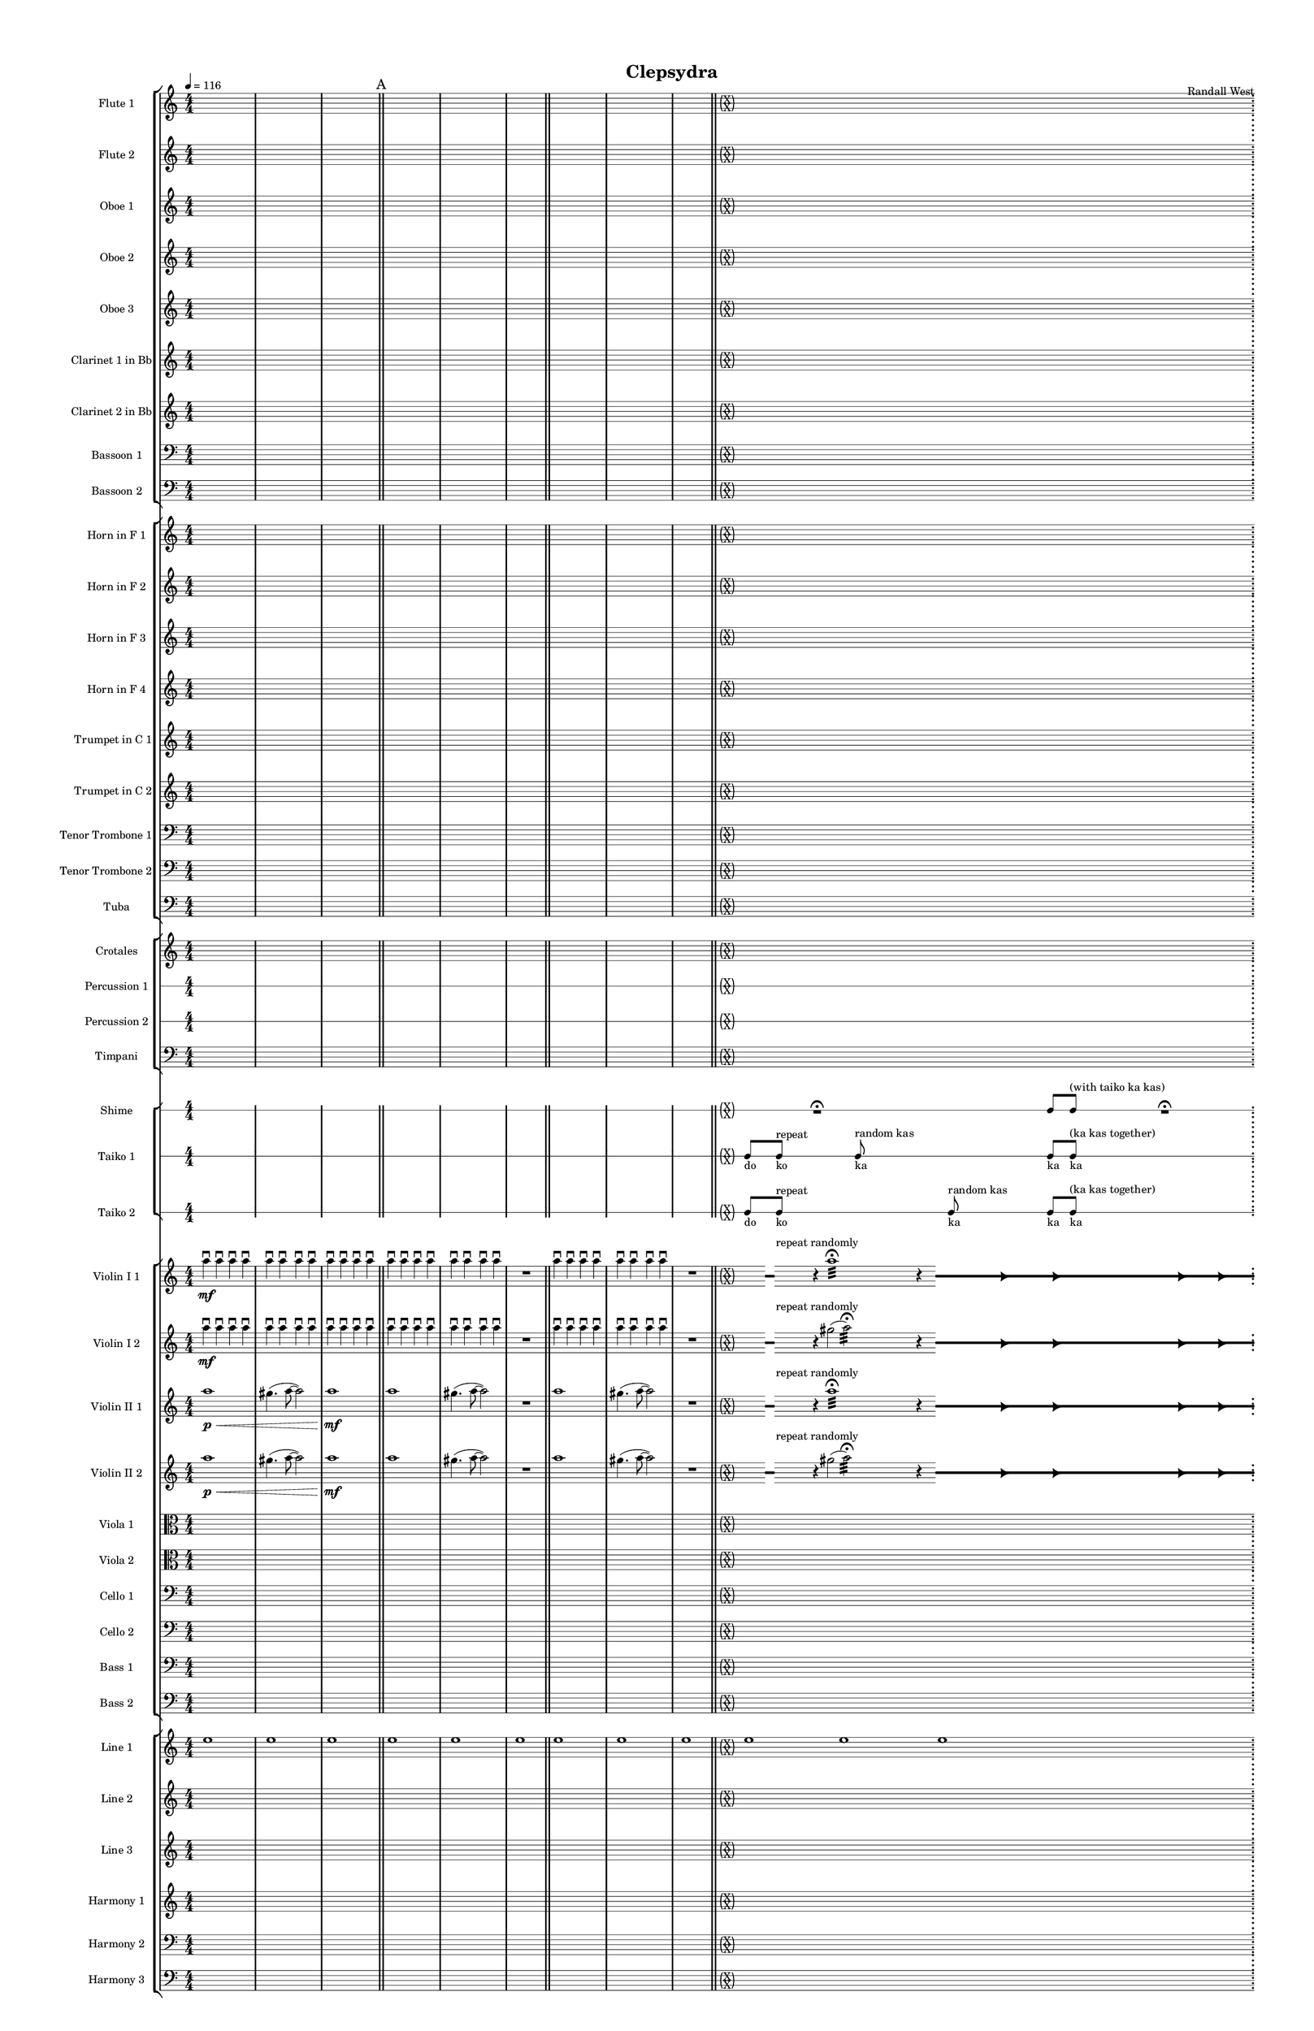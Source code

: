 % 2015-02-09 11:37

\version "2.18.2"
\language "english"

#(set-global-staff-size 12)

\header {
	composer = \markup { Randall West }
	title = \markup { Clepsydra }
}

\layout {
	\context {
		\override VerticalAxisGroup #'remove-first = ##t
	}
	\context {
		\override VerticalAxisGroup #'remove-first = ##t
	}
}

\paper {
	bottom-margin = 0.5\in
	left-margin = 0.75\in
	paper-height = 17\in
	paper-width = 11\in
	right-margin = 0.5\in
	system-separator-markup = \slashSeparator
	system-system-spacing = #'((basic-distance . 0) (minimum-distance . 0) (padding . 20) (stretchability . 0))
	top-margin = 0.5\in
}

\score {
	\context Score = "clepsydra-material" \with {
		\override StaffGrouper #'staff-staff-spacing = #'((basic-distance . 0) (minimum-distance . 0) (padding . 8) (stretchability . 0))
		\override StaffSymbol #'thickness = #0.5
		\override VerticalAxisGroup #'staff-staff-spacing = #'((basic-distance . 0) (minimum-distance . 0) (padding . 8) (stretchability . 0))
		markFormatter = #format-mark-box-numbers
	} <<
		\context StaffGroup = "winds" <<
			\context Staff = "flute1" {
				\set Staff.instrumentName = \markup { Flute 1 }
				\set Staff.shortInstrumentName = \markup { Fl.1 }
				\tempo 4=116
				\context Staff {#(set-accidental-style 'modern)}
				\numericTimeSignature
				{
					\time 4/4
					s1 * 1
				}
				{
					s1 * 1
				}
				{
					s1 * 1
					\bar "||"
					\mark "A"
				}
				\context Staff {#(set-accidental-style 'modern)}
				{
					s1 * 1
				}
				{
					s1 * 1
				}
				{
					s1 * 1
					\bar "||"
				}
				\context Staff {#(set-accidental-style 'modern)}
				{
					s1 * 1
				}
				{
					s1 * 1
				}
				{
					s1 * 1
					\bar "||"
				}
				\context Staff {#(set-accidental-style 'forget)}
				\once \override 
				                            Staff.TimeSignature #'stencil = #(lambda (grob)
				                            (parenthesize-stencil (grob-interpret-markup grob 
				                            (markup #:override '(baseline-skip . 0.5) #:column ("X" "X"))
				                            ) 0.1 0.4 0.4 0.1 ))
				{
					\time 24/4
					s1 * 6
					\bar ";"
					\mark "B"
				}
				\context Staff {#(set-accidental-style 'modern)}
				\context Staff {#(set-accidental-style 'forget)}
				\once \override Staff.TimeSignature.stencil = ##f
				{
					s1 * 6
					\bar "||"
				}
				\context Staff {#(set-accidental-style 'modern)}
				\context Staff {#(set-accidental-style 'modern)}
				\time 4/4
				ef''8 \p (
				d''8
				c''8
				a'8 )
				af'8 (
				a'8
				f''8
				e''8 )
				d''8 \< (
				g''8
				a''8
				g''8 )
				a''8 (
				f''8
				ef''8
				f''8 )
				e''8 (
				d''8
				ef''8
				bf''8 )
				f''8 \mf (
				g''8
				a''8
				ef'''8 )
				\bar "||"
				\context Staff {#(set-accidental-style 'modern)}
				R1
				R1
				cs''2. \pp ~ \<
				cs''4
				\bar "||"
				\context Staff {#(set-accidental-style 'modern)}
				cs'''8 \mf (
				b''8
				cs'''8
				e'''8 )
				b''8 (
				a''8
				b''8
				fs''8 )
				e''8 (
				fs''8
				e''8
				fs''8 )
				a''8 (
				g''8
				a''8
				g''8 )
				fs''8 (
				a'8
				d''8
				a'8 )
				b'8 (
				d''8
				a'8
				d''8 )
				\bar "||"
				\mark "C"
				\context Staff {#(set-accidental-style 'modern)}
				{
					\time 4/4
					s1 * 1
				}
				{
					s1 * 1
				}
				{
					s1 * 1
					\bar "||"
				}
				\context Staff {#(set-accidental-style 'modern)}
				{
					s1 * 1
				}
				{
					s1 * 1
				}
				{
					s1 * 1
					\bar "||"
				}
				\context Staff {#(set-accidental-style 'modern)}
				{
					s1 * 1
				}
				{
					s1 * 1
				}
				{
					s1 * 1
					\bar "||"
				}
				\context Staff {#(set-accidental-style 'modern)}
				{
					s1 * 1
				}
				{
					s1 * 1
				}
				{
					s1 * 1
					\bar "||"
					\mark "D"
				}
				\context Staff {#(set-accidental-style 'modern)}
				b''8 (
				cs'''8
				b''8 )
				a''8 (
				gs''4 )
				b''8 (
				fs''8 ~
				fs''4 )
				e''4 -\tenuto
				a''4 -\tenuto
				d''4 -\tenuto
				d'''4. -\tenuto
				a''8 -\tenuto ~
				a''4
				r4
				\bar "||"
				\context Staff {#(set-accidental-style 'modern)}
				{
					s1 * 1
				}
				{
					s1 * 1
				}
				{
					s1 * 1
					\bar "||"
				}
				\context Staff {#(set-accidental-style 'modern)}
				{
					s1 * 1
				}
				{
					s1 * 1
				}
				{
					s1 * 1
					\bar "||"
				}
				\context Staff {#(set-accidental-style 'modern)}
				{
					s1 * 1
				}
				{
					s1 * 1
				}
				{
					s1 * 1
					\bar "||"
					\mark "E"
				}
				\context Staff {#(set-accidental-style 'forget)}
				\once \override 
				                            Staff.TimeSignature #'stencil = #(lambda (grob)
				                            (parenthesize-stencil (grob-interpret-markup grob 
				                            (markup #:override '(baseline-skip . 0.5) #:column ("X" "X"))
				                            ) 0.1 0.4 0.4 0.1 ))
				{
					\time 24/4
					s1 * 6
					\bar ";"
				}
				\context Staff {#(set-accidental-style 'modern)}
				\context Staff {#(set-accidental-style 'forget)}
				\once \override Staff.TimeSignature.stencil = ##f
				{
					s1 * 6
					\bar ";"
				}
				\context Staff {#(set-accidental-style 'modern)}
				\context Staff {#(set-accidental-style 'forget)}
				\once \override Staff.TimeSignature.stencil = ##f
				{
					s1 * 6
					\bar "||"
				}
				\context Staff {#(set-accidental-style 'modern)}
				\context Staff {#(set-accidental-style 'modern)}
				{
					\time 4/4
					s1 * 1
				}
				{
					s1 * 1
				}
				{
					s1 * 1
					\bar "||"
					\mark "F"
				}
				\context Staff {#(set-accidental-style 'modern)}
				{
					s1 * 1
				}
				{
					s1 * 1
				}
				{
					s1 * 1
					\bar "||"
				}
				\context Staff {#(set-accidental-style 'modern)}
				{
					s1 * 1
				}
				{
					s1 * 1
				}
				{
					s1 * 1
					\bar "||"
				}
				\context Staff {#(set-accidental-style 'modern)}
				{
					s1 * 1
				}
				{
					s1 * 1
				}
				{
					s1 * 1
					\bar "||"
				}
				\context Staff {#(set-accidental-style 'modern)}
				{
					s1 * 1
				}
				{
					s1 * 1
				}
				{
					s1 * 1
					\bar "||"
					\mark "G"
				}
				\context Staff {#(set-accidental-style 'forget)}
				\once \override 
				                            Staff.TimeSignature #'stencil = #(lambda (grob)
				                            (parenthesize-stencil (grob-interpret-markup grob 
				                            (markup #:override '(baseline-skip . 0.5) #:column ("X" "X"))
				                            ) 0.1 0.4 0.4 0.1 ))
				{
					\time 24/4
					s1 * 6
					\bar ";"
				}
				\context Staff {#(set-accidental-style 'modern)}
				\context Staff {#(set-accidental-style 'forget)}
				\once \override Staff.TimeSignature.stencil = ##f
				{
					s1 * 6
					\bar ";"
				}
				\context Staff {#(set-accidental-style 'modern)}
				\context Staff {#(set-accidental-style 'forget)}
				\once \override Staff.TimeSignature.stencil = ##f
				{
					s1 * 6
					\bar "||"
				}
				\context Staff {#(set-accidental-style 'modern)}
				\context Staff {#(set-accidental-style 'modern)}
				{
					\time 4/4
					s1 * 1
				}
				{
					s1 * 1
				}
				{
					s1 * 1
					\bar "||"
					\mark "H"
				}
				\context Staff {#(set-accidental-style 'modern)}
				{
					s1 * 1
				}
				{
					s1 * 1
				}
				{
					s1 * 1
					\bar "||"
				}
				\context Staff {#(set-accidental-style 'modern)}
				{
					s1 * 1
				}
				{
					s1 * 1
				}
				{
					s1 * 1
					\bar "||"
				}
				\context Staff {#(set-accidental-style 'modern)}
				{
					s1 * 1
				}
				{
					s1 * 1
				}
				{
					s1 * 1
					\bar "||"
				}
				\context Staff {#(set-accidental-style 'modern)}
				{
					s1 * 1
				}
				{
					s1 * 1
				}
				{
					s1 * 1
					\bar "||"
					\mark "I"
				}
				\context Staff {#(set-accidental-style 'forget)}
				\once \override 
				                            Staff.TimeSignature #'stencil = #(lambda (grob)
				                            (parenthesize-stencil (grob-interpret-markup grob 
				                            (markup #:override '(baseline-skip . 0.5) #:column ("X" "X"))
				                            ) 0.1 0.4 0.4 0.1 ))
				{
					\time 125/16
					s1 * 125/16
				}
				\context Staff {#(set-accidental-style 'modern)}
			}
			\context Staff = "flute2" {
				\set Staff.instrumentName = \markup { Flute 2 }
				\set Staff.shortInstrumentName = \markup { Fl.2 }
				\tempo 4=116
				\context Staff {#(set-accidental-style 'modern)}
				\numericTimeSignature
				{
					\time 4/4
					s1 * 1
				}
				{
					s1 * 1
				}
				{
					s1 * 1
					\bar "||"
					\mark "A"
				}
				\context Staff {#(set-accidental-style 'modern)}
				{
					s1 * 1
				}
				{
					s1 * 1
				}
				{
					s1 * 1
					\bar "||"
				}
				\context Staff {#(set-accidental-style 'modern)}
				{
					s1 * 1
				}
				{
					s1 * 1
				}
				{
					s1 * 1
					\bar "||"
				}
				\context Staff {#(set-accidental-style 'forget)}
				\once \override 
				                            Staff.TimeSignature #'stencil = #(lambda (grob)
				                            (parenthesize-stencil (grob-interpret-markup grob 
				                            (markup #:override '(baseline-skip . 0.5) #:column ("X" "X"))
				                            ) 0.1 0.4 0.4 0.1 ))
				{
					\time 24/4
					s1 * 6
					\bar ";"
					\mark "B"
				}
				\context Staff {#(set-accidental-style 'modern)}
				\context Staff {#(set-accidental-style 'forget)}
				\once \override Staff.TimeSignature.stencil = ##f
				{
					s1 * 6
					\bar "||"
				}
				\context Staff {#(set-accidental-style 'modern)}
				\context Staff {#(set-accidental-style 'modern)}
				\time 4/4
				e''8 \p (
				b'8
				c''8
				d''8 )
				cs''8 (
				g'8
				a'8
				g''8 )
				fs''8 \< (
				c''8
				f''8
				a''8 )
				g''8 (
				a''8
				g''8
				a''8 )
				b''8 (
				g''8
				a''8
				g''8 )
				a''8 \mf (
				c'''8
				cs'''8
				c'''8 )
				\bar "||"
				\context Staff {#(set-accidental-style 'modern)}
				R1
				R1
				bf'2. \pp ~ \<
				bf'4
				\bar "||"
				\context Staff {#(set-accidental-style 'modern)}
				bf''8 \mf (
				a''8
				d'''8
				a''8 )
				ef'''8 (
				a''8
				g''8
				a''8 )
				e''8 (
				d''8
				g''8
				a''8 )
				e''8 (
				a''8
				c''8
				d''8 )
				a'8 (
				c''8
				d''8
				c''8 )
				g'8 (
				a'8
				g'8
				f'8 )
				\bar "||"
				\mark "C"
				\context Staff {#(set-accidental-style 'modern)}
				{
					\time 4/4
					s1 * 1
				}
				{
					s1 * 1
				}
				{
					s1 * 1
					\bar "||"
				}
				\context Staff {#(set-accidental-style 'modern)}
				{
					s1 * 1
				}
				{
					s1 * 1
				}
				{
					s1 * 1
					\bar "||"
				}
				\context Staff {#(set-accidental-style 'modern)}
				{
					s1 * 1
				}
				{
					s1 * 1
				}
				{
					s1 * 1
					\bar "||"
				}
				\context Staff {#(set-accidental-style 'modern)}
				{
					s1 * 1
				}
				{
					s1 * 1
				}
				{
					s1 * 1
					\bar "||"
					\mark "D"
				}
				\context Staff {#(set-accidental-style 'modern)}
				b''8 -\staccato \p [ \<
				cs'''8 -\staccato ]
				d'''8 -\staccato [
				b''8 -\staccato ]
				ds'''8 -\staccato [
				fs''8 -\staccato ]
				g''8 -\staccato [
				b''8 -\accent -\staccato \mf ]
				r8 [
				cs'''8 -\staccato ]
				d'''8 -\staccato [
				b''8 -\staccato ]
				ds'''8 -\staccato [
				fs''8 -\staccato ]
				g''8 -\accent -\staccato [
				b''8 -\staccato ]
				b''8 -\staccato \p [
				cs'''8 -\staccato ]
				d'''8 -\staccato [
				b''8 -\staccato ]
				ds'''8 -\staccato [
				fs''8 -\staccato ]
				g''8 -\staccato [
				b''8 -\staccato ]
				\bar "||"
				\context Staff {#(set-accidental-style 'modern)}
				{
					s1 * 1
				}
				{
					s1 * 1
				}
				{
					s1 * 1
					\bar "||"
				}
				\context Staff {#(set-accidental-style 'modern)}
				c'''8 -\staccato \p [ \<
				fs''8 -\staccato ]
				e''8 -\staccato [
				ds'''8 -\staccato ]
				cs'''8 -\staccato [
				gs''8 -\staccato ]
				a''8 -\staccato [
				cs'''8 -\accent -\staccato \mf ]
				r8 [
				fs''8 -\staccato ]
				e''8 -\staccato [
				ds'''8 -\staccato ]
				cs'''8 -\staccato [
				gs''8 -\staccato ]
				a''8 -\accent -\staccato [
				cs'''8 -\staccato ]
				c'''8 -\staccato \p [
				fs''8 -\staccato ]
				e''8 -\staccato [
				ds'''8 -\staccato ]
				cs'''8 -\staccato [
				gs''8 -\staccato ]
				a''8 -\staccato [
				cs'''8 -\staccato ]
				\bar "||"
				\context Staff {#(set-accidental-style 'modern)}
				{
					s1 * 1
				}
				{
					s1 * 1
				}
				{
					s1 * 1
					\bar "||"
					\mark "E"
				}
				\context Staff {#(set-accidental-style 'forget)}
				\once \override 
				                            Staff.TimeSignature #'stencil = #(lambda (grob)
				                            (parenthesize-stencil (grob-interpret-markup grob 
				                            (markup #:override '(baseline-skip . 0.5) #:column ("X" "X"))
				                            ) 0.1 0.4 0.4 0.1 ))
				{
					\time 24/4
					s1 * 6
					\bar ";"
				}
				\context Staff {#(set-accidental-style 'modern)}
				\context Staff {#(set-accidental-style 'forget)}
				\once \override Staff.TimeSignature.stencil = ##f
				{
					s1 * 6
					\bar ";"
				}
				\context Staff {#(set-accidental-style 'modern)}
				\context Staff {#(set-accidental-style 'forget)}
				\once \override Staff.TimeSignature.stencil = ##f
				{
					s1 * 6
					\bar "||"
				}
				\context Staff {#(set-accidental-style 'modern)}
				\context Staff {#(set-accidental-style 'modern)}
				{
					\time 4/4
					s1 * 1
				}
				{
					s1 * 1
				}
				{
					s1 * 1
					\bar "||"
					\mark "F"
				}
				\context Staff {#(set-accidental-style 'modern)}
				a''8 -\staccato \p [ \<
				b''8 -\staccato ]
				c'''8 -\staccato [
				e''8 -\staccato ]
				gs''8 -\staccato [
				d'''8 -\staccato ]
				e''8 -\staccato [
				e''8 -\accent -\staccato \mf ]
				r8 [
				b''8 -\staccato ]
				c'''8 -\staccato [
				e''8 -\staccato ]
				gs''8 -\staccato [
				d'''8 -\staccato ]
				e''8 -\accent -\staccato [
				e''8 -\staccato ]
				a''8 -\staccato \p [
				b''8 -\staccato ]
				c'''8 -\staccato [
				e''8 -\staccato ]
				gs''8 -\staccato [
				d'''8 -\staccato ]
				e''8 -\staccato [
				e''8 -\staccato ]
				\bar "||"
				\context Staff {#(set-accidental-style 'modern)}
				{
					s1 * 1
				}
				{
					s1 * 1
				}
				{
					s1 * 1
					\bar "||"
				}
				\context Staff {#(set-accidental-style 'modern)}
				as''8 -\staccato \p [ \<
				cs'''8 -\staccato ]
				a''8 -\staccato [
				a''8 -\staccato ]
				fs''8 -\staccato [
				a''8 -\staccato ]
				d'''8 -\staccato [
				a''8 -\accent -\staccato \mf ]
				r8 [
				cs'''8 -\staccato ]
				a''8 -\staccato [
				a''8 -\staccato ]
				fs''8 -\staccato [
				a''8 -\staccato ]
				d'''8 -\accent -\staccato [
				a''8 -\staccato ]
				as''8 -\staccato \p [
				cs'''8 -\staccato ]
				a''8 -\staccato [
				a''8 -\staccato ]
				fs''8 -\staccato [
				a''8 -\staccato ]
				d'''8 -\staccato [
				a''8 -\staccato ]
				\bar "||"
				\context Staff {#(set-accidental-style 'modern)}
				{
					s1 * 1
				}
				{
					s1 * 1
				}
				{
					s1 * 1
					\bar "||"
					\mark "G"
				}
				\context Staff {#(set-accidental-style 'forget)}
				\once \override 
				                            Staff.TimeSignature #'stencil = #(lambda (grob)
				                            (parenthesize-stencil (grob-interpret-markup grob 
				                            (markup #:override '(baseline-skip . 0.5) #:column ("X" "X"))
				                            ) 0.1 0.4 0.4 0.1 ))
				{
					\time 24/4
					s1 * 6
					\bar ";"
				}
				\context Staff {#(set-accidental-style 'modern)}
				\context Staff {#(set-accidental-style 'forget)}
				\once \override Staff.TimeSignature.stencil = ##f
				{
					s1 * 6
					\bar ";"
				}
				\context Staff {#(set-accidental-style 'modern)}
				\context Staff {#(set-accidental-style 'forget)}
				\once \override Staff.TimeSignature.stencil = ##f
				{
					s1 * 6
					\bar "||"
				}
				\context Staff {#(set-accidental-style 'modern)}
				\context Staff {#(set-accidental-style 'modern)}
				{
					\time 4/4
					s1 * 1
				}
				{
					s1 * 1
				}
				{
					s1 * 1
					\bar "||"
					\mark "H"
				}
				\context Staff {#(set-accidental-style 'modern)}
				a''8 -\staccato \p [ \<
				b''8 -\staccato ]
				a''8 -\staccato [
				d'''8 -\staccato ]
				fs''8 -\staccato [
				a''8 -\staccato ]
				d'''8 -\staccato [
				c'''8 -\accent -\staccato \mf ]
				r8 [
				b''8 -\staccato ]
				a''8 -\staccato [
				d'''8 -\staccato ]
				fs''8 -\staccato [
				a''8 -\staccato ]
				d'''8 -\accent -\staccato [
				c'''8 -\staccato ]
				a''8 -\staccato \p [
				b''8 -\staccato ]
				a''8 -\staccato [
				d'''8 -\staccato ]
				fs''8 -\staccato [
				a''8 -\staccato ]
				d'''8 -\staccato [
				c'''8 -\staccato ]
				\bar "||"
				\context Staff {#(set-accidental-style 'modern)}
				{
					s1 * 1
				}
				{
					s1 * 1
				}
				{
					s1 * 1
					\bar "||"
				}
				\context Staff {#(set-accidental-style 'modern)}
				fs''8 -\staccato \p [ \<
				e''8 -\staccato ]
				d'''8 -\staccato [
				b''8 -\staccato ]
				b''8 -\staccato [
				b''8 -\staccato ]
				b''8 -\staccato [
				b''8 -\accent -\staccato \mf ]
				r8 [
				e''8 -\staccato ]
				d'''8 -\staccato [
				b''8 -\staccato ]
				b''8 -\staccato [
				b''8 -\staccato ]
				b''8 -\accent -\staccato [
				b''8 -\staccato ]
				fs''8 -\staccato \p [
				e''8 -\staccato ]
				d'''8 -\staccato [
				b''8 -\staccato ]
				b''8 -\staccato [
				b''8 -\staccato ]
				b''8 -\staccato [
				b''8 -\staccato ]
				\bar "||"
				\context Staff {#(set-accidental-style 'modern)}
				{
					s1 * 1
				}
				{
					s1 * 1
				}
				{
					s1 * 1
					\bar "||"
					\mark "I"
				}
				\context Staff {#(set-accidental-style 'forget)}
				\once \override 
				                            Staff.TimeSignature #'stencil = #(lambda (grob)
				                            (parenthesize-stencil (grob-interpret-markup grob 
				                            (markup #:override '(baseline-skip . 0.5) #:column ("X" "X"))
				                            ) 0.1 0.4 0.4 0.1 ))
				{
					\time 125/16
					s1 * 125/16
				}
				\context Staff {#(set-accidental-style 'modern)}
			}
			\context Staff = "oboe1" {
				\set Staff.instrumentName = \markup { Oboe 1 }
				\set Staff.shortInstrumentName = \markup { Ob.1 }
				\tempo 4=116
				\context Staff {#(set-accidental-style 'modern)}
				\numericTimeSignature
				{
					\time 4/4
					s1 * 1
				}
				{
					s1 * 1
				}
				{
					s1 * 1
					\bar "||"
					\mark "A"
				}
				\context Staff {#(set-accidental-style 'modern)}
				{
					s1 * 1
				}
				{
					s1 * 1
				}
				{
					s1 * 1
					\bar "||"
				}
				\context Staff {#(set-accidental-style 'modern)}
				{
					s1 * 1
				}
				{
					s1 * 1
				}
				{
					s1 * 1
					\bar "||"
				}
				\context Staff {#(set-accidental-style 'forget)}
				\once \override 
				                            Staff.TimeSignature #'stencil = #(lambda (grob)
				                            (parenthesize-stencil (grob-interpret-markup grob 
				                            (markup #:override '(baseline-skip . 0.5) #:column ("X" "X"))
				                            ) 0.1 0.4 0.4 0.1 ))
				{
					\time 24/4
					s1 * 6
					\bar ";"
					\mark "B"
				}
				\context Staff {#(set-accidental-style 'modern)}
				\context Staff {#(set-accidental-style 'forget)}
				\once \override Staff.TimeSignature.stencil = ##f
				{
					s1 * 6
					\bar "||"
				}
				\context Staff {#(set-accidental-style 'modern)}
				\context Staff {#(set-accidental-style 'modern)}
				\time 4/4
				b'8 \p (
				a'8
				e'8
				fs'8 )
				a'8 (
				e'8
				a'8
				b'8 )
				a'8 \< (
				a'8
				d''8
				e''8 )
				b'8 (
				c''8
				bf'8
				c''8 )
				a''8 (
				g''8
				g''8
				f''8 )
				a''8 \mf (
				c''8
				f''8
				a''8 )
				\bar "||"
				\context Staff {#(set-accidental-style 'modern)}
				R1
				R1
				bf'2. \pp ~ \<
				bf'4
				\bar "||"
				\context Staff {#(set-accidental-style 'modern)}
				bf''8 \mf (
				af''8
				fs''8
				e''8 )
				ef''8 (
				cs''8
				fs''8
				e''8 )
				af''8 (
				b'8
				e''8
				b'8 )
				cs''8 (
				e''8
				f''8
				b'8 )
				cs''8 (
				a'8
				bf'8
				a'8 )
				b'8 (
				f'8
				ef'8
				f'8 )
				\bar "||"
				\mark "C"
				\context Staff {#(set-accidental-style 'modern)}
				{
					\time 4/4
					s1 * 1
				}
				{
					s1 * 1
				}
				{
					s1 * 1
					\bar "||"
				}
				\context Staff {#(set-accidental-style 'modern)}
				{
					s1 * 1
				}
				{
					s1 * 1
				}
				{
					s1 * 1
					\bar "||"
				}
				\context Staff {#(set-accidental-style 'modern)}
				{
					s1 * 1
				}
				{
					s1 * 1
				}
				{
					s1 * 1
					\bar "||"
				}
				\context Staff {#(set-accidental-style 'modern)}
				{
					s1 * 1
				}
				{
					s1 * 1
				}
				{
					s1 * 1
					\bar "||"
					\mark "D"
				}
				\context Staff {#(set-accidental-style 'modern)}
				fs''8 -\staccato \p [ \<
				cs''8 -\staccato ]
				g'8 -\staccato [
				fs''8 -\staccato ]
				b'8 -\staccato [
				a'8 -\staccato ]
				b'8 -\staccato [
				a'8 -\accent -\staccato \mf ]
				r8 [
				cs''8 -\staccato ]
				g'8 -\staccato [
				fs''8 -\staccato ]
				b'8 -\staccato [
				a'8 -\staccato ]
				b'8 -\accent -\staccato [
				a'8 -\staccato ]
				fs''8 -\staccato \p [
				cs''8 -\staccato ]
				g'8 -\staccato [
				fs''8 -\staccato ]
				b'8 -\staccato [
				a'8 -\staccato ]
				b'8 -\staccato [
				a'8 -\staccato ]
				\bar "||"
				\context Staff {#(set-accidental-style 'modern)}
				{
					s1 * 1
				}
				{
					s1 * 1
				}
				{
					s1 * 1
					\bar "||"
				}
				\context Staff {#(set-accidental-style 'modern)}
				cs''8 -\staccato \p [ \<
				gs'8 -\staccato ]
				cs''8 -\staccato [
				fs''8 -\staccato ]
				cs''8 -\staccato [
				e''8 -\staccato ]
				d''8 -\staccato [
				a'8 -\accent -\staccato \mf ]
				r8 [
				gs'8 -\staccato ]
				cs''8 -\staccato [
				fs''8 -\staccato ]
				cs''8 -\staccato [
				e''8 -\staccato ]
				d''8 -\accent -\staccato [
				a'8 -\staccato ]
				cs''8 -\staccato \p [
				gs'8 -\staccato ]
				cs''8 -\staccato [
				fs''8 -\staccato ]
				cs''8 -\staccato [
				e''8 -\staccato ]
				d''8 -\staccato [
				a'8 -\staccato ]
				\bar "||"
				\context Staff {#(set-accidental-style 'modern)}
				{
					s1 * 1
				}
				{
					s1 * 1
				}
				{
					s1 * 1
					\bar "||"
					\mark "E"
				}
				\context Staff {#(set-accidental-style 'forget)}
				\once \override 
				                            Staff.TimeSignature #'stencil = #(lambda (grob)
				                            (parenthesize-stencil (grob-interpret-markup grob 
				                            (markup #:override '(baseline-skip . 0.5) #:column ("X" "X"))
				                            ) 0.1 0.4 0.4 0.1 ))
				{
					\time 24/4
					s1 * 6
					\bar ";"
				}
				\context Staff {#(set-accidental-style 'modern)}
				\context Staff {#(set-accidental-style 'forget)}
				\once \override Staff.TimeSignature.stencil = ##f
				{
					s1 * 6
					\bar ";"
				}
				\context Staff {#(set-accidental-style 'modern)}
				\context Staff {#(set-accidental-style 'forget)}
				\once \override Staff.TimeSignature.stencil = ##f
				{
					s1 * 6
					\bar "||"
				}
				\context Staff {#(set-accidental-style 'modern)}
				\context Staff {#(set-accidental-style 'modern)}
				{
					\time 4/4
					s1 * 1
				}
				{
					s1 * 1
				}
				{
					s1 * 1
					\bar "||"
					\mark "F"
				}
				\context Staff {#(set-accidental-style 'modern)}
				e''8 -\staccato \p [ \<
				fs''8 -\staccato ]
				e''8 -\staccato [
				a'8 -\staccato ]
				a'8 -\staccato [
				e''8 -\staccato ]
				c''8 -\staccato [
				e''8 -\accent -\staccato \mf ]
				r8 [
				fs''8 -\staccato ]
				e''8 -\staccato [
				a'8 -\staccato ]
				a'8 -\staccato [
				e''8 -\staccato ]
				c''8 -\accent -\staccato [
				e''8 -\staccato ]
				e''8 -\staccato \p [
				fs''8 -\staccato ]
				e''8 -\staccato [
				a'8 -\staccato ]
				a'8 -\staccato [
				e''8 -\staccato ]
				c''8 -\staccato [
				e''8 -\staccato ]
				\bar "||"
				\context Staff {#(set-accidental-style 'modern)}
				{
					s1 * 1
				}
				{
					s1 * 1
				}
				{
					s1 * 1
					\bar "||"
				}
				\context Staff {#(set-accidental-style 'modern)}
				fs''8 -\staccato \p [ \<
				a'8 -\staccato ]
				a'8 -\staccato [
				a'8 -\staccato ]
				fs''8 -\staccato [
				e''8 -\staccato ]
				fs''8 -\staccato [
				a'8 -\accent -\staccato \mf ]
				r8 [
				a'8 -\staccato ]
				a'8 -\staccato [
				a'8 -\staccato ]
				fs''8 -\staccato [
				e''8 -\staccato ]
				fs''8 -\accent -\staccato [
				a'8 -\staccato ]
				fs''8 -\staccato \p [
				a'8 -\staccato ]
				a'8 -\staccato [
				a'8 -\staccato ]
				fs''8 -\staccato [
				e''8 -\staccato ]
				fs''8 -\staccato [
				a'8 -\staccato ]
				\bar "||"
				\context Staff {#(set-accidental-style 'modern)}
				{
					s1 * 1
				}
				{
					s1 * 1
				}
				{
					s1 * 1
					\bar "||"
					\mark "G"
				}
				\context Staff {#(set-accidental-style 'forget)}
				\once \override 
				                            Staff.TimeSignature #'stencil = #(lambda (grob)
				                            (parenthesize-stencil (grob-interpret-markup grob 
				                            (markup #:override '(baseline-skip . 0.5) #:column ("X" "X"))
				                            ) 0.1 0.4 0.4 0.1 ))
				{
					\time 24/4
					s1 * 6
					\bar ";"
				}
				\context Staff {#(set-accidental-style 'modern)}
				\context Staff {#(set-accidental-style 'forget)}
				\once \override Staff.TimeSignature.stencil = ##f
				{
					s1 * 6
					\bar ";"
				}
				\context Staff {#(set-accidental-style 'modern)}
				\context Staff {#(set-accidental-style 'forget)}
				\once \override Staff.TimeSignature.stencil = ##f
				{
					s1 * 6
					\bar "||"
				}
				\context Staff {#(set-accidental-style 'modern)}
				\context Staff {#(set-accidental-style 'modern)}
				{
					\time 4/4
					s1 * 1
				}
				{
					s1 * 1
				}
				{
					s1 * 1
					\bar "||"
					\mark "H"
				}
				\context Staff {#(set-accidental-style 'modern)}
				a'8 -\staccato \p [ \<
				e''8 -\staccato ]
				a'8 -\staccato [
				a'8 -\staccato ]
				d''8 -\staccato [
				a'8 -\staccato ]
				f''8 -\staccato [
				a'8 -\accent -\staccato \mf ]
				r8 [
				e''8 -\staccato ]
				a'8 -\staccato [
				a'8 -\staccato ]
				d''8 -\staccato [
				a'8 -\staccato ]
				f''8 -\accent -\staccato [
				a'8 -\staccato ]
				a'8 -\staccato \p [
				e''8 -\staccato ]
				a'8 -\staccato [
				a'8 -\staccato ]
				d''8 -\staccato [
				a'8 -\staccato ]
				f''8 -\staccato [
				a'8 -\staccato ]
				\bar "||"
				\context Staff {#(set-accidental-style 'modern)}
				{
					s1 * 1
				}
				{
					s1 * 1
				}
				{
					s1 * 1
					\bar "||"
				}
				\context Staff {#(set-accidental-style 'modern)}
				a'8 -\staccato \p [ \<
				a'8 -\staccato ]
				g'8 -\staccato [
				a'8 -\staccato ]
				b'8 -\staccato [
				d''8 -\staccato ]
				c''8 -\staccato [
				a'8 -\accent -\staccato \mf ]
				r8 [
				a'8 -\staccato ]
				g'8 -\staccato [
				a'8 -\staccato ]
				b'8 -\staccato [
				d''8 -\staccato ]
				c''8 -\accent -\staccato [
				a'8 -\staccato ]
				a'8 -\staccato \p [
				a'8 -\staccato ]
				g'8 -\staccato [
				a'8 -\staccato ]
				b'8 -\staccato [
				d''8 -\staccato ]
				c''8 -\staccato [
				a'8 -\staccato ]
				\bar "||"
				\context Staff {#(set-accidental-style 'modern)}
				{
					s1 * 1
				}
				{
					s1 * 1
				}
				{
					s1 * 1
					\bar "||"
					\mark "I"
				}
				\context Staff {#(set-accidental-style 'forget)}
				\once \override 
				                            Staff.TimeSignature #'stencil = #(lambda (grob)
				                            (parenthesize-stencil (grob-interpret-markup grob 
				                            (markup #:override '(baseline-skip . 0.5) #:column ("X" "X"))
				                            ) 0.1 0.4 0.4 0.1 ))
				{
					\time 125/16
					s1 * 125/16
				}
				\context Staff {#(set-accidental-style 'modern)}
			}
			\context Staff = "oboe2" {
				\set Staff.instrumentName = \markup { Oboe 2 }
				\set Staff.shortInstrumentName = \markup { Ob.2 }
				\tempo 4=116
				\context Staff {#(set-accidental-style 'modern)}
				\numericTimeSignature
				{
					\time 4/4
					s1 * 1
				}
				{
					s1 * 1
				}
				{
					s1 * 1
					\bar "||"
					\mark "A"
				}
				\context Staff {#(set-accidental-style 'modern)}
				{
					s1 * 1
				}
				{
					s1 * 1
				}
				{
					s1 * 1
					\bar "||"
				}
				\context Staff {#(set-accidental-style 'modern)}
				{
					s1 * 1
				}
				{
					s1 * 1
				}
				{
					s1 * 1
					\bar "||"
				}
				\context Staff {#(set-accidental-style 'forget)}
				\once \override 
				                            Staff.TimeSignature #'stencil = #(lambda (grob)
				                            (parenthesize-stencil (grob-interpret-markup grob 
				                            (markup #:override '(baseline-skip . 0.5) #:column ("X" "X"))
				                            ) 0.1 0.4 0.4 0.1 ))
				{
					\time 24/4
					s1 * 6
					\bar ";"
					\mark "B"
				}
				\context Staff {#(set-accidental-style 'modern)}
				\context Staff {#(set-accidental-style 'forget)}
				\once \override Staff.TimeSignature.stencil = ##f
				{
					s1 * 6
					\bar "||"
				}
				\context Staff {#(set-accidental-style 'modern)}
				\context Staff {#(set-accidental-style 'modern)}
				\time 4/4
				a'8 \p (
				d'8
				g'8
				b'8 )
				a'8 (
				d''8
				e''8
				g'8 )
				a'8 \< (
				a'8
				bf'8
				c''8 )
				b'8 (
				d''8
				ef''8
				f''8 )
				c''8 (
				bf'8
				c''8
				a''8 )
				a''8 \mf (
				a''8
				af''8
				c'''8 )
				\bar "||"
				\context Staff {#(set-accidental-style 'modern)}
				R1
				R1
				f'2. \pp ~ \<
				f'4
				\bar "||"
				\context Staff {#(set-accidental-style 'modern)}
				f''8 \mf (
				cs'''8
				a''8
				af''8 )
				bf''8 (
				a''8
				g''8
				cs''8 )
				ef''8 (
				d''8
				c''8
				d''8 )
				af'8 (
				d''8
				a'8
				g'8 )
				d''8 (
				c''8
				bf'8
				a'8 )
				g'8 (
				f'8
				ef'8
				d'8 )
				\bar "||"
				\mark "C"
				\context Staff {#(set-accidental-style 'modern)}
				{
					\time 4/4
					s1 * 1
				}
				{
					s1 * 1
				}
				{
					s1 * 1
					\bar "||"
				}
				\context Staff {#(set-accidental-style 'modern)}
				{
					s1 * 1
				}
				{
					s1 * 1
				}
				{
					s1 * 1
					\bar "||"
				}
				\context Staff {#(set-accidental-style 'modern)}
				{
					s1 * 1
				}
				{
					s1 * 1
				}
				{
					s1 * 1
					\bar "||"
				}
				\context Staff {#(set-accidental-style 'modern)}
				{
					s1 * 1
				}
				{
					s1 * 1
				}
				{
					s1 * 1
					\bar "||"
					\mark "D"
				}
				\context Staff {#(set-accidental-style 'modern)}
				b'8 -\staccato \p [ \<
				a'8 -\staccato ]
				b'8 -\staccato [
				a'8 -\staccato ]
				gs'8 -\staccato [
				a'8 -\staccato ]
				b'8 -\staccato [
				a'8 -\accent -\staccato \mf ]
				r8 [
				a'8 -\staccato ]
				b'8 -\staccato [
				a'8 -\staccato ]
				gs'8 -\staccato [
				a'8 -\staccato ]
				b'8 -\accent -\staccato [
				a'8 -\staccato ]
				b'8 -\staccato \p [
				a'8 -\staccato ]
				b'8 -\staccato [
				a'8 -\staccato ]
				gs'8 -\staccato [
				a'8 -\staccato ]
				b'8 -\staccato [
				a'8 -\staccato ]
				\bar "||"
				\context Staff {#(set-accidental-style 'modern)}
				{
					s1 * 1
				}
				{
					s1 * 1
				}
				{
					s1 * 1
					\bar "||"
				}
				\context Staff {#(set-accidental-style 'modern)}
				gs'8 -\staccato \p [ \<
				ds''8 -\staccato ]
				a'8 -\staccato [
				a'8 -\staccato ]
				as'8 -\staccato [
				cs''8 -\staccato ]
				cs''8 -\staccato [
				cs''8 -\accent -\staccato \mf ]
				r8 [
				ds''8 -\staccato ]
				a'8 -\staccato [
				a'8 -\staccato ]
				as'8 -\staccato [
				cs''8 -\staccato ]
				cs''8 -\accent -\staccato [
				cs''8 -\staccato ]
				gs'8 -\staccato \p [
				ds''8 -\staccato ]
				a'8 -\staccato [
				a'8 -\staccato ]
				as'8 -\staccato [
				cs''8 -\staccato ]
				cs''8 -\staccato [
				cs''8 -\staccato ]
				\bar "||"
				\context Staff {#(set-accidental-style 'modern)}
				{
					s1 * 1
				}
				{
					s1 * 1
				}
				{
					s1 * 1
					\bar "||"
					\mark "E"
				}
				\context Staff {#(set-accidental-style 'forget)}
				\once \override 
				                            Staff.TimeSignature #'stencil = #(lambda (grob)
				                            (parenthesize-stencil (grob-interpret-markup grob 
				                            (markup #:override '(baseline-skip . 0.5) #:column ("X" "X"))
				                            ) 0.1 0.4 0.4 0.1 ))
				{
					\time 24/4
					s1 * 6
					\bar ";"
				}
				\context Staff {#(set-accidental-style 'modern)}
				\context Staff {#(set-accidental-style 'forget)}
				\once \override Staff.TimeSignature.stencil = ##f
				{
					s1 * 6
					\bar ";"
				}
				\context Staff {#(set-accidental-style 'modern)}
				\context Staff {#(set-accidental-style 'forget)}
				\once \override Staff.TimeSignature.stencil = ##f
				{
					s1 * 6
					\bar "||"
				}
				\context Staff {#(set-accidental-style 'modern)}
				\context Staff {#(set-accidental-style 'modern)}
				{
					\time 4/4
					s1 * 1
				}
				{
					s1 * 1
				}
				{
					s1 * 1
					\bar "||"
					\mark "F"
				}
				\context Staff {#(set-accidental-style 'modern)}
				b'8 -\staccato \p [ \<
				a'8 -\staccato ]
				a'8 -\staccato [
				fs'8 -\staccato ]
				a'8 -\staccato [
				e''8 -\staccato ]
				a'8 -\staccato [
				b'8 -\accent -\staccato \mf ]
				r8 [
				a'8 -\staccato ]
				a'8 -\staccato [
				fs'8 -\staccato ]
				a'8 -\staccato [
				e''8 -\staccato ]
				a'8 -\accent -\staccato [
				b'8 -\staccato ]
				b'8 -\staccato \p [
				a'8 -\staccato ]
				a'8 -\staccato [
				fs'8 -\staccato ]
				a'8 -\staccato [
				e''8 -\staccato ]
				a'8 -\staccato [
				b'8 -\staccato ]
				\bar "||"
				\context Staff {#(set-accidental-style 'modern)}
				{
					s1 * 1
				}
				{
					s1 * 1
				}
				{
					s1 * 1
					\bar "||"
				}
				\context Staff {#(set-accidental-style 'modern)}
				cs''8 -\staccato \p [ \<
				fs'8 -\staccato ]
				fs'8 -\staccato [
				b'8 -\staccato ]
				fs'8 -\staccato [
				fs'8 -\staccato ]
				g'8 -\staccato [
				fs'8 -\accent -\staccato \mf ]
				r8 [
				fs'8 -\staccato ]
				fs'8 -\staccato [
				b'8 -\staccato ]
				fs'8 -\staccato [
				fs'8 -\staccato ]
				g'8 -\accent -\staccato [
				fs'8 -\staccato ]
				cs''8 -\staccato \p [
				fs'8 -\staccato ]
				fs'8 -\staccato [
				b'8 -\staccato ]
				fs'8 -\staccato [
				fs'8 -\staccato ]
				g'8 -\staccato [
				fs'8 -\staccato ]
				\bar "||"
				\context Staff {#(set-accidental-style 'modern)}
				{
					s1 * 1
				}
				{
					s1 * 1
				}
				{
					s1 * 1
					\bar "||"
					\mark "G"
				}
				\context Staff {#(set-accidental-style 'forget)}
				\once \override 
				                            Staff.TimeSignature #'stencil = #(lambda (grob)
				                            (parenthesize-stencil (grob-interpret-markup grob 
				                            (markup #:override '(baseline-skip . 0.5) #:column ("X" "X"))
				                            ) 0.1 0.4 0.4 0.1 ))
				{
					\time 24/4
					s1 * 6
					\bar ";"
				}
				\context Staff {#(set-accidental-style 'modern)}
				\context Staff {#(set-accidental-style 'forget)}
				\once \override Staff.TimeSignature.stencil = ##f
				{
					s1 * 6
					\bar ";"
				}
				\context Staff {#(set-accidental-style 'modern)}
				\context Staff {#(set-accidental-style 'forget)}
				\once \override Staff.TimeSignature.stencil = ##f
				{
					s1 * 6
					\bar "||"
				}
				\context Staff {#(set-accidental-style 'modern)}
				\context Staff {#(set-accidental-style 'modern)}
				{
					\time 4/4
					s1 * 1
				}
				{
					s1 * 1
				}
				{
					s1 * 1
					\bar "||"
					\mark "H"
				}
				\context Staff {#(set-accidental-style 'modern)}
				a'8 -\staccato \p [ \<
				e''8 -\staccato ]
				e''8 -\staccato [
				b'8 -\staccato ]
				cs''8 -\staccato [
				a'8 -\staccato ]
				d''8 -\staccato [
				a'8 -\accent -\staccato \mf ]
				r8 [
				e''8 -\staccato ]
				e''8 -\staccato [
				b'8 -\staccato ]
				cs''8 -\staccato [
				a'8 -\staccato ]
				d''8 -\accent -\staccato [
				a'8 -\staccato ]
				a'8 -\staccato \p [
				e''8 -\staccato ]
				e''8 -\staccato [
				b'8 -\staccato ]
				cs''8 -\staccato [
				a'8 -\staccato ]
				d''8 -\staccato [
				a'8 -\staccato ]
				\bar "||"
				\context Staff {#(set-accidental-style 'modern)}
				{
					s1 * 1
				}
				{
					s1 * 1
				}
				{
					s1 * 1
					\bar "||"
				}
				\context Staff {#(set-accidental-style 'modern)}
				fs'8 -\staccato \p [ \<
				b'8 -\staccato ]
				g'8 -\staccato [
				a'8 -\staccato ]
				gs'8 -\staccato [
				a'8 -\staccato ]
				c''8 -\staccato [
				a'8 -\accent -\staccato \mf ]
				r8 [
				b'8 -\staccato ]
				g'8 -\staccato [
				a'8 -\staccato ]
				gs'8 -\staccato [
				a'8 -\staccato ]
				c''8 -\accent -\staccato [
				a'8 -\staccato ]
				fs'8 -\staccato \p [
				b'8 -\staccato ]
				g'8 -\staccato [
				a'8 -\staccato ]
				gs'8 -\staccato [
				a'8 -\staccato ]
				c''8 -\staccato [
				a'8 -\staccato ]
				\bar "||"
				\context Staff {#(set-accidental-style 'modern)}
				{
					s1 * 1
				}
				{
					s1 * 1
				}
				{
					s1 * 1
					\bar "||"
					\mark "I"
				}
				\context Staff {#(set-accidental-style 'forget)}
				\once \override 
				                            Staff.TimeSignature #'stencil = #(lambda (grob)
				                            (parenthesize-stencil (grob-interpret-markup grob 
				                            (markup #:override '(baseline-skip . 0.5) #:column ("X" "X"))
				                            ) 0.1 0.4 0.4 0.1 ))
				{
					\time 125/16
					s1 * 125/16
				}
				\context Staff {#(set-accidental-style 'modern)}
			}
			\context Staff = "oboe3" {
				\set Staff.instrumentName = \markup { Oboe 3 }
				\set Staff.shortInstrumentName = \markup { Ob.3 }
				\tempo 4=116
				\context Staff {#(set-accidental-style 'modern)}
				\numericTimeSignature
				{
					\time 4/4
					s1 * 1
				}
				{
					s1 * 1
				}
				{
					s1 * 1
					\bar "||"
					\mark "A"
				}
				\context Staff {#(set-accidental-style 'modern)}
				{
					s1 * 1
				}
				{
					s1 * 1
				}
				{
					s1 * 1
					\bar "||"
				}
				\context Staff {#(set-accidental-style 'modern)}
				{
					s1 * 1
				}
				{
					s1 * 1
				}
				{
					s1 * 1
					\bar "||"
				}
				\context Staff {#(set-accidental-style 'forget)}
				\once \override 
				                            Staff.TimeSignature #'stencil = #(lambda (grob)
				                            (parenthesize-stencil (grob-interpret-markup grob 
				                            (markup #:override '(baseline-skip . 0.5) #:column ("X" "X"))
				                            ) 0.1 0.4 0.4 0.1 ))
				{
					\time 24/4
					s1 * 6
					\bar ";"
					\mark "B"
				}
				\context Staff {#(set-accidental-style 'modern)}
				\context Staff {#(set-accidental-style 'forget)}
				\once \override Staff.TimeSignature.stencil = ##f
				{
					s1 * 6
					\bar "||"
				}
				\context Staff {#(set-accidental-style 'modern)}
				\context Staff {#(set-accidental-style 'modern)}
				\time 4/4
				af'8 \p (
				a'8
				b'8
				a'8 )
				a'8 (
				b'8
				c''8
				a'8 )
				d''8 \< (
				c''8
				a'8
				c''8 )
				d''8 (
				a'8
				d''8
				d''8 )
				c''8 (
				bf'8
				af''8
				bf''8 )
				c''8 \mf (
				ef''8
				f''8
				g''8 )
				\bar "||"
				\context Staff {#(set-accidental-style 'modern)}
				R1
				R1
				a'2. \pp ~ \<
				a'4
				\bar "||"
				\context Staff {#(set-accidental-style 'modern)}
				a''8 \mf (
				e''8
				a''8
				cs''8 )
				fs''8 (
				e''8
				a''8
				fs''8 )
				a''8 (
				b'8
				a'8
				b'8 )
				a'8 (
				e''8
				a'8
				e''8 )
				a'8 (
				g'8
				a'8
				c''8 )
				a'8 (
				d'8
				g'8
				a'8 )
				\bar "||"
				\mark "C"
				\context Staff {#(set-accidental-style 'modern)}
				{
					\time 4/4
					s1 * 1
				}
				{
					s1 * 1
				}
				{
					s1 * 1
					\bar "||"
				}
				\context Staff {#(set-accidental-style 'modern)}
				{
					s1 * 1
				}
				{
					s1 * 1
				}
				{
					s1 * 1
					\bar "||"
				}
				\context Staff {#(set-accidental-style 'modern)}
				{
					s1 * 1
				}
				{
					s1 * 1
				}
				{
					s1 * 1
					\bar "||"
				}
				\context Staff {#(set-accidental-style 'modern)}
				{
					s1 * 1
				}
				{
					s1 * 1
				}
				{
					s1 * 1
					\bar "||"
					\mark "D"
				}
				\context Staff {#(set-accidental-style 'modern)}
				b'8 -\staccato \p [ \<
				a'8 -\staccato ]
				a'8 -\staccato [
				cs''8 -\staccato ]
				a'8 -\staccato [
				fs'8 -\staccato ]
				g'8 -\staccato [
				b'8 -\accent -\staccato \mf ]
				r8 [
				a'8 -\staccato ]
				a'8 -\staccato [
				cs''8 -\staccato ]
				a'8 -\staccato [
				fs'8 -\staccato ]
				g'8 -\accent -\staccato [
				b'8 -\staccato ]
				b'8 -\staccato \p [
				a'8 -\staccato ]
				a'8 -\staccato [
				cs''8 -\staccato ]
				a'8 -\staccato [
				fs'8 -\staccato ]
				g'8 -\staccato [
				b'8 -\staccato ]
				\bar "||"
				\context Staff {#(set-accidental-style 'modern)}
				{
					s1 * 1
				}
				{
					s1 * 1
				}
				{
					s1 * 1
					\bar "||"
				}
				\context Staff {#(set-accidental-style 'modern)}
				f'8 -\staccato \p [ \<
				a'8 -\staccato ]
				cs''8 -\staccato [
				cs''8 -\staccato ]
				cs''8 -\staccato [
				a'8 -\staccato ]
				d''8 -\staccato [
				a'8 -\accent -\staccato \mf ]
				r8 [
				a'8 -\staccato ]
				cs''8 -\staccato [
				cs''8 -\staccato ]
				cs''8 -\staccato [
				a'8 -\staccato ]
				d''8 -\accent -\staccato [
				a'8 -\staccato ]
				f'8 -\staccato \p [
				a'8 -\staccato ]
				cs''8 -\staccato [
				cs''8 -\staccato ]
				cs''8 -\staccato [
				a'8 -\staccato ]
				d''8 -\staccato [
				a'8 -\staccato ]
				\bar "||"
				\context Staff {#(set-accidental-style 'modern)}
				{
					s1 * 1
				}
				{
					s1 * 1
				}
				{
					s1 * 1
					\bar "||"
					\mark "E"
				}
				\context Staff {#(set-accidental-style 'forget)}
				\once \override 
				                            Staff.TimeSignature #'stencil = #(lambda (grob)
				                            (parenthesize-stencil (grob-interpret-markup grob 
				                            (markup #:override '(baseline-skip . 0.5) #:column ("X" "X"))
				                            ) 0.1 0.4 0.4 0.1 ))
				{
					\time 24/4
					s1 * 6
					\bar ";"
				}
				\context Staff {#(set-accidental-style 'modern)}
				\context Staff {#(set-accidental-style 'forget)}
				\once \override Staff.TimeSignature.stencil = ##f
				{
					s1 * 6
					\bar ";"
				}
				\context Staff {#(set-accidental-style 'modern)}
				\context Staff {#(set-accidental-style 'forget)}
				\once \override Staff.TimeSignature.stencil = ##f
				{
					s1 * 6
					\bar "||"
				}
				\context Staff {#(set-accidental-style 'modern)}
				\context Staff {#(set-accidental-style 'modern)}
				{
					\time 4/4
					s1 * 1
				}
				{
					s1 * 1
				}
				{
					s1 * 1
					\bar "||"
					\mark "F"
				}
				\context Staff {#(set-accidental-style 'modern)}
				gs'8 -\staccato \p [ \<
				e'8 -\staccato ]
				b'8 -\staccato [
				e'8 -\staccato ]
				e'8 -\staccato [
				g'8 -\staccato ]
				a'8 -\staccato [
				g'8 -\accent -\staccato \mf ]
				r8 [
				e'8 -\staccato ]
				b'8 -\staccato [
				e'8 -\staccato ]
				e'8 -\staccato [
				g'8 -\staccato ]
				a'8 -\accent -\staccato [
				g'8 -\staccato ]
				gs'8 -\staccato \p [
				e'8 -\staccato ]
				b'8 -\staccato [
				e'8 -\staccato ]
				e'8 -\staccato [
				g'8 -\staccato ]
				a'8 -\staccato [
				g'8 -\staccato ]
				\bar "||"
				\context Staff {#(set-accidental-style 'modern)}
				{
					s1 * 1
				}
				{
					s1 * 1
				}
				{
					s1 * 1
					\bar "||"
				}
				\context Staff {#(set-accidental-style 'modern)}
				cs''8 -\staccato \p [ \<
				gs'8 -\staccato ]
				fs'8 -\staccato [
				fs'8 -\staccato ]
				fs'8 -\staccato [
				fs'8 -\staccato ]
				fs'8 -\staccato [
				cs''8 -\accent -\staccato \mf ]
				r8 [
				gs'8 -\staccato ]
				fs'8 -\staccato [
				fs'8 -\staccato ]
				fs'8 -\staccato [
				fs'8 -\staccato ]
				fs'8 -\accent -\staccato [
				cs''8 -\staccato ]
				cs''8 -\staccato \p [
				gs'8 -\staccato ]
				fs'8 -\staccato [
				fs'8 -\staccato ]
				fs'8 -\staccato [
				fs'8 -\staccato ]
				fs'8 -\staccato [
				cs''8 -\staccato ]
				\bar "||"
				\context Staff {#(set-accidental-style 'modern)}
				{
					s1 * 1
				}
				{
					s1 * 1
				}
				{
					s1 * 1
					\bar "||"
					\mark "G"
				}
				\context Staff {#(set-accidental-style 'forget)}
				\once \override 
				                            Staff.TimeSignature #'stencil = #(lambda (grob)
				                            (parenthesize-stencil (grob-interpret-markup grob 
				                            (markup #:override '(baseline-skip . 0.5) #:column ("X" "X"))
				                            ) 0.1 0.4 0.4 0.1 ))
				{
					\time 24/4
					s1 * 6
					\bar ";"
				}
				\context Staff {#(set-accidental-style 'modern)}
				\context Staff {#(set-accidental-style 'forget)}
				\once \override Staff.TimeSignature.stencil = ##f
				{
					s1 * 6
					\bar ";"
				}
				\context Staff {#(set-accidental-style 'modern)}
				\context Staff {#(set-accidental-style 'forget)}
				\once \override Staff.TimeSignature.stencil = ##f
				{
					s1 * 6
					\bar "||"
				}
				\context Staff {#(set-accidental-style 'modern)}
				\context Staff {#(set-accidental-style 'modern)}
				{
					\time 4/4
					s1 * 1
				}
				{
					s1 * 1
				}
				{
					s1 * 1
					\bar "||"
					\mark "H"
				}
				\context Staff {#(set-accidental-style 'modern)}
				cs''8 -\staccato \p [ \<
				g'8 -\staccato ]
				a'8 -\staccato [
				a'8 -\staccato ]
				a'8 -\staccato [
				g'8 -\staccato ]
				a'8 -\staccato [
				a'8 -\accent -\staccato \mf ]
				r8 [
				g'8 -\staccato ]
				a'8 -\staccato [
				a'8 -\staccato ]
				a'8 -\staccato [
				g'8 -\staccato ]
				a'8 -\accent -\staccato [
				a'8 -\staccato ]
				cs''8 -\staccato \p [
				g'8 -\staccato ]
				a'8 -\staccato [
				a'8 -\staccato ]
				a'8 -\staccato [
				g'8 -\staccato ]
				a'8 -\staccato [
				a'8 -\staccato ]
				\bar "||"
				\context Staff {#(set-accidental-style 'modern)}
				{
					s1 * 1
				}
				{
					s1 * 1
				}
				{
					s1 * 1
					\bar "||"
				}
				\context Staff {#(set-accidental-style 'modern)}
				b'8 -\staccato \p [ \<
				e'8 -\staccato ]
				g'8 -\staccato [
				fs'8 -\staccato ]
				b'8 -\staccato [
				b'8 -\staccato ]
				c''8 -\staccato [
				b'8 -\accent -\staccato \mf ]
				r8 [
				e'8 -\staccato ]
				g'8 -\staccato [
				fs'8 -\staccato ]
				b'8 -\staccato [
				b'8 -\staccato ]
				c''8 -\accent -\staccato [
				b'8 -\staccato ]
				b'8 -\staccato \p [
				e'8 -\staccato ]
				g'8 -\staccato [
				fs'8 -\staccato ]
				b'8 -\staccato [
				b'8 -\staccato ]
				c''8 -\staccato [
				b'8 -\staccato ]
				\bar "||"
				\context Staff {#(set-accidental-style 'modern)}
				{
					s1 * 1
				}
				{
					s1 * 1
				}
				{
					s1 * 1
					\bar "||"
					\mark "I"
				}
				\context Staff {#(set-accidental-style 'forget)}
				\once \override 
				                            Staff.TimeSignature #'stencil = #(lambda (grob)
				                            (parenthesize-stencil (grob-interpret-markup grob 
				                            (markup #:override '(baseline-skip . 0.5) #:column ("X" "X"))
				                            ) 0.1 0.4 0.4 0.1 ))
				{
					\time 125/16
					s1 * 125/16
				}
				\context Staff {#(set-accidental-style 'modern)}
			}
			\context Staff = "clarinet1" {
				\set Staff.instrumentName = \markup { Clarinet 1 in Bb }
				\set Staff.shortInstrumentName = \markup { Cl.1 }
				\tempo 4=116
				\context Staff {#(set-accidental-style 'modern)}
				\numericTimeSignature
				{
					\time 4/4
					s1 * 1
				}
				{
					s1 * 1
				}
				{
					s1 * 1
					\bar "||"
					\mark "A"
				}
				\context Staff {#(set-accidental-style 'modern)}
				{
					s1 * 1
				}
				{
					s1 * 1
				}
				{
					s1 * 1
					\bar "||"
				}
				\context Staff {#(set-accidental-style 'modern)}
				{
					s1 * 1
				}
				{
					s1 * 1
				}
				{
					s1 * 1
					\bar "||"
				}
				\context Staff {#(set-accidental-style 'forget)}
				\once \override 
				                            Staff.TimeSignature #'stencil = #(lambda (grob)
				                            (parenthesize-stencil (grob-interpret-markup grob 
				                            (markup #:override '(baseline-skip . 0.5) #:column ("X" "X"))
				                            ) 0.1 0.4 0.4 0.1 ))
				{
					\time 24/4
					s1 * 6
					\bar ";"
					\mark "B"
				}
				\context Staff {#(set-accidental-style 'modern)}
				\context Staff {#(set-accidental-style 'forget)}
				\once \override Staff.TimeSignature.stencil = ##f
				{
					s1 * 6
					\bar "||"
				}
				\context Staff {#(set-accidental-style 'modern)}
				\context Staff {#(set-accidental-style 'modern)}
				\time 4/4
				e'8 \p (
				fs'8
				e'8
				b8 )
				cs'8 (
				e'8
				a'8
				d'8 )
				cs'8 \< (
				e'8
				d'8
				a'8 )
				fs'8 (
				d'8
				a'8
				d'8 )
				g'8 (
				a'8
				af'8
				d''8 )
				e''8 \mf (
				ef''8
				cs''8
				ef''8 )
				\bar "||"
				\context Staff {#(set-accidental-style 'modern)}
				R1
				R1
				fs'2. \pp ~ \<
				fs'4
				\bar "||"
				\context Staff {#(set-accidental-style 'modern)}
				fs''8 \mf (
				e''8
				d''8
				b'8 )
				a'8 (
				fs''8
				d''8
				a'8 )
				b'8 (
				a'8
				c''8
				d''8 )
				a'8 (
				g'8
				f'8
				e'8 )
				d'8 (
				a'8
				f'8
				g'8 )
				fs'8 (
				c'8
				d'8
				c'8 )
				\bar "||"
				\mark "C"
				\context Staff {#(set-accidental-style 'modern)}
				{
					\time 4/4
					s1 * 1
				}
				{
					s1 * 1
				}
				{
					s1 * 1
					\bar "||"
				}
				\context Staff {#(set-accidental-style 'modern)}
				{
					s1 * 1
				}
				{
					s1 * 1
				}
				{
					s1 * 1
					\bar "||"
				}
				\context Staff {#(set-accidental-style 'modern)}
				{
					s1 * 1
				}
				{
					s1 * 1
				}
				{
					s1 * 1
					\bar "||"
				}
				\context Staff {#(set-accidental-style 'modern)}
				{
					s1 * 1
				}
				{
					s1 * 1
				}
				{
					s1 * 1
					\bar "||"
					\mark "D"
				}
				\context Staff {#(set-accidental-style 'modern)}
				ds''8 -\staccato \p [ \<
				a'8 -\staccato ]
				b'8 -\staccato [
				b'8 -\staccato ]
				b'8 -\staccato [
				d''8 -\staccato ]
				a'8 -\staccato [
				a'8 -\accent -\staccato \mf ]
				r8 [
				a'8 -\staccato ]
				b'8 -\staccato [
				b'8 -\staccato ]
				b'8 -\staccato [
				d''8 -\staccato ]
				a'8 -\accent -\staccato [
				a'8 -\staccato ]
				ds''8 -\staccato \p [
				a'8 -\staccato ]
				b'8 -\staccato [
				b'8 -\staccato ]
				b'8 -\staccato [
				d''8 -\staccato ]
				a'8 -\staccato [
				a'8 -\staccato ]
				\bar "||"
				\context Staff {#(set-accidental-style 'modern)}
				{
					s1 * 1
				}
				{
					s1 * 1
				}
				{
					s1 * 1
					\bar "||"
				}
				\context Staff {#(set-accidental-style 'modern)}
				f''8 -\staccato \p [ \<
				gs''8 -\staccato ]
				gs''8 -\staccato [
				gs''8 -\staccato ]
				as'8 -\staccato [
				a'8 -\staccato ]
				fs''8 -\staccato [
				cs''8 -\accent -\staccato \mf ]
				r8 [
				gs''8 -\staccato ]
				gs''8 -\staccato [
				gs''8 -\staccato ]
				as'8 -\staccato [
				a'8 -\staccato ]
				fs''8 -\accent -\staccato [
				cs''8 -\staccato ]
				f''8 -\staccato \p [
				gs''8 -\staccato ]
				gs''8 -\staccato [
				gs''8 -\staccato ]
				as'8 -\staccato [
				a'8 -\staccato ]
				fs''8 -\staccato [
				cs''8 -\staccato ]
				\bar "||"
				\context Staff {#(set-accidental-style 'modern)}
				{
					s1 * 1
				}
				{
					s1 * 1
				}
				{
					s1 * 1
					\bar "||"
					\mark "E"
				}
				\context Staff {#(set-accidental-style 'forget)}
				\once \override 
				                            Staff.TimeSignature #'stencil = #(lambda (grob)
				                            (parenthesize-stencil (grob-interpret-markup grob 
				                            (markup #:override '(baseline-skip . 0.5) #:column ("X" "X"))
				                            ) 0.1 0.4 0.4 0.1 ))
				{
					\time 24/4
					s1 * 6
					\bar ";"
				}
				\context Staff {#(set-accidental-style 'modern)}
				\context Staff {#(set-accidental-style 'forget)}
				\once \override Staff.TimeSignature.stencil = ##f
				{
					s1 * 6
					\bar ";"
				}
				\context Staff {#(set-accidental-style 'modern)}
				\context Staff {#(set-accidental-style 'forget)}
				\once \override Staff.TimeSignature.stencil = ##f
				{
					s1 * 6
					\bar "||"
				}
				\context Staff {#(set-accidental-style 'modern)}
				\context Staff {#(set-accidental-style 'modern)}
				{
					\time 4/4
					s1 * 1
				}
				{
					s1 * 1
				}
				{
					s1 * 1
					\bar "||"
					\mark "F"
				}
				\context Staff {#(set-accidental-style 'modern)}
				e''8 -\staccato \p [ \<
				a'8 -\staccato ]
				a'8 -\staccato [
				e''8 -\staccato ]
				e''8 -\staccato [
				d''8 -\staccato ]
				e''8 -\staccato [
				e''8 -\accent -\staccato \mf ]
				r8 [
				a'8 -\staccato ]
				a'8 -\staccato [
				e''8 -\staccato ]
				e''8 -\staccato [
				d''8 -\staccato ]
				e''8 -\accent -\staccato [
				e''8 -\staccato ]
				e''8 -\staccato \p [
				a'8 -\staccato ]
				a'8 -\staccato [
				e''8 -\staccato ]
				e''8 -\staccato [
				d''8 -\staccato ]
				e''8 -\staccato [
				e''8 -\staccato ]
				\bar "||"
				\context Staff {#(set-accidental-style 'modern)}
				{
					s1 * 1
				}
				{
					s1 * 1
				}
				{
					s1 * 1
					\bar "||"
				}
				\context Staff {#(set-accidental-style 'modern)}
				cs''8 -\staccato \p [ \<
				cs''8 -\staccato ]
				a'8 -\staccato [
				e''8 -\staccato ]
				fs''8 -\staccato [
				a'8 -\staccato ]
				fs''8 -\staccato [
				a'8 -\accent -\staccato \mf ]
				r8 [
				cs''8 -\staccato ]
				a'8 -\staccato [
				e''8 -\staccato ]
				fs''8 -\staccato [
				a'8 -\staccato ]
				fs''8 -\accent -\staccato [
				a'8 -\staccato ]
				cs''8 -\staccato \p [
				cs''8 -\staccato ]
				a'8 -\staccato [
				e''8 -\staccato ]
				fs''8 -\staccato [
				a'8 -\staccato ]
				fs''8 -\staccato [
				a'8 -\staccato ]
				\bar "||"
				\context Staff {#(set-accidental-style 'modern)}
				{
					s1 * 1
				}
				{
					s1 * 1
				}
				{
					s1 * 1
					\bar "||"
					\mark "G"
				}
				\context Staff {#(set-accidental-style 'forget)}
				\once \override 
				                            Staff.TimeSignature #'stencil = #(lambda (grob)
				                            (parenthesize-stencil (grob-interpret-markup grob 
				                            (markup #:override '(baseline-skip . 0.5) #:column ("X" "X"))
				                            ) 0.1 0.4 0.4 0.1 ))
				{
					\time 24/4
					s1 * 6
					\bar ";"
				}
				\context Staff {#(set-accidental-style 'modern)}
				\context Staff {#(set-accidental-style 'forget)}
				\once \override Staff.TimeSignature.stencil = ##f
				{
					s1 * 6
					\bar ";"
				}
				\context Staff {#(set-accidental-style 'modern)}
				\context Staff {#(set-accidental-style 'forget)}
				\once \override Staff.TimeSignature.stencil = ##f
				{
					s1 * 6
					\bar "||"
				}
				\context Staff {#(set-accidental-style 'modern)}
				\context Staff {#(set-accidental-style 'modern)}
				{
					\time 4/4
					s1 * 1
				}
				{
					s1 * 1
				}
				{
					s1 * 1
					\bar "||"
					\mark "H"
				}
				\context Staff {#(set-accidental-style 'modern)}
				cs''8 -\staccato \p [ \<
				e''8 -\staccato ]
				f''8 -\staccato [
				b'8 -\staccato ]
				d''8 -\staccato [
				a'8 -\staccato ]
				as'8 -\staccato [
				e''8 -\accent -\staccato \mf ]
				r8 [
				e''8 -\staccato ]
				f''8 -\staccato [
				b'8 -\staccato ]
				d''8 -\staccato [
				a'8 -\staccato ]
				as'8 -\accent -\staccato [
				e''8 -\staccato ]
				cs''8 -\staccato \p [
				e''8 -\staccato ]
				f''8 -\staccato [
				b'8 -\staccato ]
				d''8 -\staccato [
				a'8 -\staccato ]
				as'8 -\staccato [
				e''8 -\staccato ]
				\bar "||"
				\context Staff {#(set-accidental-style 'modern)}
				{
					s1 * 1
				}
				{
					s1 * 1
				}
				{
					s1 * 1
					\bar "||"
				}
				\context Staff {#(set-accidental-style 'modern)}
				b'8 -\staccato \p [ \<
				b'8 -\staccato ]
				d''8 -\staccato [
				a'8 -\staccato ]
				ds''8 -\staccato [
				a'8 -\staccato ]
				a'8 -\staccato [
				d''8 -\accent -\staccato \mf ]
				r8 [
				b'8 -\staccato ]
				d''8 -\staccato [
				a'8 -\staccato ]
				ds''8 -\staccato [
				a'8 -\staccato ]
				a'8 -\accent -\staccato [
				d''8 -\staccato ]
				b'8 -\staccato \p [
				b'8 -\staccato ]
				d''8 -\staccato [
				a'8 -\staccato ]
				ds''8 -\staccato [
				a'8 -\staccato ]
				a'8 -\staccato [
				d''8 -\staccato ]
				\bar "||"
				\context Staff {#(set-accidental-style 'modern)}
				{
					s1 * 1
				}
				{
					s1 * 1
				}
				{
					s1 * 1
					\bar "||"
					\mark "I"
				}
				\context Staff {#(set-accidental-style 'forget)}
				\once \override 
				                            Staff.TimeSignature #'stencil = #(lambda (grob)
				                            (parenthesize-stencil (grob-interpret-markup grob 
				                            (markup #:override '(baseline-skip . 0.5) #:column ("X" "X"))
				                            ) 0.1 0.4 0.4 0.1 ))
				{
					\time 125/16
					s1 * 125/16
				}
				\context Staff {#(set-accidental-style 'modern)}
			}
			\context Staff = "clarinet2" {
				\set Staff.instrumentName = \markup { Clarinet 2 in Bb }
				\set Staff.shortInstrumentName = \markup { Cl.2 }
				\tempo 4=116
				\context Staff {#(set-accidental-style 'modern)}
				\numericTimeSignature
				{
					\time 4/4
					s1 * 1
				}
				{
					s1 * 1
				}
				{
					s1 * 1
					\bar "||"
					\mark "A"
				}
				\context Staff {#(set-accidental-style 'modern)}
				{
					s1 * 1
				}
				{
					s1 * 1
				}
				{
					s1 * 1
					\bar "||"
				}
				\context Staff {#(set-accidental-style 'modern)}
				{
					s1 * 1
				}
				{
					s1 * 1
				}
				{
					s1 * 1
					\bar "||"
				}
				\context Staff {#(set-accidental-style 'forget)}
				\once \override 
				                            Staff.TimeSignature #'stencil = #(lambda (grob)
				                            (parenthesize-stencil (grob-interpret-markup grob 
				                            (markup #:override '(baseline-skip . 0.5) #:column ("X" "X"))
				                            ) 0.1 0.4 0.4 0.1 ))
				{
					\time 24/4
					s1 * 6
					\bar ";"
					\mark "B"
				}
				\context Staff {#(set-accidental-style 'modern)}
				\context Staff {#(set-accidental-style 'forget)}
				\once \override Staff.TimeSignature.stencil = ##f
				{
					s1 * 6
					\bar "||"
				}
				\context Staff {#(set-accidental-style 'modern)}
				\context Staff {#(set-accidental-style 'modern)}
				\time 4/4
				af8 \p (
				b8
				a8
				d'8 )
				e'8 (
				g'8
				f'8
				e'8 )
				fs'8 \< (
				a'8
				bf'8
				a'8 )
				g'8 (
				f'8
				g'8
				a'8 )
				e'8 (
				f'8
				c''8
				g'8 )
				f'8 \mf (
				bf'8
				c''8
				bf'8 )
				\bar "||"
				\context Staff {#(set-accidental-style 'modern)}
				R1
				R1
				fs'2. \pp ~ \<
				fs'4
				\bar "||"
				\context Staff {#(set-accidental-style 'modern)}
				fs''8 \mf (
				cs''8
				fs''8
				cs''8 )
				b'8 (
				fs''8
				b'8
				a'8 )
				af'8 (
				a'8
				b'8
				a'8 )
				cs''8 (
				b'8
				e'8
				a'8 )
				fs'8 (
				e'8
				a'8
				e'8 )
				d'8 (
				a8
				bf8
				a8 )
				\bar "||"
				\mark "C"
				\context Staff {#(set-accidental-style 'modern)}
				{
					\time 4/4
					s1 * 1
				}
				{
					s1 * 1
				}
				{
					s1 * 1
					\bar "||"
				}
				\context Staff {#(set-accidental-style 'modern)}
				{
					s1 * 1
				}
				{
					s1 * 1
				}
				{
					s1 * 1
					\bar "||"
				}
				\context Staff {#(set-accidental-style 'modern)}
				{
					s1 * 1
				}
				{
					s1 * 1
				}
				{
					s1 * 1
					\bar "||"
				}
				\context Staff {#(set-accidental-style 'modern)}
				{
					s1 * 1
				}
				{
					s1 * 1
				}
				{
					s1 * 1
					\bar "||"
					\mark "D"
				}
				\context Staff {#(set-accidental-style 'modern)}
				ds'8 -\staccato \p [ \<
				a'8 -\staccato ]
				d'8 -\staccato [
				cs'8 -\staccato ]
				gs'8 -\staccato [
				d'8 -\staccato ]
				e'8 -\staccato [
				fs'8 -\accent -\staccato \mf ]
				r8 [
				a'8 -\staccato ]
				d'8 -\staccato [
				cs'8 -\staccato ]
				gs'8 -\staccato [
				d'8 -\staccato ]
				e'8 -\accent -\staccato [
				fs'8 -\staccato ]
				ds'8 -\staccato \p [
				a'8 -\staccato ]
				d'8 -\staccato [
				cs'8 -\staccato ]
				gs'8 -\staccato [
				d'8 -\staccato ]
				e'8 -\staccato [
				fs'8 -\staccato ]
				\bar "||"
				\context Staff {#(set-accidental-style 'modern)}
				{
					s1 * 1
				}
				{
					s1 * 1
				}
				{
					s1 * 1
					\bar "||"
				}
				\context Staff {#(set-accidental-style 'modern)}
				cs'8 -\staccato \p [ \<
				a'8 -\staccato ]
				cs'8 -\staccato [
				ds'8 -\staccato ]
				fs'8 -\staccato [
				cs'8 -\staccato ]
				a'8 -\staccato [
				gs'8 -\accent -\staccato \mf ]
				r8 [
				a'8 -\staccato ]
				cs'8 -\staccato [
				ds'8 -\staccato ]
				fs'8 -\staccato [
				cs'8 -\staccato ]
				a'8 -\accent -\staccato [
				gs'8 -\staccato ]
				cs'8 -\staccato \p [
				a'8 -\staccato ]
				cs'8 -\staccato [
				ds'8 -\staccato ]
				fs'8 -\staccato [
				cs'8 -\staccato ]
				a'8 -\staccato [
				gs'8 -\staccato ]
				\bar "||"
				\context Staff {#(set-accidental-style 'modern)}
				{
					s1 * 1
				}
				{
					s1 * 1
				}
				{
					s1 * 1
					\bar "||"
					\mark "E"
				}
				\context Staff {#(set-accidental-style 'forget)}
				\once \override 
				                            Staff.TimeSignature #'stencil = #(lambda (grob)
				                            (parenthesize-stencil (grob-interpret-markup grob 
				                            (markup #:override '(baseline-skip . 0.5) #:column ("X" "X"))
				                            ) 0.1 0.4 0.4 0.1 ))
				{
					\time 24/4
					s1 * 6
					\bar ";"
				}
				\context Staff {#(set-accidental-style 'modern)}
				\context Staff {#(set-accidental-style 'forget)}
				\once \override Staff.TimeSignature.stencil = ##f
				{
					s1 * 6
					\bar ";"
				}
				\context Staff {#(set-accidental-style 'modern)}
				\context Staff {#(set-accidental-style 'forget)}
				\once \override Staff.TimeSignature.stencil = ##f
				{
					s1 * 6
					\bar "||"
				}
				\context Staff {#(set-accidental-style 'modern)}
				\context Staff {#(set-accidental-style 'modern)}
				{
					\time 4/4
					s1 * 1
				}
				{
					s1 * 1
				}
				{
					s1 * 1
					\bar "||"
					\mark "F"
				}
				\context Staff {#(set-accidental-style 'modern)}
				b'8 -\staccato \p [ \<
				b'8 -\staccato ]
				g'8 -\staccato [
				d'8 -\staccato ]
				e'8 -\staccato [
				g'8 -\staccato ]
				f'8 -\staccato [
				b'8 -\accent -\staccato \mf ]
				r8 [
				b'8 -\staccato ]
				g'8 -\staccato [
				d'8 -\staccato ]
				e'8 -\staccato [
				g'8 -\staccato ]
				f'8 -\accent -\staccato [
				b'8 -\staccato ]
				b'8 -\staccato \p [
				b'8 -\staccato ]
				g'8 -\staccato [
				d'8 -\staccato ]
				e'8 -\staccato [
				g'8 -\staccato ]
				f'8 -\staccato [
				b'8 -\staccato ]
				\bar "||"
				\context Staff {#(set-accidental-style 'modern)}
				{
					s1 * 1
				}
				{
					s1 * 1
				}
				{
					s1 * 1
					\bar "||"
				}
				\context Staff {#(set-accidental-style 'modern)}
				a'8 -\staccato \p [ \<
				e'8 -\staccato ]
				fs'8 -\staccato [
				gs'8 -\staccato ]
				a'8 -\staccato [
				a'8 -\staccato ]
				b'8 -\staccato [
				fs'8 -\accent -\staccato \mf ]
				r8 [
				e'8 -\staccato ]
				fs'8 -\staccato [
				gs'8 -\staccato ]
				a'8 -\staccato [
				a'8 -\staccato ]
				b'8 -\accent -\staccato [
				fs'8 -\staccato ]
				a'8 -\staccato \p [
				e'8 -\staccato ]
				fs'8 -\staccato [
				gs'8 -\staccato ]
				a'8 -\staccato [
				a'8 -\staccato ]
				b'8 -\staccato [
				fs'8 -\staccato ]
				\bar "||"
				\context Staff {#(set-accidental-style 'modern)}
				{
					s1 * 1
				}
				{
					s1 * 1
				}
				{
					s1 * 1
					\bar "||"
					\mark "G"
				}
				\context Staff {#(set-accidental-style 'forget)}
				\once \override 
				                            Staff.TimeSignature #'stencil = #(lambda (grob)
				                            (parenthesize-stencil (grob-interpret-markup grob 
				                            (markup #:override '(baseline-skip . 0.5) #:column ("X" "X"))
				                            ) 0.1 0.4 0.4 0.1 ))
				{
					\time 24/4
					s1 * 6
					\bar ";"
				}
				\context Staff {#(set-accidental-style 'modern)}
				\context Staff {#(set-accidental-style 'forget)}
				\once \override Staff.TimeSignature.stencil = ##f
				{
					s1 * 6
					\bar ";"
				}
				\context Staff {#(set-accidental-style 'modern)}
				\context Staff {#(set-accidental-style 'forget)}
				\once \override Staff.TimeSignature.stencil = ##f
				{
					s1 * 6
					\bar "||"
				}
				\context Staff {#(set-accidental-style 'modern)}
				\context Staff {#(set-accidental-style 'modern)}
				{
					\time 4/4
					s1 * 1
				}
				{
					s1 * 1
				}
				{
					s1 * 1
					\bar "||"
					\mark "H"
				}
				\context Staff {#(set-accidental-style 'modern)}
				a'8 -\staccato \p [ \<
				d'8 -\staccato ]
				c'8 -\staccato [
				a'8 -\staccato ]
				a'8 -\staccato [
				g'8 -\staccato ]
				as'8 -\staccato [
				a'8 -\accent -\staccato \mf ]
				r8 [
				d'8 -\staccato ]
				c'8 -\staccato [
				a'8 -\staccato ]
				a'8 -\staccato [
				g'8 -\staccato ]
				as'8 -\accent -\staccato [
				a'8 -\staccato ]
				a'8 -\staccato \p [
				d'8 -\staccato ]
				c'8 -\staccato [
				a'8 -\staccato ]
				a'8 -\staccato [
				g'8 -\staccato ]
				as'8 -\staccato [
				a'8 -\staccato ]
				\bar "||"
				\context Staff {#(set-accidental-style 'modern)}
				{
					s1 * 1
				}
				{
					s1 * 1
				}
				{
					s1 * 1
					\bar "||"
				}
				\context Staff {#(set-accidental-style 'modern)}
				ds'8 -\staccato \p [ \<
				fs'8 -\staccato ]
				a'8 -\staccato [
				fs'8 -\staccato ]
				e'8 -\staccato [
				a'8 -\staccato ]
				b'8 -\staccato [
				fs'8 -\accent -\staccato \mf ]
				r8 [
				fs'8 -\staccato ]
				a'8 -\staccato [
				fs'8 -\staccato ]
				e'8 -\staccato [
				a'8 -\staccato ]
				b'8 -\accent -\staccato [
				fs'8 -\staccato ]
				ds'8 -\staccato \p [
				fs'8 -\staccato ]
				a'8 -\staccato [
				fs'8 -\staccato ]
				e'8 -\staccato [
				a'8 -\staccato ]
				b'8 -\staccato [
				fs'8 -\staccato ]
				\bar "||"
				\context Staff {#(set-accidental-style 'modern)}
				{
					s1 * 1
				}
				{
					s1 * 1
				}
				{
					s1 * 1
					\bar "||"
					\mark "I"
				}
				\context Staff {#(set-accidental-style 'forget)}
				\once \override 
				                            Staff.TimeSignature #'stencil = #(lambda (grob)
				                            (parenthesize-stencil (grob-interpret-markup grob 
				                            (markup #:override '(baseline-skip . 0.5) #:column ("X" "X"))
				                            ) 0.1 0.4 0.4 0.1 ))
				{
					\time 125/16
					{
						s8
						\grace {
							\hideNotes
							r32
							\unHideNotes
							\stopStaff
							\override Staff.StaffSymbol #'line-positions = #'(-0.4 -0.3 -0.2 -0.1 0 0.1 0.2 0.3 0.4)
							\startStaff
							\hideNotes
							r16
							\unHideNotes
							\stopStaff
							\override Staff.StaffSymbol #'line-positions = #'()
							\startStaff
						}
						s8
						\times 4/5 {
							cs'4 \p ( ^ \markup { repeat slowing down }
							ds'1 )
						}
						cs'2 -\fermata
						b'16 (
						as'4
						\afterGrace
						cs'2. )
						{
							\hideNotes
							r32
							\unHideNotes
							\stopStaff
							\override Staff.StaffSymbol #'line-positions = #'(-0.4 -0.3 -0.2 -0.1 0 0.1 0.2 0.3 0.4)
							\startStaff
						}
						\hideNotes
						r2
						\unHideNotes
						\grace {
							\once \override Rest  #'stencil = #ly:text-interface::print
							\once \override Rest.staff-position = #-2.2
							\once \override Rest #'text = \markup { \fontsize #6 { \general-align #Y #DOWN { \arrow-head #X #RIGHT ##t } } }
							r16
						}
						\hideNotes
						gs'2
						\unHideNotes
						\hideNotes
						r2
						\unHideNotes
						\grace {
							\once \override Rest  #'stencil = #ly:text-interface::print
							\once \override Rest.staff-position = #-2.2
							\once \override Rest #'text = \markup { \fontsize #6 { \general-align #Y #DOWN { \arrow-head #X #RIGHT ##t } } }
							r16
						}
						\hideNotes
						fs'2
						\unHideNotes
						\hideNotes
						r2
						\unHideNotes
						\grace {
							\once \override Rest  #'stencil = #ly:text-interface::print
							\once \override Rest.staff-position = #-2.2
							\once \override Rest #'text = \markup { \fontsize #6 { \general-align #Y #DOWN { \arrow-head #X #RIGHT ##t } } }
							r16
						}
						\hideNotes
						b'2
						\unHideNotes
						\hideNotes
						r2
						\unHideNotes
						\grace {
							\once \override Rest  #'stencil = #ly:text-interface::print
							\once \override Rest.staff-position = #-2.2
							\once \override Rest #'text = \markup { \fontsize #6 { \general-align #Y #DOWN { \arrow-head #X #RIGHT ##t } } }
							r16
						}
						\hideNotes
						e'2
						\unHideNotes
						\hideNotes
						r2
						\unHideNotes
						\grace {
							\once \override Rest  #'stencil = #ly:text-interface::print
							\once \override Rest.staff-position = #-2.2
							\once \override Rest #'text = \markup { \fontsize #6 { \general-align #Y #DOWN { \arrow-head #X #RIGHT ##t } } }
							r16
						}
						\hideNotes
						e'2
						\unHideNotes
						\stopStaff
						\override Staff.StaffSymbol #'line-positions = #'()
						\startStaff
					}
				}
				\context Staff {#(set-accidental-style 'modern)}
			}
			\context Staff = "bassoon1" {
				\clef "bass"
				\set Staff.instrumentName = \markup { Bassoon 1 }
				\set Staff.shortInstrumentName = \markup { Bsn.1 }
				\tempo 4=116
				\context Staff {#(set-accidental-style 'modern)}
				\numericTimeSignature
				{
					\time 4/4
					s1 * 1
				}
				{
					s1 * 1
				}
				{
					s1 * 1
					\bar "||"
					\mark "A"
				}
				\context Staff {#(set-accidental-style 'modern)}
				{
					s1 * 1
				}
				{
					s1 * 1
				}
				{
					s1 * 1
					\bar "||"
				}
				\context Staff {#(set-accidental-style 'modern)}
				{
					s1 * 1
				}
				{
					s1 * 1
				}
				{
					s1 * 1
					\bar "||"
				}
				\context Staff {#(set-accidental-style 'forget)}
				\once \override 
				                            Staff.TimeSignature #'stencil = #(lambda (grob)
				                            (parenthesize-stencil (grob-interpret-markup grob 
				                            (markup #:override '(baseline-skip . 0.5) #:column ("X" "X"))
				                            ) 0.1 0.4 0.4 0.1 ))
				{
					\time 24/4
					s1 * 6
					\bar ";"
					\mark "B"
				}
				\context Staff {#(set-accidental-style 'modern)}
				\context Staff {#(set-accidental-style 'forget)}
				\once \override Staff.TimeSignature.stencil = ##f
				{
					s1 * 6
					\bar "||"
				}
				\context Staff {#(set-accidental-style 'modern)}
				\context Staff {#(set-accidental-style 'modern)}
				\time 4/4
				a1 \p ~ \<
				a1 ~
				a1 \mf
				\bar "||"
				\context Staff {#(set-accidental-style 'modern)}
				{
					\time 4/4
					s1 * 1
				}
				{
					s1 * 1
				}
				{
					s1 * 1
					\bar "||"
				}
				\context Staff {#(set-accidental-style 'modern)}
				a1 \p ~ \<
				a1 ~
				a1 \mf
				\bar "||"
				\mark "C"
				\context Staff {#(set-accidental-style 'modern)}
				{
					s1 * 1
				}
				{
					s1 * 1
				}
				{
					s1 * 1
					\bar "||"
				}
				\context Staff {#(set-accidental-style 'modern)}
				{
					s1 * 1
				}
				{
					s1 * 1
				}
				{
					s1 * 1
					\bar "||"
				}
				\context Staff {#(set-accidental-style 'modern)}
				{
					s1 * 1
				}
				{
					s1 * 1
				}
				{
					s1 * 1
					\bar "||"
				}
				\context Staff {#(set-accidental-style 'modern)}
				a1 \p ~ \<
				a1 ~
				a1 \mf
				\bar "||"
				\mark "D"
				\context Staff {#(set-accidental-style 'modern)}
				{
					s1 * 1
				}
				{
					s1 * 1
				}
				{
					s1 * 1
					\bar "||"
				}
				\context Staff {#(set-accidental-style 'modern)}
				{
					s1 * 1
				}
				{
					s1 * 1
				}
				{
					s1 * 1
					\bar "||"
				}
				\context Staff {#(set-accidental-style 'modern)}
				{
					s1 * 1
				}
				{
					s1 * 1
				}
				{
					s1 * 1
					\bar "||"
				}
				\context Staff {#(set-accidental-style 'modern)}
				{
					s1 * 1
				}
				{
					s1 * 1
				}
				{
					s1 * 1
					\bar "||"
					\mark "E"
				}
				\context Staff {#(set-accidental-style 'forget)}
				\once \override 
				                            Staff.TimeSignature #'stencil = #(lambda (grob)
				                            (parenthesize-stencil (grob-interpret-markup grob 
				                            (markup #:override '(baseline-skip . 0.5) #:column ("X" "X"))
				                            ) 0.1 0.4 0.4 0.1 ))
				{
					\time 24/4
					s1 * 6
					\bar ";"
				}
				\context Staff {#(set-accidental-style 'modern)}
				\context Staff {#(set-accidental-style 'forget)}
				\once \override Staff.TimeSignature.stencil = ##f
				{
					s1 * 6
					\bar ";"
				}
				\context Staff {#(set-accidental-style 'modern)}
				\context Staff {#(set-accidental-style 'forget)}
				\once \override Staff.TimeSignature.stencil = ##f
				{
					s1 * 6
					\bar "||"
				}
				\context Staff {#(set-accidental-style 'modern)}
				\context Staff {#(set-accidental-style 'modern)}
				{
					\time 4/4
					s1 * 1
				}
				{
					s1 * 1
				}
				{
					s1 * 1
					\bar "||"
					\mark "F"
				}
				\context Staff {#(set-accidental-style 'modern)}
				{
					s1 * 1
				}
				{
					s1 * 1
				}
				{
					s1 * 1
					\bar "||"
				}
				\context Staff {#(set-accidental-style 'modern)}
				{
					s1 * 1
				}
				{
					s1 * 1
				}
				{
					s1 * 1
					\bar "||"
				}
				\context Staff {#(set-accidental-style 'modern)}
				{
					s1 * 1
				}
				{
					s1 * 1
				}
				{
					s1 * 1
					\bar "||"
				}
				\context Staff {#(set-accidental-style 'modern)}
				{
					s1 * 1
				}
				{
					s1 * 1
				}
				{
					s1 * 1
					\bar "||"
					\mark "G"
				}
				\context Staff {#(set-accidental-style 'forget)}
				\once \override 
				                            Staff.TimeSignature #'stencil = #(lambda (grob)
				                            (parenthesize-stencil (grob-interpret-markup grob 
				                            (markup #:override '(baseline-skip . 0.5) #:column ("X" "X"))
				                            ) 0.1 0.4 0.4 0.1 ))
				{
					\time 24/4
					s1 * 6
					\bar ";"
				}
				\context Staff {#(set-accidental-style 'modern)}
				\context Staff {#(set-accidental-style 'forget)}
				\once \override Staff.TimeSignature.stencil = ##f
				{
					s1 * 6
					\bar ";"
				}
				\context Staff {#(set-accidental-style 'modern)}
				\context Staff {#(set-accidental-style 'forget)}
				\once \override Staff.TimeSignature.stencil = ##f
				{
					s1 * 6
					\bar "||"
				}
				\context Staff {#(set-accidental-style 'modern)}
				\context Staff {#(set-accidental-style 'modern)}
				{
					\time 4/4
					s1 * 1
				}
				{
					s1 * 1
				}
				{
					s1 * 1
					\bar "||"
					\mark "H"
				}
				\context Staff {#(set-accidental-style 'modern)}
				{
					s1 * 1
				}
				{
					s1 * 1
				}
				{
					s1 * 1
					\bar "||"
				}
				\context Staff {#(set-accidental-style 'modern)}
				{
					s1 * 1
				}
				{
					s1 * 1
				}
				{
					s1 * 1
					\bar "||"
				}
				\context Staff {#(set-accidental-style 'modern)}
				{
					s1 * 1
				}
				{
					s1 * 1
				}
				{
					s1 * 1
					\bar "||"
				}
				\context Staff {#(set-accidental-style 'modern)}
				{
					s1 * 1
				}
				{
					s1 * 1
				}
				{
					s1 * 1
					\bar "||"
					\mark "I"
				}
				\context Staff {#(set-accidental-style 'forget)}
				\once \override 
				                            Staff.TimeSignature #'stencil = #(lambda (grob)
				                            (parenthesize-stencil (grob-interpret-markup grob 
				                            (markup #:override '(baseline-skip . 0.5) #:column ("X" "X"))
				                            ) 0.1 0.4 0.4 0.1 ))
				{
					\time 125/16
					s1 * 125/16
				}
				\context Staff {#(set-accidental-style 'modern)}
			}
			\context Staff = "bassoon2" {
				\clef "bass"
				\set Staff.instrumentName = \markup { Bassoon 2 }
				\set Staff.shortInstrumentName = \markup { Bsn.2 }
				\tempo 4=116
				\context Staff {#(set-accidental-style 'modern)}
				\numericTimeSignature
				{
					\time 4/4
					s1 * 1
				}
				{
					s1 * 1
				}
				{
					s1 * 1
					\bar "||"
					\mark "A"
				}
				\context Staff {#(set-accidental-style 'modern)}
				{
					s1 * 1
				}
				{
					s1 * 1
				}
				{
					s1 * 1
					\bar "||"
				}
				\context Staff {#(set-accidental-style 'modern)}
				{
					s1 * 1
				}
				{
					s1 * 1
				}
				{
					s1 * 1
					\bar "||"
				}
				\context Staff {#(set-accidental-style 'forget)}
				\once \override 
				                            Staff.TimeSignature #'stencil = #(lambda (grob)
				                            (parenthesize-stencil (grob-interpret-markup grob 
				                            (markup #:override '(baseline-skip . 0.5) #:column ("X" "X"))
				                            ) 0.1 0.4 0.4 0.1 ))
				{
					\time 24/4
					s1 * 6
					\bar ";"
					\mark "B"
				}
				\context Staff {#(set-accidental-style 'modern)}
				\context Staff {#(set-accidental-style 'forget)}
				\once \override Staff.TimeSignature.stencil = ##f
				{
					s1 * 6
					\bar "||"
				}
				\context Staff {#(set-accidental-style 'modern)}
				\context Staff {#(set-accidental-style 'modern)}
				\time 4/4
				e1 \p ~ \< (
				e1
				f1 \mf )
				\bar "||"
				\context Staff {#(set-accidental-style 'modern)}
				{
					\time 4/4
					s1 * 1
				}
				{
					s1 * 1
				}
				{
					s1 * 1
					\bar "||"
				}
				\context Staff {#(set-accidental-style 'modern)}
				fs1 \p ~ \< (
				fs1
				g1 \mf )
				\bar "||"
				\mark "C"
				\context Staff {#(set-accidental-style 'modern)}
				{
					s1 * 1
				}
				{
					s1 * 1
				}
				{
					s1 * 1
					\bar "||"
				}
				\context Staff {#(set-accidental-style 'modern)}
				{
					s1 * 1
				}
				{
					s1 * 1
				}
				{
					s1 * 1
					\bar "||"
				}
				\context Staff {#(set-accidental-style 'modern)}
				{
					s1 * 1
				}
				{
					s1 * 1
				}
				{
					s1 * 1
					\bar "||"
				}
				\context Staff {#(set-accidental-style 'modern)}
				bf1 \p ~ \< (
				bf1
				b1 \mf )
				\bar "||"
				\mark "D"
				\context Staff {#(set-accidental-style 'modern)}
				{
					s1 * 1
				}
				{
					s1 * 1
				}
				{
					s1 * 1
					\bar "||"
				}
				\context Staff {#(set-accidental-style 'modern)}
				{
					s1 * 1
				}
				{
					s1 * 1
				}
				{
					s1 * 1
					\bar "||"
				}
				\context Staff {#(set-accidental-style 'modern)}
				{
					s1 * 1
				}
				{
					s1 * 1
				}
				{
					s1 * 1
					\bar "||"
				}
				\context Staff {#(set-accidental-style 'modern)}
				{
					s1 * 1
				}
				{
					s1 * 1
				}
				{
					s1 * 1
					\bar "||"
					\mark "E"
				}
				\context Staff {#(set-accidental-style 'forget)}
				\once \override 
				                            Staff.TimeSignature #'stencil = #(lambda (grob)
				                            (parenthesize-stencil (grob-interpret-markup grob 
				                            (markup #:override '(baseline-skip . 0.5) #:column ("X" "X"))
				                            ) 0.1 0.4 0.4 0.1 ))
				{
					\time 24/4
					s1 * 6
					\bar ";"
				}
				\context Staff {#(set-accidental-style 'modern)}
				\context Staff {#(set-accidental-style 'forget)}
				\once \override Staff.TimeSignature.stencil = ##f
				{
					s1 * 6
					\bar ";"
				}
				\context Staff {#(set-accidental-style 'modern)}
				\context Staff {#(set-accidental-style 'forget)}
				\once \override Staff.TimeSignature.stencil = ##f
				{
					s1 * 6
					\bar "||"
				}
				\context Staff {#(set-accidental-style 'modern)}
				\context Staff {#(set-accidental-style 'modern)}
				{
					\time 4/4
					s1 * 1
				}
				{
					s1 * 1
				}
				{
					s1 * 1
					\bar "||"
					\mark "F"
				}
				\context Staff {#(set-accidental-style 'modern)}
				{
					s1 * 1
				}
				{
					s1 * 1
				}
				{
					s1 * 1
					\bar "||"
				}
				\context Staff {#(set-accidental-style 'modern)}
				{
					s1 * 1
				}
				{
					s1 * 1
				}
				{
					s1 * 1
					\bar "||"
				}
				\context Staff {#(set-accidental-style 'modern)}
				{
					s1 * 1
				}
				{
					s1 * 1
				}
				{
					s1 * 1
					\bar "||"
				}
				\context Staff {#(set-accidental-style 'modern)}
				{
					s1 * 1
				}
				{
					s1 * 1
				}
				{
					s1 * 1
					\bar "||"
					\mark "G"
				}
				\context Staff {#(set-accidental-style 'forget)}
				\once \override 
				                            Staff.TimeSignature #'stencil = #(lambda (grob)
				                            (parenthesize-stencil (grob-interpret-markup grob 
				                            (markup #:override '(baseline-skip . 0.5) #:column ("X" "X"))
				                            ) 0.1 0.4 0.4 0.1 ))
				{
					\time 24/4
					s1 * 6
					\bar ";"
				}
				\context Staff {#(set-accidental-style 'modern)}
				\context Staff {#(set-accidental-style 'forget)}
				\once \override Staff.TimeSignature.stencil = ##f
				{
					s1 * 6
					\bar ";"
				}
				\context Staff {#(set-accidental-style 'modern)}
				\context Staff {#(set-accidental-style 'forget)}
				\once \override Staff.TimeSignature.stencil = ##f
				{
					s1 * 6
					\bar "||"
				}
				\context Staff {#(set-accidental-style 'modern)}
				\context Staff {#(set-accidental-style 'modern)}
				{
					\time 4/4
					s1 * 1
				}
				{
					s1 * 1
				}
				{
					s1 * 1
					\bar "||"
					\mark "H"
				}
				\context Staff {#(set-accidental-style 'modern)}
				{
					s1 * 1
				}
				{
					s1 * 1
				}
				{
					s1 * 1
					\bar "||"
				}
				\context Staff {#(set-accidental-style 'modern)}
				{
					s1 * 1
				}
				{
					s1 * 1
				}
				{
					s1 * 1
					\bar "||"
				}
				\context Staff {#(set-accidental-style 'modern)}
				{
					s1 * 1
				}
				{
					s1 * 1
				}
				{
					s1 * 1
					\bar "||"
				}
				\context Staff {#(set-accidental-style 'modern)}
				{
					s1 * 1
				}
				{
					s1 * 1
				}
				{
					s1 * 1
					\bar "||"
					\mark "I"
				}
				\context Staff {#(set-accidental-style 'forget)}
				\once \override 
				                            Staff.TimeSignature #'stencil = #(lambda (grob)
				                            (parenthesize-stencil (grob-interpret-markup grob 
				                            (markup #:override '(baseline-skip . 0.5) #:column ("X" "X"))
				                            ) 0.1 0.4 0.4 0.1 ))
				{
					\time 125/16
					s1 * 125/16
				}
				\context Staff {#(set-accidental-style 'modern)}
			}
		>>
		\context StaffGroup = "brass" <<
			\context Staff = "horn1" {
				\set Staff.instrumentName = \markup { Horn in F 1 }
				\set Staff.shortInstrumentName = \markup { Hn.1 }
				\tempo 4=116
				\context Staff {#(set-accidental-style 'modern)}
				\numericTimeSignature
				{
					\time 4/4
					s1 * 1
				}
				{
					s1 * 1
				}
				{
					s1 * 1
					\bar "||"
					\mark "A"
				}
				\context Staff {#(set-accidental-style 'modern)}
				{
					s1 * 1
				}
				{
					s1 * 1
				}
				{
					s1 * 1
					\bar "||"
				}
				\context Staff {#(set-accidental-style 'modern)}
				{
					s1 * 1
				}
				{
					s1 * 1
				}
				{
					s1 * 1
					\bar "||"
				}
				\context Staff {#(set-accidental-style 'forget)}
				\once \override 
				                            Staff.TimeSignature #'stencil = #(lambda (grob)
				                            (parenthesize-stencil (grob-interpret-markup grob 
				                            (markup #:override '(baseline-skip . 0.5) #:column ("X" "X"))
				                            ) 0.1 0.4 0.4 0.1 ))
				{
					\time 24/4
					s1 * 6
					\bar ";"
					\mark "B"
				}
				\context Staff {#(set-accidental-style 'modern)}
				\context Staff {#(set-accidental-style 'forget)}
				\once \override Staff.TimeSignature.stencil = ##f
				{
					s1 * 6
					\bar "||"
				}
				\context Staff {#(set-accidental-style 'modern)}
				\context Staff {#(set-accidental-style 'modern)}
				{
					\time 4/4
					s1 * 1
				}
				{
					s1 * 1
				}
				{
					s1 * 1
					\bar "||"
				}
				\context Staff {#(set-accidental-style 'modern)}
				{
					s1 * 1
				}
				{
					s1 * 1
				}
				{
					s1 * 1
					\bar "||"
				}
				\context Staff {#(set-accidental-style 'modern)}
				{
					s1 * 1
				}
				{
					s1 * 1
				}
				{
					s1 * 1
					\bar "||"
					\mark "C"
				}
				\context Staff {#(set-accidental-style 'modern)}
				R1
				R1
				bf1 \p
				\bar "||"
				\context Staff {#(set-accidental-style 'modern)}
				r2
				bf2 \< (
				ef'1 )
				df'1 \mf
				\bar "||"
				\context Staff {#(set-accidental-style 'modern)}
				R1
				R1
				c'1 \p
				\bar "||"
				\context Staff {#(set-accidental-style 'modern)}
				r2
				c'2 \< (
				f'1 )
				ef'1 \mf
				\bar "||"
				\mark "D"
				\context Staff {#(set-accidental-style 'modern)}
				{
					s1 * 1
				}
				{
					s1 * 1
				}
				{
					s1 * 1
					\bar "||"
				}
				\context Staff {#(set-accidental-style 'modern)}
				{
					s1 * 1
				}
				{
					s1 * 1
				}
				{
					s1 * 1
					\bar "||"
				}
				\context Staff {#(set-accidental-style 'modern)}
				{
					s1 * 1
				}
				{
					s1 * 1
				}
				{
					s1 * 1
					\bar "||"
				}
				\context Staff {#(set-accidental-style 'modern)}
				{
					s1 * 1
				}
				{
					s1 * 1
				}
				{
					s1 * 1
					\bar "||"
					\mark "E"
				}
				\context Staff {#(set-accidental-style 'forget)}
				\once \override 
				                            Staff.TimeSignature #'stencil = #(lambda (grob)
				                            (parenthesize-stencil (grob-interpret-markup grob 
				                            (markup #:override '(baseline-skip . 0.5) #:column ("X" "X"))
				                            ) 0.1 0.4 0.4 0.1 ))
				{
					\time 24/4
					s1 * 6
					\bar ";"
				}
				\context Staff {#(set-accidental-style 'modern)}
				\context Staff {#(set-accidental-style 'forget)}
				\once \override Staff.TimeSignature.stencil = ##f
				{
					s1 * 6
					\bar ";"
				}
				\context Staff {#(set-accidental-style 'modern)}
				\context Staff {#(set-accidental-style 'forget)}
				\once \override Staff.TimeSignature.stencil = ##f
				{
					s1 * 6
					\bar "||"
				}
				\context Staff {#(set-accidental-style 'modern)}
				\context Staff {#(set-accidental-style 'modern)}
				{
					\time 4/4
					s1 * 1
				}
				{
					s1 * 1
				}
				{
					s1 * 1
					\bar "||"
					\mark "F"
				}
				\context Staff {#(set-accidental-style 'modern)}
				{
					s1 * 1
				}
				{
					s1 * 1
				}
				{
					s1 * 1
					\bar "||"
				}
				\context Staff {#(set-accidental-style 'modern)}
				{
					s1 * 1
				}
				{
					s1 * 1
				}
				{
					s1 * 1
					\bar "||"
				}
				\context Staff {#(set-accidental-style 'modern)}
				{
					s1 * 1
				}
				{
					s1 * 1
				}
				{
					s1 * 1
					\bar "||"
				}
				\context Staff {#(set-accidental-style 'modern)}
				{
					s1 * 1
				}
				{
					s1 * 1
				}
				{
					s1 * 1
					\bar "||"
					\mark "G"
				}
				\context Staff {#(set-accidental-style 'forget)}
				\once \override 
				                            Staff.TimeSignature #'stencil = #(lambda (grob)
				                            (parenthesize-stencil (grob-interpret-markup grob 
				                            (markup #:override '(baseline-skip . 0.5) #:column ("X" "X"))
				                            ) 0.1 0.4 0.4 0.1 ))
				{
					\time 24/4
					s1 * 6
					\bar ";"
				}
				\context Staff {#(set-accidental-style 'modern)}
				\context Staff {#(set-accidental-style 'forget)}
				\once \override Staff.TimeSignature.stencil = ##f
				{
					s1 * 6
					\bar ";"
				}
				\context Staff {#(set-accidental-style 'modern)}
				\context Staff {#(set-accidental-style 'forget)}
				\once \override Staff.TimeSignature.stencil = ##f
				{
					s1 * 6
					\bar "||"
				}
				\context Staff {#(set-accidental-style 'modern)}
				\context Staff {#(set-accidental-style 'modern)}
				{
					\time 4/4
					s1 * 1
				}
				{
					s1 * 1
				}
				{
					s1 * 1
					\bar "||"
					\mark "H"
				}
				\context Staff {#(set-accidental-style 'modern)}
				{
					s1 * 1
				}
				{
					s1 * 1
				}
				{
					s1 * 1
					\bar "||"
				}
				\context Staff {#(set-accidental-style 'modern)}
				{
					s1 * 1
				}
				{
					s1 * 1
				}
				{
					s1 * 1
					\bar "||"
				}
				\context Staff {#(set-accidental-style 'modern)}
				{
					s1 * 1
				}
				{
					s1 * 1
				}
				{
					s1 * 1
					\bar "||"
				}
				\context Staff {#(set-accidental-style 'modern)}
				{
					s1 * 1
				}
				{
					s1 * 1
				}
				{
					s1 * 1
					\bar "||"
					\mark "I"
				}
				\context Staff {#(set-accidental-style 'forget)}
				\once \override 
				                            Staff.TimeSignature #'stencil = #(lambda (grob)
				                            (parenthesize-stencil (grob-interpret-markup grob 
				                            (markup #:override '(baseline-skip . 0.5) #:column ("X" "X"))
				                            ) 0.1 0.4 0.4 0.1 ))
				{
					\time 125/16
					s1 * 125/16
				}
				\context Staff {#(set-accidental-style 'modern)}
			}
			\context Staff = "horn2" {
				\set Staff.instrumentName = \markup { Horn in F 2 }
				\set Staff.shortInstrumentName = \markup { Hn.2 }
				\tempo 4=116
				\context Staff {#(set-accidental-style 'modern)}
				\numericTimeSignature
				{
					\time 4/4
					s1 * 1
				}
				{
					s1 * 1
				}
				{
					s1 * 1
					\bar "||"
					\mark "A"
				}
				\context Staff {#(set-accidental-style 'modern)}
				{
					s1 * 1
				}
				{
					s1 * 1
				}
				{
					s1 * 1
					\bar "||"
				}
				\context Staff {#(set-accidental-style 'modern)}
				{
					s1 * 1
				}
				{
					s1 * 1
				}
				{
					s1 * 1
					\bar "||"
				}
				\context Staff {#(set-accidental-style 'forget)}
				\once \override 
				                            Staff.TimeSignature #'stencil = #(lambda (grob)
				                            (parenthesize-stencil (grob-interpret-markup grob 
				                            (markup #:override '(baseline-skip . 0.5) #:column ("X" "X"))
				                            ) 0.1 0.4 0.4 0.1 ))
				{
					\time 24/4
					s1 * 6
					\bar ";"
					\mark "B"
				}
				\context Staff {#(set-accidental-style 'modern)}
				\context Staff {#(set-accidental-style 'forget)}
				\once \override Staff.TimeSignature.stencil = ##f
				{
					s1 * 6
					\bar "||"
				}
				\context Staff {#(set-accidental-style 'modern)}
				\context Staff {#(set-accidental-style 'modern)}
				{
					\time 4/4
					s1 * 1
				}
				{
					s1 * 1
				}
				{
					s1 * 1
					\bar "||"
				}
				\context Staff {#(set-accidental-style 'modern)}
				{
					s1 * 1
				}
				{
					s1 * 1
				}
				{
					s1 * 1
					\bar "||"
				}
				\context Staff {#(set-accidental-style 'modern)}
				{
					s1 * 1
				}
				{
					s1 * 1
				}
				{
					s1 * 1
					\bar "||"
					\mark "C"
				}
				\context Staff {#(set-accidental-style 'modern)}
				R1
				R1
				f1 \p
				\bar "||"
				\context Staff {#(set-accidental-style 'modern)}
				r2
				f2 \< (
				af1 )
				b1 \mf
				\bar "||"
				\context Staff {#(set-accidental-style 'modern)}
				R1
				R1
				g1 \p
				\bar "||"
				\context Staff {#(set-accidental-style 'modern)}
				r2
				g2 \< (
				bf1 )
				df'1 \mf
				\bar "||"
				\mark "D"
				\context Staff {#(set-accidental-style 'modern)}
				{
					s1 * 1
				}
				{
					s1 * 1
				}
				{
					s1 * 1
					\bar "||"
				}
				\context Staff {#(set-accidental-style 'modern)}
				{
					s1 * 1
				}
				{
					s1 * 1
				}
				{
					s1 * 1
					\bar "||"
				}
				\context Staff {#(set-accidental-style 'modern)}
				{
					s1 * 1
				}
				{
					s1 * 1
				}
				{
					s1 * 1
					\bar "||"
				}
				\context Staff {#(set-accidental-style 'modern)}
				{
					s1 * 1
				}
				{
					s1 * 1
				}
				{
					s1 * 1
					\bar "||"
					\mark "E"
				}
				\context Staff {#(set-accidental-style 'forget)}
				\once \override 
				                            Staff.TimeSignature #'stencil = #(lambda (grob)
				                            (parenthesize-stencil (grob-interpret-markup grob 
				                            (markup #:override '(baseline-skip . 0.5) #:column ("X" "X"))
				                            ) 0.1 0.4 0.4 0.1 ))
				{
					\time 24/4
					s1 * 6
					\bar ";"
				}
				\context Staff {#(set-accidental-style 'modern)}
				\context Staff {#(set-accidental-style 'forget)}
				\once \override Staff.TimeSignature.stencil = ##f
				{
					s1 * 6
					\bar ";"
				}
				\context Staff {#(set-accidental-style 'modern)}
				\context Staff {#(set-accidental-style 'forget)}
				\once \override Staff.TimeSignature.stencil = ##f
				{
					s1 * 6
					\bar "||"
				}
				\context Staff {#(set-accidental-style 'modern)}
				\context Staff {#(set-accidental-style 'modern)}
				{
					\time 4/4
					s1 * 1
				}
				{
					s1 * 1
				}
				{
					s1 * 1
					\bar "||"
					\mark "F"
				}
				\context Staff {#(set-accidental-style 'modern)}
				{
					s1 * 1
				}
				{
					s1 * 1
				}
				{
					s1 * 1
					\bar "||"
				}
				\context Staff {#(set-accidental-style 'modern)}
				{
					s1 * 1
				}
				{
					s1 * 1
				}
				{
					s1 * 1
					\bar "||"
				}
				\context Staff {#(set-accidental-style 'modern)}
				{
					s1 * 1
				}
				{
					s1 * 1
				}
				{
					s1 * 1
					\bar "||"
				}
				\context Staff {#(set-accidental-style 'modern)}
				{
					s1 * 1
				}
				{
					s1 * 1
				}
				{
					s1 * 1
					\bar "||"
					\mark "G"
				}
				\context Staff {#(set-accidental-style 'forget)}
				\once \override 
				                            Staff.TimeSignature #'stencil = #(lambda (grob)
				                            (parenthesize-stencil (grob-interpret-markup grob 
				                            (markup #:override '(baseline-skip . 0.5) #:column ("X" "X"))
				                            ) 0.1 0.4 0.4 0.1 ))
				{
					\time 24/4
					s1 * 6
					\bar ";"
				}
				\context Staff {#(set-accidental-style 'modern)}
				\context Staff {#(set-accidental-style 'forget)}
				\once \override Staff.TimeSignature.stencil = ##f
				{
					s1 * 6
					\bar ";"
				}
				\context Staff {#(set-accidental-style 'modern)}
				\context Staff {#(set-accidental-style 'forget)}
				\once \override Staff.TimeSignature.stencil = ##f
				{
					s1 * 6
					\bar "||"
				}
				\context Staff {#(set-accidental-style 'modern)}
				\context Staff {#(set-accidental-style 'modern)}
				{
					\time 4/4
					s1 * 1
				}
				{
					s1 * 1
				}
				{
					s1 * 1
					\bar "||"
					\mark "H"
				}
				\context Staff {#(set-accidental-style 'modern)}
				{
					s1 * 1
				}
				{
					s1 * 1
				}
				{
					s1 * 1
					\bar "||"
				}
				\context Staff {#(set-accidental-style 'modern)}
				{
					s1 * 1
				}
				{
					s1 * 1
				}
				{
					s1 * 1
					\bar "||"
				}
				\context Staff {#(set-accidental-style 'modern)}
				{
					s1 * 1
				}
				{
					s1 * 1
				}
				{
					s1 * 1
					\bar "||"
				}
				\context Staff {#(set-accidental-style 'modern)}
				{
					s1 * 1
				}
				{
					s1 * 1
				}
				{
					s1 * 1
					\bar "||"
					\mark "I"
				}
				\context Staff {#(set-accidental-style 'forget)}
				\once \override 
				                            Staff.TimeSignature #'stencil = #(lambda (grob)
				                            (parenthesize-stencil (grob-interpret-markup grob 
				                            (markup #:override '(baseline-skip . 0.5) #:column ("X" "X"))
				                            ) 0.1 0.4 0.4 0.1 ))
				{
					\time 125/16
					s1 * 125/16
				}
				\context Staff {#(set-accidental-style 'modern)}
			}
			\context Staff = "horn3" {
				\set Staff.instrumentName = \markup { Horn in F 3 }
				\set Staff.shortInstrumentName = \markup { Hn.3 }
				\tempo 4=116
				\context Staff {#(set-accidental-style 'modern)}
				\numericTimeSignature
				{
					\time 4/4
					s1 * 1
				}
				{
					s1 * 1
				}
				{
					s1 * 1
					\bar "||"
					\mark "A"
				}
				\context Staff {#(set-accidental-style 'modern)}
				{
					s1 * 1
				}
				{
					s1 * 1
				}
				{
					s1 * 1
					\bar "||"
				}
				\context Staff {#(set-accidental-style 'modern)}
				{
					s1 * 1
				}
				{
					s1 * 1
				}
				{
					s1 * 1
					\bar "||"
				}
				\context Staff {#(set-accidental-style 'forget)}
				\once \override 
				                            Staff.TimeSignature #'stencil = #(lambda (grob)
				                            (parenthesize-stencil (grob-interpret-markup grob 
				                            (markup #:override '(baseline-skip . 0.5) #:column ("X" "X"))
				                            ) 0.1 0.4 0.4 0.1 ))
				{
					\time 24/4
					s1 * 6
					\bar ";"
					\mark "B"
				}
				\context Staff {#(set-accidental-style 'modern)}
				\context Staff {#(set-accidental-style 'forget)}
				\once \override Staff.TimeSignature.stencil = ##f
				{
					s1 * 6
					\bar "||"
				}
				\context Staff {#(set-accidental-style 'modern)}
				\context Staff {#(set-accidental-style 'modern)}
				{
					\time 4/4
					s1 * 1
				}
				{
					s1 * 1
				}
				{
					s1 * 1
					\bar "||"
				}
				\context Staff {#(set-accidental-style 'modern)}
				{
					s1 * 1
				}
				{
					s1 * 1
				}
				{
					s1 * 1
					\bar "||"
				}
				\context Staff {#(set-accidental-style 'modern)}
				{
					s1 * 1
				}
				{
					s1 * 1
				}
				{
					s1 * 1
					\bar "||"
					\mark "C"
				}
				\context Staff {#(set-accidental-style 'modern)}
				R1
				R1
				bf1 \p
				\bar "||"
				\context Staff {#(set-accidental-style 'modern)}
				r2
				bf2 \< (
				ef'1 )
				gf1 \mf
				\bar "||"
				\context Staff {#(set-accidental-style 'modern)}
				R1
				R1
				c'1 \p
				\bar "||"
				\context Staff {#(set-accidental-style 'modern)}
				r2
				c'2 \< (
				f'1 )
				af1 \mf
				\bar "||"
				\mark "D"
				\context Staff {#(set-accidental-style 'modern)}
				{
					s1 * 1
				}
				{
					s1 * 1
				}
				{
					s1 * 1
					\bar "||"
				}
				\context Staff {#(set-accidental-style 'modern)}
				{
					s1 * 1
				}
				{
					s1 * 1
				}
				{
					s1 * 1
					\bar "||"
				}
				\context Staff {#(set-accidental-style 'modern)}
				{
					s1 * 1
				}
				{
					s1 * 1
				}
				{
					s1 * 1
					\bar "||"
				}
				\context Staff {#(set-accidental-style 'modern)}
				{
					s1 * 1
				}
				{
					s1 * 1
				}
				{
					s1 * 1
					\bar "||"
					\mark "E"
				}
				\context Staff {#(set-accidental-style 'forget)}
				\once \override 
				                            Staff.TimeSignature #'stencil = #(lambda (grob)
				                            (parenthesize-stencil (grob-interpret-markup grob 
				                            (markup #:override '(baseline-skip . 0.5) #:column ("X" "X"))
				                            ) 0.1 0.4 0.4 0.1 ))
				{
					\time 24/4
					s1 * 6
					\bar ";"
				}
				\context Staff {#(set-accidental-style 'modern)}
				\context Staff {#(set-accidental-style 'forget)}
				\once \override Staff.TimeSignature.stencil = ##f
				{
					s1 * 6
					\bar ";"
				}
				\context Staff {#(set-accidental-style 'modern)}
				\context Staff {#(set-accidental-style 'forget)}
				\once \override Staff.TimeSignature.stencil = ##f
				{
					s1 * 6
					\bar "||"
				}
				\context Staff {#(set-accidental-style 'modern)}
				\context Staff {#(set-accidental-style 'modern)}
				{
					\time 4/4
					s1 * 1
				}
				{
					s1 * 1
				}
				{
					s1 * 1
					\bar "||"
					\mark "F"
				}
				\context Staff {#(set-accidental-style 'modern)}
				{
					s1 * 1
				}
				{
					s1 * 1
				}
				{
					s1 * 1
					\bar "||"
				}
				\context Staff {#(set-accidental-style 'modern)}
				{
					s1 * 1
				}
				{
					s1 * 1
				}
				{
					s1 * 1
					\bar "||"
				}
				\context Staff {#(set-accidental-style 'modern)}
				{
					s1 * 1
				}
				{
					s1 * 1
				}
				{
					s1 * 1
					\bar "||"
				}
				\context Staff {#(set-accidental-style 'modern)}
				{
					s1 * 1
				}
				{
					s1 * 1
				}
				{
					s1 * 1
					\bar "||"
					\mark "G"
				}
				\context Staff {#(set-accidental-style 'forget)}
				\once \override 
				                            Staff.TimeSignature #'stencil = #(lambda (grob)
				                            (parenthesize-stencil (grob-interpret-markup grob 
				                            (markup #:override '(baseline-skip . 0.5) #:column ("X" "X"))
				                            ) 0.1 0.4 0.4 0.1 ))
				{
					\time 24/4
					s1 * 6
					\bar ";"
				}
				\context Staff {#(set-accidental-style 'modern)}
				\context Staff {#(set-accidental-style 'forget)}
				\once \override Staff.TimeSignature.stencil = ##f
				{
					s1 * 6
					\bar ";"
				}
				\context Staff {#(set-accidental-style 'modern)}
				\context Staff {#(set-accidental-style 'forget)}
				\once \override Staff.TimeSignature.stencil = ##f
				{
					s1 * 6
					\bar "||"
				}
				\context Staff {#(set-accidental-style 'modern)}
				\context Staff {#(set-accidental-style 'modern)}
				{
					\time 4/4
					s1 * 1
				}
				{
					s1 * 1
				}
				{
					s1 * 1
					\bar "||"
					\mark "H"
				}
				\context Staff {#(set-accidental-style 'modern)}
				{
					s1 * 1
				}
				{
					s1 * 1
				}
				{
					s1 * 1
					\bar "||"
				}
				\context Staff {#(set-accidental-style 'modern)}
				{
					s1 * 1
				}
				{
					s1 * 1
				}
				{
					s1 * 1
					\bar "||"
				}
				\context Staff {#(set-accidental-style 'modern)}
				{
					s1 * 1
				}
				{
					s1 * 1
				}
				{
					s1 * 1
					\bar "||"
				}
				\context Staff {#(set-accidental-style 'modern)}
				{
					s1 * 1
				}
				{
					s1 * 1
				}
				{
					s1 * 1
					\bar "||"
					\mark "I"
				}
				\context Staff {#(set-accidental-style 'forget)}
				\once \override 
				                            Staff.TimeSignature #'stencil = #(lambda (grob)
				                            (parenthesize-stencil (grob-interpret-markup grob 
				                            (markup #:override '(baseline-skip . 0.5) #:column ("X" "X"))
				                            ) 0.1 0.4 0.4 0.1 ))
				{
					\time 125/16
					s1 * 125/16
				}
				\context Staff {#(set-accidental-style 'modern)}
			}
			\context Staff = "horn4" {
				\set Staff.instrumentName = \markup { Horn in F 4 }
				\set Staff.shortInstrumentName = \markup { Hn.4 }
				\tempo 4=116
				\context Staff {#(set-accidental-style 'modern)}
				\numericTimeSignature
				{
					\time 4/4
					s1 * 1
				}
				{
					s1 * 1
				}
				{
					s1 * 1
					\bar "||"
					\mark "A"
				}
				\context Staff {#(set-accidental-style 'modern)}
				{
					s1 * 1
				}
				{
					s1 * 1
				}
				{
					s1 * 1
					\bar "||"
				}
				\context Staff {#(set-accidental-style 'modern)}
				{
					s1 * 1
				}
				{
					s1 * 1
				}
				{
					s1 * 1
					\bar "||"
				}
				\context Staff {#(set-accidental-style 'forget)}
				\once \override 
				                            Staff.TimeSignature #'stencil = #(lambda (grob)
				                            (parenthesize-stencil (grob-interpret-markup grob 
				                            (markup #:override '(baseline-skip . 0.5) #:column ("X" "X"))
				                            ) 0.1 0.4 0.4 0.1 ))
				{
					\time 24/4
					s1 * 6
					\bar ";"
					\mark "B"
				}
				\context Staff {#(set-accidental-style 'modern)}
				\context Staff {#(set-accidental-style 'forget)}
				\once \override Staff.TimeSignature.stencil = ##f
				{
					s1 * 6
					\bar "||"
				}
				\context Staff {#(set-accidental-style 'modern)}
				\context Staff {#(set-accidental-style 'modern)}
				{
					\time 4/4
					s1 * 1
				}
				{
					s1 * 1
				}
				{
					s1 * 1
					\bar "||"
				}
				\context Staff {#(set-accidental-style 'modern)}
				{
					s1 * 1
				}
				{
					s1 * 1
				}
				{
					s1 * 1
					\bar "||"
				}
				\context Staff {#(set-accidental-style 'modern)}
				{
					s1 * 1
				}
				{
					s1 * 1
				}
				{
					s1 * 1
					\bar "||"
					\mark "C"
				}
				\context Staff {#(set-accidental-style 'modern)}
				R1
				R1
				f1 \p
				\bar "||"
				\context Staff {#(set-accidental-style 'modern)}
				r2
				f2 \< (
				af1 )
				gf1 \mf
				\bar "||"
				\context Staff {#(set-accidental-style 'modern)}
				R1
				R1
				g1 \p
				\bar "||"
				\context Staff {#(set-accidental-style 'modern)}
				r2
				g2 \< (
				bf1 )
				af1 \mf
				\bar "||"
				\mark "D"
				\context Staff {#(set-accidental-style 'modern)}
				{
					s1 * 1
				}
				{
					s1 * 1
				}
				{
					s1 * 1
					\bar "||"
				}
				\context Staff {#(set-accidental-style 'modern)}
				{
					s1 * 1
				}
				{
					s1 * 1
				}
				{
					s1 * 1
					\bar "||"
				}
				\context Staff {#(set-accidental-style 'modern)}
				{
					s1 * 1
				}
				{
					s1 * 1
				}
				{
					s1 * 1
					\bar "||"
				}
				\context Staff {#(set-accidental-style 'modern)}
				{
					s1 * 1
				}
				{
					s1 * 1
				}
				{
					s1 * 1
					\bar "||"
					\mark "E"
				}
				\context Staff {#(set-accidental-style 'forget)}
				\once \override 
				                            Staff.TimeSignature #'stencil = #(lambda (grob)
				                            (parenthesize-stencil (grob-interpret-markup grob 
				                            (markup #:override '(baseline-skip . 0.5) #:column ("X" "X"))
				                            ) 0.1 0.4 0.4 0.1 ))
				{
					\time 24/4
					s1 * 6
					\bar ";"
				}
				\context Staff {#(set-accidental-style 'modern)}
				\context Staff {#(set-accidental-style 'forget)}
				\once \override Staff.TimeSignature.stencil = ##f
				{
					s1 * 6
					\bar ";"
				}
				\context Staff {#(set-accidental-style 'modern)}
				\context Staff {#(set-accidental-style 'forget)}
				\once \override Staff.TimeSignature.stencil = ##f
				{
					s1 * 6
					\bar "||"
				}
				\context Staff {#(set-accidental-style 'modern)}
				\context Staff {#(set-accidental-style 'modern)}
				{
					\time 4/4
					s1 * 1
				}
				{
					s1 * 1
				}
				{
					s1 * 1
					\bar "||"
					\mark "F"
				}
				\context Staff {#(set-accidental-style 'modern)}
				{
					s1 * 1
				}
				{
					s1 * 1
				}
				{
					s1 * 1
					\bar "||"
				}
				\context Staff {#(set-accidental-style 'modern)}
				{
					s1 * 1
				}
				{
					s1 * 1
				}
				{
					s1 * 1
					\bar "||"
				}
				\context Staff {#(set-accidental-style 'modern)}
				{
					s1 * 1
				}
				{
					s1 * 1
				}
				{
					s1 * 1
					\bar "||"
				}
				\context Staff {#(set-accidental-style 'modern)}
				{
					s1 * 1
				}
				{
					s1 * 1
				}
				{
					s1 * 1
					\bar "||"
					\mark "G"
				}
				\context Staff {#(set-accidental-style 'forget)}
				\once \override 
				                            Staff.TimeSignature #'stencil = #(lambda (grob)
				                            (parenthesize-stencil (grob-interpret-markup grob 
				                            (markup #:override '(baseline-skip . 0.5) #:column ("X" "X"))
				                            ) 0.1 0.4 0.4 0.1 ))
				{
					\time 24/4
					s1 * 6
					\bar ";"
				}
				\context Staff {#(set-accidental-style 'modern)}
				\context Staff {#(set-accidental-style 'forget)}
				\once \override Staff.TimeSignature.stencil = ##f
				{
					s1 * 6
					\bar ";"
				}
				\context Staff {#(set-accidental-style 'modern)}
				\context Staff {#(set-accidental-style 'forget)}
				\once \override Staff.TimeSignature.stencil = ##f
				{
					s1 * 6
					\bar "||"
				}
				\context Staff {#(set-accidental-style 'modern)}
				\context Staff {#(set-accidental-style 'modern)}
				{
					\time 4/4
					s1 * 1
				}
				{
					s1 * 1
				}
				{
					s1 * 1
					\bar "||"
					\mark "H"
				}
				\context Staff {#(set-accidental-style 'modern)}
				{
					s1 * 1
				}
				{
					s1 * 1
				}
				{
					s1 * 1
					\bar "||"
				}
				\context Staff {#(set-accidental-style 'modern)}
				{
					s1 * 1
				}
				{
					s1 * 1
				}
				{
					s1 * 1
					\bar "||"
				}
				\context Staff {#(set-accidental-style 'modern)}
				{
					s1 * 1
				}
				{
					s1 * 1
				}
				{
					s1 * 1
					\bar "||"
				}
				\context Staff {#(set-accidental-style 'modern)}
				{
					s1 * 1
				}
				{
					s1 * 1
				}
				{
					s1 * 1
					\bar "||"
					\mark "I"
				}
				\context Staff {#(set-accidental-style 'forget)}
				\once \override 
				                            Staff.TimeSignature #'stencil = #(lambda (grob)
				                            (parenthesize-stencil (grob-interpret-markup grob 
				                            (markup #:override '(baseline-skip . 0.5) #:column ("X" "X"))
				                            ) 0.1 0.4 0.4 0.1 ))
				{
					\time 125/16
					s1 * 125/16
				}
				\context Staff {#(set-accidental-style 'modern)}
			}
			\context Staff = "trumpet1" {
				\set Staff.instrumentName = \markup { Trumpet in C 1 }
				\set Staff.shortInstrumentName = \markup { Tpt.1 }
				\tempo 4=116
				\context Staff {#(set-accidental-style 'modern)}
				\numericTimeSignature
				{
					\time 4/4
					s1 * 1
				}
				{
					s1 * 1
				}
				{
					s1 * 1
					\bar "||"
					\mark "A"
				}
				\context Staff {#(set-accidental-style 'modern)}
				{
					s1 * 1
				}
				{
					s1 * 1
				}
				{
					s1 * 1
					\bar "||"
				}
				\context Staff {#(set-accidental-style 'modern)}
				{
					s1 * 1
				}
				{
					s1 * 1
				}
				{
					s1 * 1
					\bar "||"
				}
				\context Staff {#(set-accidental-style 'forget)}
				\once \override 
				                            Staff.TimeSignature #'stencil = #(lambda (grob)
				                            (parenthesize-stencil (grob-interpret-markup grob 
				                            (markup #:override '(baseline-skip . 0.5) #:column ("X" "X"))
				                            ) 0.1 0.4 0.4 0.1 ))
				{
					\time 24/4
					s1 * 6
					\bar ";"
					\mark "B"
				}
				\context Staff {#(set-accidental-style 'modern)}
				\context Staff {#(set-accidental-style 'forget)}
				\once \override Staff.TimeSignature.stencil = ##f
				{
					s1 * 6
					\bar "||"
				}
				\context Staff {#(set-accidental-style 'modern)}
				\context Staff {#(set-accidental-style 'modern)}
				{
					\time 4/4
					s1 * 1
				}
				{
					s1 * 1
				}
				{
					s1 * 1
					\bar "||"
				}
				\context Staff {#(set-accidental-style 'modern)}
				r4
				f'8 \p ( ^ \markup { straight mute }
				ef'8
				d'2 )
				bf'4 -\tenuto \<
				ef'4 -\tenuto
				af'8 (
				ef''4. \mp )
				R1 ^ \markup { mute out }
				\bar "||"
				\context Staff {#(set-accidental-style 'modern)}
				{
					s1 * 1
				}
				{
					s1 * 1
				}
				{
					s1 * 1
					\bar "||"
					\mark "C"
				}
				\context Staff {#(set-accidental-style 'modern)}
				{
					s1 * 1
				}
				{
					s1 * 1
				}
				{
					s1 * 1
					\bar "||"
				}
				\context Staff {#(set-accidental-style 'modern)}
				{
					s1 * 1
				}
				{
					s1 * 1
				}
				{
					s1 * 1
					\bar "||"
				}
				\context Staff {#(set-accidental-style 'modern)}
				{
					s1 * 1
				}
				{
					s1 * 1
				}
				{
					s1 * 1
					\bar "||"
				}
				\context Staff {#(set-accidental-style 'modern)}
				{
					s1 * 1
				}
				{
					s1 * 1
				}
				{
					s1 * 1
					\bar "||"
					\mark "D"
				}
				\context Staff {#(set-accidental-style 'modern)}
				{
					s1 * 1
				}
				{
					s1 * 1
				}
				{
					s1 * 1
					\bar "||"
				}
				\context Staff {#(set-accidental-style 'modern)}
				{
					s1 * 1
				}
				{
					s1 * 1
				}
				{
					s1 * 1
					\bar "||"
				}
				\context Staff {#(set-accidental-style 'modern)}
				{
					s1 * 1
				}
				{
					s1 * 1
				}
				{
					s1 * 1
					\bar "||"
				}
				\context Staff {#(set-accidental-style 'modern)}
				{
					s1 * 1
				}
				{
					s1 * 1
				}
				{
					s1 * 1
					\bar "||"
					\mark "E"
				}
				\context Staff {#(set-accidental-style 'forget)}
				\once \override 
				                            Staff.TimeSignature #'stencil = #(lambda (grob)
				                            (parenthesize-stencil (grob-interpret-markup grob 
				                            (markup #:override '(baseline-skip . 0.5) #:column ("X" "X"))
				                            ) 0.1 0.4 0.4 0.1 ))
				{
					\time 24/4
					s1 * 6
					\bar ";"
				}
				\context Staff {#(set-accidental-style 'modern)}
				\context Staff {#(set-accidental-style 'forget)}
				\once \override Staff.TimeSignature.stencil = ##f
				{
					s1 * 6
					\bar ";"
				}
				\context Staff {#(set-accidental-style 'modern)}
				\context Staff {#(set-accidental-style 'forget)}
				\once \override Staff.TimeSignature.stencil = ##f
				{
					s1 * 6
					\bar "||"
				}
				\context Staff {#(set-accidental-style 'modern)}
				\context Staff {#(set-accidental-style 'modern)}
				{
					\time 4/4
					s1 * 1
				}
				{
					s1 * 1
				}
				{
					s1 * 1
					\bar "||"
					\mark "F"
				}
				\context Staff {#(set-accidental-style 'modern)}
				{
					s1 * 1
				}
				{
					s1 * 1
				}
				{
					s1 * 1
					\bar "||"
				}
				\context Staff {#(set-accidental-style 'modern)}
				{
					s1 * 1
				}
				{
					s1 * 1
				}
				{
					s1 * 1
					\bar "||"
				}
				\context Staff {#(set-accidental-style 'modern)}
				{
					s1 * 1
				}
				{
					s1 * 1
				}
				{
					s1 * 1
					\bar "||"
				}
				\context Staff {#(set-accidental-style 'modern)}
				{
					s1 * 1
				}
				{
					s1 * 1
				}
				{
					s1 * 1
					\bar "||"
					\mark "G"
				}
				\context Staff {#(set-accidental-style 'forget)}
				\once \override 
				                            Staff.TimeSignature #'stencil = #(lambda (grob)
				                            (parenthesize-stencil (grob-interpret-markup grob 
				                            (markup #:override '(baseline-skip . 0.5) #:column ("X" "X"))
				                            ) 0.1 0.4 0.4 0.1 ))
				{
					\time 24/4
					s1 * 6
					\bar ";"
				}
				\context Staff {#(set-accidental-style 'modern)}
				\context Staff {#(set-accidental-style 'forget)}
				\once \override Staff.TimeSignature.stencil = ##f
				{
					s1 * 6
					\bar ";"
				}
				\context Staff {#(set-accidental-style 'modern)}
				\context Staff {#(set-accidental-style 'forget)}
				\once \override Staff.TimeSignature.stencil = ##f
				{
					s1 * 6
					\bar "||"
				}
				\context Staff {#(set-accidental-style 'modern)}
				\context Staff {#(set-accidental-style 'modern)}
				{
					\time 4/4
					s1 * 1
				}
				{
					s1 * 1
				}
				{
					s1 * 1
					\bar "||"
					\mark "H"
				}
				\context Staff {#(set-accidental-style 'modern)}
				{
					s1 * 1
				}
				{
					s1 * 1
				}
				{
					s1 * 1
					\bar "||"
				}
				\context Staff {#(set-accidental-style 'modern)}
				{
					s1 * 1
				}
				{
					s1 * 1
				}
				{
					s1 * 1
					\bar "||"
				}
				\context Staff {#(set-accidental-style 'modern)}
				{
					s1 * 1
				}
				{
					s1 * 1
				}
				{
					s1 * 1
					\bar "||"
				}
				\context Staff {#(set-accidental-style 'modern)}
				{
					s1 * 1
				}
				{
					s1 * 1
				}
				{
					s1 * 1
					\bar "||"
					\mark "I"
				}
				\context Staff {#(set-accidental-style 'forget)}
				\once \override 
				                            Staff.TimeSignature #'stencil = #(lambda (grob)
				                            (parenthesize-stencil (grob-interpret-markup grob 
				                            (markup #:override '(baseline-skip . 0.5) #:column ("X" "X"))
				                            ) 0.1 0.4 0.4 0.1 ))
				{
					\time 125/16
					s1 * 125/16
				}
				\context Staff {#(set-accidental-style 'modern)}
			}
			\context Staff = "trumpet2" {
				\set Staff.instrumentName = \markup { Trumpet in C 2 }
				\set Staff.shortInstrumentName = \markup { Tpt.2 }
				\tempo 4=116
				\context Staff {#(set-accidental-style 'modern)}
				\numericTimeSignature
				{
					\time 4/4
					s1 * 1
				}
				{
					s1 * 1
				}
				{
					s1 * 1
					\bar "||"
					\mark "A"
				}
				\context Staff {#(set-accidental-style 'modern)}
				{
					s1 * 1
				}
				{
					s1 * 1
				}
				{
					s1 * 1
					\bar "||"
				}
				\context Staff {#(set-accidental-style 'modern)}
				{
					s1 * 1
				}
				{
					s1 * 1
				}
				{
					s1 * 1
					\bar "||"
				}
				\context Staff {#(set-accidental-style 'forget)}
				\once \override 
				                            Staff.TimeSignature #'stencil = #(lambda (grob)
				                            (parenthesize-stencil (grob-interpret-markup grob 
				                            (markup #:override '(baseline-skip . 0.5) #:column ("X" "X"))
				                            ) 0.1 0.4 0.4 0.1 ))
				{
					\time 24/4
					s1 * 6
					\bar ";"
					\mark "B"
				}
				\context Staff {#(set-accidental-style 'modern)}
				\context Staff {#(set-accidental-style 'forget)}
				\once \override Staff.TimeSignature.stencil = ##f
				{
					s1 * 6
					\bar "||"
				}
				\context Staff {#(set-accidental-style 'modern)}
				\context Staff {#(set-accidental-style 'modern)}
				{
					\time 4/4
					s1 * 1
				}
				{
					s1 * 1
				}
				{
					s1 * 1
					\bar "||"
				}
				\context Staff {#(set-accidental-style 'modern)}
				{
					s1 * 1
				}
				{
					s1 * 1
				}
				{
					s1 * 1
					\bar "||"
				}
				\context Staff {#(set-accidental-style 'modern)}
				{
					s1 * 1
				}
				{
					s1 * 1
				}
				{
					s1 * 1
					\bar "||"
					\mark "C"
				}
				\context Staff {#(set-accidental-style 'modern)}
				g''8 \mp ( ^ \markup { straight mute }
				a''4.
				e''2 )
				d''4 (
				c''2 )
				bf'4 ~ (
				bf'4.
				f''8 ~
				f''4 )
				r4 ^ \markup { mute out }
				\bar "||"
				\context Staff {#(set-accidental-style 'modern)}
				{
					s1 * 1
				}
				{
					s1 * 1
				}
				{
					s1 * 1
					\bar "||"
				}
				\context Staff {#(set-accidental-style 'modern)}
				{
					s1 * 1
				}
				{
					s1 * 1
				}
				{
					s1 * 1
					\bar "||"
				}
				\context Staff {#(set-accidental-style 'modern)}
				{
					s1 * 1
				}
				{
					s1 * 1
				}
				{
					s1 * 1
					\bar "||"
					\mark "D"
				}
				\context Staff {#(set-accidental-style 'modern)}
				{
					s1 * 1
				}
				{
					s1 * 1
				}
				{
					s1 * 1
					\bar "||"
				}
				\context Staff {#(set-accidental-style 'modern)}
				{
					s1 * 1
				}
				{
					s1 * 1
				}
				{
					s1 * 1
					\bar "||"
				}
				\context Staff {#(set-accidental-style 'modern)}
				{
					s1 * 1
				}
				{
					s1 * 1
				}
				{
					s1 * 1
					\bar "||"
				}
				\context Staff {#(set-accidental-style 'modern)}
				{
					s1 * 1
				}
				{
					s1 * 1
				}
				{
					s1 * 1
					\bar "||"
					\mark "E"
				}
				\context Staff {#(set-accidental-style 'forget)}
				\once \override 
				                            Staff.TimeSignature #'stencil = #(lambda (grob)
				                            (parenthesize-stencil (grob-interpret-markup grob 
				                            (markup #:override '(baseline-skip . 0.5) #:column ("X" "X"))
				                            ) 0.1 0.4 0.4 0.1 ))
				{
					\time 24/4
					s1 * 6
					\bar ";"
				}
				\context Staff {#(set-accidental-style 'modern)}
				\context Staff {#(set-accidental-style 'forget)}
				\once \override Staff.TimeSignature.stencil = ##f
				{
					s1 * 6
					\bar ";"
				}
				\context Staff {#(set-accidental-style 'modern)}
				\context Staff {#(set-accidental-style 'forget)}
				\once \override Staff.TimeSignature.stencil = ##f
				{
					s1 * 6
					\bar "||"
				}
				\context Staff {#(set-accidental-style 'modern)}
				\context Staff {#(set-accidental-style 'modern)}
				{
					\time 4/4
					s1 * 1
				}
				{
					s1 * 1
				}
				{
					s1 * 1
					\bar "||"
					\mark "F"
				}
				\context Staff {#(set-accidental-style 'modern)}
				{
					s1 * 1
				}
				{
					s1 * 1
				}
				{
					s1 * 1
					\bar "||"
				}
				\context Staff {#(set-accidental-style 'modern)}
				{
					s1 * 1
				}
				{
					s1 * 1
				}
				{
					s1 * 1
					\bar "||"
				}
				\context Staff {#(set-accidental-style 'modern)}
				{
					s1 * 1
				}
				{
					s1 * 1
				}
				{
					s1 * 1
					\bar "||"
				}
				\context Staff {#(set-accidental-style 'modern)}
				{
					s1 * 1
				}
				{
					s1 * 1
				}
				{
					s1 * 1
					\bar "||"
					\mark "G"
				}
				\context Staff {#(set-accidental-style 'forget)}
				\once \override 
				                            Staff.TimeSignature #'stencil = #(lambda (grob)
				                            (parenthesize-stencil (grob-interpret-markup grob 
				                            (markup #:override '(baseline-skip . 0.5) #:column ("X" "X"))
				                            ) 0.1 0.4 0.4 0.1 ))
				{
					\time 24/4
					s1 * 6
					\bar ";"
				}
				\context Staff {#(set-accidental-style 'modern)}
				\context Staff {#(set-accidental-style 'forget)}
				\once \override Staff.TimeSignature.stencil = ##f
				{
					s1 * 6
					\bar ";"
				}
				\context Staff {#(set-accidental-style 'modern)}
				\context Staff {#(set-accidental-style 'forget)}
				\once \override Staff.TimeSignature.stencil = ##f
				{
					s1 * 6
					\bar "||"
				}
				\context Staff {#(set-accidental-style 'modern)}
				\context Staff {#(set-accidental-style 'modern)}
				{
					\time 4/4
					s1 * 1
				}
				{
					s1 * 1
				}
				{
					s1 * 1
					\bar "||"
					\mark "H"
				}
				\context Staff {#(set-accidental-style 'modern)}
				{
					s1 * 1
				}
				{
					s1 * 1
				}
				{
					s1 * 1
					\bar "||"
				}
				\context Staff {#(set-accidental-style 'modern)}
				{
					s1 * 1
				}
				{
					s1 * 1
				}
				{
					s1 * 1
					\bar "||"
				}
				\context Staff {#(set-accidental-style 'modern)}
				{
					s1 * 1
				}
				{
					s1 * 1
				}
				{
					s1 * 1
					\bar "||"
				}
				\context Staff {#(set-accidental-style 'modern)}
				{
					s1 * 1
				}
				{
					s1 * 1
				}
				{
					s1 * 1
					\bar "||"
					\mark "I"
				}
				\context Staff {#(set-accidental-style 'forget)}
				\once \override 
				                            Staff.TimeSignature #'stencil = #(lambda (grob)
				                            (parenthesize-stencil (grob-interpret-markup grob 
				                            (markup #:override '(baseline-skip . 0.5) #:column ("X" "X"))
				                            ) 0.1 0.4 0.4 0.1 ))
				{
					\time 125/16
					s1 * 125/16
				}
				\context Staff {#(set-accidental-style 'modern)}
			}
			\context Staff = "trombone1" {
				\clef "bass"
				\set Staff.instrumentName = \markup { Tenor Trombone 1 }
				\set Staff.shortInstrumentName = \markup { Tbn.1 }
				\tempo 4=116
				\context Staff {#(set-accidental-style 'modern)}
				\numericTimeSignature
				{
					\time 4/4
					s1 * 1
				}
				{
					s1 * 1
				}
				{
					s1 * 1
					\bar "||"
					\mark "A"
				}
				\context Staff {#(set-accidental-style 'modern)}
				{
					s1 * 1
				}
				{
					s1 * 1
				}
				{
					s1 * 1
					\bar "||"
				}
				\context Staff {#(set-accidental-style 'modern)}
				{
					s1 * 1
				}
				{
					s1 * 1
				}
				{
					s1 * 1
					\bar "||"
				}
				\context Staff {#(set-accidental-style 'forget)}
				\once \override 
				                            Staff.TimeSignature #'stencil = #(lambda (grob)
				                            (parenthesize-stencil (grob-interpret-markup grob 
				                            (markup #:override '(baseline-skip . 0.5) #:column ("X" "X"))
				                            ) 0.1 0.4 0.4 0.1 ))
				{
					\time 24/4
					s1 * 6
					\bar ";"
					\mark "B"
				}
				\context Staff {#(set-accidental-style 'modern)}
				\context Staff {#(set-accidental-style 'forget)}
				\once \override Staff.TimeSignature.stencil = ##f
				{
					s1 * 6
					\bar "||"
				}
				\context Staff {#(set-accidental-style 'modern)}
				\context Staff {#(set-accidental-style 'modern)}
				{
					\time 4/4
					s1 * 1
				}
				{
					s1 * 1
				}
				{
					s1 * 1
					\bar "||"
				}
				\context Staff {#(set-accidental-style 'modern)}
				{
					s1 * 1
				}
				{
					s1 * 1
				}
				{
					s1 * 1
					\bar "||"
				}
				\context Staff {#(set-accidental-style 'modern)}
				{
					s1 * 1
				}
				{
					s1 * 1
				}
				{
					s1 * 1
					\bar "||"
					\mark "C"
				}
				\context Staff {#(set-accidental-style 'modern)}
				{
					s1 * 1
				}
				{
					s1 * 1
				}
				{
					s1 * 1
					\bar "||"
				}
				\context Staff {#(set-accidental-style 'modern)}
				{
					s1 * 1
				}
				{
					s1 * 1
				}
				{
					s1 * 1
					\bar "||"
				}
				\context Staff {#(set-accidental-style 'modern)}
				{
					s1 * 1
				}
				{
					s1 * 1
				}
				{
					s1 * 1
					\bar "||"
				}
				\context Staff {#(set-accidental-style 'modern)}
				{
					s1 * 1
				}
				{
					s1 * 1
				}
				{
					s1 * 1
					\bar "||"
					\mark "D"
				}
				\context Staff {#(set-accidental-style 'modern)}
				r4
				r8
				a8 \mp ~ \<
				a4 ~
				a8
				a8 \mf ~
				a8 [
				a8 ~ ]
				a8 [
				a8 ~ ]
				a8 [
				a8 -\staccato ]
				r4
				R1
				\bar "||"
				\context Staff {#(set-accidental-style 'modern)}
				c'8 (
				d'8
				c'8 )
				bf8 (
				a4 )
				c'8 (
				g8 ~
				g4 )
				f'4 -\tenuto
				bf4 -\tenuto
				ef'4 -\tenuto
				ef'4. -\tenuto
				bf8 -\tenuto ~
				bf4
				r4
				\bar "||"
				\context Staff {#(set-accidental-style 'modern)}
				r4
				r8
				a8 \mp ~ \<
				a4 ~
				a8
				a8 \mf ~
				a8 [
				a8 ~ ]
				a8 [
				a8 ~ ]
				a8 [
				a8 -\staccato ]
				r4
				R1
				\bar "||"
				\context Staff {#(set-accidental-style 'modern)}
				{
					s1 * 1
				}
				{
					s1 * 1
				}
				{
					s1 * 1
					\bar "||"
					\mark "E"
				}
				\context Staff {#(set-accidental-style 'forget)}
				\once \override 
				                            Staff.TimeSignature #'stencil = #(lambda (grob)
				                            (parenthesize-stencil (grob-interpret-markup grob 
				                            (markup #:override '(baseline-skip . 0.5) #:column ("X" "X"))
				                            ) 0.1 0.4 0.4 0.1 ))
				{
					\time 24/4
					s1 * 6
					\bar ";"
				}
				\context Staff {#(set-accidental-style 'modern)}
				\context Staff {#(set-accidental-style 'forget)}
				\once \override Staff.TimeSignature.stencil = ##f
				{
					s1 * 6
					\bar ";"
				}
				\context Staff {#(set-accidental-style 'modern)}
				\context Staff {#(set-accidental-style 'forget)}
				\once \override Staff.TimeSignature.stencil = ##f
				{
					s1 * 6
					\bar "||"
				}
				\context Staff {#(set-accidental-style 'modern)}
				\context Staff {#(set-accidental-style 'modern)}
				{
					\time 4/4
					s1 * 1
				}
				{
					s1 * 1
				}
				{
					s1 * 1
					\bar "||"
					\mark "F"
				}
				\context Staff {#(set-accidental-style 'modern)}
				r4
				r8
				a8 \mp ~ \<
				a4 ~
				a8
				a8 \mf ~
				a8 [
				a8 ~ ]
				a8 [
				a8 ~ ]
				a8 [
				a8 -\staccato ]
				r4
				R1
				\bar "||"
				\context Staff {#(set-accidental-style 'modern)}
				{
					s1 * 1
				}
				{
					s1 * 1
				}
				{
					s1 * 1
					\bar "||"
				}
				\context Staff {#(set-accidental-style 'modern)}
				r4
				r8
				a8 \mp ~ \<
				a4 ~
				a8
				a8 \mf ~
				a8 [
				a8 ~ ]
				a8 [
				a8 ~ ]
				a8 [
				a8 -\staccato ]
				r4
				R1
				\bar "||"
				\context Staff {#(set-accidental-style 'modern)}
				{
					s1 * 1
				}
				{
					s1 * 1
				}
				{
					s1 * 1
					\bar "||"
					\mark "G"
				}
				\context Staff {#(set-accidental-style 'forget)}
				\once \override 
				                            Staff.TimeSignature #'stencil = #(lambda (grob)
				                            (parenthesize-stencil (grob-interpret-markup grob 
				                            (markup #:override '(baseline-skip . 0.5) #:column ("X" "X"))
				                            ) 0.1 0.4 0.4 0.1 ))
				{
					\time 24/4
					s1 * 6
					\bar ";"
				}
				\context Staff {#(set-accidental-style 'modern)}
				\context Staff {#(set-accidental-style 'forget)}
				\once \override Staff.TimeSignature.stencil = ##f
				{
					s1 * 6
					\bar ";"
				}
				\context Staff {#(set-accidental-style 'modern)}
				\context Staff {#(set-accidental-style 'forget)}
				\once \override Staff.TimeSignature.stencil = ##f
				{
					s1 * 6
					\bar "||"
				}
				\context Staff {#(set-accidental-style 'modern)}
				\context Staff {#(set-accidental-style 'modern)}
				{
					\time 4/4
					s1 * 1
				}
				{
					s1 * 1
				}
				{
					s1 * 1
					\bar "||"
					\mark "H"
				}
				\context Staff {#(set-accidental-style 'modern)}
				r4
				r8
				a8 \mp ~ \<
				a4 ~
				a8
				a8 \mf ~
				a8 [
				a8 ~ ]
				a8 [
				a8 ~ ]
				a8 [
				a8 -\staccato ]
				r4
				R1
				\bar "||"
				\context Staff {#(set-accidental-style 'modern)}
				bf8 (
				c'8
				bf8 )
				af8 (
				g4 )
				bf8 (
				f'8 ~
				f'4 )
				ef'4 -\tenuto
				af4 -\tenuto
				df'4 -\tenuto
				df'4. -\tenuto
				af8 -\tenuto ~
				af4
				r4
				\bar "||"
				\context Staff {#(set-accidental-style 'modern)}
				r4
				r8
				a8 \mp ~ \<
				a4 ~
				a8
				a8 \mf ~
				a8 [
				a8 ~ ]
				a8 [
				a8 ~ ]
				a8 [
				a8 -\staccato ]
				r4
				R1
				\bar "||"
				\context Staff {#(set-accidental-style 'modern)}
				{
					s1 * 1
				}
				{
					s1 * 1
				}
				{
					s1 * 1
					\bar "||"
					\mark "I"
				}
				\context Staff {#(set-accidental-style 'forget)}
				\once \override 
				                            Staff.TimeSignature #'stencil = #(lambda (grob)
				                            (parenthesize-stencil (grob-interpret-markup grob 
				                            (markup #:override '(baseline-skip . 0.5) #:column ("X" "X"))
				                            ) 0.1 0.4 0.4 0.1 ))
				{
					\time 125/16
					s1 * 125/16
				}
				\context Staff {#(set-accidental-style 'modern)}
			}
			\context Staff = "trombone2" {
				\clef "bass"
				\set Staff.instrumentName = \markup { Tenor Trombone 2 }
				\set Staff.shortInstrumentName = \markup { Tbn.2 }
				\tempo 4=116
				\context Staff {#(set-accidental-style 'modern)}
				\numericTimeSignature
				{
					\time 4/4
					s1 * 1
				}
				{
					s1 * 1
				}
				{
					s1 * 1
					\bar "||"
					\mark "A"
				}
				\context Staff {#(set-accidental-style 'modern)}
				{
					s1 * 1
				}
				{
					s1 * 1
				}
				{
					s1 * 1
					\bar "||"
				}
				\context Staff {#(set-accidental-style 'modern)}
				{
					s1 * 1
				}
				{
					s1 * 1
				}
				{
					s1 * 1
					\bar "||"
				}
				\context Staff {#(set-accidental-style 'forget)}
				\once \override 
				                            Staff.TimeSignature #'stencil = #(lambda (grob)
				                            (parenthesize-stencil (grob-interpret-markup grob 
				                            (markup #:override '(baseline-skip . 0.5) #:column ("X" "X"))
				                            ) 0.1 0.4 0.4 0.1 ))
				{
					\time 24/4
					s1 * 6
					\bar ";"
					\mark "B"
				}
				\context Staff {#(set-accidental-style 'modern)}
				\context Staff {#(set-accidental-style 'forget)}
				\once \override Staff.TimeSignature.stencil = ##f
				{
					s1 * 6
					\bar "||"
				}
				\context Staff {#(set-accidental-style 'modern)}
				\context Staff {#(set-accidental-style 'modern)}
				{
					\time 4/4
					s1 * 1
				}
				{
					s1 * 1
				}
				{
					s1 * 1
					\bar "||"
				}
				\context Staff {#(set-accidental-style 'modern)}
				{
					s1 * 1
				}
				{
					s1 * 1
				}
				{
					s1 * 1
					\bar "||"
				}
				\context Staff {#(set-accidental-style 'modern)}
				{
					s1 * 1
				}
				{
					s1 * 1
				}
				{
					s1 * 1
					\bar "||"
					\mark "C"
				}
				\context Staff {#(set-accidental-style 'modern)}
				{
					s1 * 1
				}
				{
					s1 * 1
				}
				{
					s1 * 1
					\bar "||"
				}
				\context Staff {#(set-accidental-style 'modern)}
				{
					s1 * 1
				}
				{
					s1 * 1
				}
				{
					s1 * 1
					\bar "||"
				}
				\context Staff {#(set-accidental-style 'modern)}
				{
					s1 * 1
				}
				{
					s1 * 1
				}
				{
					s1 * 1
					\bar "||"
				}
				\context Staff {#(set-accidental-style 'modern)}
				{
					s1 * 1
				}
				{
					s1 * 1
				}
				{
					s1 * 1
					\bar "||"
					\mark "D"
				}
				\context Staff {#(set-accidental-style 'modern)}
				{
					s1 * 1
				}
				{
					s1 * 1
				}
				{
					s1 * 1
					\bar "||"
				}
				\context Staff {#(set-accidental-style 'modern)}
				{
					s1 * 1
				}
				{
					s1 * 1
				}
				{
					s1 * 1
					\bar "||"
				}
				\context Staff {#(set-accidental-style 'modern)}
				{
					s1 * 1
				}
				{
					s1 * 1
				}
				{
					s1 * 1
					\bar "||"
				}
				\context Staff {#(set-accidental-style 'modern)}
				{
					s1 * 1
				}
				{
					s1 * 1
				}
				{
					s1 * 1
					\bar "||"
					\mark "E"
				}
				\context Staff {#(set-accidental-style 'forget)}
				\once \override 
				                            Staff.TimeSignature #'stencil = #(lambda (grob)
				                            (parenthesize-stencil (grob-interpret-markup grob 
				                            (markup #:override '(baseline-skip . 0.5) #:column ("X" "X"))
				                            ) 0.1 0.4 0.4 0.1 ))
				{
					\time 24/4
					s1 * 6
					\bar ";"
				}
				\context Staff {#(set-accidental-style 'modern)}
				\context Staff {#(set-accidental-style 'forget)}
				\once \override Staff.TimeSignature.stencil = ##f
				{
					s1 * 6
					\bar ";"
				}
				\context Staff {#(set-accidental-style 'modern)}
				\context Staff {#(set-accidental-style 'forget)}
				\once \override Staff.TimeSignature.stencil = ##f
				{
					s1 * 6
					\bar "||"
				}
				\context Staff {#(set-accidental-style 'modern)}
				\context Staff {#(set-accidental-style 'modern)}
				{
					\time 4/4
					s1 * 1
				}
				{
					s1 * 1
				}
				{
					s1 * 1
					\bar "||"
					\mark "F"
				}
				\context Staff {#(set-accidental-style 'modern)}
				{
					s1 * 1
				}
				{
					s1 * 1
				}
				{
					s1 * 1
					\bar "||"
				}
				\context Staff {#(set-accidental-style 'modern)}
				{
					s1 * 1
				}
				{
					s1 * 1
				}
				{
					s1 * 1
					\bar "||"
				}
				\context Staff {#(set-accidental-style 'modern)}
				{
					s1 * 1
				}
				{
					s1 * 1
				}
				{
					s1 * 1
					\bar "||"
				}
				\context Staff {#(set-accidental-style 'modern)}
				{
					s1 * 1
				}
				{
					s1 * 1
				}
				{
					s1 * 1
					\bar "||"
					\mark "G"
				}
				\context Staff {#(set-accidental-style 'forget)}
				\once \override 
				                            Staff.TimeSignature #'stencil = #(lambda (grob)
				                            (parenthesize-stencil (grob-interpret-markup grob 
				                            (markup #:override '(baseline-skip . 0.5) #:column ("X" "X"))
				                            ) 0.1 0.4 0.4 0.1 ))
				{
					\time 24/4
					s1 * 6
					\bar ";"
				}
				\context Staff {#(set-accidental-style 'modern)}
				\context Staff {#(set-accidental-style 'forget)}
				\once \override Staff.TimeSignature.stencil = ##f
				{
					s1 * 6
					\bar ";"
				}
				\context Staff {#(set-accidental-style 'modern)}
				\context Staff {#(set-accidental-style 'forget)}
				\once \override Staff.TimeSignature.stencil = ##f
				{
					s1 * 6
					\bar "||"
				}
				\context Staff {#(set-accidental-style 'modern)}
				\context Staff {#(set-accidental-style 'modern)}
				{
					\time 4/4
					s1 * 1
				}
				{
					s1 * 1
				}
				{
					s1 * 1
					\bar "||"
					\mark "H"
				}
				\context Staff {#(set-accidental-style 'modern)}
				{
					s1 * 1
				}
				{
					s1 * 1
				}
				{
					s1 * 1
					\bar "||"
				}
				\context Staff {#(set-accidental-style 'modern)}
				{
					s1 * 1
				}
				{
					s1 * 1
				}
				{
					s1 * 1
					\bar "||"
				}
				\context Staff {#(set-accidental-style 'modern)}
				{
					s1 * 1
				}
				{
					s1 * 1
				}
				{
					s1 * 1
					\bar "||"
				}
				\context Staff {#(set-accidental-style 'modern)}
				{
					s1 * 1
				}
				{
					s1 * 1
				}
				{
					s1 * 1
					\bar "||"
					\mark "I"
				}
				\context Staff {#(set-accidental-style 'forget)}
				\once \override 
				                            Staff.TimeSignature #'stencil = #(lambda (grob)
				                            (parenthesize-stencil (grob-interpret-markup grob 
				                            (markup #:override '(baseline-skip . 0.5) #:column ("X" "X"))
				                            ) 0.1 0.4 0.4 0.1 ))
				{
					\time 125/16
					s1 * 125/16
				}
				\context Staff {#(set-accidental-style 'modern)}
			}
			\context Staff = "tuba" {
				\clef "bass"
				\set Staff.instrumentName = \markup { Tuba }
				\set Staff.shortInstrumentName = \markup { Tba }
				\tempo 4=116
				\context Staff {#(set-accidental-style 'modern)}
				\numericTimeSignature
				{
					\time 4/4
					s1 * 1
				}
				{
					s1 * 1
				}
				{
					s1 * 1
					\bar "||"
					\mark "A"
				}
				\context Staff {#(set-accidental-style 'modern)}
				{
					s1 * 1
				}
				{
					s1 * 1
				}
				{
					s1 * 1
					\bar "||"
				}
				\context Staff {#(set-accidental-style 'modern)}
				{
					s1 * 1
				}
				{
					s1 * 1
				}
				{
					s1 * 1
					\bar "||"
				}
				\context Staff {#(set-accidental-style 'forget)}
				\once \override 
				                            Staff.TimeSignature #'stencil = #(lambda (grob)
				                            (parenthesize-stencil (grob-interpret-markup grob 
				                            (markup #:override '(baseline-skip . 0.5) #:column ("X" "X"))
				                            ) 0.1 0.4 0.4 0.1 ))
				{
					\time 24/4
					s1 * 6
					\bar ";"
					\mark "B"
				}
				\context Staff {#(set-accidental-style 'modern)}
				\context Staff {#(set-accidental-style 'forget)}
				\once \override Staff.TimeSignature.stencil = ##f
				{
					s1 * 6
					\bar "||"
				}
				\context Staff {#(set-accidental-style 'modern)}
				\context Staff {#(set-accidental-style 'modern)}
				{
					\time 4/4
					s1 * 1
				}
				{
					s1 * 1
				}
				{
					s1 * 1
					\bar "||"
				}
				\context Staff {#(set-accidental-style 'modern)}
				{
					s1 * 1
				}
				{
					s1 * 1
				}
				{
					s1 * 1
					\bar "||"
				}
				\context Staff {#(set-accidental-style 'modern)}
				{
					s1 * 1
				}
				{
					s1 * 1
				}
				{
					s1 * 1
					\bar "||"
					\mark "C"
				}
				\context Staff {#(set-accidental-style 'modern)}
				{
					s1 * 1
				}
				{
					s1 * 1
				}
				{
					s1 * 1
					\bar "||"
				}
				\context Staff {#(set-accidental-style 'modern)}
				{
					s1 * 1
				}
				{
					s1 * 1
				}
				{
					s1 * 1
					\bar "||"
				}
				\context Staff {#(set-accidental-style 'modern)}
				{
					s1 * 1
				}
				{
					s1 * 1
				}
				{
					s1 * 1
					\bar "||"
				}
				\context Staff {#(set-accidental-style 'modern)}
				{
					s1 * 1
				}
				{
					s1 * 1
				}
				{
					s1 * 1
					\bar "||"
					\mark "D"
				}
				\context Staff {#(set-accidental-style 'modern)}
				{
					s1 * 1
				}
				{
					s1 * 1
				}
				{
					s1 * 1
					\bar "||"
				}
				\context Staff {#(set-accidental-style 'modern)}
				{
					s1 * 1
				}
				{
					s1 * 1
				}
				{
					s1 * 1
					\bar "||"
				}
				\context Staff {#(set-accidental-style 'modern)}
				{
					s1 * 1
				}
				{
					s1 * 1
				}
				{
					s1 * 1
					\bar "||"
				}
				\context Staff {#(set-accidental-style 'modern)}
				{
					s1 * 1
				}
				{
					s1 * 1
				}
				{
					s1 * 1
					\bar "||"
					\mark "E"
				}
				\context Staff {#(set-accidental-style 'forget)}
				\once \override 
				                            Staff.TimeSignature #'stencil = #(lambda (grob)
				                            (parenthesize-stencil (grob-interpret-markup grob 
				                            (markup #:override '(baseline-skip . 0.5) #:column ("X" "X"))
				                            ) 0.1 0.4 0.4 0.1 ))
				{
					\time 24/4
					s1 * 6
					\bar ";"
				}
				\context Staff {#(set-accidental-style 'modern)}
				\context Staff {#(set-accidental-style 'forget)}
				\once \override Staff.TimeSignature.stencil = ##f
				{
					s1 * 6
					\bar ";"
				}
				\context Staff {#(set-accidental-style 'modern)}
				\context Staff {#(set-accidental-style 'forget)}
				\once \override Staff.TimeSignature.stencil = ##f
				{
					s1 * 6
					\bar "||"
				}
				\context Staff {#(set-accidental-style 'modern)}
				\context Staff {#(set-accidental-style 'modern)}
				{
					\time 4/4
					s1 * 1
				}
				{
					s1 * 1
				}
				{
					s1 * 1
					\bar "||"
					\mark "F"
				}
				\context Staff {#(set-accidental-style 'modern)}
				{
					s1 * 1
				}
				{
					s1 * 1
				}
				{
					s1 * 1
					\bar "||"
				}
				\context Staff {#(set-accidental-style 'modern)}
				{
					s1 * 1
				}
				{
					s1 * 1
				}
				{
					s1 * 1
					\bar "||"
				}
				\context Staff {#(set-accidental-style 'modern)}
				{
					s1 * 1
				}
				{
					s1 * 1
				}
				{
					s1 * 1
					\bar "||"
				}
				\context Staff {#(set-accidental-style 'modern)}
				{
					s1 * 1
				}
				{
					s1 * 1
				}
				{
					s1 * 1
					\bar "||"
					\mark "G"
				}
				\context Staff {#(set-accidental-style 'forget)}
				\once \override 
				                            Staff.TimeSignature #'stencil = #(lambda (grob)
				                            (parenthesize-stencil (grob-interpret-markup grob 
				                            (markup #:override '(baseline-skip . 0.5) #:column ("X" "X"))
				                            ) 0.1 0.4 0.4 0.1 ))
				{
					\time 24/4
					s1 * 6
					\bar ";"
				}
				\context Staff {#(set-accidental-style 'modern)}
				\context Staff {#(set-accidental-style 'forget)}
				\once \override Staff.TimeSignature.stencil = ##f
				{
					s1 * 6
					\bar ";"
				}
				\context Staff {#(set-accidental-style 'modern)}
				\context Staff {#(set-accidental-style 'forget)}
				\once \override Staff.TimeSignature.stencil = ##f
				{
					s1 * 6
					\bar "||"
				}
				\context Staff {#(set-accidental-style 'modern)}
				\context Staff {#(set-accidental-style 'modern)}
				{
					\time 4/4
					s1 * 1
				}
				{
					s1 * 1
				}
				{
					s1 * 1
					\bar "||"
					\mark "H"
				}
				\context Staff {#(set-accidental-style 'modern)}
				{
					s1 * 1
				}
				{
					s1 * 1
				}
				{
					s1 * 1
					\bar "||"
				}
				\context Staff {#(set-accidental-style 'modern)}
				{
					s1 * 1
				}
				{
					s1 * 1
				}
				{
					s1 * 1
					\bar "||"
				}
				\context Staff {#(set-accidental-style 'modern)}
				{
					s1 * 1
				}
				{
					s1 * 1
				}
				{
					s1 * 1
					\bar "||"
				}
				\context Staff {#(set-accidental-style 'modern)}
				{
					s1 * 1
				}
				{
					s1 * 1
				}
				{
					s1 * 1
					\bar "||"
					\mark "I"
				}
				\context Staff {#(set-accidental-style 'forget)}
				\once \override 
				                            Staff.TimeSignature #'stencil = #(lambda (grob)
				                            (parenthesize-stencil (grob-interpret-markup grob 
				                            (markup #:override '(baseline-skip . 0.5) #:column ("X" "X"))
				                            ) 0.1 0.4 0.4 0.1 ))
				{
					\time 125/16
					s1 * 125/16
				}
				\context Staff {#(set-accidental-style 'modern)}
			}
		>>
		\context StaffGroup = "perc" <<
			\context Staff = "crotales" {
				\set Staff.instrumentName = \markup { Crotales }
				\set Staff.shortInstrumentName = \markup { Cro. }
				\tempo 4=116
				\context Staff {#(set-accidental-style 'modern)}
				\numericTimeSignature
				{
					\time 4/4
					s1 * 1
				}
				{
					s1 * 1
				}
				{
					s1 * 1
					\bar "||"
					\mark "A"
				}
				\context Staff {#(set-accidental-style 'modern)}
				{
					s1 * 1
				}
				{
					s1 * 1
				}
				{
					s1 * 1
					\bar "||"
				}
				\context Staff {#(set-accidental-style 'modern)}
				{
					s1 * 1
				}
				{
					s1 * 1
				}
				{
					s1 * 1
					\bar "||"
				}
				\context Staff {#(set-accidental-style 'forget)}
				\once \override 
				                            Staff.TimeSignature #'stencil = #(lambda (grob)
				                            (parenthesize-stencil (grob-interpret-markup grob 
				                            (markup #:override '(baseline-skip . 0.5) #:column ("X" "X"))
				                            ) 0.1 0.4 0.4 0.1 ))
				{
					\time 24/4
					s1 * 6
					\bar ";"
					\mark "B"
				}
				\context Staff {#(set-accidental-style 'modern)}
				\context Staff {#(set-accidental-style 'forget)}
				\once \override Staff.TimeSignature.stencil = ##f
				{
					s1 * 6
					\bar "||"
				}
				\context Staff {#(set-accidental-style 'modern)}
				\context Staff {#(set-accidental-style 'modern)}
				{
					\time 4/4
					s1 * 1
				}
				{
					s1 * 1
				}
				{
					s1 * 1
					\bar "||"
				}
				\context Staff {#(set-accidental-style 'modern)}
				{
					s1 * 1
				}
				{
					s1 * 1
				}
				{
					s1 * 1
					\bar "||"
				}
				\context Staff {#(set-accidental-style 'modern)}
				{
					s1 * 1
				}
				{
					s1 * 1
				}
				{
					s1 * 1
					\bar "||"
					\mark "C"
				}
				\context Staff {#(set-accidental-style 'modern)}
				{
					s1 * 1
				}
				{
					s1 * 1
				}
				{
					s1 * 1
					\bar "||"
				}
				\context Staff {#(set-accidental-style 'modern)}
				{
					s1 * 1
				}
				{
					s1 * 1
				}
				{
					s1 * 1
					\bar "||"
				}
				\context Staff {#(set-accidental-style 'modern)}
				{
					s1 * 1
				}
				{
					s1 * 1
				}
				{
					s1 * 1
					\bar "||"
				}
				\context Staff {#(set-accidental-style 'modern)}
				{
					s1 * 1
				}
				{
					s1 * 1
				}
				{
					s1 * 1
					\bar "||"
					\mark "D"
				}
				\context Staff {#(set-accidental-style 'modern)}
				{
					s1 * 1
				}
				{
					s1 * 1
				}
				{
					s1 * 1
					\bar "||"
				}
				\context Staff {#(set-accidental-style 'modern)}
				{
					s1 * 1
				}
				{
					s1 * 1
				}
				{
					s1 * 1
					\bar "||"
				}
				\context Staff {#(set-accidental-style 'modern)}
				{
					s1 * 1
				}
				{
					s1 * 1
				}
				{
					s1 * 1
					\bar "||"
				}
				\context Staff {#(set-accidental-style 'modern)}
				{
					s1 * 1
				}
				{
					s1 * 1
				}
				{
					s1 * 1
					\bar "||"
					\mark "E"
				}
				\context Staff {#(set-accidental-style 'forget)}
				\once \override 
				                            Staff.TimeSignature #'stencil = #(lambda (grob)
				                            (parenthesize-stencil (grob-interpret-markup grob 
				                            (markup #:override '(baseline-skip . 0.5) #:column ("X" "X"))
				                            ) 0.1 0.4 0.4 0.1 ))
				{
					\time 24/4
					s1 * 6
					\bar ";"
				}
				\context Staff {#(set-accidental-style 'modern)}
				\context Staff {#(set-accidental-style 'forget)}
				\once \override Staff.TimeSignature.stencil = ##f
				{
					s1 * 6
					\bar ";"
				}
				\context Staff {#(set-accidental-style 'modern)}
				\context Staff {#(set-accidental-style 'forget)}
				\once \override Staff.TimeSignature.stencil = ##f
				{
					s1 * 6
					\bar "||"
				}
				\context Staff {#(set-accidental-style 'modern)}
				\context Staff {#(set-accidental-style 'modern)}
				{
					\time 4/4
					s1 * 1
				}
				{
					s1 * 1
				}
				{
					s1 * 1
					\bar "||"
					\mark "F"
				}
				\context Staff {#(set-accidental-style 'modern)}
				{
					s1 * 1
				}
				{
					s1 * 1
				}
				{
					s1 * 1
					\bar "||"
				}
				\context Staff {#(set-accidental-style 'modern)}
				{
					s1 * 1
				}
				{
					s1 * 1
				}
				{
					s1 * 1
					\bar "||"
				}
				\context Staff {#(set-accidental-style 'modern)}
				{
					s1 * 1
				}
				{
					s1 * 1
				}
				{
					s1 * 1
					\bar "||"
				}
				\context Staff {#(set-accidental-style 'modern)}
				{
					s1 * 1
				}
				{
					s1 * 1
				}
				{
					s1 * 1
					\bar "||"
					\mark "G"
				}
				\context Staff {#(set-accidental-style 'forget)}
				\once \override 
				                            Staff.TimeSignature #'stencil = #(lambda (grob)
				                            (parenthesize-stencil (grob-interpret-markup grob 
				                            (markup #:override '(baseline-skip . 0.5) #:column ("X" "X"))
				                            ) 0.1 0.4 0.4 0.1 ))
				{
					\time 24/4
					s1 * 6
					\bar ";"
				}
				\context Staff {#(set-accidental-style 'modern)}
				\context Staff {#(set-accidental-style 'forget)}
				\once \override Staff.TimeSignature.stencil = ##f
				{
					s1 * 6
					\bar ";"
				}
				\context Staff {#(set-accidental-style 'modern)}
				\context Staff {#(set-accidental-style 'forget)}
				\once \override Staff.TimeSignature.stencil = ##f
				{
					s1 * 6
					\bar "||"
				}
				\context Staff {#(set-accidental-style 'modern)}
				\context Staff {#(set-accidental-style 'modern)}
				{
					\time 4/4
					s1 * 1
				}
				{
					s1 * 1
				}
				{
					s1 * 1
					\bar "||"
					\mark "H"
				}
				\context Staff {#(set-accidental-style 'modern)}
				{
					s1 * 1
				}
				{
					s1 * 1
				}
				{
					s1 * 1
					\bar "||"
				}
				\context Staff {#(set-accidental-style 'modern)}
				{
					s1 * 1
				}
				{
					s1 * 1
				}
				{
					s1 * 1
					\bar "||"
				}
				\context Staff {#(set-accidental-style 'modern)}
				{
					s1 * 1
				}
				{
					s1 * 1
				}
				{
					s1 * 1
					\bar "||"
				}
				\context Staff {#(set-accidental-style 'modern)}
				{
					s1 * 1
				}
				{
					s1 * 1
				}
				{
					s1 * 1
					\bar "||"
					\mark "I"
				}
				\context Staff {#(set-accidental-style 'forget)}
				\once \override 
				                            Staff.TimeSignature #'stencil = #(lambda (grob)
				                            (parenthesize-stencil (grob-interpret-markup grob 
				                            (markup #:override '(baseline-skip . 0.5) #:column ("X" "X"))
				                            ) 0.1 0.4 0.4 0.1 ))
				{
					\time 125/16
					s1 * 125/16
				}
				\context Staff {#(set-accidental-style 'modern)}
			}
			\context RhythmicStaff = "perc1" {
				\set Staff.instrumentName = \markup { Percussion 1 }
				\set Staff.shortInstrumentName = \markup { Perc.1 }
				\tempo 4=116
				\context Staff {#(set-accidental-style 'modern)}
				\numericTimeSignature
				{
					\time 4/4
					s1 * 1
				}
				{
					s1 * 1
				}
				{
					s1 * 1
					\bar "||"
					\mark "A"
				}
				\context Staff {#(set-accidental-style 'modern)}
				{
					s1 * 1
				}
				{
					s1 * 1
				}
				{
					s1 * 1
					\bar "||"
				}
				\context Staff {#(set-accidental-style 'modern)}
				{
					s1 * 1
				}
				{
					s1 * 1
				}
				{
					s1 * 1
					\bar "||"
				}
				\context Staff {#(set-accidental-style 'forget)}
				\once \override 
				                            Staff.TimeSignature #'stencil = #(lambda (grob)
				                            (parenthesize-stencil (grob-interpret-markup grob 
				                            (markup #:override '(baseline-skip . 0.5) #:column ("X" "X"))
				                            ) 0.1 0.4 0.4 0.1 ))
				{
					\time 24/4
					s1 * 6
					\bar ";"
					\mark "B"
				}
				\context Staff {#(set-accidental-style 'modern)}
				\context Staff {#(set-accidental-style 'forget)}
				\once \override Staff.TimeSignature.stencil = ##f
				{
					s1 * 6
					\bar "||"
				}
				\context Staff {#(set-accidental-style 'modern)}
				\context Staff {#(set-accidental-style 'modern)}
				{
					\time 4/4
					s1 * 1
				}
				{
					s1 * 1
				}
				{
					s1 * 1
					\bar "||"
				}
				\context Staff {#(set-accidental-style 'modern)}
				{
					s1 * 1
				}
				{
					s1 * 1
				}
				{
					s1 * 1
					\bar "||"
				}
				\context Staff {#(set-accidental-style 'modern)}
				{
					s1 * 1
				}
				{
					s1 * 1
				}
				{
					s1 * 1
					\bar "||"
					\mark "C"
				}
				\context Staff {#(set-accidental-style 'modern)}
				{
					s1 * 1
				}
				{
					s1 * 1
				}
				{
					s1 * 1
					\bar "||"
				}
				\context Staff {#(set-accidental-style 'modern)}
				{
					s1 * 1
				}
				{
					s1 * 1
				}
				{
					s1 * 1
					\bar "||"
				}
				\context Staff {#(set-accidental-style 'modern)}
				{
					s1 * 1
				}
				{
					s1 * 1
				}
				{
					s1 * 1
					\bar "||"
				}
				\context Staff {#(set-accidental-style 'modern)}
				{
					s1 * 1
				}
				{
					s1 * 1
				}
				{
					s1 * 1
					\bar "||"
					\mark "D"
				}
				\context Staff {#(set-accidental-style 'modern)}
				{
					s1 * 1
				}
				{
					s1 * 1
				}
				{
					s1 * 1
					\bar "||"
				}
				\context Staff {#(set-accidental-style 'modern)}
				{
					s1 * 1
				}
				{
					s1 * 1
				}
				{
					s1 * 1
					\bar "||"
				}
				\context Staff {#(set-accidental-style 'modern)}
				{
					s1 * 1
				}
				{
					s1 * 1
				}
				{
					s1 * 1
					\bar "||"
				}
				\context Staff {#(set-accidental-style 'modern)}
				{
					s1 * 1
				}
				{
					s1 * 1
				}
				{
					s1 * 1
					\bar "||"
					\mark "E"
				}
				\context Staff {#(set-accidental-style 'forget)}
				\once \override 
				                            Staff.TimeSignature #'stencil = #(lambda (grob)
				                            (parenthesize-stencil (grob-interpret-markup grob 
				                            (markup #:override '(baseline-skip . 0.5) #:column ("X" "X"))
				                            ) 0.1 0.4 0.4 0.1 ))
				{
					\time 24/4
					s1 * 6
					\bar ";"
				}
				\context Staff {#(set-accidental-style 'modern)}
				\context Staff {#(set-accidental-style 'forget)}
				\once \override Staff.TimeSignature.stencil = ##f
				{
					s1 * 6
					\bar ";"
				}
				\context Staff {#(set-accidental-style 'modern)}
				\context Staff {#(set-accidental-style 'forget)}
				\once \override Staff.TimeSignature.stencil = ##f
				{
					s1 * 6
					\bar "||"
				}
				\context Staff {#(set-accidental-style 'modern)}
				\context Staff {#(set-accidental-style 'modern)}
				{
					\time 4/4
					s1 * 1
				}
				{
					s1 * 1
				}
				{
					s1 * 1
					\bar "||"
					\mark "F"
				}
				\context Staff {#(set-accidental-style 'modern)}
				{
					s1 * 1
				}
				{
					s1 * 1
				}
				{
					s1 * 1
					\bar "||"
				}
				\context Staff {#(set-accidental-style 'modern)}
				{
					s1 * 1
				}
				{
					s1 * 1
				}
				{
					s1 * 1
					\bar "||"
				}
				\context Staff {#(set-accidental-style 'modern)}
				{
					s1 * 1
				}
				{
					s1 * 1
				}
				{
					s1 * 1
					\bar "||"
				}
				\context Staff {#(set-accidental-style 'modern)}
				{
					s1 * 1
				}
				{
					s1 * 1
				}
				{
					s1 * 1
					\bar "||"
					\mark "G"
				}
				\context Staff {#(set-accidental-style 'forget)}
				\once \override 
				                            Staff.TimeSignature #'stencil = #(lambda (grob)
				                            (parenthesize-stencil (grob-interpret-markup grob 
				                            (markup #:override '(baseline-skip . 0.5) #:column ("X" "X"))
				                            ) 0.1 0.4 0.4 0.1 ))
				{
					\time 24/4
					s1 * 6
					\bar ";"
				}
				\context Staff {#(set-accidental-style 'modern)}
				\context Staff {#(set-accidental-style 'forget)}
				\once \override Staff.TimeSignature.stencil = ##f
				{
					s1 * 6
					\bar ";"
				}
				\context Staff {#(set-accidental-style 'modern)}
				\context Staff {#(set-accidental-style 'forget)}
				\once \override Staff.TimeSignature.stencil = ##f
				{
					s1 * 6
					\bar "||"
				}
				\context Staff {#(set-accidental-style 'modern)}
				\context Staff {#(set-accidental-style 'modern)}
				{
					\time 4/4
					s1 * 1
				}
				{
					s1 * 1
				}
				{
					s1 * 1
					\bar "||"
					\mark "H"
				}
				\context Staff {#(set-accidental-style 'modern)}
				{
					s1 * 1
				}
				{
					s1 * 1
				}
				{
					s1 * 1
					\bar "||"
				}
				\context Staff {#(set-accidental-style 'modern)}
				{
					s1 * 1
				}
				{
					s1 * 1
				}
				{
					s1 * 1
					\bar "||"
				}
				\context Staff {#(set-accidental-style 'modern)}
				{
					s1 * 1
				}
				{
					s1 * 1
				}
				{
					s1 * 1
					\bar "||"
				}
				\context Staff {#(set-accidental-style 'modern)}
				{
					s1 * 1
				}
				{
					s1 * 1
				}
				{
					s1 * 1
					\bar "||"
					\mark "I"
				}
				\context Staff {#(set-accidental-style 'forget)}
				\once \override 
				                            Staff.TimeSignature #'stencil = #(lambda (grob)
				                            (parenthesize-stencil (grob-interpret-markup grob 
				                            (markup #:override '(baseline-skip . 0.5) #:column ("X" "X"))
				                            ) 0.1 0.4 0.4 0.1 ))
				{
					\time 125/16
					s1 * 125/16
				}
				\context Staff {#(set-accidental-style 'modern)}
			}
			\context RhythmicStaff = "perc2" {
				\set Staff.instrumentName = \markup { Percussion 2 }
				\set Staff.shortInstrumentName = \markup { Perc.2 }
				\tempo 4=116
				\context Staff {#(set-accidental-style 'modern)}
				\numericTimeSignature
				{
					\time 4/4
					s1 * 1
				}
				{
					s1 * 1
				}
				{
					s1 * 1
					\bar "||"
					\mark "A"
				}
				\context Staff {#(set-accidental-style 'modern)}
				{
					s1 * 1
				}
				{
					s1 * 1
				}
				{
					s1 * 1
					\bar "||"
				}
				\context Staff {#(set-accidental-style 'modern)}
				{
					s1 * 1
				}
				{
					s1 * 1
				}
				{
					s1 * 1
					\bar "||"
				}
				\context Staff {#(set-accidental-style 'forget)}
				\once \override 
				                            Staff.TimeSignature #'stencil = #(lambda (grob)
				                            (parenthesize-stencil (grob-interpret-markup grob 
				                            (markup #:override '(baseline-skip . 0.5) #:column ("X" "X"))
				                            ) 0.1 0.4 0.4 0.1 ))
				{
					\time 24/4
					s1 * 6
					\bar ";"
					\mark "B"
				}
				\context Staff {#(set-accidental-style 'modern)}
				\context Staff {#(set-accidental-style 'forget)}
				\once \override Staff.TimeSignature.stencil = ##f
				{
					s1 * 6
					\bar "||"
				}
				\context Staff {#(set-accidental-style 'modern)}
				\context Staff {#(set-accidental-style 'modern)}
				{
					\time 4/4
					s1 * 1
				}
				{
					s1 * 1
				}
				{
					s1 * 1
					\bar "||"
				}
				\context Staff {#(set-accidental-style 'modern)}
				{
					s1 * 1
				}
				{
					s1 * 1
				}
				{
					s1 * 1
					\bar "||"
				}
				\context Staff {#(set-accidental-style 'modern)}
				{
					s1 * 1
				}
				{
					s1 * 1
				}
				{
					s1 * 1
					\bar "||"
					\mark "C"
				}
				\context Staff {#(set-accidental-style 'modern)}
				{
					s1 * 1
				}
				{
					s1 * 1
				}
				{
					s1 * 1
					\bar "||"
				}
				\context Staff {#(set-accidental-style 'modern)}
				{
					s1 * 1
				}
				{
					s1 * 1
				}
				{
					s1 * 1
					\bar "||"
				}
				\context Staff {#(set-accidental-style 'modern)}
				{
					s1 * 1
				}
				{
					s1 * 1
				}
				{
					s1 * 1
					\bar "||"
				}
				\context Staff {#(set-accidental-style 'modern)}
				{
					s1 * 1
				}
				{
					s1 * 1
				}
				{
					s1 * 1
					\bar "||"
					\mark "D"
				}
				\context Staff {#(set-accidental-style 'modern)}
				{
					s1 * 1
				}
				{
					s1 * 1
				}
				{
					s1 * 1
					\bar "||"
				}
				\context Staff {#(set-accidental-style 'modern)}
				{
					s1 * 1
				}
				{
					s1 * 1
				}
				{
					s1 * 1
					\bar "||"
				}
				\context Staff {#(set-accidental-style 'modern)}
				{
					s1 * 1
				}
				{
					s1 * 1
				}
				{
					s1 * 1
					\bar "||"
				}
				\context Staff {#(set-accidental-style 'modern)}
				{
					s1 * 1
				}
				{
					s1 * 1
				}
				{
					s1 * 1
					\bar "||"
					\mark "E"
				}
				\context Staff {#(set-accidental-style 'forget)}
				\once \override 
				                            Staff.TimeSignature #'stencil = #(lambda (grob)
				                            (parenthesize-stencil (grob-interpret-markup grob 
				                            (markup #:override '(baseline-skip . 0.5) #:column ("X" "X"))
				                            ) 0.1 0.4 0.4 0.1 ))
				{
					\time 24/4
					s1 * 6
					\bar ";"
				}
				\context Staff {#(set-accidental-style 'modern)}
				\context Staff {#(set-accidental-style 'forget)}
				\once \override Staff.TimeSignature.stencil = ##f
				{
					s1 * 6
					\bar ";"
				}
				\context Staff {#(set-accidental-style 'modern)}
				\context Staff {#(set-accidental-style 'forget)}
				\once \override Staff.TimeSignature.stencil = ##f
				{
					s1 * 6
					\bar "||"
				}
				\context Staff {#(set-accidental-style 'modern)}
				\context Staff {#(set-accidental-style 'modern)}
				{
					\time 4/4
					s1 * 1
				}
				{
					s1 * 1
				}
				{
					s1 * 1
					\bar "||"
					\mark "F"
				}
				\context Staff {#(set-accidental-style 'modern)}
				{
					s1 * 1
				}
				{
					s1 * 1
				}
				{
					s1 * 1
					\bar "||"
				}
				\context Staff {#(set-accidental-style 'modern)}
				{
					s1 * 1
				}
				{
					s1 * 1
				}
				{
					s1 * 1
					\bar "||"
				}
				\context Staff {#(set-accidental-style 'modern)}
				{
					s1 * 1
				}
				{
					s1 * 1
				}
				{
					s1 * 1
					\bar "||"
				}
				\context Staff {#(set-accidental-style 'modern)}
				{
					s1 * 1
				}
				{
					s1 * 1
				}
				{
					s1 * 1
					\bar "||"
					\mark "G"
				}
				\context Staff {#(set-accidental-style 'forget)}
				\once \override 
				                            Staff.TimeSignature #'stencil = #(lambda (grob)
				                            (parenthesize-stencil (grob-interpret-markup grob 
				                            (markup #:override '(baseline-skip . 0.5) #:column ("X" "X"))
				                            ) 0.1 0.4 0.4 0.1 ))
				{
					\time 24/4
					s1 * 6
					\bar ";"
				}
				\context Staff {#(set-accidental-style 'modern)}
				\context Staff {#(set-accidental-style 'forget)}
				\once \override Staff.TimeSignature.stencil = ##f
				{
					s1 * 6
					\bar ";"
				}
				\context Staff {#(set-accidental-style 'modern)}
				\context Staff {#(set-accidental-style 'forget)}
				\once \override Staff.TimeSignature.stencil = ##f
				{
					s1 * 6
					\bar "||"
				}
				\context Staff {#(set-accidental-style 'modern)}
				\context Staff {#(set-accidental-style 'modern)}
				{
					\time 4/4
					s1 * 1
				}
				{
					s1 * 1
				}
				{
					s1 * 1
					\bar "||"
					\mark "H"
				}
				\context Staff {#(set-accidental-style 'modern)}
				{
					s1 * 1
				}
				{
					s1 * 1
				}
				{
					s1 * 1
					\bar "||"
				}
				\context Staff {#(set-accidental-style 'modern)}
				{
					s1 * 1
				}
				{
					s1 * 1
				}
				{
					s1 * 1
					\bar "||"
				}
				\context Staff {#(set-accidental-style 'modern)}
				{
					s1 * 1
				}
				{
					s1 * 1
				}
				{
					s1 * 1
					\bar "||"
				}
				\context Staff {#(set-accidental-style 'modern)}
				{
					s1 * 1
				}
				{
					s1 * 1
				}
				{
					s1 * 1
					\bar "||"
					\mark "I"
				}
				\context Staff {#(set-accidental-style 'forget)}
				\once \override 
				                            Staff.TimeSignature #'stencil = #(lambda (grob)
				                            (parenthesize-stencil (grob-interpret-markup grob 
				                            (markup #:override '(baseline-skip . 0.5) #:column ("X" "X"))
				                            ) 0.1 0.4 0.4 0.1 ))
				{
					\time 125/16
					s1 * 125/16
				}
				\context Staff {#(set-accidental-style 'modern)}
			}
			\context Staff = "timpani" {
				\clef "bass"
				\set Staff.instrumentName = \markup { Timpani }
				\set Staff.shortInstrumentName = \markup { Timp }
				\tempo 4=116
				\context Staff {#(set-accidental-style 'modern)}
				\numericTimeSignature
				{
					\time 4/4
					s1 * 1
				}
				{
					s1 * 1
				}
				{
					s1 * 1
					\bar "||"
					\mark "A"
				}
				\context Staff {#(set-accidental-style 'modern)}
				{
					s1 * 1
				}
				{
					s1 * 1
				}
				{
					s1 * 1
					\bar "||"
				}
				\context Staff {#(set-accidental-style 'modern)}
				{
					s1 * 1
				}
				{
					s1 * 1
				}
				{
					s1 * 1
					\bar "||"
				}
				\context Staff {#(set-accidental-style 'forget)}
				\once \override 
				                            Staff.TimeSignature #'stencil = #(lambda (grob)
				                            (parenthesize-stencil (grob-interpret-markup grob 
				                            (markup #:override '(baseline-skip . 0.5) #:column ("X" "X"))
				                            ) 0.1 0.4 0.4 0.1 ))
				{
					\time 24/4
					s1 * 6
					\bar ";"
					\mark "B"
				}
				\context Staff {#(set-accidental-style 'modern)}
				\context Staff {#(set-accidental-style 'forget)}
				\once \override Staff.TimeSignature.stencil = ##f
				{
					s1 * 6
					\bar "||"
				}
				\context Staff {#(set-accidental-style 'modern)}
				\context Staff {#(set-accidental-style 'modern)}
				{
					\time 4/4
					s1 * 1
				}
				{
					s1 * 1
				}
				{
					s1 * 1
					\bar "||"
				}
				\context Staff {#(set-accidental-style 'modern)}
				{
					s1 * 1
				}
				{
					s1 * 1
				}
				{
					s1 * 1
					\bar "||"
				}
				\context Staff {#(set-accidental-style 'modern)}
				{
					s1 * 1
				}
				{
					s1 * 1
				}
				{
					s1 * 1
					\bar "||"
					\mark "C"
				}
				\context Staff {#(set-accidental-style 'modern)}
				{
					s1 * 1
				}
				{
					s1 * 1
				}
				{
					s1 * 1
					\bar "||"
				}
				\context Staff {#(set-accidental-style 'modern)}
				{
					s1 * 1
				}
				{
					s1 * 1
				}
				{
					s1 * 1
					\bar "||"
				}
				\context Staff {#(set-accidental-style 'modern)}
				{
					s1 * 1
				}
				{
					s1 * 1
				}
				{
					s1 * 1
					\bar "||"
				}
				\context Staff {#(set-accidental-style 'modern)}
				{
					s1 * 1
				}
				{
					s1 * 1
				}
				{
					s1 * 1
					\bar "||"
					\mark "D"
				}
				\context Staff {#(set-accidental-style 'modern)}
				{
					s1 * 1
				}
				{
					s1 * 1
				}
				{
					s1 * 1
					\bar "||"
				}
				\context Staff {#(set-accidental-style 'modern)}
				{
					s1 * 1
				}
				{
					s1 * 1
				}
				{
					s1 * 1
					\bar "||"
				}
				\context Staff {#(set-accidental-style 'modern)}
				{
					s1 * 1
				}
				{
					s1 * 1
				}
				{
					s1 * 1
					\bar "||"
				}
				\context Staff {#(set-accidental-style 'modern)}
				{
					s1 * 1
				}
				{
					s1 * 1
				}
				{
					s1 * 1
					\bar "||"
					\mark "E"
				}
				\context Staff {#(set-accidental-style 'forget)}
				\once \override 
				                            Staff.TimeSignature #'stencil = #(lambda (grob)
				                            (parenthesize-stencil (grob-interpret-markup grob 
				                            (markup #:override '(baseline-skip . 0.5) #:column ("X" "X"))
				                            ) 0.1 0.4 0.4 0.1 ))
				{
					\time 24/4
					s1 * 6
					\bar ";"
				}
				\context Staff {#(set-accidental-style 'modern)}
				\context Staff {#(set-accidental-style 'forget)}
				\once \override Staff.TimeSignature.stencil = ##f
				{
					s1 * 6
					\bar ";"
				}
				\context Staff {#(set-accidental-style 'modern)}
				\context Staff {#(set-accidental-style 'forget)}
				\once \override Staff.TimeSignature.stencil = ##f
				{
					s1 * 6
					\bar "||"
				}
				\context Staff {#(set-accidental-style 'modern)}
				\context Staff {#(set-accidental-style 'modern)}
				{
					\time 4/4
					s1 * 1
				}
				{
					s1 * 1
				}
				{
					s1 * 1
					\bar "||"
					\mark "F"
				}
				\context Staff {#(set-accidental-style 'modern)}
				{
					s1 * 1
				}
				{
					s1 * 1
				}
				{
					s1 * 1
					\bar "||"
				}
				\context Staff {#(set-accidental-style 'modern)}
				{
					s1 * 1
				}
				{
					s1 * 1
				}
				{
					s1 * 1
					\bar "||"
				}
				\context Staff {#(set-accidental-style 'modern)}
				{
					s1 * 1
				}
				{
					s1 * 1
				}
				{
					s1 * 1
					\bar "||"
				}
				\context Staff {#(set-accidental-style 'modern)}
				{
					s1 * 1
				}
				{
					s1 * 1
				}
				{
					s1 * 1
					\bar "||"
					\mark "G"
				}
				\context Staff {#(set-accidental-style 'forget)}
				\once \override 
				                            Staff.TimeSignature #'stencil = #(lambda (grob)
				                            (parenthesize-stencil (grob-interpret-markup grob 
				                            (markup #:override '(baseline-skip . 0.5) #:column ("X" "X"))
				                            ) 0.1 0.4 0.4 0.1 ))
				{
					\time 24/4
					s1 * 6
					\bar ";"
				}
				\context Staff {#(set-accidental-style 'modern)}
				\context Staff {#(set-accidental-style 'forget)}
				\once \override Staff.TimeSignature.stencil = ##f
				{
					s1 * 6
					\bar ";"
				}
				\context Staff {#(set-accidental-style 'modern)}
				\context Staff {#(set-accidental-style 'forget)}
				\once \override Staff.TimeSignature.stencil = ##f
				{
					s1 * 6
					\bar "||"
				}
				\context Staff {#(set-accidental-style 'modern)}
				\context Staff {#(set-accidental-style 'modern)}
				{
					\time 4/4
					s1 * 1
				}
				{
					s1 * 1
				}
				{
					s1 * 1
					\bar "||"
					\mark "H"
				}
				\context Staff {#(set-accidental-style 'modern)}
				{
					s1 * 1
				}
				{
					s1 * 1
				}
				{
					s1 * 1
					\bar "||"
				}
				\context Staff {#(set-accidental-style 'modern)}
				{
					s1 * 1
				}
				{
					s1 * 1
				}
				{
					s1 * 1
					\bar "||"
				}
				\context Staff {#(set-accidental-style 'modern)}
				{
					s1 * 1
				}
				{
					s1 * 1
				}
				{
					s1 * 1
					\bar "||"
				}
				\context Staff {#(set-accidental-style 'modern)}
				{
					s1 * 1
				}
				{
					s1 * 1
				}
				{
					s1 * 1
					\bar "||"
					\mark "I"
				}
				\context Staff {#(set-accidental-style 'forget)}
				\once \override 
				                            Staff.TimeSignature #'stencil = #(lambda (grob)
				                            (parenthesize-stencil (grob-interpret-markup grob 
				                            (markup #:override '(baseline-skip . 0.5) #:column ("X" "X"))
				                            ) 0.1 0.4 0.4 0.1 ))
				{
					\time 125/16
					s1 * 125/16
				}
				\context Staff {#(set-accidental-style 'modern)}
			}
		>>
		\context StaffGroup = "taiko" <<
			\context RhythmicStaff = "shime" {
				\set Staff.instrumentName = \markup { Shime }
				\set Staff.shortInstrumentName = \markup { Sh. }
				\tempo 4=116
				\context Staff {#(set-accidental-style 'modern)}
				\numericTimeSignature
				{
					\time 4/4
					s1 * 1
				}
				{
					s1 * 1
				}
				{
					s1 * 1
					\bar "||"
					\mark "A"
				}
				\context Staff {#(set-accidental-style 'modern)}
				{
					s1 * 1
				}
				{
					s1 * 1
				}
				{
					s1 * 1
					\bar "||"
				}
				\context Staff {#(set-accidental-style 'modern)}
				{
					s1 * 1
				}
				{
					s1 * 1
				}
				{
					s1 * 1
					\bar "||"
				}
				\context Staff {#(set-accidental-style 'forget)}
				\once \override 
				                            Staff.TimeSignature #'stencil = #(lambda (grob)
				                            (parenthesize-stencil (grob-interpret-markup grob 
				                            (markup #:override '(baseline-skip . 0.5) #:column ("X" "X"))
				                            ) 0.1 0.4 0.4 0.1 ))
				{
					\time 24/4
					{
						s4
						s8
						r1 -\fermata
						s1
						s1
						c8 [
						c8 ] ^ \markup { (with taiko ka kas) }
						r1 -\fermata
					}
					s1 * 11/8
					\bar ";"
					\mark "B"
				}
				\context Staff {#(set-accidental-style 'modern)}
				\context Staff {#(set-accidental-style 'forget)}
				\once \override Staff.TimeSignature.stencil = ##f
				{
					{
						s4
						r1 -\fermata
						s1
						s1
						c8 [
						c8 ] ^ \markup { (4th ka ka) }
						c8 -\accent [
						c8 -\accent ]
						r1 -\fermata
					}
					s1 * 5/4
					\bar "||"
				}
				\context Staff {#(set-accidental-style 'modern)}
				\context Staff {#(set-accidental-style 'modern)}
				{
					\time 4/4
					s1 * 1
				}
				{
					s1 * 1
				}
				{
					s1 * 1
					\bar "||"
				}
				\context Staff {#(set-accidental-style 'modern)}
				{
					s1 * 1
				}
				{
					s1 * 1
				}
				{
					s1 * 1
					\bar "||"
				}
				\context Staff {#(set-accidental-style 'modern)}
				{
					s1 * 1
				}
				{
					s1 * 1
				}
				{
					s1 * 1
					\bar "||"
					\mark "C"
				}
				\context Staff {#(set-accidental-style 'modern)}
				{
					s1 * 1
				}
				{
					s1 * 1
				}
				{
					s1 * 1
					\bar "||"
				}
				\context Staff {#(set-accidental-style 'modern)}
				{
					s1 * 1
				}
				{
					s1 * 1
				}
				{
					s1 * 1
					\bar "||"
				}
				\context Staff {#(set-accidental-style 'modern)}
				{
					s1 * 1
				}
				{
					s1 * 1
				}
				{
					s1 * 1
					\bar "||"
				}
				\context Staff {#(set-accidental-style 'modern)}
				{
					s1 * 1
				}
				{
					s1 * 1
				}
				{
					s1 * 1
					\bar "||"
					\mark "D"
				}
				\context Staff {#(set-accidental-style 'modern)}
				c4
				c4
				c4
				c4
				c4
				c4
				c4
				c4
				c4
				c4
				c4
				c4
				\bar "||"
				\context Staff {#(set-accidental-style 'modern)}
				c4
				c4
				c4
				c4
				c4
				c4
				c4
				c4
				c4
				c4
				c4
				c4
				\bar "||"
				\context Staff {#(set-accidental-style 'modern)}
				c4
				c4
				c4
				c4
				c4
				c4
				c4
				c4
				c4
				c4
				c4
				c4
				\bar "||"
				\context Staff {#(set-accidental-style 'modern)}
				c4
				c4
				c4
				c4
				c4
				c4
				c4
				c4
				c4
				c4
				c4
				c4
				\bar "||"
				\mark "E"
				\context Staff {#(set-accidental-style 'forget)}
				\once \override 
				                            Staff.TimeSignature #'stencil = #(lambda (grob)
				                            (parenthesize-stencil (grob-interpret-markup grob 
				                            (markup #:override '(baseline-skip . 0.5) #:column ("X" "X"))
				                            ) 0.1 0.4 0.4 0.1 ))
				{
					\time 24/4
					{
						s4
						s8
						r1 -\fermata
						s1
						s1
						c8 [
						c8 ] ^ \markup { (with taiko do don) }
						r1 -\fermata
					}
					s1 * 11/8
					\bar ";"
				}
				\context Staff {#(set-accidental-style 'modern)}
				\context Staff {#(set-accidental-style 'forget)}
				\once \override Staff.TimeSignature.stencil = ##f
				{
					{
						s4
						s8
						r1 -\fermata
						s1
						s1
						c8 [
						c8 ] ^ \markup { (with taiko do don) }
						r1 -\fermata
					}
					s1 * 11/8
					\bar ";"
				}
				\context Staff {#(set-accidental-style 'modern)}
				\context Staff {#(set-accidental-style 'forget)}
				\once \override Staff.TimeSignature.stencil = ##f
				{
					{
						s4
						s8
						r1 -\fermata
						s1
						s1
						c8 [
						c8 ] ^ \markup { (with taiko do don) }
						r1 -\fermata
					}
					s1 * 11/8
					\bar "||"
				}
				\context Staff {#(set-accidental-style 'modern)}
				\context Staff {#(set-accidental-style 'modern)}
				{
					\time 4/4
					s1 * 1
				}
				{
					s1 * 1
				}
				{
					s1 * 1
					\bar "||"
					\mark "F"
				}
				\context Staff {#(set-accidental-style 'modern)}
				c4
				c4
				c4
				c4
				c4
				c4
				c4
				c4
				c4
				c4
				c4
				c4
				\bar "||"
				\context Staff {#(set-accidental-style 'modern)}
				c4
				c4
				c4
				c4
				c4
				c4
				c4
				c4
				c4
				c4
				c4
				c4
				\bar "||"
				\context Staff {#(set-accidental-style 'modern)}
				c4
				c4
				c4
				c4
				c4
				c4
				c4
				c4
				c4
				c4
				c4
				c4
				\bar "||"
				\context Staff {#(set-accidental-style 'modern)}
				c4
				c4
				c4
				c4
				c4
				c4
				c4
				c4
				c4
				c4
				c4
				c4
				\bar "||"
				\mark "G"
				\context Staff {#(set-accidental-style 'forget)}
				\once \override 
				                            Staff.TimeSignature #'stencil = #(lambda (grob)
				                            (parenthesize-stencil (grob-interpret-markup grob 
				                            (markup #:override '(baseline-skip . 0.5) #:column ("X" "X"))
				                            ) 0.1 0.4 0.4 0.1 ))
				{
					\time 24/4
					{
						s4
						s8
						r1 -\fermata
						s1
						s1
						c8 [
						c8 ] ^ \markup { (with taiko do don) }
						r1 -\fermata
					}
					s1 * 11/8
					\bar ";"
				}
				\context Staff {#(set-accidental-style 'modern)}
				\context Staff {#(set-accidental-style 'forget)}
				\once \override Staff.TimeSignature.stencil = ##f
				{
					{
						s4
						s8
						r1 -\fermata
						s1
						s1
						c8 [
						c8 ] ^ \markup { (with taiko do don) }
						r1 -\fermata
					}
					s1 * 11/8
					\bar ";"
				}
				\context Staff {#(set-accidental-style 'modern)}
				\context Staff {#(set-accidental-style 'forget)}
				\once \override Staff.TimeSignature.stencil = ##f
				{
					{
						s4
						s8
						r1 -\fermata
						s1
						s1
						c8 [
						c8 ] ^ \markup { (with taiko do don) }
						r1 -\fermata
					}
					s1 * 11/8
					\bar "||"
				}
				\context Staff {#(set-accidental-style 'modern)}
				\context Staff {#(set-accidental-style 'modern)}
				{
					\time 4/4
					s1 * 1
				}
				{
					s1 * 1
				}
				{
					s1 * 1
					\bar "||"
					\mark "H"
				}
				\context Staff {#(set-accidental-style 'modern)}
				c4
				c4
				c4
				c4
				c4
				c4
				c4
				c4
				c4
				c4
				c4
				c4
				\bar "||"
				\context Staff {#(set-accidental-style 'modern)}
				c4
				c4
				c4
				c4
				c4
				c4
				c4
				c4
				c4
				c4
				c4
				c4
				\bar "||"
				\context Staff {#(set-accidental-style 'modern)}
				c4
				c4
				c4
				c4
				c4
				c4
				c4
				c4
				c4
				c4
				c4
				c4
				\bar "||"
				\context Staff {#(set-accidental-style 'modern)}
				c4
				c4
				c4
				c4
				c4
				c4
				c4
				c4
				c4
				c4
				c4
				c4
				\bar "||"
				\mark "I"
				\context Staff {#(set-accidental-style 'forget)}
				\once \override 
				                            Staff.TimeSignature #'stencil = #(lambda (grob)
				                            (parenthesize-stencil (grob-interpret-markup grob 
				                            (markup #:override '(baseline-skip . 0.5) #:column ("X" "X"))
				                            ) 0.1 0.4 0.4 0.1 ))
				{
					\time 125/16
					{
						r2
						r8
						c1 :32
							^ \markup {
								\column
									{
										"repeat 4x"
										"slowing down"
									}
								}
					}
					s1 * 99/16
				}
				\context Staff {#(set-accidental-style 'modern)}
			}
			\context RhythmicStaff = "taiko1" {
				\set Staff.instrumentName = \markup { Taiko 1 }
				\set Staff.shortInstrumentName = \markup { T.1 }
				\tempo 4=116
				\context Staff {#(set-accidental-style 'modern)}
				\numericTimeSignature
				\textLengthOn
				\dynamicUp
				{
					\time 4/4
					s1 * 1
				}
				{
					s1 * 1
				}
				{
					s1 * 1
					\bar "||"
					\mark "A"
				}
				\context Staff {#(set-accidental-style 'modern)}
				{
					s1 * 1
				}
				{
					s1 * 1
				}
				{
					s1 * 1
					\bar "||"
				}
				\context Staff {#(set-accidental-style 'modern)}
				{
					s1 * 1
				}
				{
					s1 * 1
				}
				{
					s1 * 1
					\bar "||"
				}
				\context Staff {#(set-accidental-style 'forget)}
				\once \override 
				                            Staff.TimeSignature #'stencil = #(lambda (grob)
				                            (parenthesize-stencil (grob-interpret-markup grob 
				                            (markup #:override '(baseline-skip . 0.5) #:column ("X" "X"))
				                            ) 0.1 0.4 0.4 0.1 ))
				{
					\time 24/4
					{
						c8 [ _ \markup { do }
						c8 ]
							^ \markup { repeat }
							_ \markup { ko }
						s1
						c8
							^ \markup { random kas }
							_ \markup { ka }
						s1
						s1
						c8 [ _ \markup { ka }
						c8 ]
							^ \markup { (ka kas together) }
							_ \markup { ka }
						s1
					}
					s1 * 11/8
					\bar ";"
					\mark "B"
				}
				\context Staff {#(set-accidental-style 'modern)}
				\context Staff {#(set-accidental-style 'forget)}
				\once \override Staff.TimeSignature.stencil = ##f
				{
					{
						c8 [ _ \markup { do }
						c8 ]
							^ \markup { (sim) }
							_ \markup { ko }
						s1
						s1
						s1
						c8 [ _ \markup { ka }
						c8 ]
							^ \markup { (4th ka ka) }
							_ \markup { ka }
						c8 -\accent _ \markup { do }
						c8 -\accent _ \markup { don }
						r1 -\fermata
					}
					s1 * 5/4
					\bar "||"
				}
				\context Staff {#(set-accidental-style 'modern)}
				\context Staff {#(set-accidental-style 'modern)}
				{
					\time 4/4
					s1 * 1
				}
				{
					s1 * 1
				}
				{
					s1 * 1
					\bar "||"
				}
				\context Staff {#(set-accidental-style 'modern)}
				{
					s1 * 1
				}
				{
					s1 * 1
				}
				{
					s1 * 1
					\bar "||"
				}
				\context Staff {#(set-accidental-style 'modern)}
				{
					s1 * 1
				}
				{
					s1 * 1
				}
				{
					s1 * 1
					\bar "||"
					\mark "C"
				}
				\context Staff {#(set-accidental-style 'modern)}
				{
					s1 * 1
				}
				{
					s1 * 1
				}
				{
					s1 * 1
					\bar "||"
				}
				\context Staff {#(set-accidental-style 'modern)}
				{
					s1 * 1
				}
				{
					s1 * 1
				}
				{
					s1 * 1
					\bar "||"
				}
				\context Staff {#(set-accidental-style 'modern)}
				{
					s1 * 1
				}
				{
					s1 * 1
				}
				{
					s1 * 1
					\bar "||"
				}
				\context Staff {#(set-accidental-style 'modern)}
				{
					s1 * 1
				}
				{
					s1 * 1
				}
				{
					s1 * 1
					\bar "||"
					\mark "D"
				}
				\context Staff {#(set-accidental-style 'modern)}
				r4
				r8
				c8 \p \< _ \markup { do }
				c8 [ _ \markup { do }
				c8 ] _ \markup { ko }
				c8 [ _ \markup { do }
				c8 -\accent \mf ] _ \markup { don }
				r8
				c8 _ \markup { don }
				r8
				c8 _ \markup { don }
				r8
				c8 _ \markup { do }
				c4 -\accent _ \markup { don }
				c8 \p \< _ \markup { da }
				c8 _ \markup { da }
				r8
				c8 _ \markup { da }
				c8 _ \markup { da }
				c8 _ \markup { da }
				r8
				c8 _ \markup { da }
				\bar "||"
				\context Staff {#(set-accidental-style 'modern)}
				c8 [ _ \markup { da }
				c8 \mp ] _ \markup { da }
				c8 \p [ _ \markup { ka }
				c8 ] _ \markup { ka }
				r8
				c8 _ \markup { ka }
				r8
				c8 _ \markup { ka }
				c4 \mf _ \markup { don }
				r8
				c8 _ \markup { don }
				r8
				c8 _ \markup { don }
				r8
				c8 \p \< _ \markup { do }
				c8 [ _ \markup { do }
				c8 ] _ \markup { ko }
				c8 [ _ \markup { do }
				c8 -\accent \mf ] _ \markup { don }
				r2
				\bar "||"
				\context Staff {#(set-accidental-style 'modern)}
				r4
				r8
				c8 \p \< _ \markup { do }
				c8 [ _ \markup { do }
				c8 ] _ \markup { ko }
				c8 [ _ \markup { do }
				c8 -\accent \mf ] _ \markup { don }
				r8
				c8 _ \markup { don }
				r8
				c8 _ \markup { don }
				r8
				c8 _ \markup { do }
				c4 -\accent _ \markup { don }
				c8 \p \< _ \markup { da }
				c8 _ \markup { da }
				r8
				c8 _ \markup { da }
				c8 _ \markup { da }
				c8 _ \markup { da }
				r8
				c8 _ \markup { da }
				\bar "||"
				\context Staff {#(set-accidental-style 'modern)}
				c8 [ _ \markup { da }
				c8 \mp ] _ \markup { da }
				c8 \p [ _ \markup { ka }
				c8 ] _ \markup { ka }
				r8
				c8 _ \markup { ka }
				r8
				c8 _ \markup { ka }
				c4 \mf _ \markup { don }
				r8
				c8 _ \markup { don }
				r8
				c8 _ \markup { don }
				r8
				c8 \p \< _ \markup { do }
				c8 [ _ \markup { do }
				c8 ] _ \markup { ko }
				c8 [ _ \markup { do }
				c8 -\accent \mf ] _ \markup { don }
				r2
				\bar "||"
				\mark "E"
				\context Staff {#(set-accidental-style 'forget)}
				\once \override 
				                            Staff.TimeSignature #'stencil = #(lambda (grob)
				                            (parenthesize-stencil (grob-interpret-markup grob 
				                            (markup #:override '(baseline-skip . 0.5) #:column ("X" "X"))
				                            ) 0.1 0.4 0.4 0.1 ))
				{
					\time 24/4
					{
						c8 [ _ \markup { da }
						c8 ]
							^ \markup { repeat }
							_ \markup { da }
						s1
						c8 -\accent
							^ \markup { random dan }
							_ \markup { dan }
						s1
						s1
						c8 [ _ \markup { do }
						c8 ]
							^ \markup { (do don together) }
							_ \markup { don }
						s1
					}
					s1 * 11/8
					\bar ";"
				}
				\context Staff {#(set-accidental-style 'modern)}
				\context Staff {#(set-accidental-style 'forget)}
				\once \override Staff.TimeSignature.stencil = ##f
				{
					{
						c8 [ _ \markup { da }
						c8 ]
							^ \markup { repeat }
							_ \markup { da }
						s1
						c8 -\accent
							^ \markup { random dan }
							_ \markup { dan }
						s1
						s1
						c8 [ _ \markup { do }
						c8 ]
							^ \markup { (do don together) }
							_ \markup { don }
						s1
					}
					s1 * 11/8
					\bar ";"
				}
				\context Staff {#(set-accidental-style 'modern)}
				\context Staff {#(set-accidental-style 'forget)}
				\once \override Staff.TimeSignature.stencil = ##f
				{
					{
						c8 [ _ \markup { da }
						c8 ]
							^ \markup { repeat }
							_ \markup { da }
						s1
						c8 -\accent
							^ \markup { random dan }
							_ \markup { dan }
						s1
						s1
						c8 [ _ \markup { do }
						c8 ]
							^ \markup { (do don together) }
							_ \markup { don }
						s1
					}
					s1 * 11/8
					\bar "||"
				}
				\context Staff {#(set-accidental-style 'modern)}
				\context Staff {#(set-accidental-style 'modern)}
				{
					\time 4/4
					s1 * 1
				}
				{
					s1 * 1
				}
				{
					s1 * 1
					\bar "||"
					\mark "F"
				}
				\context Staff {#(set-accidental-style 'modern)}
				r4
				r8
				c8 \p \< _ \markup { do }
				c8 [ _ \markup { do }
				c8 ] _ \markup { ko }
				c8 [ _ \markup { do }
				c8 -\accent \mf ] _ \markup { don }
				r8
				c8 _ \markup { don }
				r8
				c8 _ \markup { don }
				r8
				c8 _ \markup { do }
				c4 -\accent _ \markup { don }
				c8 \p \< _ \markup { da }
				c8 _ \markup { da }
				r8
				c8 _ \markup { da }
				c8 _ \markup { da }
				c8 _ \markup { da }
				r8
				c8 _ \markup { da }
				\bar "||"
				\context Staff {#(set-accidental-style 'modern)}
				c8 [ _ \markup { da }
				c8 \mp ] _ \markup { da }
				c8 \p [ _ \markup { ka }
				c8 ] _ \markup { ka }
				r8
				c8 _ \markup { ka }
				r8
				c8 _ \markup { ka }
				c4 \mf _ \markup { don }
				r8
				c8 _ \markup { don }
				r8
				c8 _ \markup { don }
				r8
				c8 \p \< _ \markup { do }
				c8 [ _ \markup { do }
				c8 ] _ \markup { ko }
				c8 [ _ \markup { do }
				c8 -\accent \mf ] _ \markup { don }
				r2
				\bar "||"
				\context Staff {#(set-accidental-style 'modern)}
				r4
				r8
				c8 \p \< _ \markup { do }
				c8 [ _ \markup { do }
				c8 ] _ \markup { ko }
				c8 [ _ \markup { do }
				c8 -\accent \mf ] _ \markup { don }
				r8
				c8 _ \markup { don }
				r8
				c8 _ \markup { don }
				r8
				c8 _ \markup { do }
				c4 -\accent _ \markup { don }
				c8 \p \< _ \markup { da }
				c8 _ \markup { da }
				r8
				c8 _ \markup { da }
				c8 _ \markup { da }
				c8 _ \markup { da }
				r8
				c8 _ \markup { da }
				\bar "||"
				\context Staff {#(set-accidental-style 'modern)}
				c8 [ _ \markup { da }
				c8 \mp ] _ \markup { da }
				c8 \p [ _ \markup { ka }
				c8 ] _ \markup { ka }
				r8
				c8 _ \markup { ka }
				r8
				c8 _ \markup { ka }
				c4 \mf _ \markup { don }
				r8
				c8 _ \markup { don }
				r8
				c8 _ \markup { don }
				r8
				c8 \p \< _ \markup { do }
				c8 [ _ \markup { do }
				c8 ] _ \markup { ko }
				c8 [ _ \markup { do }
				c8 -\accent \mf ] _ \markup { don }
				r2
				\bar "||"
				\mark "G"
				\context Staff {#(set-accidental-style 'forget)}
				\once \override 
				                            Staff.TimeSignature #'stencil = #(lambda (grob)
				                            (parenthesize-stencil (grob-interpret-markup grob 
				                            (markup #:override '(baseline-skip . 0.5) #:column ("X" "X"))
				                            ) 0.1 0.4 0.4 0.1 ))
				{
					\time 24/4
					{
						c8 [ _ \markup { da }
						c8 ]
							^ \markup { repeat }
							_ \markup { da }
						s1
						c8 -\accent
							^ \markup { random dan }
							_ \markup { dan }
						s1
						s1
						c8 [ _ \markup { do }
						c8 ]
							^ \markup { (do don together) }
							_ \markup { don }
						s1
					}
					s1 * 11/8
					\bar ";"
				}
				\context Staff {#(set-accidental-style 'modern)}
				\context Staff {#(set-accidental-style 'forget)}
				\once \override Staff.TimeSignature.stencil = ##f
				{
					{
						c8 [ _ \markup { da }
						c8 ]
							^ \markup { repeat }
							_ \markup { da }
						s1
						c8 -\accent
							^ \markup { random dan }
							_ \markup { dan }
						s1
						s1
						c8 [ _ \markup { do }
						c8 ]
							^ \markup { (do don together) }
							_ \markup { don }
						s1
					}
					s1 * 11/8
					\bar ";"
				}
				\context Staff {#(set-accidental-style 'modern)}
				\context Staff {#(set-accidental-style 'forget)}
				\once \override Staff.TimeSignature.stencil = ##f
				{
					{
						c8 [ _ \markup { da }
						c8 ]
							^ \markup { repeat }
							_ \markup { da }
						s1
						c8 -\accent
							^ \markup { random dan }
							_ \markup { dan }
						s1
						s1
						c8 [ _ \markup { do }
						c8 ]
							^ \markup { (do don together) }
							_ \markup { don }
						s1
					}
					s1 * 11/8
					\bar "||"
				}
				\context Staff {#(set-accidental-style 'modern)}
				\context Staff {#(set-accidental-style 'modern)}
				{
					\time 4/4
					s1 * 1
				}
				{
					s1 * 1
				}
				{
					s1 * 1
					\bar "||"
					\mark "H"
				}
				\context Staff {#(set-accidental-style 'modern)}
				r4
				r8
				c8 \p \< _ \markup { do }
				c8 [ _ \markup { do }
				c8 ] _ \markup { ko }
				c8 [ _ \markup { do }
				c8 -\accent \mf ] _ \markup { don }
				r8
				c8 _ \markup { don }
				r8
				c8 _ \markup { don }
				r8
				c8 _ \markup { do }
				c4 -\accent _ \markup { don }
				c8 \p \< _ \markup { da }
				c8 _ \markup { da }
				r8
				c8 _ \markup { da }
				c8 _ \markup { da }
				c8 _ \markup { da }
				r8
				c8 _ \markup { da }
				\bar "||"
				\context Staff {#(set-accidental-style 'modern)}
				c8 [ _ \markup { da }
				c8 \mp ] _ \markup { da }
				c8 \p [ _ \markup { ka }
				c8 ] _ \markup { ka }
				r8
				c8 _ \markup { ka }
				r8
				c8 _ \markup { ka }
				c4 \mf _ \markup { don }
				r8
				c8 _ \markup { don }
				r8
				c8 _ \markup { don }
				r8
				c8 \p \< _ \markup { do }
				c8 [ _ \markup { do }
				c8 ] _ \markup { ko }
				c8 [ _ \markup { do }
				c8 -\accent \mf ] _ \markup { don }
				r2
				\bar "||"
				\context Staff {#(set-accidental-style 'modern)}
				r4
				r8
				c8 \p \< _ \markup { do }
				c8 [ _ \markup { do }
				c8 ] _ \markup { ko }
				c8 [ _ \markup { do }
				c8 -\accent \mf ] _ \markup { don }
				r8
				c8 _ \markup { don }
				r8
				c8 _ \markup { don }
				r8
				c8 _ \markup { do }
				c4 -\accent _ \markup { don }
				c8 \p \< _ \markup { da }
				c8 _ \markup { da }
				r8
				c8 _ \markup { da }
				c8 _ \markup { da }
				c8 _ \markup { da }
				r8
				c8 _ \markup { da }
				\bar "||"
				\context Staff {#(set-accidental-style 'modern)}
				c8 [ _ \markup { da }
				c8 \mp ] _ \markup { da }
				c8 \p [ _ \markup { ka }
				c8 ] _ \markup { ka }
				r8
				c8 _ \markup { ka }
				r8
				c8 _ \markup { ka }
				c4 \mf _ \markup { don }
				r8
				c8 _ \markup { don }
				r8
				c8 _ \markup { don }
				r8
				c8 \p \< _ \markup { do }
				c8 [ _ \markup { do }
				c8 ] _ \markup { ko }
				c8 [ _ \markup { do }
				c8 -\accent \mf ] _ \markup { don }
				r2
				\bar "||"
				\mark "I"
				\context Staff {#(set-accidental-style 'forget)}
				\once \override 
				                            Staff.TimeSignature #'stencil = #(lambda (grob)
				                            (parenthesize-stencil (grob-interpret-markup grob 
				                            (markup #:override '(baseline-skip . 0.5) #:column ("X" "X"))
				                            ) 0.1 0.4 0.4 0.1 ))
				{
					\time 125/16
					{
						r8 _ \markup { tsu }
						c8 \mp _ \markup { da }
						c8 _ \markup { da }
						c8 _ \markup { da }
						c8 _ \markup { da }
						c8 -\accent
							^ \markup {
								\column
									{
										"repeat 4x"
										"slowing down"
									}
								}
							_ \markup { dan }
					}
					s1 * 113/16
				}
				\context Staff {#(set-accidental-style 'modern)}
			}
			\context RhythmicStaff = "taiko2" {
				\set Staff.instrumentName = \markup { Taiko 2 }
				\set Staff.shortInstrumentName = \markup { T.2. }
				\tempo 4=116
				\context Staff {#(set-accidental-style 'modern)}
				\numericTimeSignature
				\textLengthOn
				\dynamicUp
				{
					\time 4/4
					s1 * 1
				}
				{
					s1 * 1
				}
				{
					s1 * 1
					\bar "||"
					\mark "A"
				}
				\context Staff {#(set-accidental-style 'modern)}
				{
					s1 * 1
				}
				{
					s1 * 1
				}
				{
					s1 * 1
					\bar "||"
				}
				\context Staff {#(set-accidental-style 'modern)}
				{
					s1 * 1
				}
				{
					s1 * 1
				}
				{
					s1 * 1
					\bar "||"
				}
				\context Staff {#(set-accidental-style 'forget)}
				\once \override 
				                            Staff.TimeSignature #'stencil = #(lambda (grob)
				                            (parenthesize-stencil (grob-interpret-markup grob 
				                            (markup #:override '(baseline-skip . 0.5) #:column ("X" "X"))
				                            ) 0.1 0.4 0.4 0.1 ))
				{
					\time 24/4
					{
						c8 [ _ \markup { do }
						c8 ]
							^ \markup { repeat }
							_ \markup { ko }
						s1
						s1
						c8
							^ \markup { random kas }
							_ \markup { ka }
						s1
						c8 [ _ \markup { ka }
						c8 ]
							^ \markup { (ka kas together) }
							_ \markup { ka }
						s1
					}
					s1 * 11/8
					\bar ";"
					\mark "B"
				}
				\context Staff {#(set-accidental-style 'modern)}
				\context Staff {#(set-accidental-style 'forget)}
				\once \override Staff.TimeSignature.stencil = ##f
				{
					{
						c8 [ _ \markup { do }
						c8 ]
							^ \markup { (sim) }
							_ \markup { ko }
						s1
						s1
						s1
						c8 [ _ \markup { ka }
						c8 ]
							^ \markup { (4th ka ka) }
							_ \markup { ka }
						c8 -\accent _ \markup { do }
						c8 -\accent _ \markup { don }
						r1 -\fermata
					}
					s1 * 5/4
					\bar "||"
				}
				\context Staff {#(set-accidental-style 'modern)}
				\context Staff {#(set-accidental-style 'modern)}
				{
					\time 4/4
					s1 * 1
				}
				{
					s1 * 1
				}
				{
					s1 * 1
					\bar "||"
				}
				\context Staff {#(set-accidental-style 'modern)}
				{
					s1 * 1
				}
				{
					s1 * 1
				}
				{
					s1 * 1
					\bar "||"
				}
				\context Staff {#(set-accidental-style 'modern)}
				{
					s1 * 1
				}
				{
					s1 * 1
				}
				{
					s1 * 1
					\bar "||"
					\mark "C"
				}
				\context Staff {#(set-accidental-style 'modern)}
				{
					s1 * 1
				}
				{
					s1 * 1
				}
				{
					s1 * 1
					\bar "||"
				}
				\context Staff {#(set-accidental-style 'modern)}
				{
					s1 * 1
				}
				{
					s1 * 1
				}
				{
					s1 * 1
					\bar "||"
				}
				\context Staff {#(set-accidental-style 'modern)}
				{
					s1 * 1
				}
				{
					s1 * 1
				}
				{
					s1 * 1
					\bar "||"
				}
				\context Staff {#(set-accidental-style 'modern)}
				{
					s1 * 1
				}
				{
					s1 * 1
				}
				{
					s1 * 1
					\bar "||"
					\mark "D"
				}
				\context Staff {#(set-accidental-style 'modern)}
				r4
				r8
				c8 \p \< _ \markup { do }
				c8 [ _ \markup { do }
				c8 ] _ \markup { ko }
				c8 [ _ \markup { do }
				c8 -\accent \mf ] _ \markup { don }
				r8
				c8 _ \markup { don }
				r8
				c8 _ \markup { don }
				r8
				c8 _ \markup { do }
				c4 -\accent _ \markup { don }
				c8 \p \< _ \markup { da }
				c8 _ \markup { da }
				r8
				c8 _ \markup { da }
				c8 _ \markup { da }
				c8 _ \markup { da }
				r8
				c8 _ \markup { da }
				\bar "||"
				\context Staff {#(set-accidental-style 'modern)}
				c8 [ _ \markup { da }
				c8 \mp ] _ \markup { da }
				c8 \p [ _ \markup { ka }
				c8 ] _ \markup { ka }
				r8
				c8 _ \markup { ka }
				r8
				c8 _ \markup { ka }
				c4 \mf _ \markup { don }
				r8
				c8 _ \markup { don }
				r8
				c8 _ \markup { don }
				r8
				c8 \p \< _ \markup { do }
				c8 [ _ \markup { do }
				c8 ] _ \markup { ko }
				c8 [ _ \markup { do }
				c8 -\accent \mf ] _ \markup { don }
				r2
				\bar "||"
				\context Staff {#(set-accidental-style 'modern)}
				r4
				r8
				c8 \p \< _ \markup { do }
				c8 [ _ \markup { do }
				c8 ] _ \markup { ko }
				c8 [ _ \markup { do }
				c8 -\accent \mf ] _ \markup { don }
				r8
				c8 _ \markup { don }
				r8
				c8 _ \markup { don }
				r8
				c8 _ \markup { do }
				c4 -\accent _ \markup { don }
				c8 \p \< _ \markup { da }
				c8 _ \markup { da }
				r8
				c8 _ \markup { da }
				c8 _ \markup { da }
				c8 _ \markup { da }
				r8
				c8 _ \markup { da }
				\bar "||"
				\context Staff {#(set-accidental-style 'modern)}
				c8 [ _ \markup { da }
				c8 \mp ] _ \markup { da }
				c8 \p [ _ \markup { ka }
				c8 ] _ \markup { ka }
				r8
				c8 _ \markup { ka }
				r8
				c8 _ \markup { ka }
				c4 \mf _ \markup { don }
				r8
				c8 _ \markup { don }
				r8
				c8 _ \markup { don }
				r8
				c8 \p \< _ \markup { do }
				c8 [ _ \markup { do }
				c8 ] _ \markup { ko }
				c8 [ _ \markup { do }
				c8 -\accent \mf ] _ \markup { don }
				r2
				\bar "||"
				\mark "E"
				\context Staff {#(set-accidental-style 'forget)}
				\once \override 
				                            Staff.TimeSignature #'stencil = #(lambda (grob)
				                            (parenthesize-stencil (grob-interpret-markup grob 
				                            (markup #:override '(baseline-skip . 0.5) #:column ("X" "X"))
				                            ) 0.1 0.4 0.4 0.1 ))
				{
					\time 24/4
					{
						c8 [ _ \markup { da }
						c8 ]
							^ \markup { repeat }
							_ \markup { da }
						s1
						s1
						c8 -\accent
							^ \markup { random dan }
							_ \markup { dan }
						s1
						c8 [ _ \markup { do }
						c8 ]
							^ \markup { (do don together) }
							_ \markup { don }
						s1
					}
					s1 * 11/8
					\bar ";"
				}
				\context Staff {#(set-accidental-style 'modern)}
				\context Staff {#(set-accidental-style 'forget)}
				\once \override Staff.TimeSignature.stencil = ##f
				{
					{
						c8 [ _ \markup { da }
						c8 ]
							^ \markup { repeat }
							_ \markup { da }
						s1
						s1
						c8 -\accent
							^ \markup { random dan }
							_ \markup { dan }
						s1
						c8 [ _ \markup { do }
						c8 ]
							^ \markup { (do don together) }
							_ \markup { don }
						s1
					}
					s1 * 11/8
					\bar ";"
				}
				\context Staff {#(set-accidental-style 'modern)}
				\context Staff {#(set-accidental-style 'forget)}
				\once \override Staff.TimeSignature.stencil = ##f
				{
					{
						c8 [ _ \markup { da }
						c8 ]
							^ \markup { repeat }
							_ \markup { da }
						s1
						s1
						c8 -\accent
							^ \markup { random dan }
							_ \markup { dan }
						s1
						c8 [ _ \markup { do }
						c8 ]
							^ \markup { (do don together) }
							_ \markup { don }
						s1
					}
					s1 * 11/8
					\bar "||"
				}
				\context Staff {#(set-accidental-style 'modern)}
				\context Staff {#(set-accidental-style 'modern)}
				{
					\time 4/4
					s1 * 1
				}
				{
					s1 * 1
				}
				{
					s1 * 1
					\bar "||"
					\mark "F"
				}
				\context Staff {#(set-accidental-style 'modern)}
				r4
				r8
				c8 \p \< _ \markup { do }
				c8 [ _ \markup { do }
				c8 ] _ \markup { ko }
				c8 [ _ \markup { do }
				c8 -\accent \mf ] _ \markup { don }
				r8
				c8 _ \markup { don }
				r8
				c8 _ \markup { don }
				r8
				c8 _ \markup { do }
				c4 -\accent _ \markup { don }
				c8 \p \< _ \markup { da }
				c8 _ \markup { da }
				r8
				c8 _ \markup { da }
				c8 _ \markup { da }
				c8 _ \markup { da }
				r8
				c8 _ \markup { da }
				\bar "||"
				\context Staff {#(set-accidental-style 'modern)}
				c8 [ _ \markup { da }
				c8 \mp ] _ \markup { da }
				c8 \p [ _ \markup { ka }
				c8 ] _ \markup { ka }
				r8
				c8 _ \markup { ka }
				r8
				c8 _ \markup { ka }
				c4 \mf _ \markup { don }
				r8
				c8 _ \markup { don }
				r8
				c8 _ \markup { don }
				r8
				c8 \p \< _ \markup { do }
				c8 [ _ \markup { do }
				c8 ] _ \markup { ko }
				c8 [ _ \markup { do }
				c8 -\accent \mf ] _ \markup { don }
				r2
				\bar "||"
				\context Staff {#(set-accidental-style 'modern)}
				r4
				r8
				c8 \p \< _ \markup { do }
				c8 [ _ \markup { do }
				c8 ] _ \markup { ko }
				c8 [ _ \markup { do }
				c8 -\accent \mf ] _ \markup { don }
				r8
				c8 _ \markup { don }
				r8
				c8 _ \markup { don }
				r8
				c8 _ \markup { do }
				c4 -\accent _ \markup { don }
				c8 \p \< _ \markup { da }
				c8 _ \markup { da }
				r8
				c8 _ \markup { da }
				c8 _ \markup { da }
				c8 _ \markup { da }
				r8
				c8 _ \markup { da }
				\bar "||"
				\context Staff {#(set-accidental-style 'modern)}
				c8 [ _ \markup { da }
				c8 \mp ] _ \markup { da }
				c8 \p [ _ \markup { ka }
				c8 ] _ \markup { ka }
				r8
				c8 _ \markup { ka }
				r8
				c8 _ \markup { ka }
				c4 \mf _ \markup { don }
				r8
				c8 _ \markup { don }
				r8
				c8 _ \markup { don }
				r8
				c8 \p \< _ \markup { do }
				c8 [ _ \markup { do }
				c8 ] _ \markup { ko }
				c8 [ _ \markup { do }
				c8 -\accent \mf ] _ \markup { don }
				r2
				\bar "||"
				\mark "G"
				\context Staff {#(set-accidental-style 'forget)}
				\once \override 
				                            Staff.TimeSignature #'stencil = #(lambda (grob)
				                            (parenthesize-stencil (grob-interpret-markup grob 
				                            (markup #:override '(baseline-skip . 0.5) #:column ("X" "X"))
				                            ) 0.1 0.4 0.4 0.1 ))
				{
					\time 24/4
					{
						c8 [ _ \markup { da }
						c8 ]
							^ \markup { repeat }
							_ \markup { da }
						s1
						s1
						c8 -\accent
							^ \markup { random dan }
							_ \markup { dan }
						s1
						c8 [ _ \markup { do }
						c8 ]
							^ \markup { (do don together) }
							_ \markup { don }
						s1
					}
					s1 * 11/8
					\bar ";"
				}
				\context Staff {#(set-accidental-style 'modern)}
				\context Staff {#(set-accidental-style 'forget)}
				\once \override Staff.TimeSignature.stencil = ##f
				{
					{
						c8 [ _ \markup { da }
						c8 ]
							^ \markup { repeat }
							_ \markup { da }
						s1
						s1
						c8 -\accent
							^ \markup { random dan }
							_ \markup { dan }
						s1
						c8 [ _ \markup { do }
						c8 ]
							^ \markup { (do don together) }
							_ \markup { don }
						s1
					}
					s1 * 11/8
					\bar ";"
				}
				\context Staff {#(set-accidental-style 'modern)}
				\context Staff {#(set-accidental-style 'forget)}
				\once \override Staff.TimeSignature.stencil = ##f
				{
					{
						c8 [ _ \markup { da }
						c8 ]
							^ \markup { repeat }
							_ \markup { da }
						s1
						s1
						c8 -\accent
							^ \markup { random dan }
							_ \markup { dan }
						s1
						c8 [ _ \markup { do }
						c8 ]
							^ \markup { (do don together) }
							_ \markup { don }
						s1
					}
					s1 * 11/8
					\bar "||"
				}
				\context Staff {#(set-accidental-style 'modern)}
				\context Staff {#(set-accidental-style 'modern)}
				{
					\time 4/4
					s1 * 1
				}
				{
					s1 * 1
				}
				{
					s1 * 1
					\bar "||"
					\mark "H"
				}
				\context Staff {#(set-accidental-style 'modern)}
				r4
				r8
				c8 \p \< _ \markup { do }
				c8 [ _ \markup { do }
				c8 ] _ \markup { ko }
				c8 [ _ \markup { do }
				c8 -\accent \mf ] _ \markup { don }
				r8
				c8 _ \markup { don }
				r8
				c8 _ \markup { don }
				r8
				c8 _ \markup { do }
				c4 -\accent _ \markup { don }
				c8 \p \< _ \markup { da }
				c8 _ \markup { da }
				r8
				c8 _ \markup { da }
				c8 _ \markup { da }
				c8 _ \markup { da }
				r8
				c8 _ \markup { da }
				\bar "||"
				\context Staff {#(set-accidental-style 'modern)}
				c8 [ _ \markup { da }
				c8 \mp ] _ \markup { da }
				c8 \p [ _ \markup { ka }
				c8 ] _ \markup { ka }
				r8
				c8 _ \markup { ka }
				r8
				c8 _ \markup { ka }
				c4 \mf _ \markup { don }
				r8
				c8 _ \markup { don }
				r8
				c8 _ \markup { don }
				r8
				c8 \p \< _ \markup { do }
				c8 [ _ \markup { do }
				c8 ] _ \markup { ko }
				c8 [ _ \markup { do }
				c8 -\accent \mf ] _ \markup { don }
				r2
				\bar "||"
				\context Staff {#(set-accidental-style 'modern)}
				r4
				r8
				c8 \p \< _ \markup { do }
				c8 [ _ \markup { do }
				c8 ] _ \markup { ko }
				c8 [ _ \markup { do }
				c8 -\accent \mf ] _ \markup { don }
				r8
				c8 _ \markup { don }
				r8
				c8 _ \markup { don }
				r8
				c8 _ \markup { do }
				c4 -\accent _ \markup { don }
				c8 \p \< _ \markup { da }
				c8 _ \markup { da }
				r8
				c8 _ \markup { da }
				c8 _ \markup { da }
				c8 _ \markup { da }
				r8
				c8 _ \markup { da }
				\bar "||"
				\context Staff {#(set-accidental-style 'modern)}
				c8 [ _ \markup { da }
				c8 \mp ] _ \markup { da }
				c8 \p [ _ \markup { ka }
				c8 ] _ \markup { ka }
				r8
				c8 _ \markup { ka }
				r8
				c8 _ \markup { ka }
				c4 \mf _ \markup { don }
				r8
				c8 _ \markup { don }
				r8
				c8 _ \markup { don }
				r8
				c8 \p \< _ \markup { do }
				c8 [ _ \markup { do }
				c8 ] _ \markup { ko }
				c8 [ _ \markup { do }
				c8 -\accent \mf ] _ \markup { don }
				r2
				\bar "||"
				\mark "I"
				\context Staff {#(set-accidental-style 'forget)}
				\once \override 
				                            Staff.TimeSignature #'stencil = #(lambda (grob)
				                            (parenthesize-stencil (grob-interpret-markup grob 
				                            (markup #:override '(baseline-skip . 0.5) #:column ("X" "X"))
				                            ) 0.1 0.4 0.4 0.1 ))
				{
					\time 125/16
					{
						r8 _ \markup { tsu }
						c8 \mp _ \markup { da }
						c8 _ \markup { da }
						c8 _ \markup { da }
						c8 _ \markup { da }
						c8 -\accent
							^ \markup {
								\column
									{
										"repeat 4x"
										"slowing down"
									}
								}
							_ \markup { dan }
					}
					s1 * 113/16
				}
				\context Staff {#(set-accidental-style 'modern)}
			}
		>>
		\context StaffGroup = "strings" <<
			\context Staff = "violinI_div1" {
				\set Staff.instrumentName = \markup { Violin I 1 }
				\set Staff.shortInstrumentName = \markup { Vln.I.1 }
				\tempo 4=116
				\context Staff {#(set-accidental-style 'modern)}
				\numericTimeSignature
				a''4 -\downbow \mf
				a''4 -\downbow
				a''4 -\downbow
				a''4 -\downbow
				a''4 -\downbow
				a''4 -\downbow
				a''4 -\downbow
				a''4 -\downbow
				a''4 -\downbow
				a''4 -\downbow
				a''4 -\downbow
				a''4 -\downbow
				\bar "||"
				\mark "A"
				\context Staff {#(set-accidental-style 'modern)}
				a''4 -\downbow
				a''4 -\downbow
				a''4 -\downbow
				a''4 -\downbow
				a''4 -\downbow
				a''4 -\downbow
				a''4 -\downbow
				a''4 -\downbow
				R1
				\bar "||"
				\context Staff {#(set-accidental-style 'modern)}
				a''4 -\downbow
				a''4 -\downbow
				a''4 -\downbow
				a''4 -\downbow
				a''4 -\downbow
				a''4 -\downbow
				a''4 -\downbow
				a''4 -\downbow
				R1
				\bar "||"
				\context Staff {#(set-accidental-style 'forget)}
				\once \override 
				                            Staff.TimeSignature #'stencil = #(lambda (grob)
				                            (parenthesize-stencil (grob-interpret-markup grob 
				                            (markup #:override '(baseline-skip . 0.5) #:column ("X" "X"))
				                            ) 0.1 0.4 0.4 0.1 ))
				{
					\time 24/4
					{
						s8
						\grace {
							\hideNotes
							r32
							\unHideNotes
							\stopStaff
							\override Staff.StaffSymbol #'line-positions = #'(-0.4 -0.3 -0.2 -0.1 0 0.1 0.2 0.3 0.4)
							\startStaff
							\hideNotes
							r16
							\unHideNotes
							\stopStaff
							\override Staff.StaffSymbol #'line-positions = #'()
							\startStaff
						}
						s4 ^ \markup { repeat randomly }
						r4
						a''1 :32 -\fermata
						r4
						\afterGrace
						s8
						{
							\hideNotes
							r32
							\unHideNotes
							\stopStaff
							\override Staff.StaffSymbol #'line-positions = #'(-0.4 -0.3 -0.2 -0.1 0 0.1 0.2 0.3 0.4)
							\startStaff
						}
						\hideNotes
						r2
						\unHideNotes
						\grace {
							\once \override Rest  #'stencil = #ly:text-interface::print
							\once \override Rest.staff-position = #-2.2
							\once \override Rest #'text = \markup { \fontsize #6 { \general-align #Y #DOWN { \arrow-head #X #RIGHT ##t } } }
							r16
						}
						\hideNotes
						a''2
						\unHideNotes
						\hideNotes
						r2
						\unHideNotes
						\grace {
							\once \override Rest  #'stencil = #ly:text-interface::print
							\once \override Rest.staff-position = #-2.2
							\once \override Rest #'text = \markup { \fontsize #6 { \general-align #Y #DOWN { \arrow-head #X #RIGHT ##t } } }
							r16
						}
						\hideNotes
						a''2
						\unHideNotes
						\hideNotes
						r2
						\unHideNotes
						\grace {
							\once \override Rest  #'stencil = #ly:text-interface::print
							\once \override Rest.staff-position = #-2.2
							\once \override Rest #'text = \markup { \fontsize #6 { \general-align #Y #DOWN { \arrow-head #X #RIGHT ##t } } }
							r16
						}
						\hideNotes
						a''2
						\unHideNotes
						\hideNotes
						r2
						\unHideNotes
						\grace {
							\once \override Rest  #'stencil = #ly:text-interface::print
							\once \override Rest.staff-position = #-2.2
							\once \override Rest #'text = \markup { \fontsize #6 { \general-align #Y #DOWN { \arrow-head #X #RIGHT ##t } } }
							r16
						}
						\hideNotes
						a''2
						\unHideNotes
						\stopStaff
						\override Staff.StaffSymbol #'line-positions = #'()
						\startStaff
					}
					\mark "B"
				}
				\context Staff {#(set-accidental-style 'modern)}
				\context Staff {#(set-accidental-style 'forget)}
				\once \override Staff.TimeSignature.stencil = ##f
				{
					{
						s8
						\grace {
							\hideNotes
							r32
							\unHideNotes
							\stopStaff
							\override Staff.StaffSymbol #'line-positions = #'(-0.4 -0.3 -0.2 -0.1 0 0.1 0.2 0.3 0.4)
							\startStaff
							\hideNotes
							r16
							\unHideNotes
							\stopStaff
							\override Staff.StaffSymbol #'line-positions = #'()
							\startStaff
						}
						s4
							^ \markup {
								\column
									{
										"repeat randomly"
										sim
									}
								}
						r4
						a''1 :32 -\fermata
						r4
						\afterGrace
						s8
						{
							\hideNotes
							r32
							\unHideNotes
							\stopStaff
							\override Staff.StaffSymbol #'line-positions = #'(-0.4 -0.3 -0.2 -0.1 0 0.1 0.2 0.3 0.4)
							\startStaff
						}
						\hideNotes
						r2
						\unHideNotes
						\grace {
							\once \override Rest  #'stencil = #ly:text-interface::print
							\once \override Rest.staff-position = #-2.2
							\once \override Rest #'text = \markup { \fontsize #6 { \general-align #Y #DOWN { \arrow-head #X #RIGHT ##t } } }
							r16
						}
						\hideNotes
						a''2
						\unHideNotes
						\hideNotes
						r2
						\unHideNotes
						\grace {
							\once \override Rest  #'stencil = #ly:text-interface::print
							\once \override Rest.staff-position = #-2.2
							\once \override Rest #'text = \markup { \fontsize #6 { \general-align #Y #DOWN { \arrow-head #X #RIGHT ##t } } }
							r16
						}
						\hideNotes
						a''2
						\unHideNotes
						\hideNotes
						r2
						\unHideNotes
						\grace {
							\once \override Rest  #'stencil = #ly:text-interface::print
							\once \override Rest.staff-position = #-2.2
							\once \override Rest #'text = \markup { \fontsize #6 { \general-align #Y #DOWN { \arrow-head #X #RIGHT ##t } } }
							r16
						}
						\hideNotes
						a''2
						\unHideNotes
						\hideNotes
						r2
						\unHideNotes
						\grace {
							\once \override Rest  #'stencil = #ly:text-interface::print
							\once \override Rest.staff-position = #-2.2
							\once \override Rest #'text = \markup { \fontsize #6 { \general-align #Y #DOWN { \arrow-head #X #RIGHT ##t } } }
							r16
						}
						\hideNotes
						a''2
						\unHideNotes
						\stopStaff
						\override Staff.StaffSymbol #'line-positions = #'()
						\startStaff
					}
				}
				\context Staff {#(set-accidental-style 'modern)}
				\context Staff {#(set-accidental-style 'modern)}
				\time 4/4
				fs''8 (
				e''8 )
				g''8 (
				fs''8 )
				e''8 (
				g''8 )
				fs''8 (
				e''8 )
				g''8 (
				fs''8 )
				e''8 (
				g''8 )
				fs''8 (
				e''8 )
				g''8 (
				fs''8 )
				e''8 (
				g''8 )
				fs''8 (
				e''8 )
				g''8 (
				fs''8 )
				e''8 (
				g''8 )
				\bar "||"
				\context Staff {#(set-accidental-style 'modern)}
				g''8 (
				f''8 )
				gs'8 (
				g''8 )
				f''8 (
				gs'8 )
				g''8 (
				f''8 )
				gs'8 (
				g''8 )
				f''8 (
				gs'8 )
				g''8 (
				f''8 )
				gs'8 (
				g''8 )
				f''8 (
				gs'8 )
				g''8 (
				f''8 )
				gs'8 (
				g''8 )
				f''8 (
				gs'8 )
				\bar "||"
				\context Staff {#(set-accidental-style 'modern)}
				a''4 -\downbow
				a''4 -\downbow
				a''4 -\downbow
				a''4 -\downbow
				a''4 -\downbow
				a''4 -\downbow
				a''4 -\downbow
				a''4 -\downbow
				a''4 -\downbow
				a''4 -\downbow
				a''4 -\downbow
				a''4 -\downbow
				\bar "||"
				\mark "C"
				\context Staff {#(set-accidental-style 'modern)}
				a'8 -\staccato
				a'8 -\staccato
				a'8 -\staccato
				a'8 -\staccato
				a'8 -\staccato
				a'8 -\staccato
				a'8 -\staccato
				a'8 -\staccato
				g''8 -\staccato
				g''8 -\staccato
				g''8 -\staccato
				g''8 -\staccato
				g''8 -\staccato
				g''8 -\staccato
				g''8 -\staccato
				g''8 -\staccato
				bf'8 -\staccato
				bf'8 -\staccato
				bf'8 -\staccato
				bf'8 -\staccato
				bf'8 -\staccato
				bf'8 -\staccato
				bf'8 -\staccato
				bf'8 -\staccato
				\bar "||"
				\context Staff {#(set-accidental-style 'modern)}
				bf'8 -\staccato
				bf'8 -\staccato
				bf'8 -\staccato
				bf'8 -\staccato
				bf'8 -\staccato
				bf'8 -\staccato
				bf'8 -\staccato
				bf'8 -\staccato
				ef''8 -\staccato
				ef''8 -\staccato
				ef''8 -\staccato
				ef''8 -\staccato
				ef''8 -\staccato
				ef''8 -\staccato
				ef''8 -\staccato
				ef''8 -\staccato
				cs''8 -\staccato
				cs''8 -\staccato
				cs''8 -\staccato
				cs''8 -\staccato
				cs''8 -\staccato
				cs''8 -\staccato
				cs''8 -\staccato
				cs''8 -\staccato
				\bar "||"
				\context Staff {#(set-accidental-style 'modern)}
				b'8 -\staccato
				b'8 -\staccato
				b'8 -\staccato
				b'8 -\staccato
				b'8 -\staccato
				b'8 -\staccato
				b'8 -\staccato
				b'8 -\staccato
				a''8 -\staccato
				a''8 -\staccato
				a''8 -\staccato
				a''8 -\staccato
				a''8 -\staccato
				a''8 -\staccato
				a''8 -\staccato
				a''8 -\staccato
				c''8 -\staccato
				c''8 -\staccato
				c''8 -\staccato
				c''8 -\staccato
				c''8 -\staccato
				c''8 -\staccato
				c''8 -\staccato
				c''8 -\staccato
				\bar "||"
				\context Staff {#(set-accidental-style 'modern)}
				c''8 -\staccato
				c''8 -\staccato
				c''8 -\staccato
				c''8 -\staccato
				c''8 -\staccato
				c''8 -\staccato
				c''8 -\staccato
				c''8 -\staccato
				f''8 -\staccato
				f''8 -\staccato
				f''8 -\staccato
				f''8 -\staccato
				f''8 -\staccato
				f''8 -\staccato
				f''8 -\staccato
				f''8 -\staccato
				ef''8 -\staccato
				ef''8 -\staccato
				ef''8 -\staccato
				ef''8 -\staccato
				ef''8 -\staccato
				ef''8 -\staccato
				ef''8 -\staccato
				ef''8 -\staccato
				\bar "||"
				\mark "D"
				\context Staff {#(set-accidental-style 'modern)}
				ds'8 \mp \< (
				fs'8
				b'8 )
				cs''8 (
				gs'8 )
				gs''8 \mf (
				e''8
				fs''8 )
				a'8 -\staccato -\tenuto
				g'8 -\staccato -\tenuto
				a'8 -\staccato -\tenuto
				e'8 -\staccato -\tenuto
				fs'8 -\staccato -\tenuto
				a'8 -\staccato -\tenuto
				as'8 -\staccato -\tenuto
				a'8 -\staccato -\tenuto
				a''8 (
				d''8
				as'8 )
				a'8 (
				g'8 )
				a'8 (
				ds'8 )
				a'8 -\tenuto
				\bar "||"
				\context Staff {#(set-accidental-style 'modern)}
				d''8 (
				c''8 )
				ds''8 (
				d''8 )
				c''8 (
				ds''8 )
				d''8 (
				c''8 )
				ds''8 (
				d''8 )
				c''8 (
				ds''8 )
				d''8 (
				c''8 )
				ds''8 (
				d''8 )
				c''8 (
				ds''8 )
				d''8 (
				c''8 )
				ds''8 (
				d''8 )
				c''8 (
				ds''8 )
				\bar "||"
				\context Staff {#(set-accidental-style 'modern)}
				ds''8 (
				cs''8 )
				e''8 (
				ds''8 )
				cs''8 (
				e''8 )
				ds''8 (
				cs''8 )
				e''8 (
				ds''8 )
				cs''8 (
				e''8 )
				ds''8 (
				cs''8 )
				e''8 (
				ds''8 )
				cs''8 (
				e''8 )
				ds''8 (
				cs''8 )
				e''8 (
				ds''8 )
				cs''8 (
				e''8 )
				\bar "||"
				\context Staff {#(set-accidental-style 'modern)}
				e''8 (
				d''8 )
				f''8 (
				e''8 )
				d''8 (
				f''8 )
				e''8 (
				d''8 )
				f''8 (
				e''8 )
				d''8 (
				f''8 )
				e''8 (
				d''8 )
				f''8 (
				e''8 )
				d''8 (
				f''8 )
				e''8 (
				d''8 )
				f''8 (
				e''8 )
				d''8 (
				f''8 )
				\bar "||"
				\mark "E"
				\context Staff {#(set-accidental-style 'forget)}
				\once \override 
				                            Staff.TimeSignature #'stencil = #(lambda (grob)
				                            (parenthesize-stencil (grob-interpret-markup grob 
				                            (markup #:override '(baseline-skip . 0.5) #:column ("X" "X"))
				                            ) 0.1 0.4 0.4 0.1 ))
				{
					{
						s8
						\grace {
							\hideNotes
							r32
							\unHideNotes
							\stopStaff
							\override Staff.StaffSymbol #'line-positions = #'(-0.4 -0.3 -0.2 -0.1 0 0.1 0.2 0.3 0.4)
							\startStaff
							\hideNotes
							r16
							\unHideNotes
							\stopStaff
							\override Staff.StaffSymbol #'line-positions = #'()
							\startStaff
						}
						s4
						r4
						a''1 :32 -\fermata
						r4
						\afterGrace
						s8
						{
							\hideNotes
							r32
							\unHideNotes
							\stopStaff
							\override Staff.StaffSymbol #'line-positions = #'(-0.4 -0.3 -0.2 -0.1 0 0.1 0.2 0.3 0.4)
							\startStaff
						}
						\hideNotes
						r2
						\unHideNotes
						\grace {
							\once \override Rest  #'stencil = #ly:text-interface::print
							\once \override Rest.staff-position = #-2.2
							\once \override Rest #'text = \markup { \fontsize #6 { \general-align #Y #DOWN { \arrow-head #X #RIGHT ##t } } }
							r16
						}
						\hideNotes
						a''2
						\unHideNotes
						\hideNotes
						r2
						\unHideNotes
						\grace {
							\once \override Rest  #'stencil = #ly:text-interface::print
							\once \override Rest.staff-position = #-2.2
							\once \override Rest #'text = \markup { \fontsize #6 { \general-align #Y #DOWN { \arrow-head #X #RIGHT ##t } } }
							r16
						}
						\hideNotes
						a''2
						\unHideNotes
						\hideNotes
						r2
						\unHideNotes
						\grace {
							\once \override Rest  #'stencil = #ly:text-interface::print
							\once \override Rest.staff-position = #-2.2
							\once \override Rest #'text = \markup { \fontsize #6 { \general-align #Y #DOWN { \arrow-head #X #RIGHT ##t } } }
							r16
						}
						\hideNotes
						a''2
						\unHideNotes
						\hideNotes
						r2
						\unHideNotes
						\grace {
							\once \override Rest  #'stencil = #ly:text-interface::print
							\once \override Rest.staff-position = #-2.2
							\once \override Rest #'text = \markup { \fontsize #6 { \general-align #Y #DOWN { \arrow-head #X #RIGHT ##t } } }
							r16
						}
						\hideNotes
						a''2
						\unHideNotes
						\stopStaff
						\override Staff.StaffSymbol #'line-positions = #'()
						\startStaff
					}
				}
				\context Staff {#(set-accidental-style 'modern)}
				\context Staff {#(set-accidental-style 'forget)}
				\once \override Staff.TimeSignature.stencil = ##f
				{
					{
						s8
						\grace {
							\hideNotes
							r32
							\unHideNotes
							\stopStaff
							\override Staff.StaffSymbol #'line-positions = #'(-0.4 -0.3 -0.2 -0.1 0 0.1 0.2 0.3 0.4)
							\startStaff
							\hideNotes
							r16
							\unHideNotes
							\stopStaff
							\override Staff.StaffSymbol #'line-positions = #'()
							\startStaff
						}
						s4
						r4
						a''1 :32 -\fermata
						r4
						\afterGrace
						s8
						{
							\hideNotes
							r32
							\unHideNotes
							\stopStaff
							\override Staff.StaffSymbol #'line-positions = #'(-0.4 -0.3 -0.2 -0.1 0 0.1 0.2 0.3 0.4)
							\startStaff
						}
						\hideNotes
						r2
						\unHideNotes
						\grace {
							\once \override Rest  #'stencil = #ly:text-interface::print
							\once \override Rest.staff-position = #-2.2
							\once \override Rest #'text = \markup { \fontsize #6 { \general-align #Y #DOWN { \arrow-head #X #RIGHT ##t } } }
							r16
						}
						\hideNotes
						a''2
						\unHideNotes
						\hideNotes
						r2
						\unHideNotes
						\grace {
							\once \override Rest  #'stencil = #ly:text-interface::print
							\once \override Rest.staff-position = #-2.2
							\once \override Rest #'text = \markup { \fontsize #6 { \general-align #Y #DOWN { \arrow-head #X #RIGHT ##t } } }
							r16
						}
						\hideNotes
						a''2
						\unHideNotes
						\hideNotes
						r2
						\unHideNotes
						\grace {
							\once \override Rest  #'stencil = #ly:text-interface::print
							\once \override Rest.staff-position = #-2.2
							\once \override Rest #'text = \markup { \fontsize #6 { \general-align #Y #DOWN { \arrow-head #X #RIGHT ##t } } }
							r16
						}
						\hideNotes
						a''2
						\unHideNotes
						\hideNotes
						r2
						\unHideNotes
						\grace {
							\once \override Rest  #'stencil = #ly:text-interface::print
							\once \override Rest.staff-position = #-2.2
							\once \override Rest #'text = \markup { \fontsize #6 { \general-align #Y #DOWN { \arrow-head #X #RIGHT ##t } } }
							r16
						}
						\hideNotes
						a''2
						\unHideNotes
						\stopStaff
						\override Staff.StaffSymbol #'line-positions = #'()
						\startStaff
					}
				}
				\context Staff {#(set-accidental-style 'modern)}
				\context Staff {#(set-accidental-style 'forget)}
				\once \override Staff.TimeSignature.stencil = ##f
				{
					{
						s8
						\grace {
							\hideNotes
							r32
							\unHideNotes
							\stopStaff
							\override Staff.StaffSymbol #'line-positions = #'(-0.4 -0.3 -0.2 -0.1 0 0.1 0.2 0.3 0.4)
							\startStaff
							\hideNotes
							r16
							\unHideNotes
							\stopStaff
							\override Staff.StaffSymbol #'line-positions = #'()
							\startStaff
						}
						s4
						r4
						a''1 :32 -\fermata
						r4
						\afterGrace
						s8
						{
							\hideNotes
							r32
							\unHideNotes
							\stopStaff
							\override Staff.StaffSymbol #'line-positions = #'(-0.4 -0.3 -0.2 -0.1 0 0.1 0.2 0.3 0.4)
							\startStaff
						}
						\hideNotes
						r2
						\unHideNotes
						\grace {
							\once \override Rest  #'stencil = #ly:text-interface::print
							\once \override Rest.staff-position = #-2.2
							\once \override Rest #'text = \markup { \fontsize #6 { \general-align #Y #DOWN { \arrow-head #X #RIGHT ##t } } }
							r16
						}
						\hideNotes
						a''2
						\unHideNotes
						\hideNotes
						r2
						\unHideNotes
						\grace {
							\once \override Rest  #'stencil = #ly:text-interface::print
							\once \override Rest.staff-position = #-2.2
							\once \override Rest #'text = \markup { \fontsize #6 { \general-align #Y #DOWN { \arrow-head #X #RIGHT ##t } } }
							r16
						}
						\hideNotes
						a''2
						\unHideNotes
						\hideNotes
						r2
						\unHideNotes
						\grace {
							\once \override Rest  #'stencil = #ly:text-interface::print
							\once \override Rest.staff-position = #-2.2
							\once \override Rest #'text = \markup { \fontsize #6 { \general-align #Y #DOWN { \arrow-head #X #RIGHT ##t } } }
							r16
						}
						\hideNotes
						a''2
						\unHideNotes
						\hideNotes
						r2
						\unHideNotes
						\grace {
							\once \override Rest  #'stencil = #ly:text-interface::print
							\once \override Rest.staff-position = #-2.2
							\once \override Rest #'text = \markup { \fontsize #6 { \general-align #Y #DOWN { \arrow-head #X #RIGHT ##t } } }
							r16
						}
						\hideNotes
						a''2
						\unHideNotes
						\stopStaff
						\override Staff.StaffSymbol #'line-positions = #'()
						\startStaff
					}
				}
				\context Staff {#(set-accidental-style 'modern)}
				\context Staff {#(set-accidental-style 'modern)}
				\time 4/4
				f''8 (
				ds''8 )
				fs''8 (
				f''8 )
				ds''8 (
				fs''8 )
				f''8 (
				ds''8 )
				fs''8 (
				f''8 )
				ds''8 (
				fs''8 )
				f''8 (
				ds''8 )
				fs''8 (
				f''8 )
				ds''8 (
				fs''8 )
				f''8 (
				ds''8 )
				fs''8 (
				f''8 )
				ds''8 (
				fs''8 )
				\bar "||"
				\mark "F"
				\context Staff {#(set-accidental-style 'modern)}
				fs'8 (
				e'8 )
				g'8 (
				fs'8 )
				e'8 (
				g'8 )
				fs'8 (
				e'8 )
				g'8 (
				fs'8 )
				e'8 (
				g'8 )
				fs'8 (
				e'8 )
				g'8 (
				fs'8 )
				e'8 (
				g'8 )
				fs'8 (
				e'8 )
				g'8 (
				fs'8 )
				e'8 (
				g'8 )
				\bar "||"
				\context Staff {#(set-accidental-style 'modern)}
				g'8 (
				f'8 )
				gs8 (
				g'8 )
				f'8 (
				gs8 )
				g'8 (
				f'8 )
				gs8 (
				g'8 )
				f'8 (
				gs8 )
				g'8 (
				f'8 )
				gs8 (
				g'8 )
				f'8 (
				gs8 )
				g'8 (
				f'8 )
				gs8 (
				g'8 )
				f'8 (
				gs8 )
				\bar "||"
				\context Staff {#(set-accidental-style 'modern)}
				gs'8 (
				fs''8 )
				a'8 (
				gs'8 )
				fs''8 (
				a'8 )
				gs'8 (
				fs''8 )
				a'8 (
				gs'8 )
				fs''8 (
				a'8 )
				gs'8 (
				fs''8 )
				a'8 (
				gs'8 )
				fs''8 (
				a'8 )
				gs'8 (
				fs''8 )
				a'8 (
				gs'8 )
				fs''8 (
				a'8 )
				\bar "||"
				\context Staff {#(set-accidental-style 'modern)}
				a'8 (
				g''8 )
				as'8 (
				a'8 )
				g''8 (
				as'8 )
				a'8 (
				g''8 )
				as'8 (
				a'8 )
				g''8 (
				as'8 )
				a'8 (
				g''8 )
				as'8 (
				a'8 )
				g''8 (
				as'8 )
				a'8 (
				g''8 )
				as'8 (
				a'8 )
				g''8 (
				as'8 )
				\bar "||"
				\mark "G"
				\context Staff {#(set-accidental-style 'forget)}
				\once \override 
				                            Staff.TimeSignature #'stencil = #(lambda (grob)
				                            (parenthesize-stencil (grob-interpret-markup grob 
				                            (markup #:override '(baseline-skip . 0.5) #:column ("X" "X"))
				                            ) 0.1 0.4 0.4 0.1 ))
				{
					{
						s8
						\grace {
							\hideNotes
							r32
							\unHideNotes
							\stopStaff
							\override Staff.StaffSymbol #'line-positions = #'(-0.4 -0.3 -0.2 -0.1 0 0.1 0.2 0.3 0.4)
							\startStaff
							\hideNotes
							r16
							\unHideNotes
							\stopStaff
							\override Staff.StaffSymbol #'line-positions = #'()
							\startStaff
						}
						s4
						r4
						a''1 :32 -\fermata
						r4
						\afterGrace
						s8
						{
							\hideNotes
							r32
							\unHideNotes
							\stopStaff
							\override Staff.StaffSymbol #'line-positions = #'(-0.4 -0.3 -0.2 -0.1 0 0.1 0.2 0.3 0.4)
							\startStaff
						}
						\hideNotes
						r2
						\unHideNotes
						\grace {
							\once \override Rest  #'stencil = #ly:text-interface::print
							\once \override Rest.staff-position = #-2.2
							\once \override Rest #'text = \markup { \fontsize #6 { \general-align #Y #DOWN { \arrow-head #X #RIGHT ##t } } }
							r16
						}
						\hideNotes
						a''2
						\unHideNotes
						\hideNotes
						r2
						\unHideNotes
						\grace {
							\once \override Rest  #'stencil = #ly:text-interface::print
							\once \override Rest.staff-position = #-2.2
							\once \override Rest #'text = \markup { \fontsize #6 { \general-align #Y #DOWN { \arrow-head #X #RIGHT ##t } } }
							r16
						}
						\hideNotes
						a''2
						\unHideNotes
						\hideNotes
						r2
						\unHideNotes
						\grace {
							\once \override Rest  #'stencil = #ly:text-interface::print
							\once \override Rest.staff-position = #-2.2
							\once \override Rest #'text = \markup { \fontsize #6 { \general-align #Y #DOWN { \arrow-head #X #RIGHT ##t } } }
							r16
						}
						\hideNotes
						a''2
						\unHideNotes
						\hideNotes
						r2
						\unHideNotes
						\grace {
							\once \override Rest  #'stencil = #ly:text-interface::print
							\once \override Rest.staff-position = #-2.2
							\once \override Rest #'text = \markup { \fontsize #6 { \general-align #Y #DOWN { \arrow-head #X #RIGHT ##t } } }
							r16
						}
						\hideNotes
						a''2
						\unHideNotes
						\stopStaff
						\override Staff.StaffSymbol #'line-positions = #'()
						\startStaff
					}
				}
				\context Staff {#(set-accidental-style 'modern)}
				\context Staff {#(set-accidental-style 'forget)}
				\once \override Staff.TimeSignature.stencil = ##f
				{
					{
						s8
						\grace {
							\hideNotes
							r32
							\unHideNotes
							\stopStaff
							\override Staff.StaffSymbol #'line-positions = #'(-0.4 -0.3 -0.2 -0.1 0 0.1 0.2 0.3 0.4)
							\startStaff
							\hideNotes
							r16
							\unHideNotes
							\stopStaff
							\override Staff.StaffSymbol #'line-positions = #'()
							\startStaff
						}
						s4
						r4
						a''1 :32 -\fermata
						r4
						\afterGrace
						s8
						{
							\hideNotes
							r32
							\unHideNotes
							\stopStaff
							\override Staff.StaffSymbol #'line-positions = #'(-0.4 -0.3 -0.2 -0.1 0 0.1 0.2 0.3 0.4)
							\startStaff
						}
						\hideNotes
						r2
						\unHideNotes
						\grace {
							\once \override Rest  #'stencil = #ly:text-interface::print
							\once \override Rest.staff-position = #-2.2
							\once \override Rest #'text = \markup { \fontsize #6 { \general-align #Y #DOWN { \arrow-head #X #RIGHT ##t } } }
							r16
						}
						\hideNotes
						a''2
						\unHideNotes
						\hideNotes
						r2
						\unHideNotes
						\grace {
							\once \override Rest  #'stencil = #ly:text-interface::print
							\once \override Rest.staff-position = #-2.2
							\once \override Rest #'text = \markup { \fontsize #6 { \general-align #Y #DOWN { \arrow-head #X #RIGHT ##t } } }
							r16
						}
						\hideNotes
						a''2
						\unHideNotes
						\hideNotes
						r2
						\unHideNotes
						\grace {
							\once \override Rest  #'stencil = #ly:text-interface::print
							\once \override Rest.staff-position = #-2.2
							\once \override Rest #'text = \markup { \fontsize #6 { \general-align #Y #DOWN { \arrow-head #X #RIGHT ##t } } }
							r16
						}
						\hideNotes
						a''2
						\unHideNotes
						\hideNotes
						r2
						\unHideNotes
						\grace {
							\once \override Rest  #'stencil = #ly:text-interface::print
							\once \override Rest.staff-position = #-2.2
							\once \override Rest #'text = \markup { \fontsize #6 { \general-align #Y #DOWN { \arrow-head #X #RIGHT ##t } } }
							r16
						}
						\hideNotes
						a''2
						\unHideNotes
						\stopStaff
						\override Staff.StaffSymbol #'line-positions = #'()
						\startStaff
					}
				}
				\context Staff {#(set-accidental-style 'modern)}
				\context Staff {#(set-accidental-style 'forget)}
				\once \override Staff.TimeSignature.stencil = ##f
				{
					{
						s8
						\grace {
							\hideNotes
							r32
							\unHideNotes
							\stopStaff
							\override Staff.StaffSymbol #'line-positions = #'(-0.4 -0.3 -0.2 -0.1 0 0.1 0.2 0.3 0.4)
							\startStaff
							\hideNotes
							r16
							\unHideNotes
							\stopStaff
							\override Staff.StaffSymbol #'line-positions = #'()
							\startStaff
						}
						s4
						r4
						a''1 :32 -\fermata
						r4
						\afterGrace
						s8
						{
							\hideNotes
							r32
							\unHideNotes
							\stopStaff
							\override Staff.StaffSymbol #'line-positions = #'(-0.4 -0.3 -0.2 -0.1 0 0.1 0.2 0.3 0.4)
							\startStaff
						}
						\hideNotes
						r2
						\unHideNotes
						\grace {
							\once \override Rest  #'stencil = #ly:text-interface::print
							\once \override Rest.staff-position = #-2.2
							\once \override Rest #'text = \markup { \fontsize #6 { \general-align #Y #DOWN { \arrow-head #X #RIGHT ##t } } }
							r16
						}
						\hideNotes
						a''2
						\unHideNotes
						\hideNotes
						r2
						\unHideNotes
						\grace {
							\once \override Rest  #'stencil = #ly:text-interface::print
							\once \override Rest.staff-position = #-2.2
							\once \override Rest #'text = \markup { \fontsize #6 { \general-align #Y #DOWN { \arrow-head #X #RIGHT ##t } } }
							r16
						}
						\hideNotes
						a''2
						\unHideNotes
						\hideNotes
						r2
						\unHideNotes
						\grace {
							\once \override Rest  #'stencil = #ly:text-interface::print
							\once \override Rest.staff-position = #-2.2
							\once \override Rest #'text = \markup { \fontsize #6 { \general-align #Y #DOWN { \arrow-head #X #RIGHT ##t } } }
							r16
						}
						\hideNotes
						a''2
						\unHideNotes
						\hideNotes
						r2
						\unHideNotes
						\grace {
							\once \override Rest  #'stencil = #ly:text-interface::print
							\once \override Rest.staff-position = #-2.2
							\once \override Rest #'text = \markup { \fontsize #6 { \general-align #Y #DOWN { \arrow-head #X #RIGHT ##t } } }
							r16
						}
						\hideNotes
						a''2
						\unHideNotes
						\stopStaff
						\override Staff.StaffSymbol #'line-positions = #'()
						\startStaff
					}
				}
				\context Staff {#(set-accidental-style 'modern)}
				\context Staff {#(set-accidental-style 'modern)}
				\time 4/4
				as'8 (
				gs'8 )
				b'8 (
				as'8 )
				gs'8 (
				b'8 )
				as'8 (
				gs'8 )
				b'8 (
				as'8 )
				gs'8 (
				b'8 )
				as'8 (
				gs'8 )
				b'8 (
				as'8 )
				gs'8 (
				b'8 )
				as'8 (
				gs'8 )
				b'8 (
				as'8 )
				gs'8 (
				b'8 )
				\bar "||"
				\mark "H"
				\context Staff {#(set-accidental-style 'modern)}
				cs'8 \mp \< (
				e'8
				a'8 )
				b'8 (
				fs'8 )
				fs''8 \mf (
				d''8
				e''8 )
				g'8 -\staccato -\tenuto
				f'8 -\staccato -\tenuto
				g'8 -\staccato -\tenuto
				d'8 -\staccato -\tenuto
				e'8 -\staccato -\tenuto
				g'8 -\staccato -\tenuto
				gs'8 -\staccato -\tenuto
				g'8 -\staccato -\tenuto
				g''8 (
				c''8
				gs'8 )
				g'8 (
				f'8 )
				g'8 (
				cs'8 )
				g'8 -\tenuto
				\bar "||"
				\context Staff {#(set-accidental-style 'modern)}
				c''8 (
				as'8 )
				cs''8 (
				c''8 )
				as'8 (
				cs''8 )
				c''8 (
				as'8 )
				cs''8 (
				c''8 )
				as'8 (
				cs''8 )
				c''8 (
				as'8 )
				cs''8 (
				c''8 )
				as'8 (
				cs''8 )
				c''8 (
				as'8 )
				cs''8 (
				c''8 )
				as'8 (
				cs''8 )
				\bar "||"
				\context Staff {#(set-accidental-style 'modern)}
				cs''8 (
				b'8 )
				d''8 (
				cs''8 )
				b'8 (
				d''8 )
				cs''8 (
				b'8 )
				d''8 (
				cs''8 )
				b'8 (
				d''8 )
				cs''8 (
				b'8 )
				d''8 (
				cs''8 )
				b'8 (
				d''8 )
				cs''8 (
				b'8 )
				d''8 (
				cs''8 )
				b'8 (
				d''8 )
				\bar "||"
				\context Staff {#(set-accidental-style 'modern)}
				d''8 (
				c''8 )
				ds''8 (
				d''8 )
				c''8 (
				ds''8 )
				d''8 (
				c''8 )
				ds''8 (
				d''8 )
				c''8 (
				ds''8 )
				d''8 (
				c''8 )
				ds''8 (
				d''8 )
				c''8 (
				ds''8 )
				d''8 (
				c''8 )
				ds''8 (
				d''8 )
				c''8 (
				ds''8 )
				\bar "||"
				\mark "I"
				\context Staff {#(set-accidental-style 'forget)}
				\once \override 
				                            Staff.TimeSignature #'stencil = #(lambda (grob)
				                            (parenthesize-stencil (grob-interpret-markup grob 
				                            (markup #:override '(baseline-skip . 0.5) #:column ("X" "X"))
				                            ) 0.1 0.4 0.4 0.1 ))
				{
					\time 125/16
					{
						s8 ^ \markup { repeat randomly until start of next movement }
						\grace {
							\hideNotes
							r32
							\unHideNotes
							\stopStaff
							\override Staff.StaffSymbol #'line-positions = #'(-0.4 -0.3 -0.2 -0.1 0 0.1 0.2 0.3 0.4)
							\startStaff
							\hideNotes
							r16
							\unHideNotes
							\stopStaff
							\override Staff.StaffSymbol #'line-positions = #'()
							\startStaff
						}
						s8
						ds''1 :32 -\fermata \ppp
						r4
						\afterGrace
						s8
						{
							\hideNotes
							r32
							\unHideNotes
							\stopStaff
							\override Staff.StaffSymbol #'line-positions = #'(-0.4 -0.3 -0.2 -0.1 0 0.1 0.2 0.3 0.4)
							\startStaff
						}
						\hideNotes
						r2
						\unHideNotes
						\grace {
							\once \override Rest  #'stencil = #ly:text-interface::print
							\once \override Rest.staff-position = #-2.2
							\once \override Rest #'text = \markup { \fontsize #6 { \general-align #Y #DOWN { \arrow-head #X #RIGHT ##t } } }
							r16
						}
						\hideNotes
						cs''2
						\unHideNotes
						\hideNotes
						r2
						\unHideNotes
						\grace {
							\once \override Rest  #'stencil = #ly:text-interface::print
							\once \override Rest.staff-position = #-2.2
							\once \override Rest #'text = \markup { \fontsize #6 { \general-align #Y #DOWN { \arrow-head #X #RIGHT ##t } } }
							r16
						}
						\hideNotes
						e''2
						\unHideNotes
						\hideNotes
						r2
						\unHideNotes
						\grace {
							\once \override Rest  #'stencil = #ly:text-interface::print
							\once \override Rest.staff-position = #-2.2
							\once \override Rest #'text = \markup { \fontsize #6 { \general-align #Y #DOWN { \arrow-head #X #RIGHT ##t } } }
							r16
						}
						\hideNotes
						ds''2
						\unHideNotes
						\hideNotes
						r2
						\unHideNotes
						\grace {
							\once \override Rest  #'stencil = #ly:text-interface::print
							\once \override Rest.staff-position = #-2.2
							\once \override Rest #'text = \markup { \fontsize #6 { \general-align #Y #DOWN { \arrow-head #X #RIGHT ##t } } }
							r16
						}
						\hideNotes
						cs''2
						\unHideNotes
						\hideNotes
						r2
						\unHideNotes
						\grace {
							\once \override Rest  #'stencil = #ly:text-interface::print
							\once \override Rest.staff-position = #-2.2
							\once \override Rest #'text = \markup { \fontsize #6 { \general-align #Y #DOWN { \arrow-head #X #RIGHT ##t } } }
							r16
						}
						\hideNotes
						e''2
						\unHideNotes
						\hideNotes
						r2
						\unHideNotes
						\grace {
							\once \override Rest  #'stencil = #ly:text-interface::print
							\once \override Rest.staff-position = #-2.2
							\once \override Rest #'text = \markup { \fontsize #6 { \general-align #Y #DOWN { \arrow-head #X #RIGHT ##t } } }
							r16
						}
						\hideNotes
						ds''2
						\unHideNotes
						\stopStaff
						\override Staff.StaffSymbol #'line-positions = #'()
						\startStaff
					}
					s1 * 3/16
				}
				\context Staff {#(set-accidental-style 'modern)}
			}
			\context Staff = "violinI_div2" {
				\set Staff.instrumentName = \markup { Violin I 2 }
				\set Staff.shortInstrumentName = \markup { Vln.I.2 }
				\tempo 4=116
				\context Staff {#(set-accidental-style 'modern)}
				\numericTimeSignature
				a''4 -\downbow \mf
				a''4 -\downbow
				a''4 -\downbow
				a''4 -\downbow
				a''4 -\downbow
				a''4 -\downbow
				a''4 -\downbow
				a''4 -\downbow
				a''4 -\downbow
				a''4 -\downbow
				a''4 -\downbow
				a''4 -\downbow
				\bar "||"
				\mark "A"
				\context Staff {#(set-accidental-style 'modern)}
				a''4 -\downbow
				a''4 -\downbow
				a''4 -\downbow
				a''4 -\downbow
				a''4 -\downbow
				a''4 -\downbow
				a''4 -\downbow
				a''4 -\downbow
				R1
				\bar "||"
				\context Staff {#(set-accidental-style 'modern)}
				a''4 -\downbow
				a''4 -\downbow
				a''4 -\downbow
				a''4 -\downbow
				a''4 -\downbow
				a''4 -\downbow
				a''4 -\downbow
				a''4 -\downbow
				R1
				\bar "||"
				\context Staff {#(set-accidental-style 'forget)}
				\once \override 
				                            Staff.TimeSignature #'stencil = #(lambda (grob)
				                            (parenthesize-stencil (grob-interpret-markup grob 
				                            (markup #:override '(baseline-skip . 0.5) #:column ("X" "X"))
				                            ) 0.1 0.4 0.4 0.1 ))
				{
					\time 24/4
					{
						s8
						\grace {
							\hideNotes
							r32
							\unHideNotes
							\stopStaff
							\override Staff.StaffSymbol #'line-positions = #'(-0.4 -0.3 -0.2 -0.1 0 0.1 0.2 0.3 0.4)
							\startStaff
							\hideNotes
							r16
							\unHideNotes
							\stopStaff
							\override Staff.StaffSymbol #'line-positions = #'()
							\startStaff
						}
						s4 ^ \markup { repeat randomly }
						r4
						gs''2 (
						a''2 :32 -\fermata )
						r4
						\afterGrace
						s8
						{
							\hideNotes
							r32
							\unHideNotes
							\stopStaff
							\override Staff.StaffSymbol #'line-positions = #'(-0.4 -0.3 -0.2 -0.1 0 0.1 0.2 0.3 0.4)
							\startStaff
						}
						\hideNotes
						r2
						\unHideNotes
						\grace {
							\once \override Rest  #'stencil = #ly:text-interface::print
							\once \override Rest.staff-position = #-2.2
							\once \override Rest #'text = \markup { \fontsize #6 { \general-align #Y #DOWN { \arrow-head #X #RIGHT ##t } } }
							r16
						}
						\hideNotes
						a''2
						\unHideNotes
						\hideNotes
						r2
						\unHideNotes
						\grace {
							\once \override Rest  #'stencil = #ly:text-interface::print
							\once \override Rest.staff-position = #-2.2
							\once \override Rest #'text = \markup { \fontsize #6 { \general-align #Y #DOWN { \arrow-head #X #RIGHT ##t } } }
							r16
						}
						\hideNotes
						a''2
						\unHideNotes
						\hideNotes
						r2
						\unHideNotes
						\grace {
							\once \override Rest  #'stencil = #ly:text-interface::print
							\once \override Rest.staff-position = #-2.2
							\once \override Rest #'text = \markup { \fontsize #6 { \general-align #Y #DOWN { \arrow-head #X #RIGHT ##t } } }
							r16
						}
						\hideNotes
						gs''2
						\unHideNotes
						\hideNotes
						r2
						\unHideNotes
						\grace {
							\once \override Rest  #'stencil = #ly:text-interface::print
							\once \override Rest.staff-position = #-2.2
							\once \override Rest #'text = \markup { \fontsize #6 { \general-align #Y #DOWN { \arrow-head #X #RIGHT ##t } } }
							r16
						}
						\hideNotes
						a''2
						\unHideNotes
						\stopStaff
						\override Staff.StaffSymbol #'line-positions = #'()
						\startStaff
					}
					\mark "B"
				}
				\context Staff {#(set-accidental-style 'modern)}
				\context Staff {#(set-accidental-style 'forget)}
				\once \override Staff.TimeSignature.stencil = ##f
				{
					{
						s8
						\grace {
							\hideNotes
							r32
							\unHideNotes
							\stopStaff
							\override Staff.StaffSymbol #'line-positions = #'(-0.4 -0.3 -0.2 -0.1 0 0.1 0.2 0.3 0.4)
							\startStaff
							\hideNotes
							r16
							\unHideNotes
							\stopStaff
							\override Staff.StaffSymbol #'line-positions = #'()
							\startStaff
						}
						s4
							^ \markup {
								\column
									{
										"repeat randomly"
										sim
									}
								}
						r4
						gs''2 (
						a''2 :32 -\fermata )
						r4
						\afterGrace
						s8
						{
							\hideNotes
							r32
							\unHideNotes
							\stopStaff
							\override Staff.StaffSymbol #'line-positions = #'(-0.4 -0.3 -0.2 -0.1 0 0.1 0.2 0.3 0.4)
							\startStaff
						}
						\hideNotes
						r2
						\unHideNotes
						\grace {
							\once \override Rest  #'stencil = #ly:text-interface::print
							\once \override Rest.staff-position = #-2.2
							\once \override Rest #'text = \markup { \fontsize #6 { \general-align #Y #DOWN { \arrow-head #X #RIGHT ##t } } }
							r16
						}
						\hideNotes
						a''2
						\unHideNotes
						\hideNotes
						r2
						\unHideNotes
						\grace {
							\once \override Rest  #'stencil = #ly:text-interface::print
							\once \override Rest.staff-position = #-2.2
							\once \override Rest #'text = \markup { \fontsize #6 { \general-align #Y #DOWN { \arrow-head #X #RIGHT ##t } } }
							r16
						}
						\hideNotes
						a''2
						\unHideNotes
						\hideNotes
						r2
						\unHideNotes
						\grace {
							\once \override Rest  #'stencil = #ly:text-interface::print
							\once \override Rest.staff-position = #-2.2
							\once \override Rest #'text = \markup { \fontsize #6 { \general-align #Y #DOWN { \arrow-head #X #RIGHT ##t } } }
							r16
						}
						\hideNotes
						gs''2
						\unHideNotes
						\hideNotes
						r2
						\unHideNotes
						\grace {
							\once \override Rest  #'stencil = #ly:text-interface::print
							\once \override Rest.staff-position = #-2.2
							\once \override Rest #'text = \markup { \fontsize #6 { \general-align #Y #DOWN { \arrow-head #X #RIGHT ##t } } }
							r16
						}
						\hideNotes
						a''2
						\unHideNotes
						\stopStaff
						\override Staff.StaffSymbol #'line-positions = #'()
						\startStaff
					}
				}
				\context Staff {#(set-accidental-style 'modern)}
				\context Staff {#(set-accidental-style 'modern)}
				\time 4/4
				e''8 (
				b'8 )
				d''8 (
				e''8 )
				b'8 (
				d''8 )
				e''8 (
				b'8 )
				d''8 (
				e''8 )
				b'8 (
				d''8 )
				e''8 (
				b'8 )
				d''8 (
				e''8 )
				b'8 (
				d''8 )
				e''8 (
				b'8 )
				d''8 (
				e''8 )
				b'8 (
				d''8 )
				\bar "||"
				\context Staff {#(set-accidental-style 'modern)}
				f''8 (
				c''8 )
				ds''8 (
				f''8 )
				c''8 (
				ds''8 )
				f''8 (
				c''8 )
				ds''8 (
				f''8 )
				c''8 (
				ds''8 )
				f''8 (
				c''8 )
				ds''8 (
				f''8 )
				c''8 (
				ds''8 )
				f''8 (
				c''8 )
				ds''8 (
				f''8 )
				c''8 (
				ds''8 )
				\bar "||"
				\context Staff {#(set-accidental-style 'modern)}
				a''4 -\downbow
				a''4 -\downbow
				a''4 -\downbow
				a''4 -\downbow
				a''4 -\downbow
				a''4 -\downbow
				a''4 -\downbow
				a''4 -\downbow
				a''4 -\downbow
				a''4 -\downbow
				a''4 -\downbow
				a''4 -\downbow
				\bar "||"
				\mark "C"
				\context Staff {#(set-accidental-style 'modern)}
				g'8 -\staccato
				g'8 -\staccato
				g'8 -\staccato
				g'8 -\staccato
				g'8 -\staccato
				g'8 -\staccato
				g'8 -\staccato
				g'8 -\staccato
				d''8 -\staccato
				d''8 -\staccato
				d''8 -\staccato
				d''8 -\staccato
				d''8 -\staccato
				d''8 -\staccato
				d''8 -\staccato
				d''8 -\staccato
				f'8 -\staccato
				f'8 -\staccato
				f'8 -\staccato
				f'8 -\staccato
				f'8 -\staccato
				f'8 -\staccato
				f'8 -\staccato
				f'8 -\staccato
				\bar "||"
				\context Staff {#(set-accidental-style 'modern)}
				f'8 -\staccato
				f'8 -\staccato
				f'8 -\staccato
				f'8 -\staccato
				f'8 -\staccato
				f'8 -\staccato
				f'8 -\staccato
				f'8 -\staccato
				af'8 -\staccato
				af'8 -\staccato
				af'8 -\staccato
				af'8 -\staccato
				af'8 -\staccato
				af'8 -\staccato
				af'8 -\staccato
				af'8 -\staccato
				b'8 -\staccato
				b'8 -\staccato
				b'8 -\staccato
				b'8 -\staccato
				b'8 -\staccato
				b'8 -\staccato
				b'8 -\staccato
				b'8 -\staccato
				\bar "||"
				\context Staff {#(set-accidental-style 'modern)}
				a'8 -\staccato
				a'8 -\staccato
				a'8 -\staccato
				a'8 -\staccato
				a'8 -\staccato
				a'8 -\staccato
				a'8 -\staccato
				a'8 -\staccato
				e''8 -\staccato
				e''8 -\staccato
				e''8 -\staccato
				e''8 -\staccato
				e''8 -\staccato
				e''8 -\staccato
				e''8 -\staccato
				e''8 -\staccato
				g'8 -\staccato
				g'8 -\staccato
				g'8 -\staccato
				g'8 -\staccato
				g'8 -\staccato
				g'8 -\staccato
				g'8 -\staccato
				g'8 -\staccato
				\bar "||"
				\context Staff {#(set-accidental-style 'modern)}
				g'8 -\staccato
				g'8 -\staccato
				g'8 -\staccato
				g'8 -\staccato
				g'8 -\staccato
				g'8 -\staccato
				g'8 -\staccato
				g'8 -\staccato
				bf'8 -\staccato
				bf'8 -\staccato
				bf'8 -\staccato
				bf'8 -\staccato
				bf'8 -\staccato
				bf'8 -\staccato
				bf'8 -\staccato
				bf'8 -\staccato
				cs''8 -\staccato
				cs''8 -\staccato
				cs''8 -\staccato
				cs''8 -\staccato
				cs''8 -\staccato
				cs''8 -\staccato
				cs''8 -\staccato
				cs''8 -\staccato
				\bar "||"
				\mark "D"
				\context Staff {#(set-accidental-style 'modern)}
				ds'8 \mp \< (
				cs''8
				b'8 )
				a'8 (
				gs'8 )
				gs''8 \mf (
				e''8
				fs''8 )
				fs'8 -\staccato -\tenuto
				a'8 -\staccato -\tenuto
				fs'8 -\staccato -\tenuto
				b'8 -\staccato -\tenuto
				cs''8 -\staccato -\tenuto
				a'8 -\staccato -\tenuto
				a'8 -\staccato -\tenuto
				d''8 -\staccato -\tenuto
				fs''8 (
				d''8
				ds''8 )
				d''8 (
				a'8 )
				as'8 (
				gs'8 )
				as'8 -\tenuto
				\bar "||"
				\context Staff {#(set-accidental-style 'modern)}
				c''8 (
				g'8 )
				as'8 (
				c''8 )
				g'8 (
				as'8 )
				c''8 (
				g'8 )
				as'8 (
				c''8 )
				g'8 (
				as'8 )
				c''8 (
				g'8 )
				as'8 (
				c''8 )
				g'8 (
				as'8 )
				c''8 (
				g'8 )
				as'8 (
				c''8 )
				g'8 (
				as'8 )
				\bar "||"
				\context Staff {#(set-accidental-style 'modern)}
				cs''8 (
				gs'8 )
				b'8 (
				cs''8 )
				gs'8 (
				b'8 )
				cs''8 (
				gs'8 )
				b'8 (
				cs''8 )
				gs'8 (
				b'8 )
				cs''8 (
				gs'8 )
				b'8 (
				cs''8 )
				gs'8 (
				b'8 )
				cs''8 (
				gs'8 )
				b'8 (
				cs''8 )
				gs'8 (
				b'8 )
				\bar "||"
				\context Staff {#(set-accidental-style 'modern)}
				d''8 (
				a'8 )
				c''8 (
				d''8 )
				a'8 (
				c''8 )
				d''8 (
				a'8 )
				c''8 (
				d''8 )
				a'8 (
				c''8 )
				d''8 (
				a'8 )
				c''8 (
				d''8 )
				a'8 (
				c''8 )
				d''8 (
				a'8 )
				c''8 (
				d''8 )
				a'8 (
				c''8 )
				\bar "||"
				\mark "E"
				\context Staff {#(set-accidental-style 'forget)}
				\once \override 
				                            Staff.TimeSignature #'stencil = #(lambda (grob)
				                            (parenthesize-stencil (grob-interpret-markup grob 
				                            (markup #:override '(baseline-skip . 0.5) #:column ("X" "X"))
				                            ) 0.1 0.4 0.4 0.1 ))
				{
					{
						s8
						\grace {
							\hideNotes
							r32
							\unHideNotes
							\stopStaff
							\override Staff.StaffSymbol #'line-positions = #'(-0.4 -0.3 -0.2 -0.1 0 0.1 0.2 0.3 0.4)
							\startStaff
							\hideNotes
							r16
							\unHideNotes
							\stopStaff
							\override Staff.StaffSymbol #'line-positions = #'()
							\startStaff
						}
						s4
						r4
						gs''2 (
						a''2 :32 -\fermata )
						r4
						\afterGrace
						s8
						{
							\hideNotes
							r32
							\unHideNotes
							\stopStaff
							\override Staff.StaffSymbol #'line-positions = #'(-0.4 -0.3 -0.2 -0.1 0 0.1 0.2 0.3 0.4)
							\startStaff
						}
						\hideNotes
						r2
						\unHideNotes
						\grace {
							\once \override Rest  #'stencil = #ly:text-interface::print
							\once \override Rest.staff-position = #-2.2
							\once \override Rest #'text = \markup { \fontsize #6 { \general-align #Y #DOWN { \arrow-head #X #RIGHT ##t } } }
							r16
						}
						\hideNotes
						a''2
						\unHideNotes
						\hideNotes
						r2
						\unHideNotes
						\grace {
							\once \override Rest  #'stencil = #ly:text-interface::print
							\once \override Rest.staff-position = #-2.2
							\once \override Rest #'text = \markup { \fontsize #6 { \general-align #Y #DOWN { \arrow-head #X #RIGHT ##t } } }
							r16
						}
						\hideNotes
						a''2
						\unHideNotes
						\hideNotes
						r2
						\unHideNotes
						\grace {
							\once \override Rest  #'stencil = #ly:text-interface::print
							\once \override Rest.staff-position = #-2.2
							\once \override Rest #'text = \markup { \fontsize #6 { \general-align #Y #DOWN { \arrow-head #X #RIGHT ##t } } }
							r16
						}
						\hideNotes
						gs''2
						\unHideNotes
						\hideNotes
						r2
						\unHideNotes
						\grace {
							\once \override Rest  #'stencil = #ly:text-interface::print
							\once \override Rest.staff-position = #-2.2
							\once \override Rest #'text = \markup { \fontsize #6 { \general-align #Y #DOWN { \arrow-head #X #RIGHT ##t } } }
							r16
						}
						\hideNotes
						a''2
						\unHideNotes
						\stopStaff
						\override Staff.StaffSymbol #'line-positions = #'()
						\startStaff
					}
				}
				\context Staff {#(set-accidental-style 'modern)}
				\context Staff {#(set-accidental-style 'forget)}
				\once \override Staff.TimeSignature.stencil = ##f
				{
					{
						s8
						\grace {
							\hideNotes
							r32
							\unHideNotes
							\stopStaff
							\override Staff.StaffSymbol #'line-positions = #'(-0.4 -0.3 -0.2 -0.1 0 0.1 0.2 0.3 0.4)
							\startStaff
							\hideNotes
							r16
							\unHideNotes
							\stopStaff
							\override Staff.StaffSymbol #'line-positions = #'()
							\startStaff
						}
						s4
						r4
						gs''2 (
						a''2 :32 -\fermata )
						r4
						\afterGrace
						s8
						{
							\hideNotes
							r32
							\unHideNotes
							\stopStaff
							\override Staff.StaffSymbol #'line-positions = #'(-0.4 -0.3 -0.2 -0.1 0 0.1 0.2 0.3 0.4)
							\startStaff
						}
						\hideNotes
						r2
						\unHideNotes
						\grace {
							\once \override Rest  #'stencil = #ly:text-interface::print
							\once \override Rest.staff-position = #-2.2
							\once \override Rest #'text = \markup { \fontsize #6 { \general-align #Y #DOWN { \arrow-head #X #RIGHT ##t } } }
							r16
						}
						\hideNotes
						a''2
						\unHideNotes
						\hideNotes
						r2
						\unHideNotes
						\grace {
							\once \override Rest  #'stencil = #ly:text-interface::print
							\once \override Rest.staff-position = #-2.2
							\once \override Rest #'text = \markup { \fontsize #6 { \general-align #Y #DOWN { \arrow-head #X #RIGHT ##t } } }
							r16
						}
						\hideNotes
						a''2
						\unHideNotes
						\hideNotes
						r2
						\unHideNotes
						\grace {
							\once \override Rest  #'stencil = #ly:text-interface::print
							\once \override Rest.staff-position = #-2.2
							\once \override Rest #'text = \markup { \fontsize #6 { \general-align #Y #DOWN { \arrow-head #X #RIGHT ##t } } }
							r16
						}
						\hideNotes
						gs''2
						\unHideNotes
						\hideNotes
						r2
						\unHideNotes
						\grace {
							\once \override Rest  #'stencil = #ly:text-interface::print
							\once \override Rest.staff-position = #-2.2
							\once \override Rest #'text = \markup { \fontsize #6 { \general-align #Y #DOWN { \arrow-head #X #RIGHT ##t } } }
							r16
						}
						\hideNotes
						a''2
						\unHideNotes
						\stopStaff
						\override Staff.StaffSymbol #'line-positions = #'()
						\startStaff
					}
				}
				\context Staff {#(set-accidental-style 'modern)}
				\context Staff {#(set-accidental-style 'forget)}
				\once \override Staff.TimeSignature.stencil = ##f
				{
					{
						s8
						\grace {
							\hideNotes
							r32
							\unHideNotes
							\stopStaff
							\override Staff.StaffSymbol #'line-positions = #'(-0.4 -0.3 -0.2 -0.1 0 0.1 0.2 0.3 0.4)
							\startStaff
							\hideNotes
							r16
							\unHideNotes
							\stopStaff
							\override Staff.StaffSymbol #'line-positions = #'()
							\startStaff
						}
						s4
						r4
						gs''2 (
						a''2 :32 -\fermata )
						r4
						\afterGrace
						s8
						{
							\hideNotes
							r32
							\unHideNotes
							\stopStaff
							\override Staff.StaffSymbol #'line-positions = #'(-0.4 -0.3 -0.2 -0.1 0 0.1 0.2 0.3 0.4)
							\startStaff
						}
						\hideNotes
						r2
						\unHideNotes
						\grace {
							\once \override Rest  #'stencil = #ly:text-interface::print
							\once \override Rest.staff-position = #-2.2
							\once \override Rest #'text = \markup { \fontsize #6 { \general-align #Y #DOWN { \arrow-head #X #RIGHT ##t } } }
							r16
						}
						\hideNotes
						a''2
						\unHideNotes
						\hideNotes
						r2
						\unHideNotes
						\grace {
							\once \override Rest  #'stencil = #ly:text-interface::print
							\once \override Rest.staff-position = #-2.2
							\once \override Rest #'text = \markup { \fontsize #6 { \general-align #Y #DOWN { \arrow-head #X #RIGHT ##t } } }
							r16
						}
						\hideNotes
						a''2
						\unHideNotes
						\hideNotes
						r2
						\unHideNotes
						\grace {
							\once \override Rest  #'stencil = #ly:text-interface::print
							\once \override Rest.staff-position = #-2.2
							\once \override Rest #'text = \markup { \fontsize #6 { \general-align #Y #DOWN { \arrow-head #X #RIGHT ##t } } }
							r16
						}
						\hideNotes
						gs''2
						\unHideNotes
						\hideNotes
						r2
						\unHideNotes
						\grace {
							\once \override Rest  #'stencil = #ly:text-interface::print
							\once \override Rest.staff-position = #-2.2
							\once \override Rest #'text = \markup { \fontsize #6 { \general-align #Y #DOWN { \arrow-head #X #RIGHT ##t } } }
							r16
						}
						\hideNotes
						a''2
						\unHideNotes
						\stopStaff
						\override Staff.StaffSymbol #'line-positions = #'()
						\startStaff
					}
				}
				\context Staff {#(set-accidental-style 'modern)}
				\context Staff {#(set-accidental-style 'modern)}
				\time 4/4
				ds''8 (
				as'8 )
				cs''8 (
				ds''8 )
				as'8 (
				cs''8 )
				ds''8 (
				as'8 )
				cs''8 (
				ds''8 )
				as'8 (
				cs''8 )
				ds''8 (
				as'8 )
				cs''8 (
				ds''8 )
				as'8 (
				cs''8 )
				ds''8 (
				as'8 )
				cs''8 (
				ds''8 )
				as'8 (
				cs''8 )
				\bar "||"
				\mark "F"
				\context Staff {#(set-accidental-style 'modern)}
				e'8 (
				b8 )
				d'8 (
				e'8 )
				b8 (
				d'8 )
				e'8 (
				b8 )
				d'8 (
				e'8 )
				b8 (
				d'8 )
				e'8 (
				b8 )
				d'8 (
				e'8 )
				b8 (
				d'8 )
				e'8 (
				b8 )
				d'8 (
				e'8 )
				b8 (
				d'8 )
				\bar "||"
				\context Staff {#(set-accidental-style 'modern)}
				f'8 (
				c'8 )
				ds'8 (
				f'8 )
				c'8 (
				ds'8 )
				f'8 (
				c'8 )
				ds'8 (
				f'8 )
				c'8 (
				ds'8 )
				f'8 (
				c'8 )
				ds'8 (
				f'8 )
				c'8 (
				ds'8 )
				f'8 (
				c'8 )
				ds'8 (
				f'8 )
				c'8 (
				ds'8 )
				\bar "||"
				\context Staff {#(set-accidental-style 'modern)}
				fs'8 (
				cs''8 )
				e''8 (
				fs'8 )
				cs''8 (
				e''8 )
				fs'8 (
				cs''8 )
				e''8 (
				fs'8 )
				cs''8 (
				e''8 )
				fs'8 (
				cs''8 )
				e''8 (
				fs'8 )
				cs''8 (
				e''8 )
				fs'8 (
				cs''8 )
				e''8 (
				fs'8 )
				cs''8 (
				e''8 )
				\bar "||"
				\context Staff {#(set-accidental-style 'modern)}
				g'8 (
				d''8 )
				f''8 (
				g'8 )
				d''8 (
				f''8 )
				g'8 (
				d''8 )
				f''8 (
				g'8 )
				d''8 (
				f''8 )
				g'8 (
				d''8 )
				f''8 (
				g'8 )
				d''8 (
				f''8 )
				g'8 (
				d''8 )
				f''8 (
				g'8 )
				d''8 (
				f''8 )
				\bar "||"
				\mark "G"
				\context Staff {#(set-accidental-style 'forget)}
				\once \override 
				                            Staff.TimeSignature #'stencil = #(lambda (grob)
				                            (parenthesize-stencil (grob-interpret-markup grob 
				                            (markup #:override '(baseline-skip . 0.5) #:column ("X" "X"))
				                            ) 0.1 0.4 0.4 0.1 ))
				{
					{
						s8
						\grace {
							\hideNotes
							r32
							\unHideNotes
							\stopStaff
							\override Staff.StaffSymbol #'line-positions = #'(-0.4 -0.3 -0.2 -0.1 0 0.1 0.2 0.3 0.4)
							\startStaff
							\hideNotes
							r16
							\unHideNotes
							\stopStaff
							\override Staff.StaffSymbol #'line-positions = #'()
							\startStaff
						}
						s4
						r4
						gs''2 (
						a''2 :32 -\fermata )
						r4
						\afterGrace
						s8
						{
							\hideNotes
							r32
							\unHideNotes
							\stopStaff
							\override Staff.StaffSymbol #'line-positions = #'(-0.4 -0.3 -0.2 -0.1 0 0.1 0.2 0.3 0.4)
							\startStaff
						}
						\hideNotes
						r2
						\unHideNotes
						\grace {
							\once \override Rest  #'stencil = #ly:text-interface::print
							\once \override Rest.staff-position = #-2.2
							\once \override Rest #'text = \markup { \fontsize #6 { \general-align #Y #DOWN { \arrow-head #X #RIGHT ##t } } }
							r16
						}
						\hideNotes
						a''2
						\unHideNotes
						\hideNotes
						r2
						\unHideNotes
						\grace {
							\once \override Rest  #'stencil = #ly:text-interface::print
							\once \override Rest.staff-position = #-2.2
							\once \override Rest #'text = \markup { \fontsize #6 { \general-align #Y #DOWN { \arrow-head #X #RIGHT ##t } } }
							r16
						}
						\hideNotes
						a''2
						\unHideNotes
						\hideNotes
						r2
						\unHideNotes
						\grace {
							\once \override Rest  #'stencil = #ly:text-interface::print
							\once \override Rest.staff-position = #-2.2
							\once \override Rest #'text = \markup { \fontsize #6 { \general-align #Y #DOWN { \arrow-head #X #RIGHT ##t } } }
							r16
						}
						\hideNotes
						gs''2
						\unHideNotes
						\hideNotes
						r2
						\unHideNotes
						\grace {
							\once \override Rest  #'stencil = #ly:text-interface::print
							\once \override Rest.staff-position = #-2.2
							\once \override Rest #'text = \markup { \fontsize #6 { \general-align #Y #DOWN { \arrow-head #X #RIGHT ##t } } }
							r16
						}
						\hideNotes
						a''2
						\unHideNotes
						\stopStaff
						\override Staff.StaffSymbol #'line-positions = #'()
						\startStaff
					}
				}
				\context Staff {#(set-accidental-style 'modern)}
				\context Staff {#(set-accidental-style 'forget)}
				\once \override Staff.TimeSignature.stencil = ##f
				{
					{
						s8
						\grace {
							\hideNotes
							r32
							\unHideNotes
							\stopStaff
							\override Staff.StaffSymbol #'line-positions = #'(-0.4 -0.3 -0.2 -0.1 0 0.1 0.2 0.3 0.4)
							\startStaff
							\hideNotes
							r16
							\unHideNotes
							\stopStaff
							\override Staff.StaffSymbol #'line-positions = #'()
							\startStaff
						}
						s4
						r4
						gs''2 (
						a''2 :32 -\fermata )
						r4
						\afterGrace
						s8
						{
							\hideNotes
							r32
							\unHideNotes
							\stopStaff
							\override Staff.StaffSymbol #'line-positions = #'(-0.4 -0.3 -0.2 -0.1 0 0.1 0.2 0.3 0.4)
							\startStaff
						}
						\hideNotes
						r2
						\unHideNotes
						\grace {
							\once \override Rest  #'stencil = #ly:text-interface::print
							\once \override Rest.staff-position = #-2.2
							\once \override Rest #'text = \markup { \fontsize #6 { \general-align #Y #DOWN { \arrow-head #X #RIGHT ##t } } }
							r16
						}
						\hideNotes
						a''2
						\unHideNotes
						\hideNotes
						r2
						\unHideNotes
						\grace {
							\once \override Rest  #'stencil = #ly:text-interface::print
							\once \override Rest.staff-position = #-2.2
							\once \override Rest #'text = \markup { \fontsize #6 { \general-align #Y #DOWN { \arrow-head #X #RIGHT ##t } } }
							r16
						}
						\hideNotes
						a''2
						\unHideNotes
						\hideNotes
						r2
						\unHideNotes
						\grace {
							\once \override Rest  #'stencil = #ly:text-interface::print
							\once \override Rest.staff-position = #-2.2
							\once \override Rest #'text = \markup { \fontsize #6 { \general-align #Y #DOWN { \arrow-head #X #RIGHT ##t } } }
							r16
						}
						\hideNotes
						gs''2
						\unHideNotes
						\hideNotes
						r2
						\unHideNotes
						\grace {
							\once \override Rest  #'stencil = #ly:text-interface::print
							\once \override Rest.staff-position = #-2.2
							\once \override Rest #'text = \markup { \fontsize #6 { \general-align #Y #DOWN { \arrow-head #X #RIGHT ##t } } }
							r16
						}
						\hideNotes
						a''2
						\unHideNotes
						\stopStaff
						\override Staff.StaffSymbol #'line-positions = #'()
						\startStaff
					}
				}
				\context Staff {#(set-accidental-style 'modern)}
				\context Staff {#(set-accidental-style 'forget)}
				\once \override Staff.TimeSignature.stencil = ##f
				{
					{
						s8
						\grace {
							\hideNotes
							r32
							\unHideNotes
							\stopStaff
							\override Staff.StaffSymbol #'line-positions = #'(-0.4 -0.3 -0.2 -0.1 0 0.1 0.2 0.3 0.4)
							\startStaff
							\hideNotes
							r16
							\unHideNotes
							\stopStaff
							\override Staff.StaffSymbol #'line-positions = #'()
							\startStaff
						}
						s4
						r4
						gs''2 (
						a''2 :32 -\fermata )
						r4
						\afterGrace
						s8
						{
							\hideNotes
							r32
							\unHideNotes
							\stopStaff
							\override Staff.StaffSymbol #'line-positions = #'(-0.4 -0.3 -0.2 -0.1 0 0.1 0.2 0.3 0.4)
							\startStaff
						}
						\hideNotes
						r2
						\unHideNotes
						\grace {
							\once \override Rest  #'stencil = #ly:text-interface::print
							\once \override Rest.staff-position = #-2.2
							\once \override Rest #'text = \markup { \fontsize #6 { \general-align #Y #DOWN { \arrow-head #X #RIGHT ##t } } }
							r16
						}
						\hideNotes
						a''2
						\unHideNotes
						\hideNotes
						r2
						\unHideNotes
						\grace {
							\once \override Rest  #'stencil = #ly:text-interface::print
							\once \override Rest.staff-position = #-2.2
							\once \override Rest #'text = \markup { \fontsize #6 { \general-align #Y #DOWN { \arrow-head #X #RIGHT ##t } } }
							r16
						}
						\hideNotes
						a''2
						\unHideNotes
						\hideNotes
						r2
						\unHideNotes
						\grace {
							\once \override Rest  #'stencil = #ly:text-interface::print
							\once \override Rest.staff-position = #-2.2
							\once \override Rest #'text = \markup { \fontsize #6 { \general-align #Y #DOWN { \arrow-head #X #RIGHT ##t } } }
							r16
						}
						\hideNotes
						gs''2
						\unHideNotes
						\hideNotes
						r2
						\unHideNotes
						\grace {
							\once \override Rest  #'stencil = #ly:text-interface::print
							\once \override Rest.staff-position = #-2.2
							\once \override Rest #'text = \markup { \fontsize #6 { \general-align #Y #DOWN { \arrow-head #X #RIGHT ##t } } }
							r16
						}
						\hideNotes
						a''2
						\unHideNotes
						\stopStaff
						\override Staff.StaffSymbol #'line-positions = #'()
						\startStaff
					}
				}
				\context Staff {#(set-accidental-style 'modern)}
				\context Staff {#(set-accidental-style 'modern)}
				\time 4/4
				gs'8 (
				ds''8 )
				fs'8 (
				gs'8 )
				ds''8 (
				fs'8 )
				gs'8 (
				ds''8 )
				fs'8 (
				gs'8 )
				ds''8 (
				fs'8 )
				gs'8 (
				ds''8 )
				fs'8 (
				gs'8 )
				ds''8 (
				fs'8 )
				gs'8 (
				ds''8 )
				fs'8 (
				gs'8 )
				ds''8 (
				fs'8 )
				\bar "||"
				\mark "H"
				\context Staff {#(set-accidental-style 'modern)}
				cs'8 \mp \< (
				b'8
				a'8 )
				g'8 (
				fs'8 )
				fs''8 \mf (
				d''8
				e''8 )
				e'8 -\staccato -\tenuto
				g'8 -\staccato -\tenuto
				e'8 -\staccato -\tenuto
				a'8 -\staccato -\tenuto
				b'8 -\staccato -\tenuto
				g'8 -\staccato -\tenuto
				g'8 -\staccato -\tenuto
				c''8 -\staccato -\tenuto
				e''8 (
				c''8
				cs''8 )
				c''8 (
				g'8 )
				gs'8 (
				fs'8 )
				gs'8 -\tenuto
				\bar "||"
				\context Staff {#(set-accidental-style 'modern)}
				as'8 (
				f''8 )
				gs'8 (
				as'8 )
				f''8 (
				gs'8 )
				as'8 (
				f''8 )
				gs'8 (
				as'8 )
				f''8 (
				gs'8 )
				as'8 (
				f''8 )
				gs'8 (
				as'8 )
				f''8 (
				gs'8 )
				as'8 (
				f''8 )
				gs'8 (
				as'8 )
				f''8 (
				gs'8 )
				\bar "||"
				\context Staff {#(set-accidental-style 'modern)}
				b'8 (
				fs'8 )
				a'8 (
				b'8 )
				fs'8 (
				a'8 )
				b'8 (
				fs'8 )
				a'8 (
				b'8 )
				fs'8 (
				a'8 )
				b'8 (
				fs'8 )
				a'8 (
				b'8 )
				fs'8 (
				a'8 )
				b'8 (
				fs'8 )
				a'8 (
				b'8 )
				fs'8 (
				a'8 )
				\bar "||"
				\context Staff {#(set-accidental-style 'modern)}
				c''8 (
				g'8 )
				as'8 (
				c''8 )
				g'8 (
				as'8 )
				c''8 (
				g'8 )
				as'8 (
				c''8 )
				g'8 (
				as'8 )
				c''8 (
				g'8 )
				as'8 (
				c''8 )
				g'8 (
				as'8 )
				c''8 (
				g'8 )
				as'8 (
				c''8 )
				g'8 (
				as'8 )
				\bar "||"
				\mark "I"
				\context Staff {#(set-accidental-style 'forget)}
				\once \override 
				                            Staff.TimeSignature #'stencil = #(lambda (grob)
				                            (parenthesize-stencil (grob-interpret-markup grob 
				                            (markup #:override '(baseline-skip . 0.5) #:column ("X" "X"))
				                            ) 0.1 0.4 0.4 0.1 ))
				{
					\time 125/16
					{
						s8 ^ \markup { repeat randomly until start of next movement }
						\grace {
							\hideNotes
							r32
							\unHideNotes
							\stopStaff
							\override Staff.StaffSymbol #'line-positions = #'(-0.4 -0.3 -0.2 -0.1 0 0.1 0.2 0.3 0.4)
							\startStaff
							\hideNotes
							r16
							\unHideNotes
							\stopStaff
							\override Staff.StaffSymbol #'line-positions = #'()
							\startStaff
						}
						s8
						cs''1 :32 -\fermata \ppp
						r4
						\afterGrace
						s8
						{
							\hideNotes
							r32
							\unHideNotes
							\stopStaff
							\override Staff.StaffSymbol #'line-positions = #'(-0.4 -0.3 -0.2 -0.1 0 0.1 0.2 0.3 0.4)
							\startStaff
						}
						\hideNotes
						r2
						\unHideNotes
						\grace {
							\once \override Rest  #'stencil = #ly:text-interface::print
							\once \override Rest.staff-position = #-2.2
							\once \override Rest #'text = \markup { \fontsize #6 { \general-align #Y #DOWN { \arrow-head #X #RIGHT ##t } } }
							r16
						}
						\hideNotes
						gs'2
						\unHideNotes
						\hideNotes
						r2
						\unHideNotes
						\grace {
							\once \override Rest  #'stencil = #ly:text-interface::print
							\once \override Rest.staff-position = #-2.2
							\once \override Rest #'text = \markup { \fontsize #6 { \general-align #Y #DOWN { \arrow-head #X #RIGHT ##t } } }
							r16
						}
						\hideNotes
						b'2
						\unHideNotes
						\hideNotes
						r2
						\unHideNotes
						\grace {
							\once \override Rest  #'stencil = #ly:text-interface::print
							\once \override Rest.staff-position = #-2.2
							\once \override Rest #'text = \markup { \fontsize #6 { \general-align #Y #DOWN { \arrow-head #X #RIGHT ##t } } }
							r16
						}
						\hideNotes
						cs''2
						\unHideNotes
						\hideNotes
						r2
						\unHideNotes
						\grace {
							\once \override Rest  #'stencil = #ly:text-interface::print
							\once \override Rest.staff-position = #-2.2
							\once \override Rest #'text = \markup { \fontsize #6 { \general-align #Y #DOWN { \arrow-head #X #RIGHT ##t } } }
							r16
						}
						\hideNotes
						gs'2
						\unHideNotes
						\hideNotes
						r2
						\unHideNotes
						\grace {
							\once \override Rest  #'stencil = #ly:text-interface::print
							\once \override Rest.staff-position = #-2.2
							\once \override Rest #'text = \markup { \fontsize #6 { \general-align #Y #DOWN { \arrow-head #X #RIGHT ##t } } }
							r16
						}
						\hideNotes
						b'2
						\unHideNotes
						\hideNotes
						r2
						\unHideNotes
						\grace {
							\once \override Rest  #'stencil = #ly:text-interface::print
							\once \override Rest.staff-position = #-2.2
							\once \override Rest #'text = \markup { \fontsize #6 { \general-align #Y #DOWN { \arrow-head #X #RIGHT ##t } } }
							r16
						}
						\hideNotes
						cs''2
						\unHideNotes
						\stopStaff
						\override Staff.StaffSymbol #'line-positions = #'()
						\startStaff
					}
					s1 * 3/16
				}
				\context Staff {#(set-accidental-style 'modern)}
			}
			\context Staff = "violinII_div1" {
				\set Staff.instrumentName = \markup { Violin II 1 }
				\set Staff.shortInstrumentName = \markup { Vln.II.1 }
				\tempo 4=116
				\context Staff {#(set-accidental-style 'modern)}
				\numericTimeSignature
				a''1 \p \<
				gs''4. (
				a''8 ~
				a''2 )
				a''1 \mf
				\bar "||"
				\mark "A"
				\context Staff {#(set-accidental-style 'modern)}
				a''1
				gs''4. (
				a''8 ~
				a''2 )
				R1
				\bar "||"
				\context Staff {#(set-accidental-style 'modern)}
				a''1
				gs''4. (
				a''8 ~
				a''2 )
				R1
				\bar "||"
				\context Staff {#(set-accidental-style 'forget)}
				\once \override 
				                            Staff.TimeSignature #'stencil = #(lambda (grob)
				                            (parenthesize-stencil (grob-interpret-markup grob 
				                            (markup #:override '(baseline-skip . 0.5) #:column ("X" "X"))
				                            ) 0.1 0.4 0.4 0.1 ))
				{
					\time 24/4
					{
						s8
						\grace {
							\hideNotes
							r32
							\unHideNotes
							\stopStaff
							\override Staff.StaffSymbol #'line-positions = #'(-0.4 -0.3 -0.2 -0.1 0 0.1 0.2 0.3 0.4)
							\startStaff
							\hideNotes
							r16
							\unHideNotes
							\stopStaff
							\override Staff.StaffSymbol #'line-positions = #'()
							\startStaff
						}
						s4 ^ \markup { repeat randomly }
						r4
						a''1 :32 -\fermata
						r4
						\afterGrace
						s8
						{
							\hideNotes
							r32
							\unHideNotes
							\stopStaff
							\override Staff.StaffSymbol #'line-positions = #'(-0.4 -0.3 -0.2 -0.1 0 0.1 0.2 0.3 0.4)
							\startStaff
						}
						\hideNotes
						r2
						\unHideNotes
						\grace {
							\once \override Rest  #'stencil = #ly:text-interface::print
							\once \override Rest.staff-position = #-2.2
							\once \override Rest #'text = \markup { \fontsize #6 { \general-align #Y #DOWN { \arrow-head #X #RIGHT ##t } } }
							r16
						}
						\hideNotes
						a''2
						\unHideNotes
						\hideNotes
						r2
						\unHideNotes
						\grace {
							\once \override Rest  #'stencil = #ly:text-interface::print
							\once \override Rest.staff-position = #-2.2
							\once \override Rest #'text = \markup { \fontsize #6 { \general-align #Y #DOWN { \arrow-head #X #RIGHT ##t } } }
							r16
						}
						\hideNotes
						a''2
						\unHideNotes
						\hideNotes
						r2
						\unHideNotes
						\grace {
							\once \override Rest  #'stencil = #ly:text-interface::print
							\once \override Rest.staff-position = #-2.2
							\once \override Rest #'text = \markup { \fontsize #6 { \general-align #Y #DOWN { \arrow-head #X #RIGHT ##t } } }
							r16
						}
						\hideNotes
						a''2
						\unHideNotes
						\hideNotes
						r2
						\unHideNotes
						\grace {
							\once \override Rest  #'stencil = #ly:text-interface::print
							\once \override Rest.staff-position = #-2.2
							\once \override Rest #'text = \markup { \fontsize #6 { \general-align #Y #DOWN { \arrow-head #X #RIGHT ##t } } }
							r16
						}
						\hideNotes
						a''2
						\unHideNotes
						\stopStaff
						\override Staff.StaffSymbol #'line-positions = #'()
						\startStaff
					}
					\mark "B"
				}
				\context Staff {#(set-accidental-style 'modern)}
				\context Staff {#(set-accidental-style 'forget)}
				\once \override Staff.TimeSignature.stencil = ##f
				{
					{
						s8
						\grace {
							\hideNotes
							r32
							\unHideNotes
							\stopStaff
							\override Staff.StaffSymbol #'line-positions = #'(-0.4 -0.3 -0.2 -0.1 0 0.1 0.2 0.3 0.4)
							\startStaff
							\hideNotes
							r16
							\unHideNotes
							\stopStaff
							\override Staff.StaffSymbol #'line-positions = #'()
							\startStaff
						}
						s4
							^ \markup {
								\column
									{
										"repeat randomly"
										sim
									}
								}
						r4
						a''1 :32 -\fermata
						r4
						\afterGrace
						s8
						{
							\hideNotes
							r32
							\unHideNotes
							\stopStaff
							\override Staff.StaffSymbol #'line-positions = #'(-0.4 -0.3 -0.2 -0.1 0 0.1 0.2 0.3 0.4)
							\startStaff
						}
						\hideNotes
						r2
						\unHideNotes
						\grace {
							\once \override Rest  #'stencil = #ly:text-interface::print
							\once \override Rest.staff-position = #-2.2
							\once \override Rest #'text = \markup { \fontsize #6 { \general-align #Y #DOWN { \arrow-head #X #RIGHT ##t } } }
							r16
						}
						\hideNotes
						a''2
						\unHideNotes
						\hideNotes
						r2
						\unHideNotes
						\grace {
							\once \override Rest  #'stencil = #ly:text-interface::print
							\once \override Rest.staff-position = #-2.2
							\once \override Rest #'text = \markup { \fontsize #6 { \general-align #Y #DOWN { \arrow-head #X #RIGHT ##t } } }
							r16
						}
						\hideNotes
						a''2
						\unHideNotes
						\hideNotes
						r2
						\unHideNotes
						\grace {
							\once \override Rest  #'stencil = #ly:text-interface::print
							\once \override Rest.staff-position = #-2.2
							\once \override Rest #'text = \markup { \fontsize #6 { \general-align #Y #DOWN { \arrow-head #X #RIGHT ##t } } }
							r16
						}
						\hideNotes
						a''2
						\unHideNotes
						\hideNotes
						r2
						\unHideNotes
						\grace {
							\once \override Rest  #'stencil = #ly:text-interface::print
							\once \override Rest.staff-position = #-2.2
							\once \override Rest #'text = \markup { \fontsize #6 { \general-align #Y #DOWN { \arrow-head #X #RIGHT ##t } } }
							r16
						}
						\hideNotes
						a''2
						\unHideNotes
						\stopStaff
						\override Staff.StaffSymbol #'line-positions = #'()
						\startStaff
					}
				}
				\context Staff {#(set-accidental-style 'modern)}
				\context Staff {#(set-accidental-style 'modern)}
				\time 4/4
				d''8 (
				e''8 )
				a'8 (
				d''8 )
				e''8 (
				a'8 )
				d''8 (
				e''8 )
				a'8 (
				d''8 )
				e''8 (
				a'8 )
				d''8 (
				e''8 )
				a'8 (
				d''8 )
				e''8 (
				a'8 )
				d''8 (
				e''8 )
				a'8 (
				d''8 )
				e''8 (
				a'8 )
				\bar "||"
				\context Staff {#(set-accidental-style 'modern)}
				ds''8 (
				f''8 )
				as'8 (
				ds''8 )
				f''8 (
				as'8 )
				ds''8 (
				f''8 )
				as'8 (
				ds''8 )
				f''8 (
				as'8 )
				ds''8 (
				f''8 )
				as'8 (
				ds''8 )
				f''8 (
				as'8 )
				ds''8 (
				f''8 )
				as'8 (
				ds''8 )
				f''8 (
				as'8 )
				\bar "||"
				\context Staff {#(set-accidental-style 'modern)}
				a''1 \p \<
				gs''4. (
				a''8 ~
				a''2 )
				a''1 \mf
				\bar "||"
				\mark "C"
				\context Staff {#(set-accidental-style 'modern)}
				f'8 -\staccato
				f'8 -\staccato
				f'8 -\staccato
				f'8 -\staccato
				f'8 -\staccato
				f'8 -\staccato
				f'8 -\staccato
				f'8 -\staccato
				g'8 -\staccato
				g'8 -\staccato
				g'8 -\staccato
				g'8 -\staccato
				g'8 -\staccato
				g'8 -\staccato
				g'8 -\staccato
				g'8 -\staccato
				c'8 -\staccato
				c'8 -\staccato
				c'8 -\staccato
				c'8 -\staccato
				c'8 -\staccato
				c'8 -\staccato
				c'8 -\staccato
				c'8 -\staccato
				\bar "||"
				\context Staff {#(set-accidental-style 'modern)}
				bf'8 -\staccato
				bf'8 -\staccato
				bf'8 -\staccato
				bf'8 -\staccato
				bf'8 -\staccato
				bf'8 -\staccato
				bf'8 -\staccato
				bf'8 -\staccato
				ef''8 -\staccato
				ef''8 -\staccato
				ef''8 -\staccato
				ef''8 -\staccato
				ef''8 -\staccato
				ef''8 -\staccato
				ef''8 -\staccato
				ef''8 -\staccato
				fs'8 -\staccato
				fs'8 -\staccato
				fs'8 -\staccato
				fs'8 -\staccato
				fs'8 -\staccato
				fs'8 -\staccato
				fs'8 -\staccato
				fs'8 -\staccato
				\bar "||"
				\context Staff {#(set-accidental-style 'modern)}
				g'8 -\staccato
				g'8 -\staccato
				g'8 -\staccato
				g'8 -\staccato
				g'8 -\staccato
				g'8 -\staccato
				g'8 -\staccato
				g'8 -\staccato
				a'8 -\staccato
				a'8 -\staccato
				a'8 -\staccato
				a'8 -\staccato
				a'8 -\staccato
				a'8 -\staccato
				a'8 -\staccato
				a'8 -\staccato
				d'8 -\staccato
				d'8 -\staccato
				d'8 -\staccato
				d'8 -\staccato
				d'8 -\staccato
				d'8 -\staccato
				d'8 -\staccato
				d'8 -\staccato
				\bar "||"
				\context Staff {#(set-accidental-style 'modern)}
				c''8 -\staccato
				c''8 -\staccato
				c''8 -\staccato
				c''8 -\staccato
				c''8 -\staccato
				c''8 -\staccato
				c''8 -\staccato
				c''8 -\staccato
				f''8 -\staccato
				f''8 -\staccato
				f''8 -\staccato
				f''8 -\staccato
				f''8 -\staccato
				f''8 -\staccato
				f''8 -\staccato
				f''8 -\staccato
				af'8 -\staccato
				af'8 -\staccato
				af'8 -\staccato
				af'8 -\staccato
				af'8 -\staccato
				af'8 -\staccato
				af'8 -\staccato
				af'8 -\staccato
				\bar "||"
				\mark "D"
				\context Staff {#(set-accidental-style 'modern)}
				a'8 \mp \< (
				b'8
				d''8 )
				b'8 (
				a'8 )
				b'8 \mf (
				c''8
				d''8 )
				a'8 -\staccato -\tenuto
				e'8 -\staccato -\tenuto
				f'8 -\staccato -\tenuto
				g'8 -\staccato -\tenuto
				a'8 -\staccato -\tenuto
				c''8 -\staccato -\tenuto
				a'8 -\staccato -\tenuto
				c''8 -\staccato -\tenuto
				d''8 (
				a''8
				g''8 )
				f''8 (
				c''8 )
				a'8 (
				c''8 )
				f'8 -\tenuto
				\bar "||"
				\context Staff {#(set-accidental-style 'modern)}
				as'8 (
				c''8 )
				f''8 (
				as'8 )
				c''8 (
				f''8 )
				as'8 (
				c''8 )
				f''8 (
				as'8 )
				c''8 (
				f''8 )
				as'8 (
				c''8 )
				f''8 (
				as'8 )
				c''8 (
				f''8 )
				as'8 (
				c''8 )
				f''8 (
				as'8 )
				c''8 (
				f''8 )
				\bar "||"
				\context Staff {#(set-accidental-style 'modern)}
				b'8 (
				cs''8 )
				fs''8 (
				b'8 )
				cs''8 (
				fs''8 )
				b'8 (
				cs''8 )
				fs''8 (
				b'8 )
				cs''8 (
				fs''8 )
				b'8 (
				cs''8 )
				fs''8 (
				b'8 )
				cs''8 (
				fs''8 )
				b'8 (
				cs''8 )
				fs''8 (
				b'8 )
				cs''8 (
				fs''8 )
				\bar "||"
				\context Staff {#(set-accidental-style 'modern)}
				c''8 (
				d''8 )
				g''8 (
				c''8 )
				d''8 (
				g''8 )
				c''8 (
				d''8 )
				g''8 (
				c''8 )
				d''8 (
				g''8 )
				c''8 (
				d''8 )
				g''8 (
				c''8 )
				d''8 (
				g''8 )
				c''8 (
				d''8 )
				g''8 (
				c''8 )
				d''8 (
				g''8 )
				\bar "||"
				\mark "E"
				\context Staff {#(set-accidental-style 'forget)}
				\once \override 
				                            Staff.TimeSignature #'stencil = #(lambda (grob)
				                            (parenthesize-stencil (grob-interpret-markup grob 
				                            (markup #:override '(baseline-skip . 0.5) #:column ("X" "X"))
				                            ) 0.1 0.4 0.4 0.1 ))
				{
					{
						s8
						\grace {
							\hideNotes
							r32
							\unHideNotes
							\stopStaff
							\override Staff.StaffSymbol #'line-positions = #'(-0.4 -0.3 -0.2 -0.1 0 0.1 0.2 0.3 0.4)
							\startStaff
							\hideNotes
							r16
							\unHideNotes
							\stopStaff
							\override Staff.StaffSymbol #'line-positions = #'()
							\startStaff
						}
						s4
						r4
						a''1 :32 -\fermata
						r4
						\afterGrace
						s8
						{
							\hideNotes
							r32
							\unHideNotes
							\stopStaff
							\override Staff.StaffSymbol #'line-positions = #'(-0.4 -0.3 -0.2 -0.1 0 0.1 0.2 0.3 0.4)
							\startStaff
						}
						\hideNotes
						r2
						\unHideNotes
						\grace {
							\once \override Rest  #'stencil = #ly:text-interface::print
							\once \override Rest.staff-position = #-2.2
							\once \override Rest #'text = \markup { \fontsize #6 { \general-align #Y #DOWN { \arrow-head #X #RIGHT ##t } } }
							r16
						}
						\hideNotes
						a''2
						\unHideNotes
						\hideNotes
						r2
						\unHideNotes
						\grace {
							\once \override Rest  #'stencil = #ly:text-interface::print
							\once \override Rest.staff-position = #-2.2
							\once \override Rest #'text = \markup { \fontsize #6 { \general-align #Y #DOWN { \arrow-head #X #RIGHT ##t } } }
							r16
						}
						\hideNotes
						a''2
						\unHideNotes
						\hideNotes
						r2
						\unHideNotes
						\grace {
							\once \override Rest  #'stencil = #ly:text-interface::print
							\once \override Rest.staff-position = #-2.2
							\once \override Rest #'text = \markup { \fontsize #6 { \general-align #Y #DOWN { \arrow-head #X #RIGHT ##t } } }
							r16
						}
						\hideNotes
						a''2
						\unHideNotes
						\hideNotes
						r2
						\unHideNotes
						\grace {
							\once \override Rest  #'stencil = #ly:text-interface::print
							\once \override Rest.staff-position = #-2.2
							\once \override Rest #'text = \markup { \fontsize #6 { \general-align #Y #DOWN { \arrow-head #X #RIGHT ##t } } }
							r16
						}
						\hideNotes
						a''2
						\unHideNotes
						\stopStaff
						\override Staff.StaffSymbol #'line-positions = #'()
						\startStaff
					}
				}
				\context Staff {#(set-accidental-style 'modern)}
				\context Staff {#(set-accidental-style 'forget)}
				\once \override Staff.TimeSignature.stencil = ##f
				{
					{
						s8
						\grace {
							\hideNotes
							r32
							\unHideNotes
							\stopStaff
							\override Staff.StaffSymbol #'line-positions = #'(-0.4 -0.3 -0.2 -0.1 0 0.1 0.2 0.3 0.4)
							\startStaff
							\hideNotes
							r16
							\unHideNotes
							\stopStaff
							\override Staff.StaffSymbol #'line-positions = #'()
							\startStaff
						}
						s4
						r4
						a''1 :32 -\fermata
						r4
						\afterGrace
						s8
						{
							\hideNotes
							r32
							\unHideNotes
							\stopStaff
							\override Staff.StaffSymbol #'line-positions = #'(-0.4 -0.3 -0.2 -0.1 0 0.1 0.2 0.3 0.4)
							\startStaff
						}
						\hideNotes
						r2
						\unHideNotes
						\grace {
							\once \override Rest  #'stencil = #ly:text-interface::print
							\once \override Rest.staff-position = #-2.2
							\once \override Rest #'text = \markup { \fontsize #6 { \general-align #Y #DOWN { \arrow-head #X #RIGHT ##t } } }
							r16
						}
						\hideNotes
						a''2
						\unHideNotes
						\hideNotes
						r2
						\unHideNotes
						\grace {
							\once \override Rest  #'stencil = #ly:text-interface::print
							\once \override Rest.staff-position = #-2.2
							\once \override Rest #'text = \markup { \fontsize #6 { \general-align #Y #DOWN { \arrow-head #X #RIGHT ##t } } }
							r16
						}
						\hideNotes
						a''2
						\unHideNotes
						\hideNotes
						r2
						\unHideNotes
						\grace {
							\once \override Rest  #'stencil = #ly:text-interface::print
							\once \override Rest.staff-position = #-2.2
							\once \override Rest #'text = \markup { \fontsize #6 { \general-align #Y #DOWN { \arrow-head #X #RIGHT ##t } } }
							r16
						}
						\hideNotes
						a''2
						\unHideNotes
						\hideNotes
						r2
						\unHideNotes
						\grace {
							\once \override Rest  #'stencil = #ly:text-interface::print
							\once \override Rest.staff-position = #-2.2
							\once \override Rest #'text = \markup { \fontsize #6 { \general-align #Y #DOWN { \arrow-head #X #RIGHT ##t } } }
							r16
						}
						\hideNotes
						a''2
						\unHideNotes
						\stopStaff
						\override Staff.StaffSymbol #'line-positions = #'()
						\startStaff
					}
				}
				\context Staff {#(set-accidental-style 'modern)}
				\context Staff {#(set-accidental-style 'forget)}
				\once \override Staff.TimeSignature.stencil = ##f
				{
					{
						s8
						\grace {
							\hideNotes
							r32
							\unHideNotes
							\stopStaff
							\override Staff.StaffSymbol #'line-positions = #'(-0.4 -0.3 -0.2 -0.1 0 0.1 0.2 0.3 0.4)
							\startStaff
							\hideNotes
							r16
							\unHideNotes
							\stopStaff
							\override Staff.StaffSymbol #'line-positions = #'()
							\startStaff
						}
						s4
						r4
						a''1 :32 -\fermata
						r4
						\afterGrace
						s8
						{
							\hideNotes
							r32
							\unHideNotes
							\stopStaff
							\override Staff.StaffSymbol #'line-positions = #'(-0.4 -0.3 -0.2 -0.1 0 0.1 0.2 0.3 0.4)
							\startStaff
						}
						\hideNotes
						r2
						\unHideNotes
						\grace {
							\once \override Rest  #'stencil = #ly:text-interface::print
							\once \override Rest.staff-position = #-2.2
							\once \override Rest #'text = \markup { \fontsize #6 { \general-align #Y #DOWN { \arrow-head #X #RIGHT ##t } } }
							r16
						}
						\hideNotes
						a''2
						\unHideNotes
						\hideNotes
						r2
						\unHideNotes
						\grace {
							\once \override Rest  #'stencil = #ly:text-interface::print
							\once \override Rest.staff-position = #-2.2
							\once \override Rest #'text = \markup { \fontsize #6 { \general-align #Y #DOWN { \arrow-head #X #RIGHT ##t } } }
							r16
						}
						\hideNotes
						a''2
						\unHideNotes
						\hideNotes
						r2
						\unHideNotes
						\grace {
							\once \override Rest  #'stencil = #ly:text-interface::print
							\once \override Rest.staff-position = #-2.2
							\once \override Rest #'text = \markup { \fontsize #6 { \general-align #Y #DOWN { \arrow-head #X #RIGHT ##t } } }
							r16
						}
						\hideNotes
						a''2
						\unHideNotes
						\hideNotes
						r2
						\unHideNotes
						\grace {
							\once \override Rest  #'stencil = #ly:text-interface::print
							\once \override Rest.staff-position = #-2.2
							\once \override Rest #'text = \markup { \fontsize #6 { \general-align #Y #DOWN { \arrow-head #X #RIGHT ##t } } }
							r16
						}
						\hideNotes
						a''2
						\unHideNotes
						\stopStaff
						\override Staff.StaffSymbol #'line-positions = #'()
						\startStaff
					}
				}
				\context Staff {#(set-accidental-style 'modern)}
				\context Staff {#(set-accidental-style 'modern)}
				\time 4/4
				cs''8 (
				ds''8 )
				gs'8 (
				cs''8 )
				ds''8 (
				gs'8 )
				cs''8 (
				ds''8 )
				gs'8 (
				cs''8 )
				ds''8 (
				gs'8 )
				cs''8 (
				ds''8 )
				gs'8 (
				cs''8 )
				ds''8 (
				gs'8 )
				cs''8 (
				ds''8 )
				gs'8 (
				cs''8 )
				ds''8 (
				gs'8 )
				\bar "||"
				\mark "F"
				\context Staff {#(set-accidental-style 'modern)}
				d'8 (
				e'8 )
				a8 (
				d'8 )
				e'8 (
				a8 )
				d'8 (
				e'8 )
				a8 (
				d'8 )
				e'8 (
				a8 )
				d'8 (
				e'8 )
				a8 (
				d'8 )
				e'8 (
				a8 )
				d'8 (
				e'8 )
				a8 (
				d'8 )
				e'8 (
				a8 )
				\bar "||"
				\context Staff {#(set-accidental-style 'modern)}
				ds'8 (
				f'8 )
				as8 (
				ds'8 )
				f'8 (
				as8 )
				ds'8 (
				f'8 )
				as8 (
				ds'8 )
				f'8 (
				as8 )
				ds'8 (
				f'8 )
				as8 (
				ds'8 )
				f'8 (
				as8 )
				ds'8 (
				f'8 )
				as8 (
				ds'8 )
				f'8 (
				as8 )
				\bar "||"
				\context Staff {#(set-accidental-style 'modern)}
				e''8 (
				fs''8 )
				b'8 (
				e''8 )
				fs''8 (
				b'8 )
				e''8 (
				fs''8 )
				b'8 (
				e''8 )
				fs''8 (
				b'8 )
				e''8 (
				fs''8 )
				b'8 (
				e''8 )
				fs''8 (
				b'8 )
				e''8 (
				fs''8 )
				b'8 (
				e''8 )
				fs''8 (
				b'8 )
				\bar "||"
				\context Staff {#(set-accidental-style 'modern)}
				f''8 (
				g''8 )
				c''8 (
				f''8 )
				g''8 (
				c''8 )
				f''8 (
				g''8 )
				c''8 (
				f''8 )
				g''8 (
				c''8 )
				f''8 (
				g''8 )
				c''8 (
				f''8 )
				g''8 (
				c''8 )
				f''8 (
				g''8 )
				c''8 (
				f''8 )
				g''8 (
				c''8 )
				\bar "||"
				\mark "G"
				\context Staff {#(set-accidental-style 'forget)}
				\once \override 
				                            Staff.TimeSignature #'stencil = #(lambda (grob)
				                            (parenthesize-stencil (grob-interpret-markup grob 
				                            (markup #:override '(baseline-skip . 0.5) #:column ("X" "X"))
				                            ) 0.1 0.4 0.4 0.1 ))
				{
					{
						s8
						\grace {
							\hideNotes
							r32
							\unHideNotes
							\stopStaff
							\override Staff.StaffSymbol #'line-positions = #'(-0.4 -0.3 -0.2 -0.1 0 0.1 0.2 0.3 0.4)
							\startStaff
							\hideNotes
							r16
							\unHideNotes
							\stopStaff
							\override Staff.StaffSymbol #'line-positions = #'()
							\startStaff
						}
						s4
						r4
						a''1 :32 -\fermata
						r4
						\afterGrace
						s8
						{
							\hideNotes
							r32
							\unHideNotes
							\stopStaff
							\override Staff.StaffSymbol #'line-positions = #'(-0.4 -0.3 -0.2 -0.1 0 0.1 0.2 0.3 0.4)
							\startStaff
						}
						\hideNotes
						r2
						\unHideNotes
						\grace {
							\once \override Rest  #'stencil = #ly:text-interface::print
							\once \override Rest.staff-position = #-2.2
							\once \override Rest #'text = \markup { \fontsize #6 { \general-align #Y #DOWN { \arrow-head #X #RIGHT ##t } } }
							r16
						}
						\hideNotes
						a''2
						\unHideNotes
						\hideNotes
						r2
						\unHideNotes
						\grace {
							\once \override Rest  #'stencil = #ly:text-interface::print
							\once \override Rest.staff-position = #-2.2
							\once \override Rest #'text = \markup { \fontsize #6 { \general-align #Y #DOWN { \arrow-head #X #RIGHT ##t } } }
							r16
						}
						\hideNotes
						a''2
						\unHideNotes
						\hideNotes
						r2
						\unHideNotes
						\grace {
							\once \override Rest  #'stencil = #ly:text-interface::print
							\once \override Rest.staff-position = #-2.2
							\once \override Rest #'text = \markup { \fontsize #6 { \general-align #Y #DOWN { \arrow-head #X #RIGHT ##t } } }
							r16
						}
						\hideNotes
						a''2
						\unHideNotes
						\hideNotes
						r2
						\unHideNotes
						\grace {
							\once \override Rest  #'stencil = #ly:text-interface::print
							\once \override Rest.staff-position = #-2.2
							\once \override Rest #'text = \markup { \fontsize #6 { \general-align #Y #DOWN { \arrow-head #X #RIGHT ##t } } }
							r16
						}
						\hideNotes
						a''2
						\unHideNotes
						\stopStaff
						\override Staff.StaffSymbol #'line-positions = #'()
						\startStaff
					}
				}
				\context Staff {#(set-accidental-style 'modern)}
				\context Staff {#(set-accidental-style 'forget)}
				\once \override Staff.TimeSignature.stencil = ##f
				{
					{
						s8
						\grace {
							\hideNotes
							r32
							\unHideNotes
							\stopStaff
							\override Staff.StaffSymbol #'line-positions = #'(-0.4 -0.3 -0.2 -0.1 0 0.1 0.2 0.3 0.4)
							\startStaff
							\hideNotes
							r16
							\unHideNotes
							\stopStaff
							\override Staff.StaffSymbol #'line-positions = #'()
							\startStaff
						}
						s4
						r4
						a''1 :32 -\fermata
						r4
						\afterGrace
						s8
						{
							\hideNotes
							r32
							\unHideNotes
							\stopStaff
							\override Staff.StaffSymbol #'line-positions = #'(-0.4 -0.3 -0.2 -0.1 0 0.1 0.2 0.3 0.4)
							\startStaff
						}
						\hideNotes
						r2
						\unHideNotes
						\grace {
							\once \override Rest  #'stencil = #ly:text-interface::print
							\once \override Rest.staff-position = #-2.2
							\once \override Rest #'text = \markup { \fontsize #6 { \general-align #Y #DOWN { \arrow-head #X #RIGHT ##t } } }
							r16
						}
						\hideNotes
						a''2
						\unHideNotes
						\hideNotes
						r2
						\unHideNotes
						\grace {
							\once \override Rest  #'stencil = #ly:text-interface::print
							\once \override Rest.staff-position = #-2.2
							\once \override Rest #'text = \markup { \fontsize #6 { \general-align #Y #DOWN { \arrow-head #X #RIGHT ##t } } }
							r16
						}
						\hideNotes
						a''2
						\unHideNotes
						\hideNotes
						r2
						\unHideNotes
						\grace {
							\once \override Rest  #'stencil = #ly:text-interface::print
							\once \override Rest.staff-position = #-2.2
							\once \override Rest #'text = \markup { \fontsize #6 { \general-align #Y #DOWN { \arrow-head #X #RIGHT ##t } } }
							r16
						}
						\hideNotes
						a''2
						\unHideNotes
						\hideNotes
						r2
						\unHideNotes
						\grace {
							\once \override Rest  #'stencil = #ly:text-interface::print
							\once \override Rest.staff-position = #-2.2
							\once \override Rest #'text = \markup { \fontsize #6 { \general-align #Y #DOWN { \arrow-head #X #RIGHT ##t } } }
							r16
						}
						\hideNotes
						a''2
						\unHideNotes
						\stopStaff
						\override Staff.StaffSymbol #'line-positions = #'()
						\startStaff
					}
				}
				\context Staff {#(set-accidental-style 'modern)}
				\context Staff {#(set-accidental-style 'forget)}
				\once \override Staff.TimeSignature.stencil = ##f
				{
					{
						s8
						\grace {
							\hideNotes
							r32
							\unHideNotes
							\stopStaff
							\override Staff.StaffSymbol #'line-positions = #'(-0.4 -0.3 -0.2 -0.1 0 0.1 0.2 0.3 0.4)
							\startStaff
							\hideNotes
							r16
							\unHideNotes
							\stopStaff
							\override Staff.StaffSymbol #'line-positions = #'()
							\startStaff
						}
						s4
						r4
						a''1 :32 -\fermata
						r4
						\afterGrace
						s8
						{
							\hideNotes
							r32
							\unHideNotes
							\stopStaff
							\override Staff.StaffSymbol #'line-positions = #'(-0.4 -0.3 -0.2 -0.1 0 0.1 0.2 0.3 0.4)
							\startStaff
						}
						\hideNotes
						r2
						\unHideNotes
						\grace {
							\once \override Rest  #'stencil = #ly:text-interface::print
							\once \override Rest.staff-position = #-2.2
							\once \override Rest #'text = \markup { \fontsize #6 { \general-align #Y #DOWN { \arrow-head #X #RIGHT ##t } } }
							r16
						}
						\hideNotes
						a''2
						\unHideNotes
						\hideNotes
						r2
						\unHideNotes
						\grace {
							\once \override Rest  #'stencil = #ly:text-interface::print
							\once \override Rest.staff-position = #-2.2
							\once \override Rest #'text = \markup { \fontsize #6 { \general-align #Y #DOWN { \arrow-head #X #RIGHT ##t } } }
							r16
						}
						\hideNotes
						a''2
						\unHideNotes
						\hideNotes
						r2
						\unHideNotes
						\grace {
							\once \override Rest  #'stencil = #ly:text-interface::print
							\once \override Rest.staff-position = #-2.2
							\once \override Rest #'text = \markup { \fontsize #6 { \general-align #Y #DOWN { \arrow-head #X #RIGHT ##t } } }
							r16
						}
						\hideNotes
						a''2
						\unHideNotes
						\hideNotes
						r2
						\unHideNotes
						\grace {
							\once \override Rest  #'stencil = #ly:text-interface::print
							\once \override Rest.staff-position = #-2.2
							\once \override Rest #'text = \markup { \fontsize #6 { \general-align #Y #DOWN { \arrow-head #X #RIGHT ##t } } }
							r16
						}
						\hideNotes
						a''2
						\unHideNotes
						\stopStaff
						\override Staff.StaffSymbol #'line-positions = #'()
						\startStaff
					}
				}
				\context Staff {#(set-accidental-style 'modern)}
				\context Staff {#(set-accidental-style 'modern)}
				\time 4/4
				fs''8 (
				gs'8 )
				cs''8 (
				fs''8 )
				gs'8 (
				cs''8 )
				fs''8 (
				gs'8 )
				cs''8 (
				fs''8 )
				gs'8 (
				cs''8 )
				fs''8 (
				gs'8 )
				cs''8 (
				fs''8 )
				gs'8 (
				cs''8 )
				fs''8 (
				gs'8 )
				cs''8 (
				fs''8 )
				gs'8 (
				cs''8 )
				\bar "||"
				\mark "H"
				\context Staff {#(set-accidental-style 'modern)}
				g'8 \mp \< (
				a'8
				c''8 )
				a'8 (
				g'8 )
				a'8 \mf (
				as'8
				c''8 )
				g'8 -\staccato -\tenuto
				d'8 -\staccato -\tenuto
				ds'8 -\staccato -\tenuto
				f'8 -\staccato -\tenuto
				g'8 -\staccato -\tenuto
				as'8 -\staccato -\tenuto
				g'8 -\staccato -\tenuto
				as'8 -\staccato -\tenuto
				c''8 (
				g''8
				f''8 )
				ds''8 (
				as'8 )
				g'8 (
				as'8 )
				ds'8 -\tenuto
				\bar "||"
				\context Staff {#(set-accidental-style 'modern)}
				gs'8 (
				as'8 )
				ds''8 (
				gs'8 )
				as'8 (
				ds''8 )
				gs'8 (
				as'8 )
				ds''8 (
				gs'8 )
				as'8 (
				ds''8 )
				gs'8 (
				as'8 )
				ds''8 (
				gs'8 )
				as'8 (
				ds''8 )
				gs'8 (
				as'8 )
				ds''8 (
				gs'8 )
				as'8 (
				ds''8 )
				\bar "||"
				\context Staff {#(set-accidental-style 'modern)}
				a'8 (
				b'8 )
				e''8 (
				a'8 )
				b'8 (
				e''8 )
				a'8 (
				b'8 )
				e''8 (
				a'8 )
				b'8 (
				e''8 )
				a'8 (
				b'8 )
				e''8 (
				a'8 )
				b'8 (
				e''8 )
				a'8 (
				b'8 )
				e''8 (
				a'8 )
				b'8 (
				e''8 )
				\bar "||"
				\context Staff {#(set-accidental-style 'modern)}
				as'8 (
				c''8 )
				f''8 (
				as'8 )
				c''8 (
				f''8 )
				as'8 (
				c''8 )
				f''8 (
				as'8 )
				c''8 (
				f''8 )
				as'8 (
				c''8 )
				f''8 (
				as'8 )
				c''8 (
				f''8 )
				as'8 (
				c''8 )
				f''8 (
				as'8 )
				c''8 (
				f''8 )
				\bar "||"
				\mark "I"
				\context Staff {#(set-accidental-style 'forget)}
				\once \override 
				                            Staff.TimeSignature #'stencil = #(lambda (grob)
				                            (parenthesize-stencil (grob-interpret-markup grob 
				                            (markup #:override '(baseline-skip . 0.5) #:column ("X" "X"))
				                            ) 0.1 0.4 0.4 0.1 ))
				{
					\time 125/16
					{
						s8 ^ \markup { repeat randomly until start of next movement }
						\grace {
							\hideNotes
							r32
							\unHideNotes
							\stopStaff
							\override Staff.StaffSymbol #'line-positions = #'(-0.4 -0.3 -0.2 -0.1 0 0.1 0.2 0.3 0.4)
							\startStaff
							\hideNotes
							r16
							\unHideNotes
							\stopStaff
							\override Staff.StaffSymbol #'line-positions = #'()
							\startStaff
						}
						s8
						b'1 :32 -\fermata \ppp
						r4
						\afterGrace
						s8
						{
							\hideNotes
							r32
							\unHideNotes
							\stopStaff
							\override Staff.StaffSymbol #'line-positions = #'(-0.4 -0.3 -0.2 -0.1 0 0.1 0.2 0.3 0.4)
							\startStaff
						}
						\hideNotes
						r2
						\unHideNotes
						\grace {
							\once \override Rest  #'stencil = #ly:text-interface::print
							\once \override Rest.staff-position = #-2.2
							\once \override Rest #'text = \markup { \fontsize #6 { \general-align #Y #DOWN { \arrow-head #X #RIGHT ##t } } }
							r16
						}
						\hideNotes
						cs''2
						\unHideNotes
						\hideNotes
						r2
						\unHideNotes
						\grace {
							\once \override Rest  #'stencil = #ly:text-interface::print
							\once \override Rest.staff-position = #-2.2
							\once \override Rest #'text = \markup { \fontsize #6 { \general-align #Y #DOWN { \arrow-head #X #RIGHT ##t } } }
							r16
						}
						\hideNotes
						fs''2
						\unHideNotes
						\hideNotes
						r2
						\unHideNotes
						\grace {
							\once \override Rest  #'stencil = #ly:text-interface::print
							\once \override Rest.staff-position = #-2.2
							\once \override Rest #'text = \markup { \fontsize #6 { \general-align #Y #DOWN { \arrow-head #X #RIGHT ##t } } }
							r16
						}
						\hideNotes
						b'2
						\unHideNotes
						\hideNotes
						r2
						\unHideNotes
						\grace {
							\once \override Rest  #'stencil = #ly:text-interface::print
							\once \override Rest.staff-position = #-2.2
							\once \override Rest #'text = \markup { \fontsize #6 { \general-align #Y #DOWN { \arrow-head #X #RIGHT ##t } } }
							r16
						}
						\hideNotes
						cs''2
						\unHideNotes
						\hideNotes
						r2
						\unHideNotes
						\grace {
							\once \override Rest  #'stencil = #ly:text-interface::print
							\once \override Rest.staff-position = #-2.2
							\once \override Rest #'text = \markup { \fontsize #6 { \general-align #Y #DOWN { \arrow-head #X #RIGHT ##t } } }
							r16
						}
						\hideNotes
						fs''2
						\unHideNotes
						\hideNotes
						r2
						\unHideNotes
						\grace {
							\once \override Rest  #'stencil = #ly:text-interface::print
							\once \override Rest.staff-position = #-2.2
							\once \override Rest #'text = \markup { \fontsize #6 { \general-align #Y #DOWN { \arrow-head #X #RIGHT ##t } } }
							r16
						}
						\hideNotes
						b'2
						\unHideNotes
						\stopStaff
						\override Staff.StaffSymbol #'line-positions = #'()
						\startStaff
					}
					s1 * 3/16
				}
				\context Staff {#(set-accidental-style 'modern)}
			}
			\context Staff = "violinII_div2" {
				\set Staff.instrumentName = \markup { Violin II 2 }
				\set Staff.shortInstrumentName = \markup { Vln.II.2 }
				\tempo 4=116
				\context Staff {#(set-accidental-style 'modern)}
				\numericTimeSignature
				a''1 \p \<
				gs''4. (
				a''8 ~
				a''2 )
				a''1 \mf
				\bar "||"
				\mark "A"
				\context Staff {#(set-accidental-style 'modern)}
				a''1
				gs''4. (
				a''8 ~
				a''2 )
				R1
				\bar "||"
				\context Staff {#(set-accidental-style 'modern)}
				a''1
				gs''4. (
				a''8 ~
				a''2 )
				R1
				\bar "||"
				\context Staff {#(set-accidental-style 'forget)}
				\once \override 
				                            Staff.TimeSignature #'stencil = #(lambda (grob)
				                            (parenthesize-stencil (grob-interpret-markup grob 
				                            (markup #:override '(baseline-skip . 0.5) #:column ("X" "X"))
				                            ) 0.1 0.4 0.4 0.1 ))
				{
					\time 24/4
					{
						s8
						\grace {
							\hideNotes
							r32
							\unHideNotes
							\stopStaff
							\override Staff.StaffSymbol #'line-positions = #'(-0.4 -0.3 -0.2 -0.1 0 0.1 0.2 0.3 0.4)
							\startStaff
							\hideNotes
							r16
							\unHideNotes
							\stopStaff
							\override Staff.StaffSymbol #'line-positions = #'()
							\startStaff
						}
						s4 ^ \markup { repeat randomly }
						r4
						gs''2 (
						a''2 :32 -\fermata )
						r4
						\afterGrace
						s8
						{
							\hideNotes
							r32
							\unHideNotes
							\stopStaff
							\override Staff.StaffSymbol #'line-positions = #'(-0.4 -0.3 -0.2 -0.1 0 0.1 0.2 0.3 0.4)
							\startStaff
						}
						\hideNotes
						r2
						\unHideNotes
						\grace {
							\once \override Rest  #'stencil = #ly:text-interface::print
							\once \override Rest.staff-position = #-2.2
							\once \override Rest #'text = \markup { \fontsize #6 { \general-align #Y #DOWN { \arrow-head #X #RIGHT ##t } } }
							r16
						}
						\hideNotes
						a''2
						\unHideNotes
						\hideNotes
						r2
						\unHideNotes
						\grace {
							\once \override Rest  #'stencil = #ly:text-interface::print
							\once \override Rest.staff-position = #-2.2
							\once \override Rest #'text = \markup { \fontsize #6 { \general-align #Y #DOWN { \arrow-head #X #RIGHT ##t } } }
							r16
						}
						\hideNotes
						a''2
						\unHideNotes
						\hideNotes
						r2
						\unHideNotes
						\grace {
							\once \override Rest  #'stencil = #ly:text-interface::print
							\once \override Rest.staff-position = #-2.2
							\once \override Rest #'text = \markup { \fontsize #6 { \general-align #Y #DOWN { \arrow-head #X #RIGHT ##t } } }
							r16
						}
						\hideNotes
						gs''2
						\unHideNotes
						\hideNotes
						r2
						\unHideNotes
						\grace {
							\once \override Rest  #'stencil = #ly:text-interface::print
							\once \override Rest.staff-position = #-2.2
							\once \override Rest #'text = \markup { \fontsize #6 { \general-align #Y #DOWN { \arrow-head #X #RIGHT ##t } } }
							r16
						}
						\hideNotes
						a''2
						\unHideNotes
						\stopStaff
						\override Staff.StaffSymbol #'line-positions = #'()
						\startStaff
					}
					\mark "B"
				}
				\context Staff {#(set-accidental-style 'modern)}
				\context Staff {#(set-accidental-style 'forget)}
				\once \override Staff.TimeSignature.stencil = ##f
				{
					{
						s8
						\grace {
							\hideNotes
							r32
							\unHideNotes
							\stopStaff
							\override Staff.StaffSymbol #'line-positions = #'(-0.4 -0.3 -0.2 -0.1 0 0.1 0.2 0.3 0.4)
							\startStaff
							\hideNotes
							r16
							\unHideNotes
							\stopStaff
							\override Staff.StaffSymbol #'line-positions = #'()
							\startStaff
						}
						s4
							^ \markup {
								\column
									{
										"repeat randomly"
										sim
									}
								}
						r4
						gs''2 (
						a''2 :32 -\fermata )
						r4
						\afterGrace
						s8
						{
							\hideNotes
							r32
							\unHideNotes
							\stopStaff
							\override Staff.StaffSymbol #'line-positions = #'(-0.4 -0.3 -0.2 -0.1 0 0.1 0.2 0.3 0.4)
							\startStaff
						}
						\hideNotes
						r2
						\unHideNotes
						\grace {
							\once \override Rest  #'stencil = #ly:text-interface::print
							\once \override Rest.staff-position = #-2.2
							\once \override Rest #'text = \markup { \fontsize #6 { \general-align #Y #DOWN { \arrow-head #X #RIGHT ##t } } }
							r16
						}
						\hideNotes
						a''2
						\unHideNotes
						\hideNotes
						r2
						\unHideNotes
						\grace {
							\once \override Rest  #'stencil = #ly:text-interface::print
							\once \override Rest.staff-position = #-2.2
							\once \override Rest #'text = \markup { \fontsize #6 { \general-align #Y #DOWN { \arrow-head #X #RIGHT ##t } } }
							r16
						}
						\hideNotes
						a''2
						\unHideNotes
						\hideNotes
						r2
						\unHideNotes
						\grace {
							\once \override Rest  #'stencil = #ly:text-interface::print
							\once \override Rest.staff-position = #-2.2
							\once \override Rest #'text = \markup { \fontsize #6 { \general-align #Y #DOWN { \arrow-head #X #RIGHT ##t } } }
							r16
						}
						\hideNotes
						gs''2
						\unHideNotes
						\hideNotes
						r2
						\unHideNotes
						\grace {
							\once \override Rest  #'stencil = #ly:text-interface::print
							\once \override Rest.staff-position = #-2.2
							\once \override Rest #'text = \markup { \fontsize #6 { \general-align #Y #DOWN { \arrow-head #X #RIGHT ##t } } }
							r16
						}
						\hideNotes
						a''2
						\unHideNotes
						\stopStaff
						\override Staff.StaffSymbol #'line-positions = #'()
						\startStaff
					}
				}
				\context Staff {#(set-accidental-style 'modern)}
				\context Staff {#(set-accidental-style 'modern)}
				\time 4/4
				cs''8 (
				b'8 )
				g'8 (
				cs''8 )
				b'8 (
				g'8 )
				cs''8 (
				b'8 )
				g'8 (
				cs''8 )
				b'8 (
				g'8 )
				cs''8 (
				b'8 )
				g'8 (
				cs''8 )
				b'8 (
				g'8 )
				cs''8 (
				b'8 )
				g'8 (
				cs''8 )
				b'8 (
				g'8 )
				\bar "||"
				\context Staff {#(set-accidental-style 'modern)}
				d''8 (
				c''8 )
				gs'8 (
				d''8 )
				c''8 (
				gs'8 )
				d''8 (
				c''8 )
				gs'8 (
				d''8 )
				c''8 (
				gs'8 )
				d''8 (
				c''8 )
				gs'8 (
				d''8 )
				c''8 (
				gs'8 )
				d''8 (
				c''8 )
				gs'8 (
				d''8 )
				c''8 (
				gs'8 )
				\bar "||"
				\context Staff {#(set-accidental-style 'modern)}
				a''1 \p \<
				gs''4. (
				a''8 ~
				a''2 )
				a''1 \mf
				\bar "||"
				\mark "C"
				\context Staff {#(set-accidental-style 'modern)}
				e'8 -\staccato
				e'8 -\staccato
				e'8 -\staccato
				e'8 -\staccato
				e'8 -\staccato
				e'8 -\staccato
				e'8 -\staccato
				e'8 -\staccato
				d'8 -\staccato
				d'8 -\staccato
				d'8 -\staccato
				d'8 -\staccato
				d'8 -\staccato
				d'8 -\staccato
				d'8 -\staccato
				d'8 -\staccato
				bf8 -\staccato
				bf8 -\staccato
				bf8 -\staccato
				bf8 -\staccato
				bf8 -\staccato
				bf8 -\staccato
				bf8 -\staccato
				bf8 -\staccato
				\bar "||"
				\context Staff {#(set-accidental-style 'modern)}
				f'8 -\staccato
				f'8 -\staccato
				f'8 -\staccato
				f'8 -\staccato
				f'8 -\staccato
				f'8 -\staccato
				f'8 -\staccato
				f'8 -\staccato
				af'8 -\staccato
				af'8 -\staccato
				af'8 -\staccato
				af'8 -\staccato
				af'8 -\staccato
				af'8 -\staccato
				af'8 -\staccato
				af'8 -\staccato
				fs'8 -\staccato
				fs'8 -\staccato
				fs'8 -\staccato
				fs'8 -\staccato
				fs'8 -\staccato
				fs'8 -\staccato
				fs'8 -\staccato
				fs'8 -\staccato
				\bar "||"
				\context Staff {#(set-accidental-style 'modern)}
				fs'8 -\staccato
				fs'8 -\staccato
				fs'8 -\staccato
				fs'8 -\staccato
				fs'8 -\staccato
				fs'8 -\staccato
				fs'8 -\staccato
				fs'8 -\staccato
				e'8 -\staccato
				e'8 -\staccato
				e'8 -\staccato
				e'8 -\staccato
				e'8 -\staccato
				e'8 -\staccato
				e'8 -\staccato
				e'8 -\staccato
				c'8 -\staccato
				c'8 -\staccato
				c'8 -\staccato
				c'8 -\staccato
				c'8 -\staccato
				c'8 -\staccato
				c'8 -\staccato
				c'8 -\staccato
				\bar "||"
				\context Staff {#(set-accidental-style 'modern)}
				g'8 -\staccato
				g'8 -\staccato
				g'8 -\staccato
				g'8 -\staccato
				g'8 -\staccato
				g'8 -\staccato
				g'8 -\staccato
				g'8 -\staccato
				bf'8 -\staccato
				bf'8 -\staccato
				bf'8 -\staccato
				bf'8 -\staccato
				bf'8 -\staccato
				bf'8 -\staccato
				bf'8 -\staccato
				bf'8 -\staccato
				af'8 -\staccato
				af'8 -\staccato
				af'8 -\staccato
				af'8 -\staccato
				af'8 -\staccato
				af'8 -\staccato
				af'8 -\staccato
				af'8 -\staccato
				\bar "||"
				\mark "D"
				\context Staff {#(set-accidental-style 'modern)}
				a'8 \mp \< (
				fs'8
				g'8 )
				a'8 (
				b'8 )
				a''8 \mf (
				b''8
				d''8 )
				cs''8 -\staccato -\tenuto
				d''8 -\staccato -\tenuto
				a'8 -\staccato -\tenuto
				g'8 -\staccato -\tenuto
				a'8 -\staccato -\tenuto
				g'8 -\staccato -\tenuto
				a'8 -\staccato -\tenuto
				c''8 -\staccato -\tenuto
				d''8 (
				f''8
				d''8 )
				c''8 (
				a'8 )
				g'8 (
				a'8 )
				g'8 -\tenuto
				\bar "||"
				\context Staff {#(set-accidental-style 'modern)}
				a'8 (
				g'8 )
				ds''8 (
				a'8 )
				g'8 (
				ds''8 )
				a'8 (
				g'8 )
				ds''8 (
				a'8 )
				g'8 (
				ds''8 )
				a'8 (
				g'8 )
				ds''8 (
				a'8 )
				g'8 (
				ds''8 )
				a'8 (
				g'8 )
				ds''8 (
				a'8 )
				g'8 (
				ds''8 )
				\bar "||"
				\context Staff {#(set-accidental-style 'modern)}
				as'8 (
				gs'8 )
				e''8 (
				as'8 )
				gs'8 (
				e''8 )
				as'8 (
				gs'8 )
				e''8 (
				as'8 )
				gs'8 (
				e''8 )
				as'8 (
				gs'8 )
				e''8 (
				as'8 )
				gs'8 (
				e''8 )
				as'8 (
				gs'8 )
				e''8 (
				as'8 )
				gs'8 (
				e''8 )
				\bar "||"
				\context Staff {#(set-accidental-style 'modern)}
				b'8 (
				a'8 )
				f''8 (
				b'8 )
				a'8 (
				f''8 )
				b'8 (
				a'8 )
				f''8 (
				b'8 )
				a'8 (
				f''8 )
				b'8 (
				a'8 )
				f''8 (
				b'8 )
				a'8 (
				f''8 )
				b'8 (
				a'8 )
				f''8 (
				b'8 )
				a'8 (
				f''8 )
				\bar "||"
				\mark "E"
				\context Staff {#(set-accidental-style 'forget)}
				\once \override 
				                            Staff.TimeSignature #'stencil = #(lambda (grob)
				                            (parenthesize-stencil (grob-interpret-markup grob 
				                            (markup #:override '(baseline-skip . 0.5) #:column ("X" "X"))
				                            ) 0.1 0.4 0.4 0.1 ))
				{
					{
						s8
						\grace {
							\hideNotes
							r32
							\unHideNotes
							\stopStaff
							\override Staff.StaffSymbol #'line-positions = #'(-0.4 -0.3 -0.2 -0.1 0 0.1 0.2 0.3 0.4)
							\startStaff
							\hideNotes
							r16
							\unHideNotes
							\stopStaff
							\override Staff.StaffSymbol #'line-positions = #'()
							\startStaff
						}
						s4
						r4
						gs''2 (
						a''2 :32 -\fermata )
						r4
						\afterGrace
						s8
						{
							\hideNotes
							r32
							\unHideNotes
							\stopStaff
							\override Staff.StaffSymbol #'line-positions = #'(-0.4 -0.3 -0.2 -0.1 0 0.1 0.2 0.3 0.4)
							\startStaff
						}
						\hideNotes
						r2
						\unHideNotes
						\grace {
							\once \override Rest  #'stencil = #ly:text-interface::print
							\once \override Rest.staff-position = #-2.2
							\once \override Rest #'text = \markup { \fontsize #6 { \general-align #Y #DOWN { \arrow-head #X #RIGHT ##t } } }
							r16
						}
						\hideNotes
						a''2
						\unHideNotes
						\hideNotes
						r2
						\unHideNotes
						\grace {
							\once \override Rest  #'stencil = #ly:text-interface::print
							\once \override Rest.staff-position = #-2.2
							\once \override Rest #'text = \markup { \fontsize #6 { \general-align #Y #DOWN { \arrow-head #X #RIGHT ##t } } }
							r16
						}
						\hideNotes
						a''2
						\unHideNotes
						\hideNotes
						r2
						\unHideNotes
						\grace {
							\once \override Rest  #'stencil = #ly:text-interface::print
							\once \override Rest.staff-position = #-2.2
							\once \override Rest #'text = \markup { \fontsize #6 { \general-align #Y #DOWN { \arrow-head #X #RIGHT ##t } } }
							r16
						}
						\hideNotes
						gs''2
						\unHideNotes
						\hideNotes
						r2
						\unHideNotes
						\grace {
							\once \override Rest  #'stencil = #ly:text-interface::print
							\once \override Rest.staff-position = #-2.2
							\once \override Rest #'text = \markup { \fontsize #6 { \general-align #Y #DOWN { \arrow-head #X #RIGHT ##t } } }
							r16
						}
						\hideNotes
						a''2
						\unHideNotes
						\stopStaff
						\override Staff.StaffSymbol #'line-positions = #'()
						\startStaff
					}
				}
				\context Staff {#(set-accidental-style 'modern)}
				\context Staff {#(set-accidental-style 'forget)}
				\once \override Staff.TimeSignature.stencil = ##f
				{
					{
						s8
						\grace {
							\hideNotes
							r32
							\unHideNotes
							\stopStaff
							\override Staff.StaffSymbol #'line-positions = #'(-0.4 -0.3 -0.2 -0.1 0 0.1 0.2 0.3 0.4)
							\startStaff
							\hideNotes
							r16
							\unHideNotes
							\stopStaff
							\override Staff.StaffSymbol #'line-positions = #'()
							\startStaff
						}
						s4
						r4
						gs''2 (
						a''2 :32 -\fermata )
						r4
						\afterGrace
						s8
						{
							\hideNotes
							r32
							\unHideNotes
							\stopStaff
							\override Staff.StaffSymbol #'line-positions = #'(-0.4 -0.3 -0.2 -0.1 0 0.1 0.2 0.3 0.4)
							\startStaff
						}
						\hideNotes
						r2
						\unHideNotes
						\grace {
							\once \override Rest  #'stencil = #ly:text-interface::print
							\once \override Rest.staff-position = #-2.2
							\once \override Rest #'text = \markup { \fontsize #6 { \general-align #Y #DOWN { \arrow-head #X #RIGHT ##t } } }
							r16
						}
						\hideNotes
						a''2
						\unHideNotes
						\hideNotes
						r2
						\unHideNotes
						\grace {
							\once \override Rest  #'stencil = #ly:text-interface::print
							\once \override Rest.staff-position = #-2.2
							\once \override Rest #'text = \markup { \fontsize #6 { \general-align #Y #DOWN { \arrow-head #X #RIGHT ##t } } }
							r16
						}
						\hideNotes
						a''2
						\unHideNotes
						\hideNotes
						r2
						\unHideNotes
						\grace {
							\once \override Rest  #'stencil = #ly:text-interface::print
							\once \override Rest.staff-position = #-2.2
							\once \override Rest #'text = \markup { \fontsize #6 { \general-align #Y #DOWN { \arrow-head #X #RIGHT ##t } } }
							r16
						}
						\hideNotes
						gs''2
						\unHideNotes
						\hideNotes
						r2
						\unHideNotes
						\grace {
							\once \override Rest  #'stencil = #ly:text-interface::print
							\once \override Rest.staff-position = #-2.2
							\once \override Rest #'text = \markup { \fontsize #6 { \general-align #Y #DOWN { \arrow-head #X #RIGHT ##t } } }
							r16
						}
						\hideNotes
						a''2
						\unHideNotes
						\stopStaff
						\override Staff.StaffSymbol #'line-positions = #'()
						\startStaff
					}
				}
				\context Staff {#(set-accidental-style 'modern)}
				\context Staff {#(set-accidental-style 'forget)}
				\once \override Staff.TimeSignature.stencil = ##f
				{
					{
						s8
						\grace {
							\hideNotes
							r32
							\unHideNotes
							\stopStaff
							\override Staff.StaffSymbol #'line-positions = #'(-0.4 -0.3 -0.2 -0.1 0 0.1 0.2 0.3 0.4)
							\startStaff
							\hideNotes
							r16
							\unHideNotes
							\stopStaff
							\override Staff.StaffSymbol #'line-positions = #'()
							\startStaff
						}
						s4
						r4
						gs''2 (
						a''2 :32 -\fermata )
						r4
						\afterGrace
						s8
						{
							\hideNotes
							r32
							\unHideNotes
							\stopStaff
							\override Staff.StaffSymbol #'line-positions = #'(-0.4 -0.3 -0.2 -0.1 0 0.1 0.2 0.3 0.4)
							\startStaff
						}
						\hideNotes
						r2
						\unHideNotes
						\grace {
							\once \override Rest  #'stencil = #ly:text-interface::print
							\once \override Rest.staff-position = #-2.2
							\once \override Rest #'text = \markup { \fontsize #6 { \general-align #Y #DOWN { \arrow-head #X #RIGHT ##t } } }
							r16
						}
						\hideNotes
						a''2
						\unHideNotes
						\hideNotes
						r2
						\unHideNotes
						\grace {
							\once \override Rest  #'stencil = #ly:text-interface::print
							\once \override Rest.staff-position = #-2.2
							\once \override Rest #'text = \markup { \fontsize #6 { \general-align #Y #DOWN { \arrow-head #X #RIGHT ##t } } }
							r16
						}
						\hideNotes
						a''2
						\unHideNotes
						\hideNotes
						r2
						\unHideNotes
						\grace {
							\once \override Rest  #'stencil = #ly:text-interface::print
							\once \override Rest.staff-position = #-2.2
							\once \override Rest #'text = \markup { \fontsize #6 { \general-align #Y #DOWN { \arrow-head #X #RIGHT ##t } } }
							r16
						}
						\hideNotes
						gs''2
						\unHideNotes
						\hideNotes
						r2
						\unHideNotes
						\grace {
							\once \override Rest  #'stencil = #ly:text-interface::print
							\once \override Rest.staff-position = #-2.2
							\once \override Rest #'text = \markup { \fontsize #6 { \general-align #Y #DOWN { \arrow-head #X #RIGHT ##t } } }
							r16
						}
						\hideNotes
						a''2
						\unHideNotes
						\stopStaff
						\override Staff.StaffSymbol #'line-positions = #'()
						\startStaff
					}
				}
				\context Staff {#(set-accidental-style 'modern)}
				\context Staff {#(set-accidental-style 'modern)}
				\time 4/4
				c''8 (
				as'8 )
				fs'8 (
				c''8 )
				as'8 (
				fs'8 )
				c''8 (
				as'8 )
				fs'8 (
				c''8 )
				as'8 (
				fs'8 )
				c''8 (
				as'8 )
				fs'8 (
				c''8 )
				as'8 (
				fs'8 )
				c''8 (
				as'8 )
				fs'8 (
				c''8 )
				as'8 (
				fs'8 )
				\bar "||"
				\mark "F"
				\context Staff {#(set-accidental-style 'modern)}
				cs'8 (
				b8 )
				g'8 (
				cs'8 )
				b8 (
				g'8 )
				cs'8 (
				b8 )
				g'8 (
				cs'8 )
				b8 (
				g'8 )
				cs'8 (
				b8 )
				g'8 (
				cs'8 )
				b8 (
				g'8 )
				cs'8 (
				b8 )
				g'8 (
				cs'8 )
				b8 (
				g'8 )
				\bar "||"
				\context Staff {#(set-accidental-style 'modern)}
				d'8 (
				c'8 )
				gs8 (
				d'8 )
				c'8 (
				gs8 )
				d'8 (
				c'8 )
				gs8 (
				d'8 )
				c'8 (
				gs8 )
				d'8 (
				c'8 )
				gs8 (
				d'8 )
				c'8 (
				gs8 )
				d'8 (
				c'8 )
				gs8 (
				d'8 )
				c'8 (
				gs8 )
				\bar "||"
				\context Staff {#(set-accidental-style 'modern)}
				ds''8 (
				cs''8 )
				a'8 (
				ds''8 )
				cs''8 (
				a'8 )
				ds''8 (
				cs''8 )
				a'8 (
				ds''8 )
				cs''8 (
				a'8 )
				ds''8 (
				cs''8 )
				a'8 (
				ds''8 )
				cs''8 (
				a'8 )
				ds''8 (
				cs''8 )
				a'8 (
				ds''8 )
				cs''8 (
				a'8 )
				\bar "||"
				\context Staff {#(set-accidental-style 'modern)}
				e''8 (
				d''8 )
				as'8 (
				e''8 )
				d''8 (
				as'8 )
				e''8 (
				d''8 )
				as'8 (
				e''8 )
				d''8 (
				as'8 )
				e''8 (
				d''8 )
				as'8 (
				e''8 )
				d''8 (
				as'8 )
				e''8 (
				d''8 )
				as'8 (
				e''8 )
				d''8 (
				as'8 )
				\bar "||"
				\mark "G"
				\context Staff {#(set-accidental-style 'forget)}
				\once \override 
				                            Staff.TimeSignature #'stencil = #(lambda (grob)
				                            (parenthesize-stencil (grob-interpret-markup grob 
				                            (markup #:override '(baseline-skip . 0.5) #:column ("X" "X"))
				                            ) 0.1 0.4 0.4 0.1 ))
				{
					{
						s8
						\grace {
							\hideNotes
							r32
							\unHideNotes
							\stopStaff
							\override Staff.StaffSymbol #'line-positions = #'(-0.4 -0.3 -0.2 -0.1 0 0.1 0.2 0.3 0.4)
							\startStaff
							\hideNotes
							r16
							\unHideNotes
							\stopStaff
							\override Staff.StaffSymbol #'line-positions = #'()
							\startStaff
						}
						s4
						r4
						gs''2 (
						a''2 :32 -\fermata )
						r4
						\afterGrace
						s8
						{
							\hideNotes
							r32
							\unHideNotes
							\stopStaff
							\override Staff.StaffSymbol #'line-positions = #'(-0.4 -0.3 -0.2 -0.1 0 0.1 0.2 0.3 0.4)
							\startStaff
						}
						\hideNotes
						r2
						\unHideNotes
						\grace {
							\once \override Rest  #'stencil = #ly:text-interface::print
							\once \override Rest.staff-position = #-2.2
							\once \override Rest #'text = \markup { \fontsize #6 { \general-align #Y #DOWN { \arrow-head #X #RIGHT ##t } } }
							r16
						}
						\hideNotes
						a''2
						\unHideNotes
						\hideNotes
						r2
						\unHideNotes
						\grace {
							\once \override Rest  #'stencil = #ly:text-interface::print
							\once \override Rest.staff-position = #-2.2
							\once \override Rest #'text = \markup { \fontsize #6 { \general-align #Y #DOWN { \arrow-head #X #RIGHT ##t } } }
							r16
						}
						\hideNotes
						a''2
						\unHideNotes
						\hideNotes
						r2
						\unHideNotes
						\grace {
							\once \override Rest  #'stencil = #ly:text-interface::print
							\once \override Rest.staff-position = #-2.2
							\once \override Rest #'text = \markup { \fontsize #6 { \general-align #Y #DOWN { \arrow-head #X #RIGHT ##t } } }
							r16
						}
						\hideNotes
						gs''2
						\unHideNotes
						\hideNotes
						r2
						\unHideNotes
						\grace {
							\once \override Rest  #'stencil = #ly:text-interface::print
							\once \override Rest.staff-position = #-2.2
							\once \override Rest #'text = \markup { \fontsize #6 { \general-align #Y #DOWN { \arrow-head #X #RIGHT ##t } } }
							r16
						}
						\hideNotes
						a''2
						\unHideNotes
						\stopStaff
						\override Staff.StaffSymbol #'line-positions = #'()
						\startStaff
					}
				}
				\context Staff {#(set-accidental-style 'modern)}
				\context Staff {#(set-accidental-style 'forget)}
				\once \override Staff.TimeSignature.stencil = ##f
				{
					{
						s8
						\grace {
							\hideNotes
							r32
							\unHideNotes
							\stopStaff
							\override Staff.StaffSymbol #'line-positions = #'(-0.4 -0.3 -0.2 -0.1 0 0.1 0.2 0.3 0.4)
							\startStaff
							\hideNotes
							r16
							\unHideNotes
							\stopStaff
							\override Staff.StaffSymbol #'line-positions = #'()
							\startStaff
						}
						s4
						r4
						gs''2 (
						a''2 :32 -\fermata )
						r4
						\afterGrace
						s8
						{
							\hideNotes
							r32
							\unHideNotes
							\stopStaff
							\override Staff.StaffSymbol #'line-positions = #'(-0.4 -0.3 -0.2 -0.1 0 0.1 0.2 0.3 0.4)
							\startStaff
						}
						\hideNotes
						r2
						\unHideNotes
						\grace {
							\once \override Rest  #'stencil = #ly:text-interface::print
							\once \override Rest.staff-position = #-2.2
							\once \override Rest #'text = \markup { \fontsize #6 { \general-align #Y #DOWN { \arrow-head #X #RIGHT ##t } } }
							r16
						}
						\hideNotes
						a''2
						\unHideNotes
						\hideNotes
						r2
						\unHideNotes
						\grace {
							\once \override Rest  #'stencil = #ly:text-interface::print
							\once \override Rest.staff-position = #-2.2
							\once \override Rest #'text = \markup { \fontsize #6 { \general-align #Y #DOWN { \arrow-head #X #RIGHT ##t } } }
							r16
						}
						\hideNotes
						a''2
						\unHideNotes
						\hideNotes
						r2
						\unHideNotes
						\grace {
							\once \override Rest  #'stencil = #ly:text-interface::print
							\once \override Rest.staff-position = #-2.2
							\once \override Rest #'text = \markup { \fontsize #6 { \general-align #Y #DOWN { \arrow-head #X #RIGHT ##t } } }
							r16
						}
						\hideNotes
						gs''2
						\unHideNotes
						\hideNotes
						r2
						\unHideNotes
						\grace {
							\once \override Rest  #'stencil = #ly:text-interface::print
							\once \override Rest.staff-position = #-2.2
							\once \override Rest #'text = \markup { \fontsize #6 { \general-align #Y #DOWN { \arrow-head #X #RIGHT ##t } } }
							r16
						}
						\hideNotes
						a''2
						\unHideNotes
						\stopStaff
						\override Staff.StaffSymbol #'line-positions = #'()
						\startStaff
					}
				}
				\context Staff {#(set-accidental-style 'modern)}
				\context Staff {#(set-accidental-style 'forget)}
				\once \override Staff.TimeSignature.stencil = ##f
				{
					{
						s8
						\grace {
							\hideNotes
							r32
							\unHideNotes
							\stopStaff
							\override Staff.StaffSymbol #'line-positions = #'(-0.4 -0.3 -0.2 -0.1 0 0.1 0.2 0.3 0.4)
							\startStaff
							\hideNotes
							r16
							\unHideNotes
							\stopStaff
							\override Staff.StaffSymbol #'line-positions = #'()
							\startStaff
						}
						s4
						r4
						gs''2 (
						a''2 :32 -\fermata )
						r4
						\afterGrace
						s8
						{
							\hideNotes
							r32
							\unHideNotes
							\stopStaff
							\override Staff.StaffSymbol #'line-positions = #'(-0.4 -0.3 -0.2 -0.1 0 0.1 0.2 0.3 0.4)
							\startStaff
						}
						\hideNotes
						r2
						\unHideNotes
						\grace {
							\once \override Rest  #'stencil = #ly:text-interface::print
							\once \override Rest.staff-position = #-2.2
							\once \override Rest #'text = \markup { \fontsize #6 { \general-align #Y #DOWN { \arrow-head #X #RIGHT ##t } } }
							r16
						}
						\hideNotes
						a''2
						\unHideNotes
						\hideNotes
						r2
						\unHideNotes
						\grace {
							\once \override Rest  #'stencil = #ly:text-interface::print
							\once \override Rest.staff-position = #-2.2
							\once \override Rest #'text = \markup { \fontsize #6 { \general-align #Y #DOWN { \arrow-head #X #RIGHT ##t } } }
							r16
						}
						\hideNotes
						a''2
						\unHideNotes
						\hideNotes
						r2
						\unHideNotes
						\grace {
							\once \override Rest  #'stencil = #ly:text-interface::print
							\once \override Rest.staff-position = #-2.2
							\once \override Rest #'text = \markup { \fontsize #6 { \general-align #Y #DOWN { \arrow-head #X #RIGHT ##t } } }
							r16
						}
						\hideNotes
						gs''2
						\unHideNotes
						\hideNotes
						r2
						\unHideNotes
						\grace {
							\once \override Rest  #'stencil = #ly:text-interface::print
							\once \override Rest.staff-position = #-2.2
							\once \override Rest #'text = \markup { \fontsize #6 { \general-align #Y #DOWN { \arrow-head #X #RIGHT ##t } } }
							r16
						}
						\hideNotes
						a''2
						\unHideNotes
						\stopStaff
						\override Staff.StaffSymbol #'line-positions = #'()
						\startStaff
					}
				}
				\context Staff {#(set-accidental-style 'modern)}
				\context Staff {#(set-accidental-style 'modern)}
				\time 4/4
				f''8 (
				ds''8 )
				b'8 (
				f''8 )
				ds''8 (
				b'8 )
				f''8 (
				ds''8 )
				b'8 (
				f''8 )
				ds''8 (
				b'8 )
				f''8 (
				ds''8 )
				b'8 (
				f''8 )
				ds''8 (
				b'8 )
				f''8 (
				ds''8 )
				b'8 (
				f''8 )
				ds''8 (
				b'8 )
				\bar "||"
				\mark "H"
				\context Staff {#(set-accidental-style 'modern)}
				g'8 \mp \< (
				e'8
				f'8 )
				g'8 (
				a'8 )
				g''8 \mf (
				a''8
				c''8 )
				b'8 -\staccato -\tenuto
				c''8 -\staccato -\tenuto
				g'8 -\staccato -\tenuto
				f'8 -\staccato -\tenuto
				g'8 -\staccato -\tenuto
				f'8 -\staccato -\tenuto
				g'8 -\staccato -\tenuto
				as'8 -\staccato -\tenuto
				c''8 (
				ds''8
				c''8 )
				as'8 (
				g'8 )
				f'8 (
				g'8 )
				f'8 -\tenuto
				\bar "||"
				\context Staff {#(set-accidental-style 'modern)}
				g'8 (
				f''8 )
				cs''8 (
				g'8 )
				f''8 (
				cs''8 )
				g'8 (
				f''8 )
				cs''8 (
				g'8 )
				f''8 (
				cs''8 )
				g'8 (
				f''8 )
				cs''8 (
				g'8 )
				f''8 (
				cs''8 )
				g'8 (
				f''8 )
				cs''8 (
				g'8 )
				f''8 (
				cs''8 )
				\bar "||"
				\context Staff {#(set-accidental-style 'modern)}
				gs'8 (
				fs'8 )
				d''8 (
				gs'8 )
				fs'8 (
				d''8 )
				gs'8 (
				fs'8 )
				d''8 (
				gs'8 )
				fs'8 (
				d''8 )
				gs'8 (
				fs'8 )
				d''8 (
				gs'8 )
				fs'8 (
				d''8 )
				gs'8 (
				fs'8 )
				d''8 (
				gs'8 )
				fs'8 (
				d''8 )
				\bar "||"
				\context Staff {#(set-accidental-style 'modern)}
				a'8 (
				g'8 )
				ds''8 (
				a'8 )
				g'8 (
				ds''8 )
				a'8 (
				g'8 )
				ds''8 (
				a'8 )
				g'8 (
				ds''8 )
				a'8 (
				g'8 )
				ds''8 (
				a'8 )
				g'8 (
				ds''8 )
				a'8 (
				g'8 )
				ds''8 (
				a'8 )
				g'8 (
				ds''8 )
				\bar "||"
				\mark "I"
				\context Staff {#(set-accidental-style 'forget)}
				\once \override 
				                            Staff.TimeSignature #'stencil = #(lambda (grob)
				                            (parenthesize-stencil (grob-interpret-markup grob 
				                            (markup #:override '(baseline-skip . 0.5) #:column ("X" "X"))
				                            ) 0.1 0.4 0.4 0.1 ))
				{
					\time 125/16
					{
						s8 ^ \markup { repeat randomly until start of next movement }
						\grace {
							\hideNotes
							r32
							\unHideNotes
							\stopStaff
							\override Staff.StaffSymbol #'line-positions = #'(-0.4 -0.3 -0.2 -0.1 0 0.1 0.2 0.3 0.4)
							\startStaff
							\hideNotes
							r16
							\unHideNotes
							\stopStaff
							\override Staff.StaffSymbol #'line-positions = #'()
							\startStaff
						}
						s8
						as'1 :32 -\fermata \ppp
						r4
						\afterGrace
						s8
						{
							\hideNotes
							r32
							\unHideNotes
							\stopStaff
							\override Staff.StaffSymbol #'line-positions = #'(-0.4 -0.3 -0.2 -0.1 0 0.1 0.2 0.3 0.4)
							\startStaff
						}
						\hideNotes
						r2
						\unHideNotes
						\grace {
							\once \override Rest  #'stencil = #ly:text-interface::print
							\once \override Rest.staff-position = #-2.2
							\once \override Rest #'text = \markup { \fontsize #6 { \general-align #Y #DOWN { \arrow-head #X #RIGHT ##t } } }
							r16
						}
						\hideNotes
						gs'2
						\unHideNotes
						\hideNotes
						r2
						\unHideNotes
						\grace {
							\once \override Rest  #'stencil = #ly:text-interface::print
							\once \override Rest.staff-position = #-2.2
							\once \override Rest #'text = \markup { \fontsize #6 { \general-align #Y #DOWN { \arrow-head #X #RIGHT ##t } } }
							r16
						}
						\hideNotes
						e''2
						\unHideNotes
						\hideNotes
						r2
						\unHideNotes
						\grace {
							\once \override Rest  #'stencil = #ly:text-interface::print
							\once \override Rest.staff-position = #-2.2
							\once \override Rest #'text = \markup { \fontsize #6 { \general-align #Y #DOWN { \arrow-head #X #RIGHT ##t } } }
							r16
						}
						\hideNotes
						as'2
						\unHideNotes
						\hideNotes
						r2
						\unHideNotes
						\grace {
							\once \override Rest  #'stencil = #ly:text-interface::print
							\once \override Rest.staff-position = #-2.2
							\once \override Rest #'text = \markup { \fontsize #6 { \general-align #Y #DOWN { \arrow-head #X #RIGHT ##t } } }
							r16
						}
						\hideNotes
						gs'2
						\unHideNotes
						\hideNotes
						r2
						\unHideNotes
						\grace {
							\once \override Rest  #'stencil = #ly:text-interface::print
							\once \override Rest.staff-position = #-2.2
							\once \override Rest #'text = \markup { \fontsize #6 { \general-align #Y #DOWN { \arrow-head #X #RIGHT ##t } } }
							r16
						}
						\hideNotes
						e''2
						\unHideNotes
						\hideNotes
						r2
						\unHideNotes
						\grace {
							\once \override Rest  #'stencil = #ly:text-interface::print
							\once \override Rest.staff-position = #-2.2
							\once \override Rest #'text = \markup { \fontsize #6 { \general-align #Y #DOWN { \arrow-head #X #RIGHT ##t } } }
							r16
						}
						\hideNotes
						as'2
						\unHideNotes
						\stopStaff
						\override Staff.StaffSymbol #'line-positions = #'()
						\startStaff
					}
					s1 * 3/16
				}
				\context Staff {#(set-accidental-style 'modern)}
			}
			\context Staff = "viola_div1" {
				\clef "alto"
				\set Staff.instrumentName = \markup { Viola 1 }
				\set Staff.shortInstrumentName = \markup { Vla.1 }
				\tempo 4=116
				\context Staff {#(set-accidental-style 'modern)}
				\numericTimeSignature
				{
					\time 4/4
					s1 * 1
				}
				{
					s1 * 1
				}
				{
					s1 * 1
					\bar "||"
					\mark "A"
				}
				\context Staff {#(set-accidental-style 'modern)}
				{
					s1 * 1
				}
				{
					s1 * 1
				}
				{
					s1 * 1
					\bar "||"
				}
				\context Staff {#(set-accidental-style 'modern)}
				{
					s1 * 1
				}
				{
					s1 * 1
				}
				{
					s1 * 1
					\bar "||"
				}
				\context Staff {#(set-accidental-style 'forget)}
				\once \override 
				                            Staff.TimeSignature #'stencil = #(lambda (grob)
				                            (parenthesize-stencil (grob-interpret-markup grob 
				                            (markup #:override '(baseline-skip . 0.5) #:column ("X" "X"))
				                            ) 0.1 0.4 0.4 0.1 ))
				{
					\time 24/4
					s1 * 6
					\bar ";"
					\mark "B"
				}
				\context Staff {#(set-accidental-style 'modern)}
				\context Staff {#(set-accidental-style 'forget)}
				\once \override Staff.TimeSignature.stencil = ##f
				{
					s1 * 6
					\bar "||"
				}
				\context Staff {#(set-accidental-style 'modern)}
				\context Staff {#(set-accidental-style 'modern)}
				{
					\time 4/4
					s1 * 1
				}
				{
					s1 * 1
				}
				{
					s1 * 1
					\bar "||"
				}
				\context Staff {#(set-accidental-style 'modern)}
				{
					s1 * 1
				}
				{
					s1 * 1
				}
				{
					s1 * 1
					\bar "||"
				}
				\context Staff {#(set-accidental-style 'modern)}
				{
					s1 * 1
				}
				{
					s1 * 1
				}
				{
					s1 * 1
					\bar "||"
					\mark "C"
				}
				\context Staff {#(set-accidental-style 'modern)}
				{
					s1 * 1
				}
				{
					s1 * 1
				}
				{
					s1 * 1
					\bar "||"
				}
				\context Staff {#(set-accidental-style 'modern)}
				{
					s1 * 1
				}
				{
					s1 * 1
				}
				{
					s1 * 1
					\bar "||"
				}
				\context Staff {#(set-accidental-style 'modern)}
				{
					s1 * 1
				}
				{
					s1 * 1
				}
				{
					s1 * 1
					\bar "||"
				}
				\context Staff {#(set-accidental-style 'modern)}
				{
					s1 * 1
				}
				{
					s1 * 1
				}
				{
					s1 * 1
					\bar "||"
					\mark "D"
				}
				\context Staff {#(set-accidental-style 'modern)}
				fs'8 \mp \< (
				e'8
				cs'8 )
				fs'8 (
				gs'8 )
				fs'8 \mf (
				a'8
				b'8 )
				gs'8 -\staccato -\tenuto
				fs'8 -\staccato -\tenuto
				a'8 -\staccato -\tenuto
				e'8 -\staccato -\tenuto
				fs'8 -\staccato -\tenuto
				a'8 -\staccato -\tenuto
				d'8 -\staccato -\tenuto
				e'8 -\staccato -\tenuto
				d''8 (
				a'8
				d''8 )
				a'8 (
				b'8 )
				a'8 (
				a8 )
				d'8 -\tenuto
				\bar "||"
				\context Staff {#(set-accidental-style 'modern)}
				{
					s1 * 1
				}
				{
					s1 * 1
				}
				{
					s1 * 1
					\bar "||"
				}
				\context Staff {#(set-accidental-style 'modern)}
				{
					s1 * 1
				}
				{
					s1 * 1
				}
				{
					s1 * 1
					\bar "||"
				}
				\context Staff {#(set-accidental-style 'modern)}
				{
					s1 * 1
				}
				{
					s1 * 1
				}
				{
					s1 * 1
					\bar "||"
					\mark "E"
				}
				\context Staff {#(set-accidental-style 'forget)}
				\once \override 
				                            Staff.TimeSignature #'stencil = #(lambda (grob)
				                            (parenthesize-stencil (grob-interpret-markup grob 
				                            (markup #:override '(baseline-skip . 0.5) #:column ("X" "X"))
				                            ) 0.1 0.4 0.4 0.1 ))
				{
					\time 24/4
					s1 * 6
					\bar ";"
				}
				\context Staff {#(set-accidental-style 'modern)}
				\context Staff {#(set-accidental-style 'forget)}
				\once \override Staff.TimeSignature.stencil = ##f
				{
					s1 * 6
					\bar ";"
				}
				\context Staff {#(set-accidental-style 'modern)}
				\context Staff {#(set-accidental-style 'forget)}
				\once \override Staff.TimeSignature.stencil = ##f
				{
					s1 * 6
					\bar "||"
				}
				\context Staff {#(set-accidental-style 'modern)}
				\context Staff {#(set-accidental-style 'modern)}
				{
					\time 4/4
					s1 * 1
				}
				{
					s1 * 1
				}
				{
					s1 * 1
					\bar "||"
					\mark "F"
				}
				\context Staff {#(set-accidental-style 'modern)}
				{
					s1 * 1
				}
				{
					s1 * 1
				}
				{
					s1 * 1
					\bar "||"
				}
				\context Staff {#(set-accidental-style 'modern)}
				{
					s1 * 1
				}
				{
					s1 * 1
				}
				{
					s1 * 1
					\bar "||"
				}
				\context Staff {#(set-accidental-style 'modern)}
				{
					s1 * 1
				}
				{
					s1 * 1
				}
				{
					s1 * 1
					\bar "||"
				}
				\context Staff {#(set-accidental-style 'modern)}
				{
					s1 * 1
				}
				{
					s1 * 1
				}
				{
					s1 * 1
					\bar "||"
					\mark "G"
				}
				\context Staff {#(set-accidental-style 'forget)}
				\once \override 
				                            Staff.TimeSignature #'stencil = #(lambda (grob)
				                            (parenthesize-stencil (grob-interpret-markup grob 
				                            (markup #:override '(baseline-skip . 0.5) #:column ("X" "X"))
				                            ) 0.1 0.4 0.4 0.1 ))
				{
					\time 24/4
					s1 * 6
					\bar ";"
				}
				\context Staff {#(set-accidental-style 'modern)}
				\context Staff {#(set-accidental-style 'forget)}
				\once \override Staff.TimeSignature.stencil = ##f
				{
					s1 * 6
					\bar ";"
				}
				\context Staff {#(set-accidental-style 'modern)}
				\context Staff {#(set-accidental-style 'forget)}
				\once \override Staff.TimeSignature.stencil = ##f
				{
					s1 * 6
					\bar "||"
				}
				\context Staff {#(set-accidental-style 'modern)}
				\context Staff {#(set-accidental-style 'modern)}
				{
					\time 4/4
					s1 * 1
				}
				{
					s1 * 1
				}
				{
					s1 * 1
					\bar "||"
					\mark "H"
				}
				\context Staff {#(set-accidental-style 'modern)}
				e'8 \mp \< (
				d'8
				b8 )
				e'8 (
				fs'8 )
				e'8 \mf (
				g'8
				a'8 )
				fs'8 -\staccato -\tenuto
				e'8 -\staccato -\tenuto
				g'8 -\staccato -\tenuto
				d'8 -\staccato -\tenuto
				e'8 -\staccato -\tenuto
				g'8 -\staccato -\tenuto
				c'8 -\staccato -\tenuto
				d'8 -\staccato -\tenuto
				c''8 (
				g'8
				c''8 )
				g'8 (
				a'8 )
				g'8 (
				g8 )
				c'8 -\tenuto
				\bar "||"
				\context Staff {#(set-accidental-style 'modern)}
				{
					s1 * 1
				}
				{
					s1 * 1
				}
				{
					s1 * 1
					\bar "||"
				}
				\context Staff {#(set-accidental-style 'modern)}
				{
					s1 * 1
				}
				{
					s1 * 1
				}
				{
					s1 * 1
					\bar "||"
				}
				\context Staff {#(set-accidental-style 'modern)}
				{
					s1 * 1
				}
				{
					s1 * 1
				}
				{
					s1 * 1
					\bar "||"
					\mark "I"
				}
				\context Staff {#(set-accidental-style 'forget)}
				\once \override 
				                            Staff.TimeSignature #'stencil = #(lambda (grob)
				                            (parenthesize-stencil (grob-interpret-markup grob 
				                            (markup #:override '(baseline-skip . 0.5) #:column ("X" "X"))
				                            ) 0.1 0.4 0.4 0.1 ))
				{
					\time 125/16
					{
						s8 ^ \markup { repeat randomly until start of next movement }
						\grace {
							\hideNotes
							r32
							\unHideNotes
							\stopStaff
							\override Staff.StaffSymbol #'line-positions = #'(-0.4 -0.3 -0.2 -0.1 0 0.1 0.2 0.3 0.4)
							\startStaff
							\hideNotes
							r16
							\unHideNotes
							\stopStaff
							\override Staff.StaffSymbol #'line-positions = #'()
							\startStaff
						}
						s8
						ds'1 :32 -\fermata \ppp
						r4
						\afterGrace
						s8
						{
							\hideNotes
							r32
							\unHideNotes
							\stopStaff
							\override Staff.StaffSymbol #'line-positions = #'(-0.4 -0.3 -0.2 -0.1 0 0.1 0.2 0.3 0.4)
							\startStaff
						}
						\hideNotes
						r2
						\unHideNotes
						\grace {
							\once \override Rest  #'stencil = #ly:text-interface::print
							\once \override Rest.staff-position = #-2.2
							\once \override Rest #'text = \markup { \fontsize #6 { \general-align #Y #DOWN { \arrow-head #X #RIGHT ##t } } }
							r16
						}
						\hideNotes
						cs'2
						\unHideNotes
						\hideNotes
						r2
						\unHideNotes
						\grace {
							\once \override Rest  #'stencil = #ly:text-interface::print
							\once \override Rest.staff-position = #-2.2
							\once \override Rest #'text = \markup { \fontsize #6 { \general-align #Y #DOWN { \arrow-head #X #RIGHT ##t } } }
							r16
						}
						\hideNotes
						e'2
						\unHideNotes
						\hideNotes
						r2
						\unHideNotes
						\grace {
							\once \override Rest  #'stencil = #ly:text-interface::print
							\once \override Rest.staff-position = #-2.2
							\once \override Rest #'text = \markup { \fontsize #6 { \general-align #Y #DOWN { \arrow-head #X #RIGHT ##t } } }
							r16
						}
						\hideNotes
						ds'2
						\unHideNotes
						\hideNotes
						r2
						\unHideNotes
						\grace {
							\once \override Rest  #'stencil = #ly:text-interface::print
							\once \override Rest.staff-position = #-2.2
							\once \override Rest #'text = \markup { \fontsize #6 { \general-align #Y #DOWN { \arrow-head #X #RIGHT ##t } } }
							r16
						}
						\hideNotes
						cs'2
						\unHideNotes
						\hideNotes
						r2
						\unHideNotes
						\grace {
							\once \override Rest  #'stencil = #ly:text-interface::print
							\once \override Rest.staff-position = #-2.2
							\once \override Rest #'text = \markup { \fontsize #6 { \general-align #Y #DOWN { \arrow-head #X #RIGHT ##t } } }
							r16
						}
						\hideNotes
						e'2
						\unHideNotes
						\hideNotes
						r2
						\unHideNotes
						\grace {
							\once \override Rest  #'stencil = #ly:text-interface::print
							\once \override Rest.staff-position = #-2.2
							\once \override Rest #'text = \markup { \fontsize #6 { \general-align #Y #DOWN { \arrow-head #X #RIGHT ##t } } }
							r16
						}
						\hideNotes
						ds'2
						\unHideNotes
						\stopStaff
						\override Staff.StaffSymbol #'line-positions = #'()
						\startStaff
					}
					s1 * 3/16
				}
				\context Staff {#(set-accidental-style 'modern)}
			}
			\context Staff = "viola_div2" {
				\clef "alto"
				\set Staff.instrumentName = \markup { Viola 2 }
				\set Staff.shortInstrumentName = \markup { Vla.2 }
				\tempo 4=116
				\context Staff {#(set-accidental-style 'modern)}
				\numericTimeSignature
				{
					\time 4/4
					s1 * 1
				}
				{
					s1 * 1
				}
				{
					s1 * 1
					\bar "||"
					\mark "A"
				}
				\context Staff {#(set-accidental-style 'modern)}
				{
					s1 * 1
				}
				{
					s1 * 1
				}
				{
					s1 * 1
					\bar "||"
				}
				\context Staff {#(set-accidental-style 'modern)}
				{
					s1 * 1
				}
				{
					s1 * 1
				}
				{
					s1 * 1
					\bar "||"
				}
				\context Staff {#(set-accidental-style 'forget)}
				\once \override 
				                            Staff.TimeSignature #'stencil = #(lambda (grob)
				                            (parenthesize-stencil (grob-interpret-markup grob 
				                            (markup #:override '(baseline-skip . 0.5) #:column ("X" "X"))
				                            ) 0.1 0.4 0.4 0.1 ))
				{
					\time 24/4
					s1 * 6
					\bar ";"
					\mark "B"
				}
				\context Staff {#(set-accidental-style 'modern)}
				\context Staff {#(set-accidental-style 'forget)}
				\once \override Staff.TimeSignature.stencil = ##f
				{
					s1 * 6
					\bar "||"
				}
				\context Staff {#(set-accidental-style 'modern)}
				\context Staff {#(set-accidental-style 'modern)}
				{
					\time 4/4
					s1 * 1
				}
				{
					s1 * 1
				}
				{
					s1 * 1
					\bar "||"
				}
				\context Staff {#(set-accidental-style 'modern)}
				{
					s1 * 1
				}
				{
					s1 * 1
				}
				{
					s1 * 1
					\bar "||"
				}
				\context Staff {#(set-accidental-style 'modern)}
				{
					s1 * 1
				}
				{
					s1 * 1
				}
				{
					s1 * 1
					\bar "||"
					\mark "C"
				}
				\context Staff {#(set-accidental-style 'modern)}
				{
					s1 * 1
				}
				{
					s1 * 1
				}
				{
					s1 * 1
					\bar "||"
				}
				\context Staff {#(set-accidental-style 'modern)}
				{
					s1 * 1
				}
				{
					s1 * 1
				}
				{
					s1 * 1
					\bar "||"
				}
				\context Staff {#(set-accidental-style 'modern)}
				{
					s1 * 1
				}
				{
					s1 * 1
				}
				{
					s1 * 1
					\bar "||"
				}
				\context Staff {#(set-accidental-style 'modern)}
				{
					s1 * 1
				}
				{
					s1 * 1
				}
				{
					s1 * 1
					\bar "||"
					\mark "D"
				}
				\context Staff {#(set-accidental-style 'modern)}
				b8 \mp \< (
				cs'8
				a'8 )
				e'8 (
				a'8 )
				b'8 \mf (
				gs'8
				b'8 )
				cs'8 -\staccato -\tenuto
				b8 -\staccato -\tenuto
				e'8 -\staccato -\tenuto
				d'8 -\staccato -\tenuto
				e'8 -\staccato -\tenuto
				a'8 -\staccato -\tenuto
				d'8 -\staccato -\tenuto
				a'8 -\staccato -\tenuto
				b'8 (
				d''8
				a'8 )
				d''8 (
				a'8 )
				g'8 (
				a8 )
				a'8 -\tenuto
				\bar "||"
				\context Staff {#(set-accidental-style 'modern)}
				{
					s1 * 1
				}
				{
					s1 * 1
				}
				{
					s1 * 1
					\bar "||"
				}
				\context Staff {#(set-accidental-style 'modern)}
				{
					s1 * 1
				}
				{
					s1 * 1
				}
				{
					s1 * 1
					\bar "||"
				}
				\context Staff {#(set-accidental-style 'modern)}
				{
					s1 * 1
				}
				{
					s1 * 1
				}
				{
					s1 * 1
					\bar "||"
					\mark "E"
				}
				\context Staff {#(set-accidental-style 'forget)}
				\once \override 
				                            Staff.TimeSignature #'stencil = #(lambda (grob)
				                            (parenthesize-stencil (grob-interpret-markup grob 
				                            (markup #:override '(baseline-skip . 0.5) #:column ("X" "X"))
				                            ) 0.1 0.4 0.4 0.1 ))
				{
					\time 24/4
					s1 * 6
					\bar ";"
				}
				\context Staff {#(set-accidental-style 'modern)}
				\context Staff {#(set-accidental-style 'forget)}
				\once \override Staff.TimeSignature.stencil = ##f
				{
					s1 * 6
					\bar ";"
				}
				\context Staff {#(set-accidental-style 'modern)}
				\context Staff {#(set-accidental-style 'forget)}
				\once \override Staff.TimeSignature.stencil = ##f
				{
					s1 * 6
					\bar "||"
				}
				\context Staff {#(set-accidental-style 'modern)}
				\context Staff {#(set-accidental-style 'modern)}
				{
					\time 4/4
					s1 * 1
				}
				{
					s1 * 1
				}
				{
					s1 * 1
					\bar "||"
					\mark "F"
				}
				\context Staff {#(set-accidental-style 'modern)}
				{
					s1 * 1
				}
				{
					s1 * 1
				}
				{
					s1 * 1
					\bar "||"
				}
				\context Staff {#(set-accidental-style 'modern)}
				{
					s1 * 1
				}
				{
					s1 * 1
				}
				{
					s1 * 1
					\bar "||"
				}
				\context Staff {#(set-accidental-style 'modern)}
				{
					s1 * 1
				}
				{
					s1 * 1
				}
				{
					s1 * 1
					\bar "||"
				}
				\context Staff {#(set-accidental-style 'modern)}
				{
					s1 * 1
				}
				{
					s1 * 1
				}
				{
					s1 * 1
					\bar "||"
					\mark "G"
				}
				\context Staff {#(set-accidental-style 'forget)}
				\once \override 
				                            Staff.TimeSignature #'stencil = #(lambda (grob)
				                            (parenthesize-stencil (grob-interpret-markup grob 
				                            (markup #:override '(baseline-skip . 0.5) #:column ("X" "X"))
				                            ) 0.1 0.4 0.4 0.1 ))
				{
					\time 24/4
					s1 * 6
					\bar ";"
				}
				\context Staff {#(set-accidental-style 'modern)}
				\context Staff {#(set-accidental-style 'forget)}
				\once \override Staff.TimeSignature.stencil = ##f
				{
					s1 * 6
					\bar ";"
				}
				\context Staff {#(set-accidental-style 'modern)}
				\context Staff {#(set-accidental-style 'forget)}
				\once \override Staff.TimeSignature.stencil = ##f
				{
					s1 * 6
					\bar "||"
				}
				\context Staff {#(set-accidental-style 'modern)}
				\context Staff {#(set-accidental-style 'modern)}
				{
					\time 4/4
					s1 * 1
				}
				{
					s1 * 1
				}
				{
					s1 * 1
					\bar "||"
					\mark "H"
				}
				\context Staff {#(set-accidental-style 'modern)}
				a8 \mp \< (
				b8
				g'8 )
				d'8 (
				g'8 )
				a'8 \mf (
				fs'8
				a'8 )
				b8 -\staccato -\tenuto
				a8 -\staccato -\tenuto
				d'8 -\staccato -\tenuto
				c'8 -\staccato -\tenuto
				d'8 -\staccato -\tenuto
				g'8 -\staccato -\tenuto
				c'8 -\staccato -\tenuto
				g'8 -\staccato -\tenuto
				a'8 (
				c''8
				g'8 )
				c''8 (
				g'8 )
				f'8 (
				g8 )
				g'8 -\tenuto
				\bar "||"
				\context Staff {#(set-accidental-style 'modern)}
				{
					s1 * 1
				}
				{
					s1 * 1
				}
				{
					s1 * 1
					\bar "||"
				}
				\context Staff {#(set-accidental-style 'modern)}
				{
					s1 * 1
				}
				{
					s1 * 1
				}
				{
					s1 * 1
					\bar "||"
				}
				\context Staff {#(set-accidental-style 'modern)}
				{
					s1 * 1
				}
				{
					s1 * 1
				}
				{
					s1 * 1
					\bar "||"
					\mark "I"
				}
				\context Staff {#(set-accidental-style 'forget)}
				\once \override 
				                            Staff.TimeSignature #'stencil = #(lambda (grob)
				                            (parenthesize-stencil (grob-interpret-markup grob 
				                            (markup #:override '(baseline-skip . 0.5) #:column ("X" "X"))
				                            ) 0.1 0.4 0.4 0.1 ))
				{
					\time 125/16
					{
						s8 ^ \markup { repeat randomly until start of next movement }
						\grace {
							\hideNotes
							r32
							\unHideNotes
							\stopStaff
							\override Staff.StaffSymbol #'line-positions = #'(-0.4 -0.3 -0.2 -0.1 0 0.1 0.2 0.3 0.4)
							\startStaff
							\hideNotes
							r16
							\unHideNotes
							\stopStaff
							\override Staff.StaffSymbol #'line-positions = #'()
							\startStaff
						}
						s8
						cs'1 :32 -\fermata \ppp
						r4
						\afterGrace
						s8
						{
							\hideNotes
							r32
							\unHideNotes
							\stopStaff
							\override Staff.StaffSymbol #'line-positions = #'(-0.4 -0.3 -0.2 -0.1 0 0.1 0.2 0.3 0.4)
							\startStaff
						}
						\hideNotes
						r2
						\unHideNotes
						\grace {
							\once \override Rest  #'stencil = #ly:text-interface::print
							\once \override Rest.staff-position = #-2.2
							\once \override Rest #'text = \markup { \fontsize #6 { \general-align #Y #DOWN { \arrow-head #X #RIGHT ##t } } }
							r16
						}
						\hideNotes
						gs'2
						\unHideNotes
						\hideNotes
						r2
						\unHideNotes
						\grace {
							\once \override Rest  #'stencil = #ly:text-interface::print
							\once \override Rest.staff-position = #-2.2
							\once \override Rest #'text = \markup { \fontsize #6 { \general-align #Y #DOWN { \arrow-head #X #RIGHT ##t } } }
							r16
						}
						\hideNotes
						b'2
						\unHideNotes
						\hideNotes
						r2
						\unHideNotes
						\grace {
							\once \override Rest  #'stencil = #ly:text-interface::print
							\once \override Rest.staff-position = #-2.2
							\once \override Rest #'text = \markup { \fontsize #6 { \general-align #Y #DOWN { \arrow-head #X #RIGHT ##t } } }
							r16
						}
						\hideNotes
						cs'2
						\unHideNotes
						\hideNotes
						r2
						\unHideNotes
						\grace {
							\once \override Rest  #'stencil = #ly:text-interface::print
							\once \override Rest.staff-position = #-2.2
							\once \override Rest #'text = \markup { \fontsize #6 { \general-align #Y #DOWN { \arrow-head #X #RIGHT ##t } } }
							r16
						}
						\hideNotes
						gs'2
						\unHideNotes
						\hideNotes
						r2
						\unHideNotes
						\grace {
							\once \override Rest  #'stencil = #ly:text-interface::print
							\once \override Rest.staff-position = #-2.2
							\once \override Rest #'text = \markup { \fontsize #6 { \general-align #Y #DOWN { \arrow-head #X #RIGHT ##t } } }
							r16
						}
						\hideNotes
						b'2
						\unHideNotes
						\hideNotes
						r2
						\unHideNotes
						\grace {
							\once \override Rest  #'stencil = #ly:text-interface::print
							\once \override Rest.staff-position = #-2.2
							\once \override Rest #'text = \markup { \fontsize #6 { \general-align #Y #DOWN { \arrow-head #X #RIGHT ##t } } }
							r16
						}
						\hideNotes
						cs'2
						\unHideNotes
						\stopStaff
						\override Staff.StaffSymbol #'line-positions = #'()
						\startStaff
					}
					s1 * 3/16
				}
				\context Staff {#(set-accidental-style 'modern)}
			}
			\context Staff = "cello_div1" {
				\clef "bass"
				\set Staff.instrumentName = \markup { Cello 1 }
				\set Staff.shortInstrumentName = \markup { Vc.1 }
				\tempo 4=116
				\context Staff {#(set-accidental-style 'modern)}
				\numericTimeSignature
				{
					\time 4/4
					s1 * 1
				}
				{
					s1 * 1
				}
				{
					s1 * 1
					\bar "||"
					\mark "A"
				}
				\context Staff {#(set-accidental-style 'modern)}
				{
					s1 * 1
				}
				{
					s1 * 1
				}
				{
					s1 * 1
					\bar "||"
				}
				\context Staff {#(set-accidental-style 'modern)}
				{
					s1 * 1
				}
				{
					s1 * 1
				}
				{
					s1 * 1
					\bar "||"
				}
				\context Staff {#(set-accidental-style 'forget)}
				\once \override 
				                            Staff.TimeSignature #'stencil = #(lambda (grob)
				                            (parenthesize-stencil (grob-interpret-markup grob 
				                            (markup #:override '(baseline-skip . 0.5) #:column ("X" "X"))
				                            ) 0.1 0.4 0.4 0.1 ))
				{
					\time 24/4
					s1 * 6
					\bar ";"
					\mark "B"
				}
				\context Staff {#(set-accidental-style 'modern)}
				\context Staff {#(set-accidental-style 'forget)}
				\once \override Staff.TimeSignature.stencil = ##f
				{
					s1 * 6
					\bar "||"
				}
				\context Staff {#(set-accidental-style 'modern)}
				\context Staff {#(set-accidental-style 'modern)}
				{
					\time 4/4
					s1 * 1
				}
				{
					s1 * 1
				}
				{
					s1 * 1
					\bar "||"
				}
				\context Staff {#(set-accidental-style 'modern)}
				{
					s1 * 1
				}
				{
					s1 * 1
				}
				{
					s1 * 1
					\bar "||"
				}
				\context Staff {#(set-accidental-style 'modern)}
				{
					s1 * 1
				}
				{
					s1 * 1
				}
				{
					s1 * 1
					\bar "||"
					\mark "C"
				}
				\context Staff {#(set-accidental-style 'modern)}
				{
					s1 * 1
				}
				{
					s1 * 1
				}
				{
					s1 * 1
					\bar "||"
				}
				\context Staff {#(set-accidental-style 'modern)}
				{
					s1 * 1
				}
				{
					s1 * 1
				}
				{
					s1 * 1
					\bar "||"
				}
				\context Staff {#(set-accidental-style 'modern)}
				{
					s1 * 1
				}
				{
					s1 * 1
				}
				{
					s1 * 1
					\bar "||"
				}
				\context Staff {#(set-accidental-style 'modern)}
				{
					s1 * 1
				}
				{
					s1 * 1
				}
				{
					s1 * 1
					\bar "||"
					\mark "D"
				}
				\context Staff {#(set-accidental-style 'modern)}
				as8 \mp \< (
				a8
				fs8 )
				a8 (
				ds8 )
				a,8 \mf (
				g,8
				a,8 )
				fs8 -\staccato -\tenuto
				e8 -\staccato -\tenuto
				c'8 -\staccato -\tenuto
				e8 -\staccato -\tenuto
				d8 -\staccato -\tenuto
				a8 -\staccato -\tenuto
				f8 -\staccato -\tenuto
				d8 -\staccato -\tenuto
				b,8 (
				c8
				d8 )
				f8 (
				e8 )
				d8 (
				g8 )
				a8 -\tenuto
				\bar "||"
				\context Staff {#(set-accidental-style 'modern)}
				{
					s1 * 1
				}
				{
					s1 * 1
				}
				{
					s1 * 1
					\bar "||"
				}
				\context Staff {#(set-accidental-style 'modern)}
				{
					s1 * 1
				}
				{
					s1 * 1
				}
				{
					s1 * 1
					\bar "||"
				}
				\context Staff {#(set-accidental-style 'modern)}
				{
					s1 * 1
				}
				{
					s1 * 1
				}
				{
					s1 * 1
					\bar "||"
					\mark "E"
				}
				\context Staff {#(set-accidental-style 'forget)}
				\once \override 
				                            Staff.TimeSignature #'stencil = #(lambda (grob)
				                            (parenthesize-stencil (grob-interpret-markup grob 
				                            (markup #:override '(baseline-skip . 0.5) #:column ("X" "X"))
				                            ) 0.1 0.4 0.4 0.1 ))
				{
					\time 24/4
					s1 * 6
					\bar ";"
				}
				\context Staff {#(set-accidental-style 'modern)}
				\context Staff {#(set-accidental-style 'forget)}
				\once \override Staff.TimeSignature.stencil = ##f
				{
					s1 * 6
					\bar ";"
				}
				\context Staff {#(set-accidental-style 'modern)}
				\context Staff {#(set-accidental-style 'forget)}
				\once \override Staff.TimeSignature.stencil = ##f
				{
					s1 * 6
					\bar "||"
				}
				\context Staff {#(set-accidental-style 'modern)}
				\context Staff {#(set-accidental-style 'modern)}
				{
					\time 4/4
					s1 * 1
				}
				{
					s1 * 1
				}
				{
					s1 * 1
					\bar "||"
					\mark "F"
				}
				\context Staff {#(set-accidental-style 'modern)}
				{
					s1 * 1
				}
				{
					s1 * 1
				}
				{
					s1 * 1
					\bar "||"
				}
				\context Staff {#(set-accidental-style 'modern)}
				{
					s1 * 1
				}
				{
					s1 * 1
				}
				{
					s1 * 1
					\bar "||"
				}
				\context Staff {#(set-accidental-style 'modern)}
				{
					s1 * 1
				}
				{
					s1 * 1
				}
				{
					s1 * 1
					\bar "||"
				}
				\context Staff {#(set-accidental-style 'modern)}
				{
					s1 * 1
				}
				{
					s1 * 1
				}
				{
					s1 * 1
					\bar "||"
					\mark "G"
				}
				\context Staff {#(set-accidental-style 'forget)}
				\once \override 
				                            Staff.TimeSignature #'stencil = #(lambda (grob)
				                            (parenthesize-stencil (grob-interpret-markup grob 
				                            (markup #:override '(baseline-skip . 0.5) #:column ("X" "X"))
				                            ) 0.1 0.4 0.4 0.1 ))
				{
					\time 24/4
					s1 * 6
					\bar ";"
				}
				\context Staff {#(set-accidental-style 'modern)}
				\context Staff {#(set-accidental-style 'forget)}
				\once \override Staff.TimeSignature.stencil = ##f
				{
					s1 * 6
					\bar ";"
				}
				\context Staff {#(set-accidental-style 'modern)}
				\context Staff {#(set-accidental-style 'forget)}
				\once \override Staff.TimeSignature.stencil = ##f
				{
					s1 * 6
					\bar "||"
				}
				\context Staff {#(set-accidental-style 'modern)}
				\context Staff {#(set-accidental-style 'modern)}
				{
					\time 4/4
					s1 * 1
				}
				{
					s1 * 1
				}
				{
					s1 * 1
					\bar "||"
					\mark "H"
				}
				\context Staff {#(set-accidental-style 'modern)}
				gs8 \mp \< (
				g8
				e8 )
				g8 (
				cs8 )
				g,8 \mf (
				f,8
				g,8 )
				e8 -\staccato -\tenuto
				d8 -\staccato -\tenuto
				as8 -\staccato -\tenuto
				d8 -\staccato -\tenuto
				c8 -\staccato -\tenuto
				g8 -\staccato -\tenuto
				ds8 -\staccato -\tenuto
				c8 -\staccato -\tenuto
				a,8 (
				as,8
				c8 )
				ds8 (
				d8 )
				c8 (
				f8 )
				g8 -\tenuto
				\bar "||"
				\context Staff {#(set-accidental-style 'modern)}
				{
					s1 * 1
				}
				{
					s1 * 1
				}
				{
					s1 * 1
					\bar "||"
				}
				\context Staff {#(set-accidental-style 'modern)}
				{
					s1 * 1
				}
				{
					s1 * 1
				}
				{
					s1 * 1
					\bar "||"
				}
				\context Staff {#(set-accidental-style 'modern)}
				{
					s1 * 1
				}
				{
					s1 * 1
				}
				{
					s1 * 1
					\bar "||"
					\mark "I"
				}
				\context Staff {#(set-accidental-style 'forget)}
				\once \override 
				                            Staff.TimeSignature #'stencil = #(lambda (grob)
				                            (parenthesize-stencil (grob-interpret-markup grob 
				                            (markup #:override '(baseline-skip . 0.5) #:column ("X" "X"))
				                            ) 0.1 0.4 0.4 0.1 ))
				{
					\time 125/16
					s1 * 125/16
				}
				\context Staff {#(set-accidental-style 'modern)}
			}
			\context Staff = "cello_div2" {
				\clef "bass"
				\set Staff.instrumentName = \markup { Cello 2 }
				\set Staff.shortInstrumentName = \markup { Vc.2 }
				\tempo 4=116
				\context Staff {#(set-accidental-style 'modern)}
				\numericTimeSignature
				{
					\time 4/4
					s1 * 1
				}
				{
					s1 * 1
				}
				{
					s1 * 1
					\bar "||"
					\mark "A"
				}
				\context Staff {#(set-accidental-style 'modern)}
				{
					s1 * 1
				}
				{
					s1 * 1
				}
				{
					s1 * 1
					\bar "||"
				}
				\context Staff {#(set-accidental-style 'modern)}
				{
					s1 * 1
				}
				{
					s1 * 1
				}
				{
					s1 * 1
					\bar "||"
				}
				\context Staff {#(set-accidental-style 'forget)}
				\once \override 
				                            Staff.TimeSignature #'stencil = #(lambda (grob)
				                            (parenthesize-stencil (grob-interpret-markup grob 
				                            (markup #:override '(baseline-skip . 0.5) #:column ("X" "X"))
				                            ) 0.1 0.4 0.4 0.1 ))
				{
					\time 24/4
					s1 * 6
					\bar ";"
					\mark "B"
				}
				\context Staff {#(set-accidental-style 'modern)}
				\context Staff {#(set-accidental-style 'forget)}
				\once \override Staff.TimeSignature.stencil = ##f
				{
					s1 * 6
					\bar "||"
				}
				\context Staff {#(set-accidental-style 'modern)}
				\context Staff {#(set-accidental-style 'modern)}
				{
					\time 4/4
					s1 * 1
				}
				{
					s1 * 1
				}
				{
					s1 * 1
					\bar "||"
				}
				\context Staff {#(set-accidental-style 'modern)}
				{
					s1 * 1
				}
				{
					s1 * 1
				}
				{
					s1 * 1
					\bar "||"
				}
				\context Staff {#(set-accidental-style 'modern)}
				{
					s1 * 1
				}
				{
					s1 * 1
				}
				{
					s1 * 1
					\bar "||"
					\mark "C"
				}
				\context Staff {#(set-accidental-style 'modern)}
				{
					s1 * 1
				}
				{
					s1 * 1
				}
				{
					s1 * 1
					\bar "||"
				}
				\context Staff {#(set-accidental-style 'modern)}
				{
					s1 * 1
				}
				{
					s1 * 1
				}
				{
					s1 * 1
					\bar "||"
				}
				\context Staff {#(set-accidental-style 'modern)}
				{
					s1 * 1
				}
				{
					s1 * 1
				}
				{
					s1 * 1
					\bar "||"
				}
				\context Staff {#(set-accidental-style 'modern)}
				{
					s1 * 1
				}
				{
					s1 * 1
				}
				{
					s1 * 1
					\bar "||"
					\mark "D"
				}
				\context Staff {#(set-accidental-style 'modern)}
				b8 \mp \< (
				a8
				b8 )
				a8 (
				e8 )
				d8 \mf (
				b,8
				a,8 )
				e8 -\staccato -\tenuto
				fs8 -\staccato -\tenuto
				e8 -\staccato -\tenuto
				a8 -\staccato -\tenuto
				a8 -\staccato -\tenuto
				e8 -\staccato -\tenuto
				d8 -\staccato -\tenuto
				g8 -\staccato -\tenuto
				g,8 (
				d8
				g,8 )
				a,8 (
				e8 )
				f8 (
				c'8 )
				as8 -\tenuto
				\bar "||"
				\context Staff {#(set-accidental-style 'modern)}
				{
					s1 * 1
				}
				{
					s1 * 1
				}
				{
					s1 * 1
					\bar "||"
				}
				\context Staff {#(set-accidental-style 'modern)}
				{
					s1 * 1
				}
				{
					s1 * 1
				}
				{
					s1 * 1
					\bar "||"
				}
				\context Staff {#(set-accidental-style 'modern)}
				{
					s1 * 1
				}
				{
					s1 * 1
				}
				{
					s1 * 1
					\bar "||"
					\mark "E"
				}
				\context Staff {#(set-accidental-style 'forget)}
				\once \override 
				                            Staff.TimeSignature #'stencil = #(lambda (grob)
				                            (parenthesize-stencil (grob-interpret-markup grob 
				                            (markup #:override '(baseline-skip . 0.5) #:column ("X" "X"))
				                            ) 0.1 0.4 0.4 0.1 ))
				{
					\time 24/4
					s1 * 6
					\bar ";"
				}
				\context Staff {#(set-accidental-style 'modern)}
				\context Staff {#(set-accidental-style 'forget)}
				\once \override Staff.TimeSignature.stencil = ##f
				{
					s1 * 6
					\bar ";"
				}
				\context Staff {#(set-accidental-style 'modern)}
				\context Staff {#(set-accidental-style 'forget)}
				\once \override Staff.TimeSignature.stencil = ##f
				{
					s1 * 6
					\bar "||"
				}
				\context Staff {#(set-accidental-style 'modern)}
				\context Staff {#(set-accidental-style 'modern)}
				{
					\time 4/4
					s1 * 1
				}
				{
					s1 * 1
				}
				{
					s1 * 1
					\bar "||"
					\mark "F"
				}
				\context Staff {#(set-accidental-style 'modern)}
				{
					s1 * 1
				}
				{
					s1 * 1
				}
				{
					s1 * 1
					\bar "||"
				}
				\context Staff {#(set-accidental-style 'modern)}
				{
					s1 * 1
				}
				{
					s1 * 1
				}
				{
					s1 * 1
					\bar "||"
				}
				\context Staff {#(set-accidental-style 'modern)}
				{
					s1 * 1
				}
				{
					s1 * 1
				}
				{
					s1 * 1
					\bar "||"
				}
				\context Staff {#(set-accidental-style 'modern)}
				{
					s1 * 1
				}
				{
					s1 * 1
				}
				{
					s1 * 1
					\bar "||"
					\mark "G"
				}
				\context Staff {#(set-accidental-style 'forget)}
				\once \override 
				                            Staff.TimeSignature #'stencil = #(lambda (grob)
				                            (parenthesize-stencil (grob-interpret-markup grob 
				                            (markup #:override '(baseline-skip . 0.5) #:column ("X" "X"))
				                            ) 0.1 0.4 0.4 0.1 ))
				{
					\time 24/4
					s1 * 6
					\bar ";"
				}
				\context Staff {#(set-accidental-style 'modern)}
				\context Staff {#(set-accidental-style 'forget)}
				\once \override Staff.TimeSignature.stencil = ##f
				{
					s1 * 6
					\bar ";"
				}
				\context Staff {#(set-accidental-style 'modern)}
				\context Staff {#(set-accidental-style 'forget)}
				\once \override Staff.TimeSignature.stencil = ##f
				{
					s1 * 6
					\bar "||"
				}
				\context Staff {#(set-accidental-style 'modern)}
				\context Staff {#(set-accidental-style 'modern)}
				{
					\time 4/4
					s1 * 1
				}
				{
					s1 * 1
				}
				{
					s1 * 1
					\bar "||"
					\mark "H"
				}
				\context Staff {#(set-accidental-style 'modern)}
				a8 \mp \< (
				g8
				a8 )
				g8 (
				d8 )
				c8 \mf (
				a,8
				g,8 )
				d8 -\staccato -\tenuto
				e8 -\staccato -\tenuto
				d8 -\staccato -\tenuto
				g8 -\staccato -\tenuto
				g8 -\staccato -\tenuto
				d8 -\staccato -\tenuto
				c8 -\staccato -\tenuto
				f8 -\staccato -\tenuto
				f,8 (
				c8
				f,8 )
				g,8 (
				d8 )
				ds8 (
				as8 )
				gs8 -\tenuto
				\bar "||"
				\context Staff {#(set-accidental-style 'modern)}
				{
					s1 * 1
				}
				{
					s1 * 1
				}
				{
					s1 * 1
					\bar "||"
				}
				\context Staff {#(set-accidental-style 'modern)}
				{
					s1 * 1
				}
				{
					s1 * 1
				}
				{
					s1 * 1
					\bar "||"
				}
				\context Staff {#(set-accidental-style 'modern)}
				{
					s1 * 1
				}
				{
					s1 * 1
				}
				{
					s1 * 1
					\bar "||"
					\mark "I"
				}
				\context Staff {#(set-accidental-style 'forget)}
				\once \override 
				                            Staff.TimeSignature #'stencil = #(lambda (grob)
				                            (parenthesize-stencil (grob-interpret-markup grob 
				                            (markup #:override '(baseline-skip . 0.5) #:column ("X" "X"))
				                            ) 0.1 0.4 0.4 0.1 ))
				{
					\time 125/16
					s1 * 125/16
				}
				\context Staff {#(set-accidental-style 'modern)}
			}
			\context Staff = "bass_div1" {
				\clef "bass"
				\set Staff.instrumentName = \markup { Bass 1 }
				\set Staff.shortInstrumentName = \markup { Cb.1 }
				\tempo 4=116
				\context Staff {#(set-accidental-style 'modern)}
				\numericTimeSignature
				{
					\time 4/4
					s1 * 1
				}
				{
					s1 * 1
				}
				{
					s1 * 1
					\bar "||"
					\mark "A"
				}
				\context Staff {#(set-accidental-style 'modern)}
				{
					s1 * 1
				}
				{
					s1 * 1
				}
				{
					s1 * 1
					\bar "||"
				}
				\context Staff {#(set-accidental-style 'modern)}
				{
					s1 * 1
				}
				{
					s1 * 1
				}
				{
					s1 * 1
					\bar "||"
				}
				\context Staff {#(set-accidental-style 'forget)}
				\once \override 
				                            Staff.TimeSignature #'stencil = #(lambda (grob)
				                            (parenthesize-stencil (grob-interpret-markup grob 
				                            (markup #:override '(baseline-skip . 0.5) #:column ("X" "X"))
				                            ) 0.1 0.4 0.4 0.1 ))
				{
					\time 24/4
					s1 * 6
					\bar ";"
					\mark "B"
				}
				\context Staff {#(set-accidental-style 'modern)}
				\context Staff {#(set-accidental-style 'forget)}
				\once \override Staff.TimeSignature.stencil = ##f
				{
					s1 * 6
					\bar "||"
				}
				\context Staff {#(set-accidental-style 'modern)}
				\context Staff {#(set-accidental-style 'modern)}
				{
					\time 4/4
					s1 * 1
				}
				{
					s1 * 1
				}
				{
					s1 * 1
					\bar "||"
				}
				\context Staff {#(set-accidental-style 'modern)}
				{
					s1 * 1
				}
				{
					s1 * 1
				}
				{
					s1 * 1
					\bar "||"
				}
				\context Staff {#(set-accidental-style 'modern)}
				{
					s1 * 1
				}
				{
					s1 * 1
				}
				{
					s1 * 1
					\bar "||"
					\mark "C"
				}
				\context Staff {#(set-accidental-style 'modern)}
				{
					s1 * 1
				}
				{
					s1 * 1
				}
				{
					s1 * 1
					\bar "||"
				}
				\context Staff {#(set-accidental-style 'modern)}
				{
					s1 * 1
				}
				{
					s1 * 1
				}
				{
					s1 * 1
					\bar "||"
				}
				\context Staff {#(set-accidental-style 'modern)}
				{
					s1 * 1
				}
				{
					s1 * 1
				}
				{
					s1 * 1
					\bar "||"
				}
				\context Staff {#(set-accidental-style 'modern)}
				{
					s1 * 1
				}
				{
					s1 * 1
				}
				{
					s1 * 1
					\bar "||"
					\mark "D"
				}
				\context Staff {#(set-accidental-style 'modern)}
				{
					s1 * 1
				}
				{
					s1 * 1
				}
				{
					s1 * 1
					\bar "||"
				}
				\context Staff {#(set-accidental-style 'modern)}
				{
					s1 * 1
				}
				{
					s1 * 1
				}
				{
					s1 * 1
					\bar "||"
				}
				\context Staff {#(set-accidental-style 'modern)}
				{
					s1 * 1
				}
				{
					s1 * 1
				}
				{
					s1 * 1
					\bar "||"
				}
				\context Staff {#(set-accidental-style 'modern)}
				{
					s1 * 1
				}
				{
					s1 * 1
				}
				{
					s1 * 1
					\bar "||"
					\mark "E"
				}
				\context Staff {#(set-accidental-style 'forget)}
				\once \override 
				                            Staff.TimeSignature #'stencil = #(lambda (grob)
				                            (parenthesize-stencil (grob-interpret-markup grob 
				                            (markup #:override '(baseline-skip . 0.5) #:column ("X" "X"))
				                            ) 0.1 0.4 0.4 0.1 ))
				{
					\time 24/4
					s1 * 6
					\bar ";"
				}
				\context Staff {#(set-accidental-style 'modern)}
				\context Staff {#(set-accidental-style 'forget)}
				\once \override Staff.TimeSignature.stencil = ##f
				{
					s1 * 6
					\bar ";"
				}
				\context Staff {#(set-accidental-style 'modern)}
				\context Staff {#(set-accidental-style 'forget)}
				\once \override Staff.TimeSignature.stencil = ##f
				{
					s1 * 6
					\bar "||"
				}
				\context Staff {#(set-accidental-style 'modern)}
				\context Staff {#(set-accidental-style 'modern)}
				{
					\time 4/4
					s1 * 1
				}
				{
					s1 * 1
				}
				{
					s1 * 1
					\bar "||"
					\mark "F"
				}
				\context Staff {#(set-accidental-style 'modern)}
				{
					s1 * 1
				}
				{
					s1 * 1
				}
				{
					s1 * 1
					\bar "||"
				}
				\context Staff {#(set-accidental-style 'modern)}
				{
					s1 * 1
				}
				{
					s1 * 1
				}
				{
					s1 * 1
					\bar "||"
				}
				\context Staff {#(set-accidental-style 'modern)}
				{
					s1 * 1
				}
				{
					s1 * 1
				}
				{
					s1 * 1
					\bar "||"
				}
				\context Staff {#(set-accidental-style 'modern)}
				{
					s1 * 1
				}
				{
					s1 * 1
				}
				{
					s1 * 1
					\bar "||"
					\mark "G"
				}
				\context Staff {#(set-accidental-style 'forget)}
				\once \override 
				                            Staff.TimeSignature #'stencil = #(lambda (grob)
				                            (parenthesize-stencil (grob-interpret-markup grob 
				                            (markup #:override '(baseline-skip . 0.5) #:column ("X" "X"))
				                            ) 0.1 0.4 0.4 0.1 ))
				{
					\time 24/4
					s1 * 6
					\bar ";"
				}
				\context Staff {#(set-accidental-style 'modern)}
				\context Staff {#(set-accidental-style 'forget)}
				\once \override Staff.TimeSignature.stencil = ##f
				{
					s1 * 6
					\bar ";"
				}
				\context Staff {#(set-accidental-style 'modern)}
				\context Staff {#(set-accidental-style 'forget)}
				\once \override Staff.TimeSignature.stencil = ##f
				{
					s1 * 6
					\bar "||"
				}
				\context Staff {#(set-accidental-style 'modern)}
				\context Staff {#(set-accidental-style 'modern)}
				{
					\time 4/4
					s1 * 1
				}
				{
					s1 * 1
				}
				{
					s1 * 1
					\bar "||"
					\mark "H"
				}
				\context Staff {#(set-accidental-style 'modern)}
				{
					s1 * 1
				}
				{
					s1 * 1
				}
				{
					s1 * 1
					\bar "||"
				}
				\context Staff {#(set-accidental-style 'modern)}
				{
					s1 * 1
				}
				{
					s1 * 1
				}
				{
					s1 * 1
					\bar "||"
				}
				\context Staff {#(set-accidental-style 'modern)}
				{
					s1 * 1
				}
				{
					s1 * 1
				}
				{
					s1 * 1
					\bar "||"
				}
				\context Staff {#(set-accidental-style 'modern)}
				{
					s1 * 1
				}
				{
					s1 * 1
				}
				{
					s1 * 1
					\bar "||"
					\mark "I"
				}
				\context Staff {#(set-accidental-style 'forget)}
				\once \override 
				                            Staff.TimeSignature #'stencil = #(lambda (grob)
				                            (parenthesize-stencil (grob-interpret-markup grob 
				                            (markup #:override '(baseline-skip . 0.5) #:column ("X" "X"))
				                            ) 0.1 0.4 0.4 0.1 ))
				{
					\time 125/16
					s1 * 125/16
				}
				\context Staff {#(set-accidental-style 'modern)}
			}
			\context Staff = "bass_div2" {
				\clef "bass"
				\set Staff.instrumentName = \markup { Bass 2 }
				\set Staff.shortInstrumentName = \markup { Cb.2 }
				\tempo 4=116
				\context Staff {#(set-accidental-style 'modern)}
				\numericTimeSignature
				{
					\time 4/4
					s1 * 1
				}
				{
					s1 * 1
				}
				{
					s1 * 1
					\bar "||"
					\mark "A"
				}
				\context Staff {#(set-accidental-style 'modern)}
				{
					s1 * 1
				}
				{
					s1 * 1
				}
				{
					s1 * 1
					\bar "||"
				}
				\context Staff {#(set-accidental-style 'modern)}
				{
					s1 * 1
				}
				{
					s1 * 1
				}
				{
					s1 * 1
					\bar "||"
				}
				\context Staff {#(set-accidental-style 'forget)}
				\once \override 
				                            Staff.TimeSignature #'stencil = #(lambda (grob)
				                            (parenthesize-stencil (grob-interpret-markup grob 
				                            (markup #:override '(baseline-skip . 0.5) #:column ("X" "X"))
				                            ) 0.1 0.4 0.4 0.1 ))
				{
					\time 24/4
					s1 * 6
					\bar ";"
					\mark "B"
				}
				\context Staff {#(set-accidental-style 'modern)}
				\context Staff {#(set-accidental-style 'forget)}
				\once \override Staff.TimeSignature.stencil = ##f
				{
					s1 * 6
					\bar "||"
				}
				\context Staff {#(set-accidental-style 'modern)}
				\context Staff {#(set-accidental-style 'modern)}
				{
					\time 4/4
					s1 * 1
				}
				{
					s1 * 1
				}
				{
					s1 * 1
					\bar "||"
				}
				\context Staff {#(set-accidental-style 'modern)}
				{
					s1 * 1
				}
				{
					s1 * 1
				}
				{
					s1 * 1
					\bar "||"
				}
				\context Staff {#(set-accidental-style 'modern)}
				{
					s1 * 1
				}
				{
					s1 * 1
				}
				{
					s1 * 1
					\bar "||"
					\mark "C"
				}
				\context Staff {#(set-accidental-style 'modern)}
				{
					s1 * 1
				}
				{
					s1 * 1
				}
				{
					s1 * 1
					\bar "||"
				}
				\context Staff {#(set-accidental-style 'modern)}
				{
					s1 * 1
				}
				{
					s1 * 1
				}
				{
					s1 * 1
					\bar "||"
				}
				\context Staff {#(set-accidental-style 'modern)}
				{
					s1 * 1
				}
				{
					s1 * 1
				}
				{
					s1 * 1
					\bar "||"
				}
				\context Staff {#(set-accidental-style 'modern)}
				{
					s1 * 1
				}
				{
					s1 * 1
				}
				{
					s1 * 1
					\bar "||"
					\mark "D"
				}
				\context Staff {#(set-accidental-style 'modern)}
				{
					s1 * 1
				}
				{
					s1 * 1
				}
				{
					s1 * 1
					\bar "||"
				}
				\context Staff {#(set-accidental-style 'modern)}
				{
					s1 * 1
				}
				{
					s1 * 1
				}
				{
					s1 * 1
					\bar "||"
				}
				\context Staff {#(set-accidental-style 'modern)}
				{
					s1 * 1
				}
				{
					s1 * 1
				}
				{
					s1 * 1
					\bar "||"
				}
				\context Staff {#(set-accidental-style 'modern)}
				{
					s1 * 1
				}
				{
					s1 * 1
				}
				{
					s1 * 1
					\bar "||"
					\mark "E"
				}
				\context Staff {#(set-accidental-style 'forget)}
				\once \override 
				                            Staff.TimeSignature #'stencil = #(lambda (grob)
				                            (parenthesize-stencil (grob-interpret-markup grob 
				                            (markup #:override '(baseline-skip . 0.5) #:column ("X" "X"))
				                            ) 0.1 0.4 0.4 0.1 ))
				{
					\time 24/4
					s1 * 6
					\bar ";"
				}
				\context Staff {#(set-accidental-style 'modern)}
				\context Staff {#(set-accidental-style 'forget)}
				\once \override Staff.TimeSignature.stencil = ##f
				{
					s1 * 6
					\bar ";"
				}
				\context Staff {#(set-accidental-style 'modern)}
				\context Staff {#(set-accidental-style 'forget)}
				\once \override Staff.TimeSignature.stencil = ##f
				{
					s1 * 6
					\bar "||"
				}
				\context Staff {#(set-accidental-style 'modern)}
				\context Staff {#(set-accidental-style 'modern)}
				{
					\time 4/4
					s1 * 1
				}
				{
					s1 * 1
				}
				{
					s1 * 1
					\bar "||"
					\mark "F"
				}
				\context Staff {#(set-accidental-style 'modern)}
				{
					s1 * 1
				}
				{
					s1 * 1
				}
				{
					s1 * 1
					\bar "||"
				}
				\context Staff {#(set-accidental-style 'modern)}
				{
					s1 * 1
				}
				{
					s1 * 1
				}
				{
					s1 * 1
					\bar "||"
				}
				\context Staff {#(set-accidental-style 'modern)}
				{
					s1 * 1
				}
				{
					s1 * 1
				}
				{
					s1 * 1
					\bar "||"
				}
				\context Staff {#(set-accidental-style 'modern)}
				{
					s1 * 1
				}
				{
					s1 * 1
				}
				{
					s1 * 1
					\bar "||"
					\mark "G"
				}
				\context Staff {#(set-accidental-style 'forget)}
				\once \override 
				                            Staff.TimeSignature #'stencil = #(lambda (grob)
				                            (parenthesize-stencil (grob-interpret-markup grob 
				                            (markup #:override '(baseline-skip . 0.5) #:column ("X" "X"))
				                            ) 0.1 0.4 0.4 0.1 ))
				{
					\time 24/4
					s1 * 6
					\bar ";"
				}
				\context Staff {#(set-accidental-style 'modern)}
				\context Staff {#(set-accidental-style 'forget)}
				\once \override Staff.TimeSignature.stencil = ##f
				{
					s1 * 6
					\bar ";"
				}
				\context Staff {#(set-accidental-style 'modern)}
				\context Staff {#(set-accidental-style 'forget)}
				\once \override Staff.TimeSignature.stencil = ##f
				{
					s1 * 6
					\bar "||"
				}
				\context Staff {#(set-accidental-style 'modern)}
				\context Staff {#(set-accidental-style 'modern)}
				{
					\time 4/4
					s1 * 1
				}
				{
					s1 * 1
				}
				{
					s1 * 1
					\bar "||"
					\mark "H"
				}
				\context Staff {#(set-accidental-style 'modern)}
				{
					s1 * 1
				}
				{
					s1 * 1
				}
				{
					s1 * 1
					\bar "||"
				}
				\context Staff {#(set-accidental-style 'modern)}
				{
					s1 * 1
				}
				{
					s1 * 1
				}
				{
					s1 * 1
					\bar "||"
				}
				\context Staff {#(set-accidental-style 'modern)}
				{
					s1 * 1
				}
				{
					s1 * 1
				}
				{
					s1 * 1
					\bar "||"
				}
				\context Staff {#(set-accidental-style 'modern)}
				{
					s1 * 1
				}
				{
					s1 * 1
				}
				{
					s1 * 1
					\bar "||"
					\mark "I"
				}
				\context Staff {#(set-accidental-style 'forget)}
				\once \override 
				                            Staff.TimeSignature #'stencil = #(lambda (grob)
				                            (parenthesize-stencil (grob-interpret-markup grob 
				                            (markup #:override '(baseline-skip . 0.5) #:column ("X" "X"))
				                            ) 0.1 0.4 0.4 0.1 ))
				{
					\time 125/16
					s1 * 125/16
				}
				\context Staff {#(set-accidental-style 'modern)}
			}
		>>
		\context StaffGroup = "ref" <<
			\context Staff = "line_1" {
				\set Staff.instrumentName = \markup { Line 1 }
				\set Staff.shortInstrumentName = \markup { Ln.1 }
				\tempo 4=116
				\context Staff {#(set-accidental-style 'modern)}
				\numericTimeSignature
				e''1
				e''1
				e''1
				\bar "||"
				\mark "A"
				\context Staff {#(set-accidental-style 'modern)}
				e''1
				e''1
				e''1
				\bar "||"
				\context Staff {#(set-accidental-style 'modern)}
				e''1
				e''1
				e''1
				\bar "||"
				\context Staff {#(set-accidental-style 'forget)}
				\once \override 
				                            Staff.TimeSignature #'stencil = #(lambda (grob)
				                            (parenthesize-stencil (grob-interpret-markup grob 
				                            (markup #:override '(baseline-skip . 0.5) #:column ("X" "X"))
				                            ) 0.1 0.4 0.4 0.1 ))
				{
					\time 24/4
					{
						e''1
						e''1
						e''1
					}
					s1 * 3
					\bar ";"
					\mark "B"
				}
				\context Staff {#(set-accidental-style 'modern)}
				\context Staff {#(set-accidental-style 'forget)}
				\once \override Staff.TimeSignature.stencil = ##f
				{
					{
						e''1
						e''1
						e''1
					}
					s1 * 3
					\bar "||"
				}
				\context Staff {#(set-accidental-style 'modern)}
				\context Staff {#(set-accidental-style 'modern)}
				\time 4/4
				e''1
				e''1
				e''1
				\bar "||"
				\context Staff {#(set-accidental-style 'modern)}
				f''1
				f''1
				f''1
				\bar "||"
				\context Staff {#(set-accidental-style 'modern)}
				fs''1
				fs''1
				fs''1
				\bar "||"
				\mark "C"
				\context Staff {#(set-accidental-style 'modern)}
				g''1
				g''1
				g''1
				\bar "||"
				\context Staff {#(set-accidental-style 'modern)}
				af'1
				af'1
				af'1
				\bar "||"
				\context Staff {#(set-accidental-style 'modern)}
				a'1
				a'1
				a'1
				\bar "||"
				\context Staff {#(set-accidental-style 'modern)}
				bf'1
				bf'1
				bf'1
				\bar "||"
				\mark "D"
				\context Staff {#(set-accidental-style 'modern)}
				b'1
				b'1
				b'1
				\bar "||"
				\context Staff {#(set-accidental-style 'modern)}
				c''1
				c''1
				c''1
				\bar "||"
				\context Staff {#(set-accidental-style 'modern)}
				cs''1
				cs''1
				cs''1
				\bar "||"
				\context Staff {#(set-accidental-style 'modern)}
				d''1
				d''1
				d''1
				\bar "||"
				\mark "E"
				\context Staff {#(set-accidental-style 'forget)}
				\once \override 
				                            Staff.TimeSignature #'stencil = #(lambda (grob)
				                            (parenthesize-stencil (grob-interpret-markup grob 
				                            (markup #:override '(baseline-skip . 0.5) #:column ("X" "X"))
				                            ) 0.1 0.4 0.4 0.1 ))
				{
					{
						d''1
						d''1
						d''1
					}
					s1 * 3
					\bar ";"
				}
				\context Staff {#(set-accidental-style 'modern)}
				\context Staff {#(set-accidental-style 'forget)}
				\once \override Staff.TimeSignature.stencil = ##f
				{
					{
						d''1
						d''1
						d''1
					}
					s1 * 3
					\bar ";"
				}
				\context Staff {#(set-accidental-style 'modern)}
				\context Staff {#(set-accidental-style 'forget)}
				\once \override Staff.TimeSignature.stencil = ##f
				{
					{
						d''1
						d''1
						d''1
					}
					s1 * 3
					\bar "||"
				}
				\context Staff {#(set-accidental-style 'modern)}
				\context Staff {#(set-accidental-style 'modern)}
				\time 4/4
				ef''1
				ef''1
				ef''1
				\bar "||"
				\mark "F"
				\context Staff {#(set-accidental-style 'modern)}
				e''1
				e''1
				e''1
				\bar "||"
				\context Staff {#(set-accidental-style 'modern)}
				f''1
				f''1
				f''1
				\bar "||"
				\context Staff {#(set-accidental-style 'modern)}
				fs''1
				fs''1
				fs''1
				\bar "||"
				\context Staff {#(set-accidental-style 'modern)}
				g''1
				g''1
				g''1
				\bar "||"
				\mark "G"
				\context Staff {#(set-accidental-style 'forget)}
				\once \override 
				                            Staff.TimeSignature #'stencil = #(lambda (grob)
				                            (parenthesize-stencil (grob-interpret-markup grob 
				                            (markup #:override '(baseline-skip . 0.5) #:column ("X" "X"))
				                            ) 0.1 0.4 0.4 0.1 ))
				{
					{
						g''1
						g''1
						g''1
					}
					s1 * 3
					\bar ";"
				}
				\context Staff {#(set-accidental-style 'modern)}
				\context Staff {#(set-accidental-style 'forget)}
				\once \override Staff.TimeSignature.stencil = ##f
				{
					{
						g''1
						g''1
						g''1
					}
					s1 * 3
					\bar ";"
				}
				\context Staff {#(set-accidental-style 'modern)}
				\context Staff {#(set-accidental-style 'forget)}
				\once \override Staff.TimeSignature.stencil = ##f
				{
					{
						g''1
						g''1
						g''1
					}
					s1 * 3
					\bar "||"
				}
				\context Staff {#(set-accidental-style 'modern)}
				\context Staff {#(set-accidental-style 'modern)}
				\time 4/4
				af'1
				af'1
				af'1
				\bar "||"
				\mark "H"
				\context Staff {#(set-accidental-style 'modern)}
				a'1
				a'1
				a'1
				\bar "||"
				\context Staff {#(set-accidental-style 'modern)}
				bf'1
				bf'1
				bf'1
				\bar "||"
				\context Staff {#(set-accidental-style 'modern)}
				b'1
				b'1
				b'1
				\bar "||"
				\context Staff {#(set-accidental-style 'modern)}
				c''1
				c''1
				c''1
				\bar "||"
				\mark "I"
				\context Staff {#(set-accidental-style 'forget)}
				\once \override 
				                            Staff.TimeSignature #'stencil = #(lambda (grob)
				                            (parenthesize-stencil (grob-interpret-markup grob 
				                            (markup #:override '(baseline-skip . 0.5) #:column ("X" "X"))
				                            ) 0.1 0.4 0.4 0.1 ))
				{
					\time 125/16
					{
						cs''1
						cs''1
						cs''1
					}
					s1 * 77/16
				}
				\context Staff {#(set-accidental-style 'modern)}
			}
			\context Staff = "line_2" {
				\set Staff.instrumentName = \markup { Line 2 }
				\set Staff.shortInstrumentName = \markup { Ln.2 }
				\tempo 4=116
				\context Staff {#(set-accidental-style 'modern)}
				\numericTimeSignature
				{
					\time 4/4
					s1 * 1
				}
				{
					s1 * 1
				}
				{
					s1 * 1
					\bar "||"
					\mark "A"
				}
				\context Staff {#(set-accidental-style 'modern)}
				{
					s1 * 1
				}
				{
					s1 * 1
				}
				{
					s1 * 1
					\bar "||"
				}
				\context Staff {#(set-accidental-style 'modern)}
				{
					s1 * 1
				}
				{
					s1 * 1
				}
				{
					s1 * 1
					\bar "||"
				}
				\context Staff {#(set-accidental-style 'forget)}
				\once \override 
				                            Staff.TimeSignature #'stencil = #(lambda (grob)
				                            (parenthesize-stencil (grob-interpret-markup grob 
				                            (markup #:override '(baseline-skip . 0.5) #:column ("X" "X"))
				                            ) 0.1 0.4 0.4 0.1 ))
				{
					\time 24/4
					s1 * 6
					\bar ";"
					\mark "B"
				}
				\context Staff {#(set-accidental-style 'modern)}
				\context Staff {#(set-accidental-style 'forget)}
				\once \override Staff.TimeSignature.stencil = ##f
				{
					s1 * 6
					\bar "||"
				}
				\context Staff {#(set-accidental-style 'modern)}
				\context Staff {#(set-accidental-style 'modern)}
				{
					\time 4/4
					s1 * 1
				}
				{
					s1 * 1
				}
				{
					s1 * 1
					\bar "||"
				}
				\context Staff {#(set-accidental-style 'modern)}
				{
					s1 * 1
				}
				{
					s1 * 1
				}
				{
					s1 * 1
					\bar "||"
				}
				\context Staff {#(set-accidental-style 'modern)}
				{
					s1 * 1
				}
				{
					s1 * 1
				}
				{
					s1 * 1
					\bar "||"
					\mark "C"
				}
				\context Staff {#(set-accidental-style 'modern)}
				{
					s1 * 1
				}
				{
					s1 * 1
				}
				{
					s1 * 1
					\bar "||"
				}
				\context Staff {#(set-accidental-style 'modern)}
				{
					s1 * 1
				}
				{
					s1 * 1
				}
				{
					s1 * 1
					\bar "||"
				}
				\context Staff {#(set-accidental-style 'modern)}
				{
					s1 * 1
				}
				{
					s1 * 1
				}
				{
					s1 * 1
					\bar "||"
				}
				\context Staff {#(set-accidental-style 'modern)}
				{
					s1 * 1
				}
				{
					s1 * 1
				}
				{
					s1 * 1
					\bar "||"
					\mark "D"
				}
				\context Staff {#(set-accidental-style 'modern)}
				{
					s1 * 1
				}
				{
					s1 * 1
				}
				{
					s1 * 1
					\bar "||"
				}
				\context Staff {#(set-accidental-style 'modern)}
				{
					s1 * 1
				}
				{
					s1 * 1
				}
				{
					s1 * 1
					\bar "||"
				}
				\context Staff {#(set-accidental-style 'modern)}
				{
					s1 * 1
				}
				{
					s1 * 1
				}
				{
					s1 * 1
					\bar "||"
				}
				\context Staff {#(set-accidental-style 'modern)}
				{
					s1 * 1
				}
				{
					s1 * 1
				}
				{
					s1 * 1
					\bar "||"
					\mark "E"
				}
				\context Staff {#(set-accidental-style 'forget)}
				\once \override 
				                            Staff.TimeSignature #'stencil = #(lambda (grob)
				                            (parenthesize-stencil (grob-interpret-markup grob 
				                            (markup #:override '(baseline-skip . 0.5) #:column ("X" "X"))
				                            ) 0.1 0.4 0.4 0.1 ))
				{
					\time 24/4
					s1 * 6
					\bar ";"
				}
				\context Staff {#(set-accidental-style 'modern)}
				\context Staff {#(set-accidental-style 'forget)}
				\once \override Staff.TimeSignature.stencil = ##f
				{
					s1 * 6
					\bar ";"
				}
				\context Staff {#(set-accidental-style 'modern)}
				\context Staff {#(set-accidental-style 'forget)}
				\once \override Staff.TimeSignature.stencil = ##f
				{
					s1 * 6
					\bar "||"
				}
				\context Staff {#(set-accidental-style 'modern)}
				\context Staff {#(set-accidental-style 'modern)}
				{
					\time 4/4
					s1 * 1
				}
				{
					s1 * 1
				}
				{
					s1 * 1
					\bar "||"
					\mark "F"
				}
				\context Staff {#(set-accidental-style 'modern)}
				{
					s1 * 1
				}
				{
					s1 * 1
				}
				{
					s1 * 1
					\bar "||"
				}
				\context Staff {#(set-accidental-style 'modern)}
				{
					s1 * 1
				}
				{
					s1 * 1
				}
				{
					s1 * 1
					\bar "||"
				}
				\context Staff {#(set-accidental-style 'modern)}
				{
					s1 * 1
				}
				{
					s1 * 1
				}
				{
					s1 * 1
					\bar "||"
				}
				\context Staff {#(set-accidental-style 'modern)}
				{
					s1 * 1
				}
				{
					s1 * 1
				}
				{
					s1 * 1
					\bar "||"
					\mark "G"
				}
				\context Staff {#(set-accidental-style 'forget)}
				\once \override 
				                            Staff.TimeSignature #'stencil = #(lambda (grob)
				                            (parenthesize-stencil (grob-interpret-markup grob 
				                            (markup #:override '(baseline-skip . 0.5) #:column ("X" "X"))
				                            ) 0.1 0.4 0.4 0.1 ))
				{
					\time 24/4
					s1 * 6
					\bar ";"
				}
				\context Staff {#(set-accidental-style 'modern)}
				\context Staff {#(set-accidental-style 'forget)}
				\once \override Staff.TimeSignature.stencil = ##f
				{
					s1 * 6
					\bar ";"
				}
				\context Staff {#(set-accidental-style 'modern)}
				\context Staff {#(set-accidental-style 'forget)}
				\once \override Staff.TimeSignature.stencil = ##f
				{
					s1 * 6
					\bar "||"
				}
				\context Staff {#(set-accidental-style 'modern)}
				\context Staff {#(set-accidental-style 'modern)}
				{
					\time 4/4
					s1 * 1
				}
				{
					s1 * 1
				}
				{
					s1 * 1
					\bar "||"
					\mark "H"
				}
				\context Staff {#(set-accidental-style 'modern)}
				{
					s1 * 1
				}
				{
					s1 * 1
				}
				{
					s1 * 1
					\bar "||"
				}
				\context Staff {#(set-accidental-style 'modern)}
				{
					s1 * 1
				}
				{
					s1 * 1
				}
				{
					s1 * 1
					\bar "||"
				}
				\context Staff {#(set-accidental-style 'modern)}
				{
					s1 * 1
				}
				{
					s1 * 1
				}
				{
					s1 * 1
					\bar "||"
				}
				\context Staff {#(set-accidental-style 'modern)}
				{
					s1 * 1
				}
				{
					s1 * 1
				}
				{
					s1 * 1
					\bar "||"
					\mark "I"
				}
				\context Staff {#(set-accidental-style 'forget)}
				\once \override 
				                            Staff.TimeSignature #'stencil = #(lambda (grob)
				                            (parenthesize-stencil (grob-interpret-markup grob 
				                            (markup #:override '(baseline-skip . 0.5) #:column ("X" "X"))
				                            ) 0.1 0.4 0.4 0.1 ))
				{
					\time 125/16
					s1 * 125/16
				}
				\context Staff {#(set-accidental-style 'modern)}
			}
			\context Staff = "line_3" {
				\set Staff.instrumentName = \markup { Line 3 }
				\set Staff.shortInstrumentName = \markup { Ln.3 }
				\tempo 4=116
				\context Staff {#(set-accidental-style 'modern)}
				\numericTimeSignature
				{
					\time 4/4
					s1 * 1
				}
				{
					s1 * 1
				}
				{
					s1 * 1
					\bar "||"
					\mark "A"
				}
				\context Staff {#(set-accidental-style 'modern)}
				{
					s1 * 1
				}
				{
					s1 * 1
				}
				{
					s1 * 1
					\bar "||"
				}
				\context Staff {#(set-accidental-style 'modern)}
				{
					s1 * 1
				}
				{
					s1 * 1
				}
				{
					s1 * 1
					\bar "||"
				}
				\context Staff {#(set-accidental-style 'forget)}
				\once \override 
				                            Staff.TimeSignature #'stencil = #(lambda (grob)
				                            (parenthesize-stencil (grob-interpret-markup grob 
				                            (markup #:override '(baseline-skip . 0.5) #:column ("X" "X"))
				                            ) 0.1 0.4 0.4 0.1 ))
				{
					\time 24/4
					s1 * 6
					\bar ";"
					\mark "B"
				}
				\context Staff {#(set-accidental-style 'modern)}
				\context Staff {#(set-accidental-style 'forget)}
				\once \override Staff.TimeSignature.stencil = ##f
				{
					s1 * 6
					\bar "||"
				}
				\context Staff {#(set-accidental-style 'modern)}
				\context Staff {#(set-accidental-style 'modern)}
				{
					\time 4/4
					s1 * 1
				}
				{
					s1 * 1
				}
				{
					s1 * 1
					\bar "||"
				}
				\context Staff {#(set-accidental-style 'modern)}
				{
					s1 * 1
				}
				{
					s1 * 1
				}
				{
					s1 * 1
					\bar "||"
				}
				\context Staff {#(set-accidental-style 'modern)}
				{
					s1 * 1
				}
				{
					s1 * 1
				}
				{
					s1 * 1
					\bar "||"
					\mark "C"
				}
				\context Staff {#(set-accidental-style 'modern)}
				{
					s1 * 1
				}
				{
					s1 * 1
				}
				{
					s1 * 1
					\bar "||"
				}
				\context Staff {#(set-accidental-style 'modern)}
				{
					s1 * 1
				}
				{
					s1 * 1
				}
				{
					s1 * 1
					\bar "||"
				}
				\context Staff {#(set-accidental-style 'modern)}
				{
					s1 * 1
				}
				{
					s1 * 1
				}
				{
					s1 * 1
					\bar "||"
				}
				\context Staff {#(set-accidental-style 'modern)}
				{
					s1 * 1
				}
				{
					s1 * 1
				}
				{
					s1 * 1
					\bar "||"
					\mark "D"
				}
				\context Staff {#(set-accidental-style 'modern)}
				{
					s1 * 1
				}
				{
					s1 * 1
				}
				{
					s1 * 1
					\bar "||"
				}
				\context Staff {#(set-accidental-style 'modern)}
				{
					s1 * 1
				}
				{
					s1 * 1
				}
				{
					s1 * 1
					\bar "||"
				}
				\context Staff {#(set-accidental-style 'modern)}
				{
					s1 * 1
				}
				{
					s1 * 1
				}
				{
					s1 * 1
					\bar "||"
				}
				\context Staff {#(set-accidental-style 'modern)}
				{
					s1 * 1
				}
				{
					s1 * 1
				}
				{
					s1 * 1
					\bar "||"
					\mark "E"
				}
				\context Staff {#(set-accidental-style 'forget)}
				\once \override 
				                            Staff.TimeSignature #'stencil = #(lambda (grob)
				                            (parenthesize-stencil (grob-interpret-markup grob 
				                            (markup #:override '(baseline-skip . 0.5) #:column ("X" "X"))
				                            ) 0.1 0.4 0.4 0.1 ))
				{
					\time 24/4
					s1 * 6
					\bar ";"
				}
				\context Staff {#(set-accidental-style 'modern)}
				\context Staff {#(set-accidental-style 'forget)}
				\once \override Staff.TimeSignature.stencil = ##f
				{
					s1 * 6
					\bar ";"
				}
				\context Staff {#(set-accidental-style 'modern)}
				\context Staff {#(set-accidental-style 'forget)}
				\once \override Staff.TimeSignature.stencil = ##f
				{
					s1 * 6
					\bar "||"
				}
				\context Staff {#(set-accidental-style 'modern)}
				\context Staff {#(set-accidental-style 'modern)}
				{
					\time 4/4
					s1 * 1
				}
				{
					s1 * 1
				}
				{
					s1 * 1
					\bar "||"
					\mark "F"
				}
				\context Staff {#(set-accidental-style 'modern)}
				{
					s1 * 1
				}
				{
					s1 * 1
				}
				{
					s1 * 1
					\bar "||"
				}
				\context Staff {#(set-accidental-style 'modern)}
				{
					s1 * 1
				}
				{
					s1 * 1
				}
				{
					s1 * 1
					\bar "||"
				}
				\context Staff {#(set-accidental-style 'modern)}
				{
					s1 * 1
				}
				{
					s1 * 1
				}
				{
					s1 * 1
					\bar "||"
				}
				\context Staff {#(set-accidental-style 'modern)}
				{
					s1 * 1
				}
				{
					s1 * 1
				}
				{
					s1 * 1
					\bar "||"
					\mark "G"
				}
				\context Staff {#(set-accidental-style 'forget)}
				\once \override 
				                            Staff.TimeSignature #'stencil = #(lambda (grob)
				                            (parenthesize-stencil (grob-interpret-markup grob 
				                            (markup #:override '(baseline-skip . 0.5) #:column ("X" "X"))
				                            ) 0.1 0.4 0.4 0.1 ))
				{
					\time 24/4
					s1 * 6
					\bar ";"
				}
				\context Staff {#(set-accidental-style 'modern)}
				\context Staff {#(set-accidental-style 'forget)}
				\once \override Staff.TimeSignature.stencil = ##f
				{
					s1 * 6
					\bar ";"
				}
				\context Staff {#(set-accidental-style 'modern)}
				\context Staff {#(set-accidental-style 'forget)}
				\once \override Staff.TimeSignature.stencil = ##f
				{
					s1 * 6
					\bar "||"
				}
				\context Staff {#(set-accidental-style 'modern)}
				\context Staff {#(set-accidental-style 'modern)}
				{
					\time 4/4
					s1 * 1
				}
				{
					s1 * 1
				}
				{
					s1 * 1
					\bar "||"
					\mark "H"
				}
				\context Staff {#(set-accidental-style 'modern)}
				{
					s1 * 1
				}
				{
					s1 * 1
				}
				{
					s1 * 1
					\bar "||"
				}
				\context Staff {#(set-accidental-style 'modern)}
				{
					s1 * 1
				}
				{
					s1 * 1
				}
				{
					s1 * 1
					\bar "||"
				}
				\context Staff {#(set-accidental-style 'modern)}
				{
					s1 * 1
				}
				{
					s1 * 1
				}
				{
					s1 * 1
					\bar "||"
				}
				\context Staff {#(set-accidental-style 'modern)}
				{
					s1 * 1
				}
				{
					s1 * 1
				}
				{
					s1 * 1
					\bar "||"
					\mark "I"
				}
				\context Staff {#(set-accidental-style 'forget)}
				\once \override 
				                            Staff.TimeSignature #'stencil = #(lambda (grob)
				                            (parenthesize-stencil (grob-interpret-markup grob 
				                            (markup #:override '(baseline-skip . 0.5) #:column ("X" "X"))
				                            ) 0.1 0.4 0.4 0.1 ))
				{
					\time 125/16
					s1 * 125/16
				}
				\context Staff {#(set-accidental-style 'modern)}
			}
			\context Staff = "harmony_1" {
				\set Staff.instrumentName = \markup { Harmony 1 }
				\set Staff.shortInstrumentName = \markup { Har.1 }
				\tempo 4=116
				\context Staff {#(set-accidental-style 'modern)}
				\numericTimeSignature
				{
					\time 4/4
					s1 * 1
				}
				{
					s1 * 1
				}
				{
					s1 * 1
					\bar "||"
					\mark "A"
				}
				\context Staff {#(set-accidental-style 'modern)}
				{
					s1 * 1
				}
				{
					s1 * 1
				}
				{
					s1 * 1
					\bar "||"
				}
				\context Staff {#(set-accidental-style 'modern)}
				{
					s1 * 1
				}
				{
					s1 * 1
				}
				{
					s1 * 1
					\bar "||"
				}
				\context Staff {#(set-accidental-style 'forget)}
				\once \override 
				                            Staff.TimeSignature #'stencil = #(lambda (grob)
				                            (parenthesize-stencil (grob-interpret-markup grob 
				                            (markup #:override '(baseline-skip . 0.5) #:column ("X" "X"))
				                            ) 0.1 0.4 0.4 0.1 ))
				{
					\time 24/4
					s1 * 6
					\bar ";"
					\mark "B"
				}
				\context Staff {#(set-accidental-style 'modern)}
				\context Staff {#(set-accidental-style 'forget)}
				\once \override Staff.TimeSignature.stencil = ##f
				{
					s1 * 6
					\bar "||"
				}
				\context Staff {#(set-accidental-style 'modern)}
				\context Staff {#(set-accidental-style 'modern)}
				{
					\time 4/4
					s1 * 1
				}
				{
					s1 * 1
				}
				{
					s1 * 1
					\bar "||"
				}
				\context Staff {#(set-accidental-style 'modern)}
				{
					s1 * 1
				}
				{
					s1 * 1
				}
				{
					s1 * 1
					\bar "||"
				}
				\context Staff {#(set-accidental-style 'modern)}
				{
					s1 * 1
				}
				{
					s1 * 1
				}
				{
					s1 * 1
					\bar "||"
					\mark "C"
				}
				\context Staff {#(set-accidental-style 'modern)}
				{
					s1 * 1
				}
				{
					s1 * 1
				}
				{
					s1 * 1
					\bar "||"
				}
				\context Staff {#(set-accidental-style 'modern)}
				{
					s1 * 1
				}
				{
					s1 * 1
				}
				{
					s1 * 1
					\bar "||"
				}
				\context Staff {#(set-accidental-style 'modern)}
				{
					s1 * 1
				}
				{
					s1 * 1
				}
				{
					s1 * 1
					\bar "||"
				}
				\context Staff {#(set-accidental-style 'modern)}
				{
					s1 * 1
				}
				{
					s1 * 1
				}
				{
					s1 * 1
					\bar "||"
					\mark "D"
				}
				\context Staff {#(set-accidental-style 'modern)}
				{
					s1 * 1
				}
				{
					s1 * 1
				}
				{
					s1 * 1
					\bar "||"
				}
				\context Staff {#(set-accidental-style 'modern)}
				{
					s1 * 1
				}
				{
					s1 * 1
				}
				{
					s1 * 1
					\bar "||"
				}
				\context Staff {#(set-accidental-style 'modern)}
				{
					s1 * 1
				}
				{
					s1 * 1
				}
				{
					s1 * 1
					\bar "||"
				}
				\context Staff {#(set-accidental-style 'modern)}
				{
					s1 * 1
				}
				{
					s1 * 1
				}
				{
					s1 * 1
					\bar "||"
					\mark "E"
				}
				\context Staff {#(set-accidental-style 'forget)}
				\once \override 
				                            Staff.TimeSignature #'stencil = #(lambda (grob)
				                            (parenthesize-stencil (grob-interpret-markup grob 
				                            (markup #:override '(baseline-skip . 0.5) #:column ("X" "X"))
				                            ) 0.1 0.4 0.4 0.1 ))
				{
					\time 24/4
					s1 * 6
					\bar ";"
				}
				\context Staff {#(set-accidental-style 'modern)}
				\context Staff {#(set-accidental-style 'forget)}
				\once \override Staff.TimeSignature.stencil = ##f
				{
					s1 * 6
					\bar ";"
				}
				\context Staff {#(set-accidental-style 'modern)}
				\context Staff {#(set-accidental-style 'forget)}
				\once \override Staff.TimeSignature.stencil = ##f
				{
					s1 * 6
					\bar "||"
				}
				\context Staff {#(set-accidental-style 'modern)}
				\context Staff {#(set-accidental-style 'modern)}
				{
					\time 4/4
					s1 * 1
				}
				{
					s1 * 1
				}
				{
					s1 * 1
					\bar "||"
					\mark "F"
				}
				\context Staff {#(set-accidental-style 'modern)}
				{
					s1 * 1
				}
				{
					s1 * 1
				}
				{
					s1 * 1
					\bar "||"
				}
				\context Staff {#(set-accidental-style 'modern)}
				{
					s1 * 1
				}
				{
					s1 * 1
				}
				{
					s1 * 1
					\bar "||"
				}
				\context Staff {#(set-accidental-style 'modern)}
				{
					s1 * 1
				}
				{
					s1 * 1
				}
				{
					s1 * 1
					\bar "||"
				}
				\context Staff {#(set-accidental-style 'modern)}
				{
					s1 * 1
				}
				{
					s1 * 1
				}
				{
					s1 * 1
					\bar "||"
					\mark "G"
				}
				\context Staff {#(set-accidental-style 'forget)}
				\once \override 
				                            Staff.TimeSignature #'stencil = #(lambda (grob)
				                            (parenthesize-stencil (grob-interpret-markup grob 
				                            (markup #:override '(baseline-skip . 0.5) #:column ("X" "X"))
				                            ) 0.1 0.4 0.4 0.1 ))
				{
					\time 24/4
					s1 * 6
					\bar ";"
				}
				\context Staff {#(set-accidental-style 'modern)}
				\context Staff {#(set-accidental-style 'forget)}
				\once \override Staff.TimeSignature.stencil = ##f
				{
					s1 * 6
					\bar ";"
				}
				\context Staff {#(set-accidental-style 'modern)}
				\context Staff {#(set-accidental-style 'forget)}
				\once \override Staff.TimeSignature.stencil = ##f
				{
					s1 * 6
					\bar "||"
				}
				\context Staff {#(set-accidental-style 'modern)}
				\context Staff {#(set-accidental-style 'modern)}
				{
					\time 4/4
					s1 * 1
				}
				{
					s1 * 1
				}
				{
					s1 * 1
					\bar "||"
					\mark "H"
				}
				\context Staff {#(set-accidental-style 'modern)}
				{
					s1 * 1
				}
				{
					s1 * 1
				}
				{
					s1 * 1
					\bar "||"
				}
				\context Staff {#(set-accidental-style 'modern)}
				{
					s1 * 1
				}
				{
					s1 * 1
				}
				{
					s1 * 1
					\bar "||"
				}
				\context Staff {#(set-accidental-style 'modern)}
				{
					s1 * 1
				}
				{
					s1 * 1
				}
				{
					s1 * 1
					\bar "||"
				}
				\context Staff {#(set-accidental-style 'modern)}
				{
					s1 * 1
				}
				{
					s1 * 1
				}
				{
					s1 * 1
					\bar "||"
					\mark "I"
				}
				\context Staff {#(set-accidental-style 'forget)}
				\once \override 
				                            Staff.TimeSignature #'stencil = #(lambda (grob)
				                            (parenthesize-stencil (grob-interpret-markup grob 
				                            (markup #:override '(baseline-skip . 0.5) #:column ("X" "X"))
				                            ) 0.1 0.4 0.4 0.1 ))
				{
					\time 125/16
					s1 * 125/16
				}
				\context Staff {#(set-accidental-style 'modern)}
			}
			\context Staff = "harmony_2" {
				\clef "bass"
				\set Staff.instrumentName = \markup { Harmony 2 }
				\set Staff.shortInstrumentName = \markup { Har.2 }
				\tempo 4=116
				\context Staff {#(set-accidental-style 'modern)}
				\numericTimeSignature
				{
					\time 4/4
					s1 * 1
				}
				{
					s1 * 1
				}
				{
					s1 * 1
					\bar "||"
					\mark "A"
				}
				\context Staff {#(set-accidental-style 'modern)}
				{
					s1 * 1
				}
				{
					s1 * 1
				}
				{
					s1 * 1
					\bar "||"
				}
				\context Staff {#(set-accidental-style 'modern)}
				{
					s1 * 1
				}
				{
					s1 * 1
				}
				{
					s1 * 1
					\bar "||"
				}
				\context Staff {#(set-accidental-style 'forget)}
				\once \override 
				                            Staff.TimeSignature #'stencil = #(lambda (grob)
				                            (parenthesize-stencil (grob-interpret-markup grob 
				                            (markup #:override '(baseline-skip . 0.5) #:column ("X" "X"))
				                            ) 0.1 0.4 0.4 0.1 ))
				{
					\time 24/4
					s1 * 6
					\bar ";"
					\mark "B"
				}
				\context Staff {#(set-accidental-style 'modern)}
				\context Staff {#(set-accidental-style 'forget)}
				\once \override Staff.TimeSignature.stencil = ##f
				{
					s1 * 6
					\bar "||"
				}
				\context Staff {#(set-accidental-style 'modern)}
				\context Staff {#(set-accidental-style 'modern)}
				{
					\time 4/4
					s1 * 1
				}
				{
					s1 * 1
				}
				{
					s1 * 1
					\bar "||"
				}
				\context Staff {#(set-accidental-style 'modern)}
				{
					s1 * 1
				}
				{
					s1 * 1
				}
				{
					s1 * 1
					\bar "||"
				}
				\context Staff {#(set-accidental-style 'modern)}
				{
					s1 * 1
				}
				{
					s1 * 1
				}
				{
					s1 * 1
					\bar "||"
					\mark "C"
				}
				\context Staff {#(set-accidental-style 'modern)}
				{
					s1 * 1
				}
				{
					s1 * 1
				}
				{
					s1 * 1
					\bar "||"
				}
				\context Staff {#(set-accidental-style 'modern)}
				{
					s1 * 1
				}
				{
					s1 * 1
				}
				{
					s1 * 1
					\bar "||"
				}
				\context Staff {#(set-accidental-style 'modern)}
				{
					s1 * 1
				}
				{
					s1 * 1
				}
				{
					s1 * 1
					\bar "||"
				}
				\context Staff {#(set-accidental-style 'modern)}
				{
					s1 * 1
				}
				{
					s1 * 1
				}
				{
					s1 * 1
					\bar "||"
					\mark "D"
				}
				\context Staff {#(set-accidental-style 'modern)}
				{
					s1 * 1
				}
				{
					s1 * 1
				}
				{
					s1 * 1
					\bar "||"
				}
				\context Staff {#(set-accidental-style 'modern)}
				{
					s1 * 1
				}
				{
					s1 * 1
				}
				{
					s1 * 1
					\bar "||"
				}
				\context Staff {#(set-accidental-style 'modern)}
				{
					s1 * 1
				}
				{
					s1 * 1
				}
				{
					s1 * 1
					\bar "||"
				}
				\context Staff {#(set-accidental-style 'modern)}
				{
					s1 * 1
				}
				{
					s1 * 1
				}
				{
					s1 * 1
					\bar "||"
					\mark "E"
				}
				\context Staff {#(set-accidental-style 'forget)}
				\once \override 
				                            Staff.TimeSignature #'stencil = #(lambda (grob)
				                            (parenthesize-stencil (grob-interpret-markup grob 
				                            (markup #:override '(baseline-skip . 0.5) #:column ("X" "X"))
				                            ) 0.1 0.4 0.4 0.1 ))
				{
					\time 24/4
					s1 * 6
					\bar ";"
				}
				\context Staff {#(set-accidental-style 'modern)}
				\context Staff {#(set-accidental-style 'forget)}
				\once \override Staff.TimeSignature.stencil = ##f
				{
					s1 * 6
					\bar ";"
				}
				\context Staff {#(set-accidental-style 'modern)}
				\context Staff {#(set-accidental-style 'forget)}
				\once \override Staff.TimeSignature.stencil = ##f
				{
					s1 * 6
					\bar "||"
				}
				\context Staff {#(set-accidental-style 'modern)}
				\context Staff {#(set-accidental-style 'modern)}
				{
					\time 4/4
					s1 * 1
				}
				{
					s1 * 1
				}
				{
					s1 * 1
					\bar "||"
					\mark "F"
				}
				\context Staff {#(set-accidental-style 'modern)}
				{
					s1 * 1
				}
				{
					s1 * 1
				}
				{
					s1 * 1
					\bar "||"
				}
				\context Staff {#(set-accidental-style 'modern)}
				{
					s1 * 1
				}
				{
					s1 * 1
				}
				{
					s1 * 1
					\bar "||"
				}
				\context Staff {#(set-accidental-style 'modern)}
				{
					s1 * 1
				}
				{
					s1 * 1
				}
				{
					s1 * 1
					\bar "||"
				}
				\context Staff {#(set-accidental-style 'modern)}
				{
					s1 * 1
				}
				{
					s1 * 1
				}
				{
					s1 * 1
					\bar "||"
					\mark "G"
				}
				\context Staff {#(set-accidental-style 'forget)}
				\once \override 
				                            Staff.TimeSignature #'stencil = #(lambda (grob)
				                            (parenthesize-stencil (grob-interpret-markup grob 
				                            (markup #:override '(baseline-skip . 0.5) #:column ("X" "X"))
				                            ) 0.1 0.4 0.4 0.1 ))
				{
					\time 24/4
					s1 * 6
					\bar ";"
				}
				\context Staff {#(set-accidental-style 'modern)}
				\context Staff {#(set-accidental-style 'forget)}
				\once \override Staff.TimeSignature.stencil = ##f
				{
					s1 * 6
					\bar ";"
				}
				\context Staff {#(set-accidental-style 'modern)}
				\context Staff {#(set-accidental-style 'forget)}
				\once \override Staff.TimeSignature.stencil = ##f
				{
					s1 * 6
					\bar "||"
				}
				\context Staff {#(set-accidental-style 'modern)}
				\context Staff {#(set-accidental-style 'modern)}
				{
					\time 4/4
					s1 * 1
				}
				{
					s1 * 1
				}
				{
					s1 * 1
					\bar "||"
					\mark "H"
				}
				\context Staff {#(set-accidental-style 'modern)}
				{
					s1 * 1
				}
				{
					s1 * 1
				}
				{
					s1 * 1
					\bar "||"
				}
				\context Staff {#(set-accidental-style 'modern)}
				{
					s1 * 1
				}
				{
					s1 * 1
				}
				{
					s1 * 1
					\bar "||"
				}
				\context Staff {#(set-accidental-style 'modern)}
				{
					s1 * 1
				}
				{
					s1 * 1
				}
				{
					s1 * 1
					\bar "||"
				}
				\context Staff {#(set-accidental-style 'modern)}
				{
					s1 * 1
				}
				{
					s1 * 1
				}
				{
					s1 * 1
					\bar "||"
					\mark "I"
				}
				\context Staff {#(set-accidental-style 'forget)}
				\once \override 
				                            Staff.TimeSignature #'stencil = #(lambda (grob)
				                            (parenthesize-stencil (grob-interpret-markup grob 
				                            (markup #:override '(baseline-skip . 0.5) #:column ("X" "X"))
				                            ) 0.1 0.4 0.4 0.1 ))
				{
					\time 125/16
					s1 * 125/16
				}
				\context Staff {#(set-accidental-style 'modern)}
			}
			\context Staff = "harmony_3" {
				\clef "bass"
				\set Staff.instrumentName = \markup { Harmony 3 }
				\set Staff.shortInstrumentName = \markup { Har.3 }
				\tempo 4=116
				\context Staff {#(set-accidental-style 'modern)}
				\numericTimeSignature
				{
					\time 4/4
					s1 * 1
				}
				{
					s1 * 1
				}
				{
					s1 * 1
					\bar "||"
					\mark "A"
				}
				\context Staff {#(set-accidental-style 'modern)}
				{
					s1 * 1
				}
				{
					s1 * 1
				}
				{
					s1 * 1
					\bar "||"
				}
				\context Staff {#(set-accidental-style 'modern)}
				{
					s1 * 1
				}
				{
					s1 * 1
				}
				{
					s1 * 1
					\bar "||"
				}
				\context Staff {#(set-accidental-style 'forget)}
				\once \override 
				                            Staff.TimeSignature #'stencil = #(lambda (grob)
				                            (parenthesize-stencil (grob-interpret-markup grob 
				                            (markup #:override '(baseline-skip . 0.5) #:column ("X" "X"))
				                            ) 0.1 0.4 0.4 0.1 ))
				{
					\time 24/4
					s1 * 6
					\bar ";"
					\mark "B"
				}
				\context Staff {#(set-accidental-style 'modern)}
				\context Staff {#(set-accidental-style 'forget)}
				\once \override Staff.TimeSignature.stencil = ##f
				{
					s1 * 6
					\bar "||"
				}
				\context Staff {#(set-accidental-style 'modern)}
				\context Staff {#(set-accidental-style 'modern)}
				{
					\time 4/4
					s1 * 1
				}
				{
					s1 * 1
				}
				{
					s1 * 1
					\bar "||"
				}
				\context Staff {#(set-accidental-style 'modern)}
				{
					s1 * 1
				}
				{
					s1 * 1
				}
				{
					s1 * 1
					\bar "||"
				}
				\context Staff {#(set-accidental-style 'modern)}
				{
					s1 * 1
				}
				{
					s1 * 1
				}
				{
					s1 * 1
					\bar "||"
					\mark "C"
				}
				\context Staff {#(set-accidental-style 'modern)}
				{
					s1 * 1
				}
				{
					s1 * 1
				}
				{
					s1 * 1
					\bar "||"
				}
				\context Staff {#(set-accidental-style 'modern)}
				{
					s1 * 1
				}
				{
					s1 * 1
				}
				{
					s1 * 1
					\bar "||"
				}
				\context Staff {#(set-accidental-style 'modern)}
				{
					s1 * 1
				}
				{
					s1 * 1
				}
				{
					s1 * 1
					\bar "||"
				}
				\context Staff {#(set-accidental-style 'modern)}
				{
					s1 * 1
				}
				{
					s1 * 1
				}
				{
					s1 * 1
					\bar "||"
					\mark "D"
				}
				\context Staff {#(set-accidental-style 'modern)}
				{
					s1 * 1
				}
				{
					s1 * 1
				}
				{
					s1 * 1
					\bar "||"
				}
				\context Staff {#(set-accidental-style 'modern)}
				{
					s1 * 1
				}
				{
					s1 * 1
				}
				{
					s1 * 1
					\bar "||"
				}
				\context Staff {#(set-accidental-style 'modern)}
				{
					s1 * 1
				}
				{
					s1 * 1
				}
				{
					s1 * 1
					\bar "||"
				}
				\context Staff {#(set-accidental-style 'modern)}
				{
					s1 * 1
				}
				{
					s1 * 1
				}
				{
					s1 * 1
					\bar "||"
					\mark "E"
				}
				\context Staff {#(set-accidental-style 'forget)}
				\once \override 
				                            Staff.TimeSignature #'stencil = #(lambda (grob)
				                            (parenthesize-stencil (grob-interpret-markup grob 
				                            (markup #:override '(baseline-skip . 0.5) #:column ("X" "X"))
				                            ) 0.1 0.4 0.4 0.1 ))
				{
					\time 24/4
					s1 * 6
					\bar ";"
				}
				\context Staff {#(set-accidental-style 'modern)}
				\context Staff {#(set-accidental-style 'forget)}
				\once \override Staff.TimeSignature.stencil = ##f
				{
					s1 * 6
					\bar ";"
				}
				\context Staff {#(set-accidental-style 'modern)}
				\context Staff {#(set-accidental-style 'forget)}
				\once \override Staff.TimeSignature.stencil = ##f
				{
					s1 * 6
					\bar "||"
				}
				\context Staff {#(set-accidental-style 'modern)}
				\context Staff {#(set-accidental-style 'modern)}
				{
					\time 4/4
					s1 * 1
				}
				{
					s1 * 1
				}
				{
					s1 * 1
					\bar "||"
					\mark "F"
				}
				\context Staff {#(set-accidental-style 'modern)}
				{
					s1 * 1
				}
				{
					s1 * 1
				}
				{
					s1 * 1
					\bar "||"
				}
				\context Staff {#(set-accidental-style 'modern)}
				{
					s1 * 1
				}
				{
					s1 * 1
				}
				{
					s1 * 1
					\bar "||"
				}
				\context Staff {#(set-accidental-style 'modern)}
				{
					s1 * 1
				}
				{
					s1 * 1
				}
				{
					s1 * 1
					\bar "||"
				}
				\context Staff {#(set-accidental-style 'modern)}
				{
					s1 * 1
				}
				{
					s1 * 1
				}
				{
					s1 * 1
					\bar "||"
					\mark "G"
				}
				\context Staff {#(set-accidental-style 'forget)}
				\once \override 
				                            Staff.TimeSignature #'stencil = #(lambda (grob)
				                            (parenthesize-stencil (grob-interpret-markup grob 
				                            (markup #:override '(baseline-skip . 0.5) #:column ("X" "X"))
				                            ) 0.1 0.4 0.4 0.1 ))
				{
					\time 24/4
					s1 * 6
					\bar ";"
				}
				\context Staff {#(set-accidental-style 'modern)}
				\context Staff {#(set-accidental-style 'forget)}
				\once \override Staff.TimeSignature.stencil = ##f
				{
					s1 * 6
					\bar ";"
				}
				\context Staff {#(set-accidental-style 'modern)}
				\context Staff {#(set-accidental-style 'forget)}
				\once \override Staff.TimeSignature.stencil = ##f
				{
					s1 * 6
					\bar "||"
				}
				\context Staff {#(set-accidental-style 'modern)}
				\context Staff {#(set-accidental-style 'modern)}
				{
					\time 4/4
					s1 * 1
				}
				{
					s1 * 1
				}
				{
					s1 * 1
					\bar "||"
					\mark "H"
				}
				\context Staff {#(set-accidental-style 'modern)}
				{
					s1 * 1
				}
				{
					s1 * 1
				}
				{
					s1 * 1
					\bar "||"
				}
				\context Staff {#(set-accidental-style 'modern)}
				{
					s1 * 1
				}
				{
					s1 * 1
				}
				{
					s1 * 1
					\bar "||"
				}
				\context Staff {#(set-accidental-style 'modern)}
				{
					s1 * 1
				}
				{
					s1 * 1
				}
				{
					s1 * 1
					\bar "||"
				}
				\context Staff {#(set-accidental-style 'modern)}
				{
					s1 * 1
				}
				{
					s1 * 1
				}
				{
					s1 * 1
					\bar "||"
					\mark "I"
				}
				\context Staff {#(set-accidental-style 'forget)}
				\once \override 
				                            Staff.TimeSignature #'stencil = #(lambda (grob)
				                            (parenthesize-stencil (grob-interpret-markup grob 
				                            (markup #:override '(baseline-skip . 0.5) #:column ("X" "X"))
				                            ) 0.1 0.4 0.4 0.1 ))
				{
					\time 125/16
					s1 * 125/16
				}
				\context Staff {#(set-accidental-style 'modern)}
			}
		>>
	>>
}